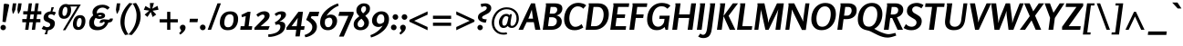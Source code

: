 SplineFontDB: 3.0
FontName: Rosario-BoldItalic
FullName: Rosario Bold Italic
FamilyName: Rosario
Weight: Bold
Copyright: Rosario is the name of the city of its type designer, Hector Gatti. This is a new typeface of classic proportions, subtle contrast and soft endings. Carefully produced, elegant, ideal for magazines and academic journals. 
Version: 001.001
ItalicAngle: 0
UnderlinePosition: -50
UnderlineWidth: 50
Ascent: 800
Descent: 200
sfntRevision: 0x00010000
LayerCount: 2
Layer: 0 1 "Back"  1
Layer: 1 1 "Fore"  0
NeedsXUIDChange: 1
XUID: [1021 288 713564382 1524470]
FSType: 0
OS2Version: 2
OS2_WeightWidthSlopeOnly: 0
OS2_UseTypoMetrics: 1
CreationTime: 1323181529
ModificationTime: 1323210528
PfmFamily: 17
TTFWeight: 700
TTFWidth: 5
LineGap: 0
VLineGap: 0
Panose: 2 0 5 3 4 0 0 2 0 3
OS2TypoAscent: 177
OS2TypoAOffset: 1
OS2TypoDescent: -35
OS2TypoDOffset: 1
OS2TypoLinegap: 0
OS2WinAscent: 0
OS2WinAOffset: 1
OS2WinDescent: 4
OS2WinDOffset: 1
HheadAscent: 0
HheadAOffset: 1
HheadDescent: -4
HheadDOffset: 1
OS2SubXSize: 700
OS2SubYSize: 650
OS2SubXOff: 0
OS2SubYOff: 140
OS2SupXSize: 700
OS2SupYSize: 650
OS2SupXOff: 0
OS2SupYOff: 477
OS2StrikeYSize: 50
OS2StrikeYPos: 250
OS2CodePages: 00000001.00000000
OS2UnicodeRanges: 00000001.00000000.00000000.00000000
Lookup: 258 0 0 "'kern' Horizontal Kerning in Latin lookup 0"  {"'kern' Horizontal Kerning in Latin lookup 0 subtable"  } ['kern' ('DFLT' <'dflt' > 'latn' <'dflt' > ) ]
MarkAttachClasses: 1
DEI: 91125
TtTable: prep
PUSHW_1
 511
SCANCTRL
PUSHB_1
 4
SCANTYPE
EndTTInstrs
LangName: 1033 "Copyright (c) 2011 by Omnibus-Type (www.omnibus-type.com) with Reserved Font Name +ACIA-Rosario+ACIA." "" "Bold Italic" "OmnibusType: Rosario Bold Italic : 2011" "Rosario-BoldItalic" "001.000" "" "Rosario is a trademark of Omnibus-Type" "Omnibus-Type " "Hector Gatti" "Rosario is the name of the city of its type designer, Hector Gatti. This is a new typeface of classic proportions, subtle contrast and soft endings. Carefully produced, elegant, ideal for magazines and academic journals. " "www.omnibus-type.com" "www.omnibus-type.com" "This Font Software is licensed under the SIL Open Font License, Version 1.1. This license is available with a FAQ at: http://scripts.sil.org/OFL. " "http://scripts.sil.org/OFL" 
GaspTable: 1 65535 15
Encoding: UnicodeBmp
UnicodeInterp: none
NameList: Adobe Glyph List
DisplaySize: -36
AntiAlias: 1
FitToEm: 1
WinInfo: 34 34 12
BeginPrivate: 2
BlueValues 23 [-12 0 497 510 732 746]
OtherBlues 11 [-230 -225]
EndPrivate
BeginChars: 65538 248

StartChar: .notdef
Encoding: 65536 -1 0
Width: 1000
Flags: HW
LayerCount: 2
EndChar

StartChar: NULL
Encoding: 65537 -1 1
Width: 0
Flags: HW
LayerCount: 2
EndChar

StartChar: uni000D
Encoding: 13 13 2
Width: 0
Flags: HW
LayerCount: 2
EndChar

StartChar: space
Encoding: 32 32 3
Width: 200
Flags: HW
LayerCount: 2
EndChar

StartChar: exclam
Encoding: 33 33 4
Width: 248
Flags: HMW
HStem: -12 148<67 107.5> 702 20G<124 149.5>
VStem: 13 149<41.5 82>
LayerCount: 2
Fore
SplineSet
35 9.5 m 128,-1,1
 13 31 13 31 13 61.5 c 128,-1,2
 13 92 13 92 35 114 c 128,-1,3
 57 136 57 136 87.5 136 c 128,-1,4
 118 136 118 136 140 114.5 c 128,-1,5
 162 93 162 93 162 62 c 128,-1,6
 162 31 162 31 140 9.5 c 128,-1,7
 118 -12 118 -12 87.5 -12 c 128,-1,0
 57 -12 57 -12 35 9.5 c 128,-1,1
155 209 m 1,8,-1
 67 222 l 1,9,-1
 103 688 l 2,10,11
 105 706 105 706 112 714 c 128,-1,12
 119 722 119 722 133.5 722 c 128,-1,13
 148 722 148 722 216 712 c 0,14,15
 250 707 250 707 250 680 c 0,16,17
 250 670 250 670 249 667 c 2,18,-1
 155 209 l 1,8,-1
EndSplineSet
EndChar

StartChar: quotedbl
Encoding: 34 34 5
Width: 327
Flags: HMW
HStem: 449 21G<99 120 99 99 245 245 245 267> 712 20G<102 196 196 196 249 343 343 343>
LayerCount: 2
Fore
SplineSet
172 559 m 1,0,-1
 120 449 l 1,1,-1
 99 449 l 1,2,3
 99 452 99 452 95.5 468.5 c 0,4,5
 85 518 85 518 81 542 c 2,6,-1
 78 559 l 1,7,-1
 102 732 l 1,8,-1
 196 732 l 1,9,-1
 172 559 l 1,0,-1
319 559 m 1,10,-1
 267 449 l 1,11,-1
 245 449 l 1,12,13
 245 454 245 454 235 506.5 c 2,14,-1
 225 559 l 1,15,-1
 249 732 l 1,16,-1
 343 732 l 1,17,-1
 319 559 l 1,10,-1
EndSplineSet
Kerns2: 220 -100 "'kern' Horizontal Kerning in Latin lookup 0 subtable"  217 -100 "'kern' Horizontal Kerning in Latin lookup 0 subtable"  176 19 "'kern' Horizontal Kerning in Latin lookup 0 subtable"  175 28 "'kern' Horizontal Kerning in Latin lookup 0 subtable"  173 62 "'kern' Horizontal Kerning in Latin lookup 0 subtable"  135 -63 "'kern' Horizontal Kerning in Latin lookup 0 subtable"  70 -12 "'kern' Horizontal Kerning in Latin lookup 0 subtable"  68 -11 "'kern' Horizontal Kerning in Latin lookup 0 subtable"  36 -40 "'kern' Horizontal Kerning in Latin lookup 0 subtable"  28 -16 "'kern' Horizontal Kerning in Latin lookup 0 subtable"  25 -14 "'kern' Horizontal Kerning in Latin lookup 0 subtable"  24 -10 "'kern' Horizontal Kerning in Latin lookup 0 subtable"  23 -54 "'kern' Horizontal Kerning in Latin lookup 0 subtable"  22 -34 "'kern' Horizontal Kerning in Latin lookup 0 subtable"  18 -20 "'kern' Horizontal Kerning in Latin lookup 0 subtable"  17 -100 "'kern' Horizontal Kerning in Latin lookup 0 subtable"  15 -90 "'kern' Horizontal Kerning in Latin lookup 0 subtable"  13 12 "'kern' Horizontal Kerning in Latin lookup 0 subtable"  9 -13 "'kern' Horizontal Kerning in Latin lookup 0 subtable" 
EndChar

StartChar: numbersign
Encoding: 35 35 6
Width: 578
Flags: HMW
HStem: 0 21G<114 203 114 114 297 386 297 297> 208 89<36 142 36 154 36 231 243 325 426 532> 425 89<62 172 62 184 273 355 62 261 456 558> 712 20G<213 302 302 302 396 485 485 485>
LayerCount: 2
Fore
SplineSet
142 208 m 1,0,-1
 36 208 l 1,1,-1
 36 297 l 1,2,-1
 154 297 l 1,3,-1
 172 425 l 1,4,-1
 62 425 l 1,5,-1
 62 514 l 1,6,-1
 184 514 l 1,7,-1
 213 732 l 1,8,-1
 302 732 l 1,9,-1
 273 514 l 1,10,-1
 367 514 l 1,11,-1
 396 732 l 1,12,-1
 485 732 l 1,13,-1
 456 514 l 1,14,-1
 558 514 l 1,15,-1
 558 425 l 1,16,-1
 444 425 l 1,17,-1
 426 297 l 1,18,-1
 532 297 l 1,19,-1
 532 208 l 1,20,-1
 414 208 l 1,21,-1
 386 0 l 1,22,-1
 297 0 l 1,23,-1
 325 208 l 1,24,-1
 231 208 l 1,25,-1
 203 0 l 1,26,-1
 114 0 l 1,27,-1
 142 208 l 1,0,-1
261 425 m 1,28,-1
 243 297 l 1,29,-1
 337 297 l 1,30,-1
 355 425 l 1,31,-1
 261 425 l 1,28,-1
EndSplineSet
Kerns2: 22 -28 "'kern' Horizontal Kerning in Latin lookup 0 subtable" 
EndChar

StartChar: dollar
Encoding: 36 36 7
Width: 408
Flags: HMW
HStem: -125 196<126.5 141 72 166> -13 84<126.5 166> 429 81<237 237 237 261> 429 195<229 329>
VStem: 44 128<329 389.5> 226 128<129 186.5>
LayerCount: 2
Fore
SplineSet
-8 29 m 1,0,-1
 44 111 l 1,1,2
 106 71 106 71 142.5 71 c 0,3,4
 179 71 179 71 202.5 89.5 c 128,-1,5
 226 108 226 108 226 137.5 c 0,6,7
 226 167 226 167 207.5 182.5 c 128,-1,8
 189 198 189 198 162 208.5 c 128,-1,9
 135 219 135 219 108 231.5 c 128,-1,10
 81 244 81 244 62.5 269.5 c 128,-1,11
 44 295 44 295 44 332 c 0,12,13
 44 412 44 412 102 459 c 128,-1,14
 160 506 160 506 237 510 c 1,15,-1
 261 624 l 1,16,-1
 329 624 l 1,17,-1
 285 508 l 1,18,19
 348 500 348 500 385 479 c 1,20,-1
 335 395 l 1,21,22
 296 429 296 429 245 429 c 0,23,24
 217 429 217 429 194.5 414 c 128,-1,25
 172 399 172 399 172 373 c 0,26,27
 172 347 172 347 190.5 332.5 c 128,-1,28
 209 318 209 318 236 307.5 c 128,-1,29
 263 297 263 297 290 284.5 c 128,-1,30
 317 272 317 272 335.5 245.5 c 128,-1,31
 354 219 354 219 354 180 c 0,32,33
 354 101 354 101 304 47 c 128,-1,34
 254 -7 254 -7 166 -13 c 1,35,-1
 141 -125 l 1,36,-1
 72 -125 l 1,37,-1
 117 -12 l 1,38,39
 44 -5 44 -5 -8 29 c 1,0,-1
EndSplineSet
Kerns2: 22 -31 "'kern' Horizontal Kerning in Latin lookup 0 subtable" 
EndChar

StartChar: percent
Encoding: 37 37 8
Width: 835
Flags: HMW
HStem: -12 21G<174 241 174 174> -4 79<581 637.5 581 661> 304 79<190 246.5 190 269> 326 79<602.5 659> 645 54<380 567 380 380> 645 68
VStem: 57 104<445.5 489 445.5 525.5> 297 103<529 569.5 493.5 572.5> 449 103<137.5 181 137.5 217.5> 688 103<221 264.5>
LayerCount: 2
Fore
SplineSet
93.5 348 m 128,-1,1
 57 392 57 392 57 460 c 128,-1,2
 57 528 57 528 77.5 583 c 128,-1,3
 98 638 98 638 144.5 675.5 c 128,-1,4
 191 713 191 713 256 713 c 0,5,6
 298 713 298 713 325 699 c 1,7,-1
 665 699 l 1,8,-1
 241 -12 l 1,9,-1
 174 -12 l 1,10,-1
 567 645 l 1,11,-1
 380 645 l 1,12,13
 400 608 400 608 400 554 c 0,14,15
 400 454 400 454 348 379 c 128,-1,16
 296 304 296 304 201 304 c 0,17,0
 130 304 130 304 93.5 348 c 128,-1,1
212 383 m 0,18,19
 244 383 244 383 264.5 417 c 0,20,21
 297 470.902439024 297 470.902439024 297 552.451219512 c 128,-1,22
 297 634 297 634 245 634 c 0,23,24
 213 634 213 634 193 600.5 c 0,25,26
 161 546.9 161 546.9 161 464.95 c 128,-1,27
 161 383 161 383 212 383 c 0,18,19
449 157 m 0,28,29
 449 257 449 257 500.5 331 c 128,-1,30
 552 405 552 405 647 405 c 0,31,32
 719 405 719 405 755 361.5 c 128,-1,33
 791 318 791 318 791 245 c 0,34,35
 791 145 791 145 739.5 70.5 c 128,-1,36
 688 -4 688 -4 593 -4 c 0,37,38
 521 -4 521 -4 485 40 c 128,-1,39
 449 84 449 84 449 157 c 0,28,29
603 75 m 0,40,41
 635 75 635 75 655.5 109 c 0,42,43
 688 162.902439024 688 162.902439024 688 244.451219512 c 128,-1,44
 688 326 688 326 637 326 c 0,45,46
 605 326 605 326 584.5 292.5 c 0,47,48
 552 239.390243902 552 239.390243902 552 157.195121951 c 128,-1,49
 552 75 552 75 603 75 c 0,40,41
EndSplineSet
EndChar

StartChar: ampersand
Encoding: 38 38 9
Width: 731
Flags: HMW
HStem: -12 95<282.5 351 282.5 360.5> 202 89 202 110<597 718> 220 71<459 475 442.5 476.5> 300 71<350.5 364.5 350.5 389> 407 66<367 385> 615 79<399 464.5>
VStem: 69 132<159 221 159 226> 160 118<465.5 515 465.5 553.5> 356 150<192 425> 410 96<383.5 398.5> 495 223<189 312>
LayerCount: 2
Fore
SplineSet
69 182 m 0,0,1
 69 313 69 313 181 400 c 1,2,3
 160 439 160 439 160 479 c 0,4,5
 160 550 160 550 203 600.5 c 0,6,7
 282.613861386 694 282.613861386 694 437 694 c 0,8,9
 492 694 492 694 545 674 c 128,-1,10
 598 654 598 654 632 616 c 1,11,-1
 572 555 l 1,12,13
 547 580 547 580 510.5 597.5 c 128,-1,14
 474 615 474 615 442 615 c 0,15,16
 374 615 374 615 326 575 c 128,-1,17
 278 535 278 535 278 469 c 0,18,19
 278 457 278 457 279 454 c 1,20,21
 334 473 334 473 374.5 473 c 128,-1,22
 415 473 415 473 440 467 c 128,-1,23
 465 461 465 461 485.5 442 c 128,-1,24
 506 423 506 423 506 392 c 0,25,26
 506 349 506 349 458.5 324.5 c 128,-1,27
 411 300 411 300 352 300 c 128,-1,28
 293 300 293 300 246 331 c 1,29,30
 201 270 201 270 201 205.5 c 0,31,32
 201 83 201 83 319 83 c 0,33,34
 425 83 425 83 480 159 c 1,35,36
 495 183 495 183 495 195 c 0,37,38
 495 220 495 220 467 220 c 0,39,40
 455 220 455 220 445.5 212 c 128,-1,41
 436 204 436 204 434 192 c 1,42,-1
 356 192 l 1,43,44
 356 243 356 243 389 267 c 128,-1,45
 422 291 422 291 475 291 c 1,46,-1
 601 279 l 1,47,48
 616 279 616 279 627.5 288.5 c 128,-1,49
 639 298 639 298 640 312 c 1,50,-1
 718 312 l 1,51,52
 718 202 718 202 597 202 c 1,53,54
 552 93 552 93 475.5 40.5 c 128,-1,55
 399 -12 399 -12 292 -12 c 128,-1,56
 185 -12 185 -12 127 37.5 c 128,-1,57
 69 87 69 87 69 182 c 0,0,1
312 389 m 1,58,59
 333 371 333 371 353 371 c 128,-1,60
 373 371 373 371 391.5 376 c 128,-1,61
 410 381 410 381 410 391 c 0,62,63
 410 407 410 407 377 407 c 128,-1,64
 344 407 344 407 312 389 c 1,58,59
EndSplineSet
Kerns2: 216 -19 "'kern' Horizontal Kerning in Latin lookup 0 subtable"  194 8 "'kern' Horizontal Kerning in Latin lookup 0 subtable"  145 14 "'kern' Horizontal Kerning in Latin lookup 0 subtable"  135 -13 "'kern' Horizontal Kerning in Latin lookup 0 subtable"  57 -18 "'kern' Horizontal Kerning in Latin lookup 0 subtable"  55 -23 "'kern' Horizontal Kerning in Latin lookup 0 subtable" 
EndChar

StartChar: quotesingle
Encoding: 39 39 10
Width: 180
Flags: HMW
HStem: 449 21G<99 120 99 99> 712 20G<102 196 196 196>
LayerCount: 2
Fore
SplineSet
172 559 m 1,0,-1
 120 449 l 1,1,-1
 99 449 l 1,2,3
 99 452 99 452 95.5 468.5 c 0,4,5
 85 518 85 518 81 542 c 2,6,-1
 78 559 l 1,7,-1
 102 732 l 1,8,-1
 196 732 l 1,9,-1
 172 559 l 1,0,-1
EndSplineSet
Kerns2: 176 19 "'kern' Horizontal Kerning in Latin lookup 0 subtable"  175 28 "'kern' Horizontal Kerning in Latin lookup 0 subtable"  173 62 "'kern' Horizontal Kerning in Latin lookup 0 subtable" 
EndChar

StartChar: parenleft
Encoding: 40 40 11
Width: 308
Flags: HMW
HStem: -146 21G<153 153> 723 20G<271 271>
VStem: 26 112<154 306 136.5 323>
LayerCount: 2
Fore
SplineSet
26 222 m 0,0,1
 26 493 26 493 271 743 c 1,2,-1
 360 727 l 1,3,4
 248 607 248 607 193 480.5 c 128,-1,5
 138 354 138 354 138 193.5 c 0,6,7
 138 33 138 33 246 -130 c 1,8,-1
 153 -146 l 1,9,10
 26 28 26 28 26 222 c 0,0,1
EndSplineSet
Kerns2: 186 -15 "'kern' Horizontal Kerning in Latin lookup 0 subtable"  176 10 "'kern' Horizontal Kerning in Latin lookup 0 subtable"  173 88 "'kern' Horizontal Kerning in Latin lookup 0 subtable"  169 -21 "'kern' Horizontal Kerning in Latin lookup 0 subtable"  160 99 "'kern' Horizontal Kerning in Latin lookup 0 subtable"  94 -13 "'kern' Horizontal Kerning in Latin lookup 0 subtable"  93 -14 "'kern' Horizontal Kerning in Latin lookup 0 subtable"  92 94 "'kern' Horizontal Kerning in Latin lookup 0 subtable"  90 -18 "'kern' Horizontal Kerning in Latin lookup 0 subtable"  89 -21 "'kern' Horizontal Kerning in Latin lookup 0 subtable"  88 -23 "'kern' Horizontal Kerning in Latin lookup 0 subtable"  87 -14 "'kern' Horizontal Kerning in Latin lookup 0 subtable"  86 -18 "'kern' Horizontal Kerning in Latin lookup 0 subtable"  80 -19 "'kern' Horizontal Kerning in Latin lookup 0 subtable"  77 139 "'kern' Horizontal Kerning in Latin lookup 0 subtable"  73 81 "'kern' Horizontal Kerning in Latin lookup 0 subtable"  70 -30 "'kern' Horizontal Kerning in Latin lookup 0 subtable"  68 -30 "'kern' Horizontal Kerning in Latin lookup 0 subtable"  60 24 "'kern' Horizontal Kerning in Latin lookup 0 subtable"  59 5 "'kern' Horizontal Kerning in Latin lookup 0 subtable"  58 12 "'kern' Horizontal Kerning in Latin lookup 0 subtable"  57 16 "'kern' Horizontal Kerning in Latin lookup 0 subtable"  55 11 "'kern' Horizontal Kerning in Latin lookup 0 subtable"  45 137 "'kern' Horizontal Kerning in Latin lookup 0 subtable"  38 -21 "'kern' Horizontal Kerning in Latin lookup 0 subtable"  36 -11 "'kern' Horizontal Kerning in Latin lookup 0 subtable"  26 -22 "'kern' Horizontal Kerning in Latin lookup 0 subtable"  25 -30 "'kern' Horizontal Kerning in Latin lookup 0 subtable"  23 -16 "'kern' Horizontal Kerning in Latin lookup 0 subtable"  21 -18 "'kern' Horizontal Kerning in Latin lookup 0 subtable"  20 -18 "'kern' Horizontal Kerning in Latin lookup 0 subtable"  19 -30 "'kern' Horizontal Kerning in Latin lookup 0 subtable"  11 -21 "'kern' Horizontal Kerning in Latin lookup 0 subtable" 
EndChar

StartChar: parenright
Encoding: 41 41 12
Width: 308
Flags: HMW
HStem: -146 21G<35 35> 723 20G<153 153>
VStem: 168 112<290.5 442.5 274 459.5>
LayerCount: 2
Fore
SplineSet
35 -146 m 1,0,-1
 -54 -130 l 1,1,2
 57 -13 57 -13 112.5 114.5 c 128,-1,3
 168 242 168 242 168 402.5 c 0,4,5
 168 563 168 563 61 727 c 1,6,-1
 153 743 l 1,7,8
 280 569 280 569 280 375 c 0,9,10
 280 232 280 232 213.5 99 c 128,-1,11
 147 -34 147 -34 35 -146 c 1,0,-1
EndSplineSet
Kerns2: 96 -14 "'kern' Horizontal Kerning in Latin lookup 0 subtable"  64 -15 "'kern' Horizontal Kerning in Latin lookup 0 subtable"  12 -21 "'kern' Horizontal Kerning in Latin lookup 0 subtable" 
EndChar

StartChar: asterisk
Encoding: 42 42 13
Width: 465
Flags: HMW
HStem: 353 21G<309 309> 721 20G<234 345 345 345>
LayerCount: 2
Fore
SplineSet
217 531 m 1,0,-1
 67 552 l 1,1,-1
 111 659 l 1,2,-1
 241 585 l 1,3,-1
 234 741 l 1,4,-1
 345 741 l 1,5,-1
 298 585 l 1,6,-1
 443 663 l 1,7,-1
 469 555 l 1,8,-1
 308 528 l 1,9,-1
 407 422 l 1,10,-1
 309 353 l 1,11,-1
 257 494 l 1,12,-1
 167 356 l 1,13,-1
 90 420 l 1,14,-1
 217 531 l 1,0,-1
EndSplineSet
Kerns2: 176 38 "'kern' Horizontal Kerning in Latin lookup 0 subtable"  175 58 "'kern' Horizontal Kerning in Latin lookup 0 subtable"  173 22 "'kern' Horizontal Kerning in Latin lookup 0 subtable"  153 -1 "'kern' Horizontal Kerning in Latin lookup 0 subtable"  145 20 "'kern' Horizontal Kerning in Latin lookup 0 subtable"  136 -1 "'kern' Horizontal Kerning in Latin lookup 0 subtable"  135 -60 "'kern' Horizontal Kerning in Latin lookup 0 subtable"  70 -14 "'kern' Horizontal Kerning in Latin lookup 0 subtable"  68 -14 "'kern' Horizontal Kerning in Latin lookup 0 subtable"  52 -1 "'kern' Horizontal Kerning in Latin lookup 0 subtable"  42 -1 "'kern' Horizontal Kerning in Latin lookup 0 subtable"  38 8 "'kern' Horizontal Kerning in Latin lookup 0 subtable"  36 -38 "'kern' Horizontal Kerning in Latin lookup 0 subtable" 
EndChar

StartChar: plus
Encoding: 43 43 14
Width: 566
Flags: HMW
HStem: 0 21G<231 319 231 231> 205 88<319 524 319 524> 477 20G<231 319 319 319>
VStem: 231 88<0 204 204 204 293 497>
LayerCount: 2
Fore
SplineSet
231 204 m 1,0,-1
 26 204 l 1,1,-1
 26 292 l 1,2,-1
 231 292 l 1,3,-1
 231 497 l 1,4,-1
 319 497 l 1,5,-1
 319 293 l 1,6,-1
 524 293 l 1,7,-1
 524 205 l 1,8,-1
 319 205 l 1,9,-1
 319 0 l 1,10,-1
 231 0 l 1,11,-1
 231 204 l 1,0,-1
EndSplineSet
Kerns2: 26 -28 "'kern' Horizontal Kerning in Latin lookup 0 subtable"  23 -14 "'kern' Horizontal Kerning in Latin lookup 0 subtable"  22 -40 "'kern' Horizontal Kerning in Latin lookup 0 subtable"  21 -21 "'kern' Horizontal Kerning in Latin lookup 0 subtable"  20 -15 "'kern' Horizontal Kerning in Latin lookup 0 subtable" 
EndChar

StartChar: comma
Encoding: 44 44 15
Width: 233
Flags: HMW
HStem: -134 21G<18 18> 119 20G<63.5 107.5>
VStem: 5 156<36.5 82.5> 41 120<-28.5 83.5>
LayerCount: 2
Fore
SplineSet
18 -134 m 1,0,-1
 -15 -93 l 1,1,2
 41 -43 41 -43 41 -16 c 0,3,4
 41 -10 41 -10 23 11.5 c 128,-1,5
 5 33 5 33 5 63 c 0,6,7
 5 93 5 93 28.5 116 c 128,-1,8
 52 139 52 139 85.5 139 c 0,9,10
 119 139 119 139 140 117 c 128,-1,11
 161 95 161 95 161 62 c 0,12,13
 161 7 161 7 117.5 -45.5 c 128,-1,14
 74 -98 74 -98 18 -134 c 1,0,-1
EndSplineSet
Kerns2: 216 -112 "'kern' Horizontal Kerning in Latin lookup 0 subtable"  215 -113 "'kern' Horizontal Kerning in Latin lookup 0 subtable"  192 -24 "'kern' Horizontal Kerning in Latin lookup 0 subtable"  190 -24 "'kern' Horizontal Kerning in Latin lookup 0 subtable"  135 7 "'kern' Horizontal Kerning in Latin lookup 0 subtable"  92 -30 "'kern' Horizontal Kerning in Latin lookup 0 subtable"  90 -19 "'kern' Horizontal Kerning in Latin lookup 0 subtable"  89 -30 "'kern' Horizontal Kerning in Latin lookup 0 subtable"  77 19 "'kern' Horizontal Kerning in Latin lookup 0 subtable"  73 -8 "'kern' Horizontal Kerning in Latin lookup 0 subtable"  60 -55 "'kern' Horizontal Kerning in Latin lookup 0 subtable"  58 -37 "'kern' Horizontal Kerning in Latin lookup 0 subtable"  57 -57 "'kern' Horizontal Kerning in Latin lookup 0 subtable"  56 -14 "'kern' Horizontal Kerning in Latin lookup 0 subtable"  55 -50 "'kern' Horizontal Kerning in Latin lookup 0 subtable"  45 16 "'kern' Horizontal Kerning in Latin lookup 0 subtable"  38 -18 "'kern' Horizontal Kerning in Latin lookup 0 subtable"  28 -20 "'kern' Horizontal Kerning in Latin lookup 0 subtable"  26 -47 "'kern' Horizontal Kerning in Latin lookup 0 subtable"  24 -50 "'kern' Horizontal Kerning in Latin lookup 0 subtable"  22 -57 "'kern' Horizontal Kerning in Latin lookup 0 subtable"  5 -90 "'kern' Horizontal Kerning in Latin lookup 0 subtable" 
EndChar

StartChar: hyphen
Encoding: 45 45 16
Width: 332
Flags: HMW
HStem: 210 95<55 263 42 276>
LayerCount: 2
Fore
SplineSet
263 210 m 1,0,-1
 42 210 l 1,1,-1
 55 305 l 1,2,-1
 276 305 l 1,3,-1
 263 210 l 1,0,-1
EndSplineSet
Kerns2: 135 -11 "'kern' Horizontal Kerning in Latin lookup 0 subtable"  93 -25 "'kern' Horizontal Kerning in Latin lookup 0 subtable"  92 -17 "'kern' Horizontal Kerning in Latin lookup 0 subtable"  91 -28 "'kern' Horizontal Kerning in Latin lookup 0 subtable"  90 -8 "'kern' Horizontal Kerning in Latin lookup 0 subtable"  89 -16 "'kern' Horizontal Kerning in Latin lookup 0 subtable"  87 -14 "'kern' Horizontal Kerning in Latin lookup 0 subtable"  73 -18 "'kern' Horizontal Kerning in Latin lookup 0 subtable"  60 -58 "'kern' Horizontal Kerning in Latin lookup 0 subtable"  59 -18 "'kern' Horizontal Kerning in Latin lookup 0 subtable"  58 -21 "'kern' Horizontal Kerning in Latin lookup 0 subtable"  57 -37 "'kern' Horizontal Kerning in Latin lookup 0 subtable"  55 -53 "'kern' Horizontal Kerning in Latin lookup 0 subtable"  54 -9 "'kern' Horizontal Kerning in Latin lookup 0 subtable"  36 -11 "'kern' Horizontal Kerning in Latin lookup 0 subtable" 
EndChar

StartChar: period
Encoding: 46 46 17
Width: 230
Flags: HMW
HStem: -12 155<60.5 103.5 60.5 104>
VStem: 5 155<43.5 86.5 43.5 87>
LayerCount: 2
Fore
SplineSet
27.5 10.5 m 128,-1,1
 5 33 5 33 5 65.5 c 128,-1,2
 5 98 5 98 27.5 120.5 c 128,-1,3
 50 143 50 143 82 143 c 128,-1,4
 114 143 114 143 137 120 c 128,-1,5
 160 97 160 97 160 65 c 128,-1,6
 160 33 160 33 137.5 10.5 c 128,-1,7
 115 -12 115 -12 82.5 -12 c 128,-1,0
 50 -12 50 -12 27.5 10.5 c 128,-1,1
EndSplineSet
Kerns2: 5 -115 "'kern' Horizontal Kerning in Latin lookup 0 subtable" 
EndChar

StartChar: slash
Encoding: 47 47 18
Width: 331
Flags: HMW
HStem: 0 21G<-8 85 -8 -8> 712 20G<261 355 355 355>
LayerCount: 2
Fore
SplineSet
85 0 m 1,0,-1
 -8 0 l 1,1,-1
 261 732 l 1,2,-1
 355 732 l 1,3,-1
 85 0 l 1,0,-1
EndSplineSet
Kerns2: 176 13 "'kern' Horizontal Kerning in Latin lookup 0 subtable"  175 12 "'kern' Horizontal Kerning in Latin lookup 0 subtable"  173 74 "'kern' Horizontal Kerning in Latin lookup 0 subtable"  135 -28 "'kern' Horizontal Kerning in Latin lookup 0 subtable"  86 -11 "'kern' Horizontal Kerning in Latin lookup 0 subtable"  70 -16 "'kern' Horizontal Kerning in Latin lookup 0 subtable"  68 -16 "'kern' Horizontal Kerning in Latin lookup 0 subtable"  36 -28 "'kern' Horizontal Kerning in Latin lookup 0 subtable"  28 -16 "'kern' Horizontal Kerning in Latin lookup 0 subtable"  25 -13 "'kern' Horizontal Kerning in Latin lookup 0 subtable"  24 -15 "'kern' Horizontal Kerning in Latin lookup 0 subtable"  23 -34 "'kern' Horizontal Kerning in Latin lookup 0 subtable"  22 -41 "'kern' Horizontal Kerning in Latin lookup 0 subtable"  21 -12 "'kern' Horizontal Kerning in Latin lookup 0 subtable"  20 -10 "'kern' Horizontal Kerning in Latin lookup 0 subtable"  19 -16 "'kern' Horizontal Kerning in Latin lookup 0 subtable"  18 -113 "'kern' Horizontal Kerning in Latin lookup 0 subtable" 
EndChar

StartChar: zero
Encoding: 48 48 19
Width: 569
Flags: HMW
HStem: -12 81<211.5 313 211.5 344.5> 429 81<239 340.5>
VStem: 26 123<156 237 156 296.5> 403 124<253 337>
LayerCount: 2
Fore
SplineSet
26 197 m 0,0,1
 26 344 26 344 103.5 427 c 128,-1,2
 181 510 181 510 311 510 c 0,3,4
 416 510 416 510 471.5 455.5 c 128,-1,5
 527 401 527 401 527 301 c 0,6,7
 527 167 527 167 456.5 77.5 c 128,-1,8
 386 -12 386 -12 242 -12 c 0,9,10
 138 -12 138 -12 82 43 c 128,-1,11
 26 98 26 98 26 197 c 0,0,1
149 189 m 0,12,13
 149 69 149 69 253 69 c 0,14,15
 296 69 296 69 327 91 c 128,-1,16
 358 113 358 113 373.5 149.5 c 0,17,18
 403 218.967741935 403 218.967741935 403 303 c 0,19,20
 403 429 403 429 300 429 c 0,21,22
 257 429 257 429 225.5 405.5 c 128,-1,23
 194 382 194 382 178.5 344 c 0,24,25
 149 271.677419355 149 271.677419355 149 189 c 0,12,13
EndSplineSet
Kerns2: 228 -12 "'kern' Horizontal Kerning in Latin lookup 0 subtable"  113 -24 "'kern' Horizontal Kerning in Latin lookup 0 subtable"  96 -20 "'kern' Horizontal Kerning in Latin lookup 0 subtable"  64 -21 "'kern' Horizontal Kerning in Latin lookup 0 subtable"  63 -52 "'kern' Horizontal Kerning in Latin lookup 0 subtable"  60 -49 "'kern' Horizontal Kerning in Latin lookup 0 subtable"  58 -19 "'kern' Horizontal Kerning in Latin lookup 0 subtable"  57 -33 "'kern' Horizontal Kerning in Latin lookup 0 subtable"  55 -52 "'kern' Horizontal Kerning in Latin lookup 0 subtable"  22 -38 "'kern' Horizontal Kerning in Latin lookup 0 subtable"  12 -31 "'kern' Horizontal Kerning in Latin lookup 0 subtable"  5 -14 "'kern' Horizontal Kerning in Latin lookup 0 subtable" 
EndChar

StartChar: one
Encoding: 49 49 20
Width: 390
Flags: HMW
HStem: 0 99<22 125 240 326 9 125> 478 20G<218 292 292 292>
LayerCount: 2
Fore
SplineSet
326 0 m 1,0,-1
 9 0 l 1,1,-1
 22 99 l 1,2,-1
 125 99 l 1,3,-1
 161 378 l 1,4,-1
 55 349 l 1,5,-1
 43 413 l 1,6,-1
 218 498 l 1,7,-1
 292 498 l 1,8,-1
 240 99 l 1,9,-1
 339 99 l 1,10,-1
 326 0 l 1,0,-1
EndSplineSet
Kerns2: 236 -27 "'kern' Horizontal Kerning in Latin lookup 0 subtable"  120 -22 "'kern' Horizontal Kerning in Latin lookup 0 subtable"  113 -17 "'kern' Horizontal Kerning in Latin lookup 0 subtable"  96 -14 "'kern' Horizontal Kerning in Latin lookup 0 subtable"  92 -19 "'kern' Horizontal Kerning in Latin lookup 0 subtable"  90 -13 "'kern' Horizontal Kerning in Latin lookup 0 subtable"  89 -19 "'kern' Horizontal Kerning in Latin lookup 0 subtable"  64 -17 "'kern' Horizontal Kerning in Latin lookup 0 subtable"  63 -56 "'kern' Horizontal Kerning in Latin lookup 0 subtable"  60 -48 "'kern' Horizontal Kerning in Latin lookup 0 subtable"  58 -27 "'kern' Horizontal Kerning in Latin lookup 0 subtable"  57 -41 "'kern' Horizontal Kerning in Latin lookup 0 subtable"  56 -11 "'kern' Horizontal Kerning in Latin lookup 0 subtable"  55 -49 "'kern' Horizontal Kerning in Latin lookup 0 subtable"  38 -12 "'kern' Horizontal Kerning in Latin lookup 0 subtable"  28 -14 "'kern' Horizontal Kerning in Latin lookup 0 subtable"  26 -19 "'kern' Horizontal Kerning in Latin lookup 0 subtable"  24 -21 "'kern' Horizontal Kerning in Latin lookup 0 subtable"  22 -47 "'kern' Horizontal Kerning in Latin lookup 0 subtable"  14 -17 "'kern' Horizontal Kerning in Latin lookup 0 subtable"  6 -14 "'kern' Horizontal Kerning in Latin lookup 0 subtable"  5 -14 "'kern' Horizontal Kerning in Latin lookup 0 subtable" 
EndChar

StartChar: two
Encoding: 50 50 21
Width: 470
Flags: HMW
HStem: 0 99<168 377> 421 91<229 240.5>
VStem: 276 139<367.5 388.5>
LayerCount: 2
Fore
SplineSet
377 0 m 1,0,-1
 -2 0 l 1,1,-1
 -2 54 l 1,2,3
 44 99 44 99 131.5 189.5 c 128,-1,4
 219 280 219 280 236 297 c 0,5,6
 276 337 276 337 276 373 c 0,7,8
 276 396 276 396 262 408.5 c 128,-1,9
 248 421 248 421 226 421 c 0,10,11
 171 421 171 421 99 355 c 1,12,-1
 50 419 l 1,13,14
 159 512 159 512 271 512 c 0,15,16
 331 512 331 512 373 482 c 128,-1,17
 415 452 415 452 415 395 c 0,18,19
 415 321 415 321 347 256 c 0,20,21
 307.103448276 217.637931034 307.103448276 217.637931034 245.551724138 165.318965517 c 128,-1,22
 184 113 184 113 168 99 c 1,23,-1
 417 99 l 1,24,-1
 377 0 l 1,0,-1
EndSplineSet
Kerns2: 236 -16 "'kern' Horizontal Kerning in Latin lookup 0 subtable"  120 -10 "'kern' Horizontal Kerning in Latin lookup 0 subtable"  113 -18 "'kern' Horizontal Kerning in Latin lookup 0 subtable"  96 -16 "'kern' Horizontal Kerning in Latin lookup 0 subtable"  64 -18 "'kern' Horizontal Kerning in Latin lookup 0 subtable"  63 -50 "'kern' Horizontal Kerning in Latin lookup 0 subtable"  60 -46 "'kern' Horizontal Kerning in Latin lookup 0 subtable"  58 -20 "'kern' Horizontal Kerning in Latin lookup 0 subtable"  57 -33 "'kern' Horizontal Kerning in Latin lookup 0 subtable"  55 -50 "'kern' Horizontal Kerning in Latin lookup 0 subtable"  22 -40 "'kern' Horizontal Kerning in Latin lookup 0 subtable"  12 -16 "'kern' Horizontal Kerning in Latin lookup 0 subtable"  5 -10 "'kern' Horizontal Kerning in Latin lookup 0 subtable" 
EndChar

StartChar: three
Encoding: 51 51 22
Width: 478
Flags: HMW
HStem: -198 70<-48 -44 -48 -36> 148 77<213.5 326> 428 83<256 345.5>
VStem: 284 135<4.5 109.5> 303 116 303 135<378.5 404>
LayerCount: 2
Fore
SplineSet
-44 -198 m 1,0,-1
 -48 -128 l 1,1,2
 60.1997105644 -123.756874096 60.1997105644 -123.756874096 159.5 -83.5 c 0,3,4
 215 -61 215 -61 249.5 -16 c 128,-1,5
 284 29 284 29 284 88.5 c 128,-1,6
 284 148 284 148 225 148 c 0,7,8
 194 148 194 148 157 134 c 1,9,-1
 132 206 l 1,10,11
 192 233 192 233 247.5 286.5 c 128,-1,12
 303 340 303 340 303 394 c 0,13,14
 303 428 303 428 272 428 c 0,15,16
 230 428 230 428 172 379 c 1,17,-1
 126 435 l 1,18,19
 159 471 159 471 213.5 491 c 128,-1,20
 268 511 268 511 317.5 511 c 128,-1,21
 367 511 367 511 402.5 489.5 c 128,-1,22
 438 468 438 468 438 416 c 128,-1,23
 438 364 438 364 381.5 310 c 128,-1,24
 325 256 325 256 258 223 c 1,25,26
 280 225 280 225 288 225 c 0,27,28
 348 225 348 225 383.5 196.5 c 128,-1,29
 419 168 419 168 419 112 c 0,30,31
 419 35 419 35 375.5 -26.5 c 128,-1,32
 332 -88 332 -88 262.5 -124 c 0,33,34
 119.638888889 -198 119.638888889 -198 -36 -198 c 2,35,-1
 -44 -198 l 1,0,-1
EndSplineSet
Kerns2: 236 -14 "'kern' Horizontal Kerning in Latin lookup 0 subtable"  113 -17 "'kern' Horizontal Kerning in Latin lookup 0 subtable"  63 -44 "'kern' Horizontal Kerning in Latin lookup 0 subtable"  60 -41 "'kern' Horizontal Kerning in Latin lookup 0 subtable"  58 -17 "'kern' Horizontal Kerning in Latin lookup 0 subtable"  57 -29 "'kern' Horizontal Kerning in Latin lookup 0 subtable"  55 -50 "'kern' Horizontal Kerning in Latin lookup 0 subtable"  22 -22 "'kern' Horizontal Kerning in Latin lookup 0 subtable"  12 -11 "'kern' Horizontal Kerning in Latin lookup 0 subtable"  5 -10 "'kern' Horizontal Kerning in Latin lookup 0 subtable" 
EndChar

StartChar: four
Encoding: 52 52 23
Width: 524
Flags: HMW
HStem: -184 21G<221 340 221 221> -1 100<117 245 377 459> 478 20G<305 429 429 429>
LayerCount: 2
Fore
SplineSet
245 -1 m 1,0,-1
 -25 -1 l 1,1,-1
 -25 57 l 1,2,-1
 305 498 l 1,3,-1
 429 498 l 1,4,-1
 377 99 l 1,5,-1
 476 99 l 1,6,-1
 459 -1 l 1,7,-1
 364 -1 l 1,8,-1
 340 -184 l 1,9,-1
 221 -184 l 1,10,-1
 245 -1 l 1,0,-1
288 329 m 1,11,-1
 117 99 l 1,12,-1
 258 99 l 1,13,-1
 288 329 l 1,11,-1
EndSplineSet
Kerns2: 236 -30 "'kern' Horizontal Kerning in Latin lookup 0 subtable"  120 -25 "'kern' Horizontal Kerning in Latin lookup 0 subtable"  113 -30 "'kern' Horizontal Kerning in Latin lookup 0 subtable"  96 -17 "'kern' Horizontal Kerning in Latin lookup 0 subtable"  90 -18 "'kern' Horizontal Kerning in Latin lookup 0 subtable"  89 -24 "'kern' Horizontal Kerning in Latin lookup 0 subtable"  87 -10 "'kern' Horizontal Kerning in Latin lookup 0 subtable"  64 -19 "'kern' Horizontal Kerning in Latin lookup 0 subtable"  63 -62 "'kern' Horizontal Kerning in Latin lookup 0 subtable"  60 -52 "'kern' Horizontal Kerning in Latin lookup 0 subtable"  58 -32 "'kern' Horizontal Kerning in Latin lookup 0 subtable"  57 -46 "'kern' Horizontal Kerning in Latin lookup 0 subtable"  56 -16 "'kern' Horizontal Kerning in Latin lookup 0 subtable"  55 -55 "'kern' Horizontal Kerning in Latin lookup 0 subtable"  38 -17 "'kern' Horizontal Kerning in Latin lookup 0 subtable"  32 -11 "'kern' Horizontal Kerning in Latin lookup 0 subtable"  28 -17 "'kern' Horizontal Kerning in Latin lookup 0 subtable"  26 -26 "'kern' Horizontal Kerning in Latin lookup 0 subtable"  24 -23 "'kern' Horizontal Kerning in Latin lookup 0 subtable"  22 -27 "'kern' Horizontal Kerning in Latin lookup 0 subtable"  14 -22 "'kern' Horizontal Kerning in Latin lookup 0 subtable"  12 -14 "'kern' Horizontal Kerning in Latin lookup 0 subtable"  6 -22 "'kern' Horizontal Kerning in Latin lookup 0 subtable"  5 -27 "'kern' Horizontal Kerning in Latin lookup 0 subtable" 
EndChar

StartChar: five
Encoding: 53 53 24
Width: 381
Flags: HMW
HStem: -207 21G<-6 -6> 377 121<165 343 165 165>
VStem: 185 126<14 121.5>
LayerCount: 2
Fore
SplineSet
-6 -207 m 1,0,-1
 -27 -145 l 1,1,2
 185 -77 185 -77 185 77 c 0,3,4
 185 137 185 137 132.5 190.5 c 128,-1,5
 80 244 80 244 16 273 c 1,6,-1
 113 498 l 1,7,-1
 376 498 l 1,8,-1
 343 377 l 1,9,-1
 165 377 l 1,10,-1
 144 327 l 1,11,12
 217 285 217 285 264 222.5 c 128,-1,13
 311 160 311 160 311 90 c 128,-1,14
 311 20 311 20 282 -32.5 c 128,-1,15
 253 -85 253 -85 206 -120 c 0,16,17
 108.369098712 -192.703862661 108.369098712 -192.703862661 -6 -207 c 1,0,-1
EndSplineSet
Kerns2: 236 -21 "'kern' Horizontal Kerning in Latin lookup 0 subtable"  120 -13 "'kern' Horizontal Kerning in Latin lookup 0 subtable"  63 -25 "'kern' Horizontal Kerning in Latin lookup 0 subtable"  60 -23 "'kern' Horizontal Kerning in Latin lookup 0 subtable"  57 -12 "'kern' Horizontal Kerning in Latin lookup 0 subtable"  55 -47 "'kern' Horizontal Kerning in Latin lookup 0 subtable"  22 -15 "'kern' Horizontal Kerning in Latin lookup 0 subtable"  14 -13 "'kern' Horizontal Kerning in Latin lookup 0 subtable" 
EndChar

StartChar: six
Encoding: 54 54 25
Width: 532
Flags: HMW
HStem: -12 83<208.5 281.5 208.5 310.5> 335 86<291 306.5> 710 20G<515 515>
VStem: 25 128<167 213.5 167 310> 361 129<197 259.5>
LayerCount: 2
Fore
SplineSet
80.5 46.5 m 128,-1,1
 25 105 25 105 25 192.5 c 128,-1,2
 25 280 25 280 54 353 c 128,-1,3
 83 426 83 426 134 485 c 0,4,5
 232.931996513 599.450741064 232.931996513 599.450741064 374 672 c 0,6,7
 460 716 460 716 515 730 c 1,8,-1
 533 665 l 1,9,10
 436 630 436 630 344.5 553.5 c 128,-1,11
 253 477 253 477 198 384 c 1,12,13
 257 421 257 421 313 421 c 0,14,15
 393 421 393 421 441.5 373.5 c 128,-1,16
 490 326 490 326 490 246 c 0,17,18
 490 143 490 143 417.5 65.5 c 128,-1,19
 345 -12 345 -12 240.5 -12 c 128,-1,0
 136 -12 136 -12 80.5 46.5 c 128,-1,1
165 282 m 1,20,21
 153 234 153 234 153 189.5 c 128,-1,22
 153 145 153 145 174.5 108 c 128,-1,23
 196 71 196 71 246.5 71 c 128,-1,24
 297 71 297 71 329 121.5 c 128,-1,25
 361 172 361 172 361 224 c 128,-1,26
 361 276 361 276 340 305.5 c 128,-1,27
 319 335 319 335 277 335 c 0,28,29
 218 335 218 335 165 282 c 1,20,21
EndSplineSet
Kerns2: 228 -11 "'kern' Horizontal Kerning in Latin lookup 0 subtable"  26 -13 "'kern' Horizontal Kerning in Latin lookup 0 subtable"  22 -39 "'kern' Horizontal Kerning in Latin lookup 0 subtable" 
EndChar

StartChar: seven
Encoding: 55 55 26
Width: 437
Flags: HMW
HStem: -189 21G<42 171 42 42> 386 111<55 299 25 442>
LayerCount: 2
Fore
SplineSet
299 386 m 1,0,-1
 25 386 l 1,1,-1
 55 497 l 1,2,-1
 442 497 l 1,3,-1
 442 434 l 1,4,-1
 171 -189 l 1,5,-1
 42 -189 l 1,6,-1
 299 386 l 1,0,-1
EndSplineSet
Kerns2: 228 -19 "'kern' Horizontal Kerning in Latin lookup 0 subtable"  135 -12 "'kern' Horizontal Kerning in Latin lookup 0 subtable"  96 -14 "'kern' Horizontal Kerning in Latin lookup 0 subtable"  64 -16 "'kern' Horizontal Kerning in Latin lookup 0 subtable"  63 -22 "'kern' Horizontal Kerning in Latin lookup 0 subtable"  60 -22 "'kern' Horizontal Kerning in Latin lookup 0 subtable"  57 -10 "'kern' Horizontal Kerning in Latin lookup 0 subtable"  55 -46 "'kern' Horizontal Kerning in Latin lookup 0 subtable"  36 -13 "'kern' Horizontal Kerning in Latin lookup 0 subtable"  23 -20 "'kern' Horizontal Kerning in Latin lookup 0 subtable"  22 -22 "'kern' Horizontal Kerning in Latin lookup 0 subtable"  15 -17 "'kern' Horizontal Kerning in Latin lookup 0 subtable"  12 -23 "'kern' Horizontal Kerning in Latin lookup 0 subtable" 
EndChar

StartChar: eight
Encoding: 56 56 27
Width: 492
Flags: HMW
HStem: -12 81<180.5 235 180.5 272.5> 653 79<277 322.5>
VStem: 19 107<129.5 182.5 129.5 204.5> 92 130<532.5 578 532.5 594.5> 309 128<152 206> 359 107<552 601.5>
LayerCount: 2
Fore
SplineSet
174 374 m 1,0,1
 132 416 132 416 112 450 c 128,-1,2
 92 484 92 484 92 532 c 0,3,4
 92 622 92 622 154.5 677 c 128,-1,5
 217 732 217 732 294 732 c 128,-1,6
 371 732 371 732 418.5 695.5 c 128,-1,7
 466 659 466 659 466 593 c 0,8,9
 466 517.194444444 466 517.194444444 425 470.5 c 0,10,11
 407 450 407 450 401 443.5 c 0,12,13
 385.823529412 427.058823529 385.823529412 427.058823529 337 388 c 1,14,-1
 343 381 l 1,15,16
 399.918918919 324.081081081 399.918918919 324.081081081 418.459459459 281.040540541 c 128,-1,17
 437 238 437 238 437 202 c 0,18,19
 437 108 437 108 372 48 c 128,-1,20
 307 -12 307 -12 202 -12 c 0,21,22
 125 -12 125 -12 72 29.5 c 128,-1,23
 19 71 19 71 19 146 c 0,24,25
 19 186.692307692 19 186.692307692 28 208.846153846 c 128,-1,26
 37 231 37 231 41.5 243 c 128,-1,27
 46 255 46 255 58.5 269.5 c 128,-1,28
 71 284 71 284 77 291.5 c 128,-1,29
 83 299 83 299 100 314 c 128,-1,30
 117 329 117 329 122.5 333.5 c 128,-1,31
 128 338 128 338 148.5 354 c 128,-1,32
 169 370 169 370 174 374 c 1,0,1
126 154 m 0,33,34
 126 116 126 116 147.5 92.5 c 128,-1,35
 169 69 169 69 209 69 c 128,-1,36
 249 69 249 69 279 103 c 128,-1,37
 309 137 309 137 309 181 c 0,38,39
 309 205.230769231 309 205.230769231 300.5 219.615384615 c 128,-1,40
 292 234 292 234 288.5 241 c 128,-1,41
 285 248 285 248 274.5 260 c 128,-1,42
 264 272 264 272 261 275.5 c 128,-1,43
 258 279 258 279 245.5 292.5 c 2,44,-1
 233 306 l 1,45,-1
 195 276 l 2,46,47
 126 222 126 222 126 154 c 0,33,34
277 456 m 1,48,49
 304 478 304 478 317.5 490.5 c 128,-1,50
 331 503 331 503 345 528.5 c 128,-1,51
 359 554 359 554 359 583 c 0,52,53
 359 653 359 653 301 653 c 0,54,55
 267 653 267 653 244.5 622.5 c 128,-1,56
 222 592 222 592 222 555.5 c 0,57,58
 222 511 222 511 277 456 c 1,48,49
EndSplineSet
Kerns2: 228 -11 "'kern' Horizontal Kerning in Latin lookup 0 subtable"  63 -12 "'kern' Horizontal Kerning in Latin lookup 0 subtable"  60 -14 "'kern' Horizontal Kerning in Latin lookup 0 subtable"  57 -10 "'kern' Horizontal Kerning in Latin lookup 0 subtable"  26 -10 "'kern' Horizontal Kerning in Latin lookup 0 subtable"  22 -39 "'kern' Horizontal Kerning in Latin lookup 0 subtable"  12 -12 "'kern' Horizontal Kerning in Latin lookup 0 subtable" 
EndChar

StartChar: nine
Encoding: 57 57 28
Width: 519
Flags: HMW
HStem: -214 21G<-6 -6> 78 86<206.5 221> 428 83<230 303.5>
VStem: 22 130<238 300.5 238 326.5> 359 128<285.5 332>
LayerCount: 2
Fore
SplineSet
-6 -214 m 1,0,-1
 -23 -149 l 1,1,2
 76 -116 76 -116 168.5 -45.5 c 128,-1,3
 261 25 261 25 314 115 c 1,4,5
 255 78 255 78 199 78 c 0,6,7
 119 78 119 78 70.5 125.5 c 128,-1,8
 22 173 22 173 22 252 c 0,9,10
 22 361 22 361 100.5 436 c 128,-1,11
 179 511 179 511 277.5 511 c 128,-1,12
 376 511 376 511 431.5 452 c 128,-1,13
 487 393 487 393 487 299 c 128,-1,14
 487 205 487 205 444 119.5 c 128,-1,15
 401 34 401 34 330 -30 c 0,16,17
 185.164150024 -160.556259133 185.164150024 -160.556259133 -6 -214 c 1,0,-1
183.5 376.5 m 128,-1,19
 152 325 152 325 152 273 c 0,20,21
 152 164 152 164 236 164 c 0,22,23
 293 164 293 164 348 217 c 1,24,25
 359 259 359 259 359 306.5 c 128,-1,26
 359 354 359 354 337.5 391 c 128,-1,27
 316 428 316 428 265.5 428 c 128,-1,18
 215 428 215 428 183.5 376.5 c 128,-1,19
EndSplineSet
Kerns2: 228 -13 "'kern' Horizontal Kerning in Latin lookup 0 subtable"  113 -35 "'kern' Horizontal Kerning in Latin lookup 0 subtable"  96 -20 "'kern' Horizontal Kerning in Latin lookup 0 subtable"  64 -21 "'kern' Horizontal Kerning in Latin lookup 0 subtable"  63 -53 "'kern' Horizontal Kerning in Latin lookup 0 subtable"  60 -49 "'kern' Horizontal Kerning in Latin lookup 0 subtable"  58 -19 "'kern' Horizontal Kerning in Latin lookup 0 subtable"  57 -33 "'kern' Horizontal Kerning in Latin lookup 0 subtable"  55 -52 "'kern' Horizontal Kerning in Latin lookup 0 subtable"  22 -37 "'kern' Horizontal Kerning in Latin lookup 0 subtable"  12 -30 "'kern' Horizontal Kerning in Latin lookup 0 subtable"  5 -24 "'kern' Horizontal Kerning in Latin lookup 0 subtable" 
EndChar

StartChar: colon
Encoding: 58 58 29
Width: 257
Flags: HMW
HStem: -12 155<71 113.5 70.5 114.5> 276 155<116.5 159 115.5 159.5>
VStem: 15 155<43.5 86.5 43.5 87> 60 155<332.5 375.5>
LayerCount: 2
Fore
SplineSet
37.5 10.5 m 128,-1,1
 15 33 15 33 15 65.5 c 128,-1,2
 15 98 15 98 37.5 120.5 c 128,-1,3
 60 143 60 143 92 143 c 128,-1,4
 124 143 124 143 147 120 c 128,-1,5
 170 97 170 97 170 65 c 128,-1,6
 170 33 170 33 147.5 10.5 c 128,-1,7
 125 -12 125 -12 92.5 -12 c 128,-1,0
 60 -12 60 -12 37.5 10.5 c 128,-1,1
60 354 m 128,-1,9
 60 386 60 386 82.5 408.5 c 128,-1,10
 105 431 105 431 137.5 431 c 128,-1,11
 170 431 170 431 192.5 408.5 c 128,-1,12
 215 386 215 386 215 353.5 c 128,-1,13
 215 321 215 321 192.5 298.5 c 128,-1,14
 170 276 170 276 138 276 c 128,-1,15
 106 276 106 276 83 299 c 128,-1,8
 60 322 60 322 60 354 c 128,-1,9
EndSplineSet
Kerns2: 60 -49 "'kern' Horizontal Kerning in Latin lookup 0 subtable"  58 -19 "'kern' Horizontal Kerning in Latin lookup 0 subtable"  57 -33 "'kern' Horizontal Kerning in Latin lookup 0 subtable"  55 -52 "'kern' Horizontal Kerning in Latin lookup 0 subtable" 
EndChar

StartChar: semicolon
Encoding: 59 59 30
Width: 258
Flags: HMW
HStem: -134 21G<29 29> 139 137<115.5 118.5> 276 155<115.5 158.5>
VStem: 16 156<36.5 82.5> 52 162
LayerCount: 2
Fore
SplineSet
29 -134 m 1,0,-1
 -4 -93 l 1,1,2
 52 -43 52 -43 52 -16 c 0,3,4
 52 -10 52 -10 34 11.5 c 128,-1,5
 16 33 16 33 16 63 c 0,6,7
 16 93 16 93 39.5 116 c 128,-1,8
 63 139 63 139 96.5 139 c 0,9,10
 130 139 130 139 151 117 c 128,-1,11
 172 95 172 95 172 62 c 0,12,13
 172 7 172 7 128.5 -45.5 c 128,-1,14
 85 -98 85 -98 29 -134 c 1,0,-1
59 354 m 128,-1,16
 59 386 59 386 81.5 408.5 c 128,-1,17
 104 431 104 431 136.5 431 c 0,18,19
 169 431 169 431 191.5 408.5 c 128,-1,20
 214 386 214 386 214 353.5 c 0,21,22
 214 321 214 321 191.5 298.5 c 128,-1,23
 169 276 169 276 137 276 c 128,-1,24
 105 276 105 276 82 299 c 128,-1,15
 59 322 59 322 59 354 c 128,-1,16
EndSplineSet
Kerns2: 77 10 "'kern' Horizontal Kerning in Latin lookup 0 subtable"  45 9 "'kern' Horizontal Kerning in Latin lookup 0 subtable" 
EndChar

StartChar: less
Encoding: 60 60 31
Width: 592
Flags: HMW
HStem: -12 21G<520 520> 489 20G<520 520>
LayerCount: 2
Fore
SplineSet
520 -12 m 1,0,-1
 22 223 l 1,1,-1
 22 275 l 1,2,-1
 520 509 l 1,3,-1
 520 419 l 1,4,-1
 152 249 l 1,5,-1
 520 76 l 1,6,-1
 520 -12 l 1,0,-1
EndSplineSet
EndChar

StartChar: equal
Encoding: 61 61 32
Width: 648
Flags: HMW
HStem: 109 88<67 565 67 565> 302 88<67 565 67 565>
LayerCount: 2
Fore
SplineSet
565 109 m 1,0,-1
 67 109 l 1,1,-1
 67 197 l 1,2,-1
 565 197 l 1,3,-1
 565 109 l 1,0,-1
565 302 m 1,4,-1
 67 302 l 1,5,-1
 67 390 l 1,6,-1
 565 390 l 1,7,-1
 565 302 l 1,4,-1
EndSplineSet
Kerns2: 26 -11 "'kern' Horizontal Kerning in Latin lookup 0 subtable"  22 -47 "'kern' Horizontal Kerning in Latin lookup 0 subtable" 
EndChar

StartChar: greater
Encoding: 62 62 33
Width: 592
Flags: HMW
HStem: -12 21G<56 56> 489 20G<56 56>
LayerCount: 2
Fore
SplineSet
554 223 m 1,0,-1
 56 -12 l 1,1,-1
 56 76 l 1,2,-1
 424 249 l 1,3,-1
 56 419 l 1,4,-1
 56 509 l 1,5,-1
 554 275 l 1,6,-1
 554 223 l 1,0,-1
EndSplineSet
EndChar

StartChar: question
Encoding: 63 63 34
Width: 404
Flags: HMW
HStem: -12 148<89 129> 651 81<226 249.5>
VStem: 35 149<42 82> 50 114<318.5 379.5 318.5 429> 292 123<552 621.5>
LayerCount: 2
Fore
SplineSet
35 62 m 128,-1,1
 35 92 35 92 57 114 c 128,-1,2
 79 136 79 136 109 136 c 128,-1,3
 139 136 139 136 161.5 114 c 128,-1,4
 184 92 184 92 184 62 c 128,-1,5
 184 32 184 32 161.5 10 c 128,-1,6
 139 -12 139 -12 109 -12 c 128,-1,7
 79 -12 79 -12 57 10 c 128,-1,0
 35 32 35 32 35 62 c 128,-1,1
86.5 262.5 m 128,-1,9
 50 298 50 298 50 346 c 128,-1,10
 50 394 50 394 75 426 c 128,-1,11
 100 458 100 458 135.5 477.5 c 128,-1,12
 171 497 171 497 206.5 514 c 0,13,14
 292 554.943661972 292 554.943661972 292 608 c 0,15,16
 292 627 292 627 274.5 639 c 128,-1,17
 257 651 257 651 227 651 c 128,-1,18
 197 651 197 651 147 628 c 1,19,-1
 122 712 l 1,20,21
 194 732 194 732 254 732 c 128,-1,22
 314 732 314 732 364.5 698 c 128,-1,23
 415 664 415 664 415 601 c 0,24,25
 415 552 415 552 389 514 c 128,-1,26
 363 476 363 476 326.5 454 c 128,-1,27
 290 432 290 432 253 415 c 128,-1,28
 216 398 216 398 190 380 c 128,-1,29
 164 362 164 362 164 341 c 0,30,31
 164 312 164 312 201.5 301 c 128,-1,32
 239 290 239 290 276 290 c 2,33,-1
 291 290 l 1,34,-1
 265 197 l 1,35,36
 213 200 213 200 168 213.5 c 128,-1,8
 123 227 123 227 86.5 262.5 c 128,-1,9
EndSplineSet
EndChar

StartChar: at
Encoding: 64 64 35
Width: 803
Flags: HMW
HStem: -135 54<276 365 276 368.5> 50 57 378 62<386 434.5> 568 54<331.5 511.5>
VStem: 29 64<114.5 283 114.5 296> 225 91<182.5 232.5 182.5 254> 707 64<261 393>
LayerCount: 2
Fore
SplineSet
29 192 m 0,0,1
 29 271 29 271 58 347 c 128,-1,2
 87 423 87 423 138 484.5 c 128,-1,3
 189 546 189 546 267.5 584 c 128,-1,4
 346 622 346 622 438 622 c 0,5,6
 579 622 579 622 675 538 c 128,-1,7
 771 454 771 454 771 311 c 0,8,9
 771 211 771 211 716.5 131 c 128,-1,10
 662 51 662 51 580 51 c 128,-1,11
 498 51 498 51 467 107 c 1,12,13
 447 80 447 80 414.5 65 c 128,-1,14
 382 50 382 50 353 50 c 0,15,16
 290 50 290 50 257.5 95 c 128,-1,17
 225 140 225 140 225 214 c 128,-1,18
 225 288 225 288 282 364 c 128,-1,19
 339 440 339 440 430 440 c 0,20,21
 484 440 484 440 516 403 c 1,22,-1
 533 433 l 1,23,-1
 580 433 l 1,24,25
 562 317 562 317 552 259 c 128,-1,26
 542 201 542 201 542 162 c 0,27,28
 542 107 542 107 579 107 c 0,29,30
 635 107 635 107 671 169.5 c 128,-1,31
 707 232 707 232 707 311 c 0,32,33
 707 430 707 430 630 499 c 128,-1,34
 553 568 553 568 438 568 c 0,35,36
 361 568 361 568 294.5 535 c 128,-1,37
 228 502 228 502 185 448 c 128,-1,38
 142 394 142 394 117.5 327.5 c 128,-1,39
 93 261 93 261 93 192 c 0,40,41
 93 75 93 75 166 -3 c 128,-1,42
 239 -81 239 -81 351 -81 c 0,43,44
 393 -81 393 -81 435 -69 c 1,45,-1
 450 -122 l 1,46,47
 405 -135 405 -135 351 -135 c 0,48,49
 211 -135 211 -135 120 -41.5 c 128,-1,50
 29 52 29 52 29 192 c 0,0,1
316 206 m 0,51,52
 316 113 316 113 370 113 c 0,53,54
 423.666666667 113 423.666666667 113 450.5 193.5 c 0,55,56
 469.592592593 250.777777778 469.592592593 250.777777778 485 349 c 1,57,58
 454 378 454 378 421.5 378 c 128,-1,59
 389 378 389 378 363 345 c 0,60,61
 316 285.346153846 316 285.346153846 316 206 c 0,51,52
EndSplineSet
Kerns2: 60 -39 "'kern' Horizontal Kerning in Latin lookup 0 subtable"  58 -11 "'kern' Horizontal Kerning in Latin lookup 0 subtable"  57 -24 "'kern' Horizontal Kerning in Latin lookup 0 subtable"  55 -43 "'kern' Horizontal Kerning in Latin lookup 0 subtable"  5 -10 "'kern' Horizontal Kerning in Latin lookup 0 subtable" 
EndChar

StartChar: A
Encoding: 65 65 36
Width: 605
Flags: HMW
HStem: 0 21G<-38 86 -38 -38 422 422 422 562> 210 98<231 360 231 381 185 360> 712 20G<306 414 414 414>
LayerCount: 2
Fore
SplineSet
86 0 m 1,0,-1
 -38 0 l 1,1,-1
 306 732 l 1,2,-1
 414 732 l 1,3,-1
 562 0 l 1,4,-1
 422 0 l 1,5,-1
 381 210 l 1,6,-1
 185 210 l 1,7,-1
 86 0 l 1,0,-1
231 308 m 1,8,-1
 360 308 l 1,9,10
 355 335 355 335 326 558 c 1,11,12
 318 537 318 537 285.5 447 c 128,-1,13
 253 357 253 357 231 308 c 1,8,-1
EndSplineSet
Kerns2: 230 -57 "'kern' Horizontal Kerning in Latin lookup 0 subtable"  216 -42 "'kern' Horizontal Kerning in Latin lookup 0 subtable"  215 -41 "'kern' Horizontal Kerning in Latin lookup 0 subtable"  111 -50 "'kern' Horizontal Kerning in Latin lookup 0 subtable"  108 -26 "'kern' Horizontal Kerning in Latin lookup 0 subtable"  96 -12 "'kern' Horizontal Kerning in Latin lookup 0 subtable"  95 -17 "'kern' Horizontal Kerning in Latin lookup 0 subtable"  92 -34 "'kern' Horizontal Kerning in Latin lookup 0 subtable"  90 -24 "'kern' Horizontal Kerning in Latin lookup 0 subtable"  89 -34 "'kern' Horizontal Kerning in Latin lookup 0 subtable"  88 -10 "'kern' Horizontal Kerning in Latin lookup 0 subtable"  87 -21 "'kern' Horizontal Kerning in Latin lookup 0 subtable"  86 -5 "'kern' Horizontal Kerning in Latin lookup 0 subtable"  73 -20 "'kern' Horizontal Kerning in Latin lookup 0 subtable"  70 -13 "'kern' Horizontal Kerning in Latin lookup 0 subtable"  68 -12 "'kern' Horizontal Kerning in Latin lookup 0 subtable"  64 -15 "'kern' Horizontal Kerning in Latin lookup 0 subtable"  63 -59 "'kern' Horizontal Kerning in Latin lookup 0 subtable"  60 -65 "'kern' Horizontal Kerning in Latin lookup 0 subtable"  58 -38 "'kern' Horizontal Kerning in Latin lookup 0 subtable"  57 -53 "'kern' Horizontal Kerning in Latin lookup 0 subtable"  56 -21 "'kern' Horizontal Kerning in Latin lookup 0 subtable"  55 -64 "'kern' Horizontal Kerning in Latin lookup 0 subtable"  38 -20 "'kern' Horizontal Kerning in Latin lookup 0 subtable"  28 -11 "'kern' Horizontal Kerning in Latin lookup 0 subtable"  26 -25 "'kern' Horizontal Kerning in Latin lookup 0 subtable"  24 -18 "'kern' Horizontal Kerning in Latin lookup 0 subtable"  22 -46 "'kern' Horizontal Kerning in Latin lookup 0 subtable"  16 -11 "'kern' Horizontal Kerning in Latin lookup 0 subtable"  13 -40 "'kern' Horizontal Kerning in Latin lookup 0 subtable"  9 -12 "'kern' Horizontal Kerning in Latin lookup 0 subtable"  5 -43 "'kern' Horizontal Kerning in Latin lookup 0 subtable" 
EndChar

StartChar: B
Encoding: 66 66 37
Width: 587
Flags: HMW
HStem: 0 99<171 269> 347 99<204 314 217 278> 633 99<242 242 242 336>
VStem: 412 136<198.5 274 151 277> 412 152
LayerCount: 2
Fore
SplineSet
269 0 m 2,0,-1
 26 0 l 1,1,-1
 116 671 l 1,2,-1
 110 732 l 1,3,-1
 358 732 l 2,4,5
 438.4 732 438.4 732 496 705 c 0,6,7
 564 673.125 564 673.125 564 589 c 0,8,9
 564 518 564 518 516.5 463.5 c 128,-1,10
 469 409 469 409 398 399 c 1,11,12
 464 387 464 387 506 341 c 128,-1,13
 548 295 548 295 548 229 c 0,14,15
 548 119 548 119 465.5 59.5 c 128,-1,16
 383 0 383 0 269 0 c 2,0,-1
204 347 m 1,17,-1
 171 99 l 1,18,-1
 273 99 l 2,19,20
 335 99 335 99 373.5 138.5 c 128,-1,21
 412 178 412 178 412 235 c 128,-1,22
 412 292 412 292 373 319.5 c 128,-1,23
 334 347 334 347 278 347 c 2,24,-1
 204 347 l 1,17,-1
242 633 m 1,25,-1
 217 446 l 1,26,-1
 314 446 l 2,27,28
 361 446 361 446 392 479 c 128,-1,29
 423 512 423 512 423 559 c 0,30,31
 423 633 423 633 336 633 c 2,32,-1
 242 633 l 1,25,-1
EndSplineSet
Kerns2: 175 8 "'kern' Horizontal Kerning in Latin lookup 0 subtable"  135 -9 "'kern' Horizontal Kerning in Latin lookup 0 subtable"  96 -11 "'kern' Horizontal Kerning in Latin lookup 0 subtable"  93 -6 "'kern' Horizontal Kerning in Latin lookup 0 subtable"  92 -12 "'kern' Horizontal Kerning in Latin lookup 0 subtable"  91 -15 "'kern' Horizontal Kerning in Latin lookup 0 subtable"  90 -7 "'kern' Horizontal Kerning in Latin lookup 0 subtable"  89 -13 "'kern' Horizontal Kerning in Latin lookup 0 subtable"  87 -8 "'kern' Horizontal Kerning in Latin lookup 0 subtable"  86 -6 "'kern' Horizontal Kerning in Latin lookup 0 subtable"  73 -10 "'kern' Horizontal Kerning in Latin lookup 0 subtable"  64 -12 "'kern' Horizontal Kerning in Latin lookup 0 subtable"  63 -15 "'kern' Horizontal Kerning in Latin lookup 0 subtable"  60 -22 "'kern' Horizontal Kerning in Latin lookup 0 subtable"  59 -15 "'kern' Horizontal Kerning in Latin lookup 0 subtable"  57 -14 "'kern' Horizontal Kerning in Latin lookup 0 subtable"  55 -18 "'kern' Horizontal Kerning in Latin lookup 0 subtable"  36 -8 "'kern' Horizontal Kerning in Latin lookup 0 subtable"  26 -14 "'kern' Horizontal Kerning in Latin lookup 0 subtable"  22 -42 "'kern' Horizontal Kerning in Latin lookup 0 subtable"  12 -16 "'kern' Horizontal Kerning in Latin lookup 0 subtable" 
EndChar

StartChar: C
Encoding: 67 67 38
Width: 608
Flags: HMW
HStem: -12 94<282 370.5> 649 97<334 443.5>
VStem: 37 143<269.5 390.5 269.5 407.5>
LayerCount: 2
Fore
SplineSet
37 293 m 0,0,1
 37 410 37 410 81.5 512 c 128,-1,2
 126 614 126 614 216.5 680 c 128,-1,3
 307 746 307 746 426 746 c 0,4,5
 485 746 485 746 547 728 c 128,-1,6
 609 710 609 710 642 675 c 1,7,-1
 561 583 l 1,8,9
 539 614 539 614 498.5 631.5 c 128,-1,10
 458 649 458 649 408 649 c 0,11,12
 358 649 358 649 310.5 618 c 128,-1,13
 263 587 263 587 235.5 537 c 128,-1,14
 208 487 208 487 194 431.5 c 128,-1,15
 180 376 180 376 180 320 c 128,-1,16
 180 264 180 264 194 213 c 128,-1,17
 208 162 208 162 247 122 c 128,-1,18
 286 82 286 82 344 82 c 0,19,20
 432 82 432 82 516 157 c 1,21,-1
 563 62 l 1,22,23
 500 24 500 24 445.5 6 c 128,-1,24
 391 -12 391 -12 324 -12 c 0,25,26
 185 -12 185 -12 111 70 c 128,-1,27
 37 152 37 152 37 293 c 0,0,1
EndSplineSet
Kerns2: 230 20 "'kern' Horizontal Kerning in Latin lookup 0 subtable"  176 34 "'kern' Horizontal Kerning in Latin lookup 0 subtable"  175 17 "'kern' Horizontal Kerning in Latin lookup 0 subtable"  173 38 "'kern' Horizontal Kerning in Latin lookup 0 subtable"  108 -16 "'kern' Horizontal Kerning in Latin lookup 0 subtable"  92 -19 "'kern' Horizontal Kerning in Latin lookup 0 subtable"  90 -12 "'kern' Horizontal Kerning in Latin lookup 0 subtable"  89 -18 "'kern' Horizontal Kerning in Latin lookup 0 subtable"  88 -8 "'kern' Horizontal Kerning in Latin lookup 0 subtable"  87 -5 "'kern' Horizontal Kerning in Latin lookup 0 subtable"  73 -10 "'kern' Horizontal Kerning in Latin lookup 0 subtable"  70 -15 "'kern' Horizontal Kerning in Latin lookup 0 subtable"  68 -13 "'kern' Horizontal Kerning in Latin lookup 0 subtable"  38 -26 "'kern' Horizontal Kerning in Latin lookup 0 subtable"  26 -11 "'kern' Horizontal Kerning in Latin lookup 0 subtable"  24 -13 "'kern' Horizontal Kerning in Latin lookup 0 subtable"  23 17 "'kern' Horizontal Kerning in Latin lookup 0 subtable"  22 -40 "'kern' Horizontal Kerning in Latin lookup 0 subtable"  21 7 "'kern' Horizontal Kerning in Latin lookup 0 subtable"  16 -17 "'kern' Horizontal Kerning in Latin lookup 0 subtable"  13 23 "'kern' Horizontal Kerning in Latin lookup 0 subtable" 
EndChar

StartChar: D
Encoding: 68 68 39
Width: 683
Flags: HMW
HStem: 0 99<171 273> 633 99<242 242 242 350>
VStem: 520 142<349.5 479>
LayerCount: 2
Fore
SplineSet
273 0 m 2,0,-1
 26 0 l 1,1,-1
 116 671 l 1,2,-1
 109 732 l 1,3,-1
 372 732 l 2,4,5
 509 732 509 732 585.5 653 c 128,-1,6
 662 574 662 574 662 435 c 0,7,8
 662 319 662 319 616.5 221 c 128,-1,9
 571 123 571 123 481 61.5 c 128,-1,10
 391 0 391 0 273 0 c 2,0,-1
242 633 m 1,11,-1
 171 99 l 1,12,-1
 281 99 l 2,13,14
 342 99 342 99 389.5 128.5 c 128,-1,15
 437 158 437 158 464.5 206.5 c 0,16,17
 520 304.381818182 520 304.381818182 520 423 c 0,18,19
 520 515 520 515 479 574 c 128,-1,20
 438 633 438 633 350 633 c 2,21,-1
 242 633 l 1,11,-1
EndSplineSet
Kerns2: 230 -16 "'kern' Horizontal Kerning in Latin lookup 0 subtable"  135 -25 "'kern' Horizontal Kerning in Latin lookup 0 subtable"  96 -14 "'kern' Horizontal Kerning in Latin lookup 0 subtable"  93 -5 "'kern' Horizontal Kerning in Latin lookup 0 subtable"  91 -9 "'kern' Horizontal Kerning in Latin lookup 0 subtable"  64 -15 "'kern' Horizontal Kerning in Latin lookup 0 subtable"  63 -23 "'kern' Horizontal Kerning in Latin lookup 0 subtable"  61 -12 "'kern' Horizontal Kerning in Latin lookup 0 subtable"  60 -37 "'kern' Horizontal Kerning in Latin lookup 0 subtable"  59 -27 "'kern' Horizontal Kerning in Latin lookup 0 subtable"  58 -7 "'kern' Horizontal Kerning in Latin lookup 0 subtable"  57 -19 "'kern' Horizontal Kerning in Latin lookup 0 subtable"  55 -29 "'kern' Horizontal Kerning in Latin lookup 0 subtable"  36 -16 "'kern' Horizontal Kerning in Latin lookup 0 subtable"  23 -19 "'kern' Horizontal Kerning in Latin lookup 0 subtable"  22 -30 "'kern' Horizontal Kerning in Latin lookup 0 subtable"  15 -8 "'kern' Horizontal Kerning in Latin lookup 0 subtable"  12 -23 "'kern' Horizontal Kerning in Latin lookup 0 subtable" 
EndChar

StartChar: E
Encoding: 69 69 40
Width: 520
Flags: HMW
HStem: 0 99<170 449> 327 99<213 424 200 437> 633 99<241 534 241 241>
LayerCount: 2
Fore
SplineSet
449 0 m 1,0,-1
 26 0 l 1,1,-1
 116 671 l 1,2,-1
 109 732 l 1,3,-1
 547 732 l 1,4,-1
 534 633 l 1,5,-1
 241 633 l 1,6,-1
 213 426 l 1,7,-1
 437 426 l 1,8,-1
 424 327 l 1,9,-1
 200 327 l 1,10,-1
 170 99 l 1,11,-1
 462 99 l 1,12,-1
 449 0 l 1,0,-1
EndSplineSet
Kerns2: 176 31 "'kern' Horizontal Kerning in Latin lookup 0 subtable"  175 23 "'kern' Horizontal Kerning in Latin lookup 0 subtable"  173 74 "'kern' Horizontal Kerning in Latin lookup 0 subtable"  108 -11 "'kern' Horizontal Kerning in Latin lookup 0 subtable"  92 -15 "'kern' Horizontal Kerning in Latin lookup 0 subtable"  90 -11 "'kern' Horizontal Kerning in Latin lookup 0 subtable"  89 -16 "'kern' Horizontal Kerning in Latin lookup 0 subtable"  88 -8 "'kern' Horizontal Kerning in Latin lookup 0 subtable"  87 -5 "'kern' Horizontal Kerning in Latin lookup 0 subtable"  80 -5 "'kern' Horizontal Kerning in Latin lookup 0 subtable"  73 -9 "'kern' Horizontal Kerning in Latin lookup 0 subtable"  70 -13 "'kern' Horizontal Kerning in Latin lookup 0 subtable"  68 -11 "'kern' Horizontal Kerning in Latin lookup 0 subtable"  54 -5 "'kern' Horizontal Kerning in Latin lookup 0 subtable"  38 -17 "'kern' Horizontal Kerning in Latin lookup 0 subtable"  24 -10 "'kern' Horizontal Kerning in Latin lookup 0 subtable"  22 -39 "'kern' Horizontal Kerning in Latin lookup 0 subtable"  16 -12 "'kern' Horizontal Kerning in Latin lookup 0 subtable"  13 8 "'kern' Horizontal Kerning in Latin lookup 0 subtable" 
EndChar

StartChar: F
Encoding: 70 70 41
Width: 472
Flags: HMW
HStem: 0 21G<26 157 26 26> 327 99<214 404 201 417> 633 99<242 504 242 242>
LayerCount: 2
Fore
SplineSet
157 0 m 1,0,-1
 26 0 l 1,1,-1
 116 671 l 1,2,-1
 110 732 l 1,3,-1
 517 732 l 1,4,-1
 504 633 l 1,5,-1
 242 633 l 1,6,-1
 214 426 l 1,7,-1
 417 426 l 1,8,-1
 404 327 l 1,9,-1
 201 327 l 1,10,-1
 157 0 l 1,0,-1
EndSplineSet
Kerns2: 193 -22 "'kern' Horizontal Kerning in Latin lookup 0 subtable"  176 48 "'kern' Horizontal Kerning in Latin lookup 0 subtable"  175 35 "'kern' Horizontal Kerning in Latin lookup 0 subtable"  173 92 "'kern' Horizontal Kerning in Latin lookup 0 subtable"  135 -86 "'kern' Horizontal Kerning in Latin lookup 0 subtable"  93 -19 "'kern' Horizontal Kerning in Latin lookup 0 subtable"  92 -11 "'kern' Horizontal Kerning in Latin lookup 0 subtable"  91 -21 "'kern' Horizontal Kerning in Latin lookup 0 subtable"  90 -8 "'kern' Horizontal Kerning in Latin lookup 0 subtable"  89 -12 "'kern' Horizontal Kerning in Latin lookup 0 subtable"  88 -20 "'kern' Horizontal Kerning in Latin lookup 0 subtable"  87 -5 "'kern' Horizontal Kerning in Latin lookup 0 subtable"  86 -19 "'kern' Horizontal Kerning in Latin lookup 0 subtable"  80 -19 "'kern' Horizontal Kerning in Latin lookup 0 subtable"  73 -8 "'kern' Horizontal Kerning in Latin lookup 0 subtable"  70 -23 "'kern' Horizontal Kerning in Latin lookup 0 subtable"  68 -24 "'kern' Horizontal Kerning in Latin lookup 0 subtable"  38 -6 "'kern' Horizontal Kerning in Latin lookup 0 subtable"  36 -55 "'kern' Horizontal Kerning in Latin lookup 0 subtable"  29 -11 "'kern' Horizontal Kerning in Latin lookup 0 subtable"  26 -10 "'kern' Horizontal Kerning in Latin lookup 0 subtable"  24 -11 "'kern' Horizontal Kerning in Latin lookup 0 subtable"  23 -27 "'kern' Horizontal Kerning in Latin lookup 0 subtable"  22 -43 "'kern' Horizontal Kerning in Latin lookup 0 subtable"  18 -18 "'kern' Horizontal Kerning in Latin lookup 0 subtable"  16 -11 "'kern' Horizontal Kerning in Latin lookup 0 subtable"  15 -30 "'kern' Horizontal Kerning in Latin lookup 0 subtable"  13 19 "'kern' Horizontal Kerning in Latin lookup 0 subtable"  12 10 "'kern' Horizontal Kerning in Latin lookup 0 subtable"  9 -17 "'kern' Horizontal Kerning in Latin lookup 0 subtable" 
EndChar

StartChar: G
Encoding: 71 71 42
Width: 691
Flags: HMW
HStem: -11 96<274.5 345.5> -1 21G<541 609 541 541> 302 88<381 514 370 658> 650 94<339 467.5>
VStem: 37 141<257.5 385 257.5 406>
LayerCount: 2
Fore
SplineSet
104 70.5 m 128,-1,1
 37 152 37 152 37 280 c 128,-1,2
 37 408 37 408 82.5 511 c 128,-1,3
 128 614 128 614 222 679 c 128,-1,4
 316 744 316 744 442 744 c 0,5,6
 507 744 507 744 573.5 724.5 c 128,-1,7
 640 705 640 705 675 665 c 1,8,-1
 595 583 l 1,9,10
 550 622 550 622 517 636 c 128,-1,11
 484 650 484 650 424.5 650 c 128,-1,12
 365 650 365 650 314.5 618.5 c 128,-1,13
 264 587 264 587 235.5 536 c 0,14,15
 178 433.105263158 178 433.105263158 178 308 c 0,16,17
 178 252 178 252 191 204.5 c 128,-1,18
 204 157 204 157 241 121 c 128,-1,19
 278 85 278 85 340.5 85 c 128,-1,20
 403 85 403 85 450 131 c 128,-1,21
 497 177 497 177 506 240 c 2,22,-1
 514 302 l 1,23,-1
 370 302 l 1,24,-1
 381 390 l 1,25,-1
 658 390 l 1,26,27
 619 124 619 124 609 -1 c 1,28,-1
 541 -1 l 1,29,-1
 520 75 l 1,30,31
 468 30 468 30 417 9.5 c 128,-1,32
 366 -11 366 -11 301 -11 c 0,33,0
 171 -11 171 -11 104 70.5 c 128,-1,1
EndSplineSet
Kerns2: 92 -12 "'kern' Horizontal Kerning in Latin lookup 0 subtable"  90 -6 "'kern' Horizontal Kerning in Latin lookup 0 subtable"  89 -12 "'kern' Horizontal Kerning in Latin lookup 0 subtable"  87 -5 "'kern' Horizontal Kerning in Latin lookup 0 subtable"  73 -7 "'kern' Horizontal Kerning in Latin lookup 0 subtable"  60 -12 "'kern' Horizontal Kerning in Latin lookup 0 subtable"  57 -11 "'kern' Horizontal Kerning in Latin lookup 0 subtable"  55 -6 "'kern' Horizontal Kerning in Latin lookup 0 subtable"  22 -36 "'kern' Horizontal Kerning in Latin lookup 0 subtable" 
EndChar

StartChar: H
Encoding: 72 72 43
Width: 687
Flags: HMW
HStem: 0 21G<26 157 26 26 448 448 448 580> 327 99<213 492 200 505> 712 20G<110 254 254 254 546 678 678 678>
LayerCount: 2
Fore
SplineSet
157 0 m 1,0,-1
 26 0 l 1,1,-1
 116 671 l 1,2,-1
 110 732 l 1,3,-1
 254 732 l 1,4,-1
 213 426 l 1,5,-1
 505 426 l 1,6,-1
 546 732 l 1,7,-1
 678 732 l 1,8,-1
 580 0 l 1,9,-1
 448 0 l 1,10,-1
 492 327 l 1,11,-1
 200 327 l 1,12,-1
 157 0 l 1,0,-1
EndSplineSet
Kerns2: 175 4 "'kern' Horizontal Kerning in Latin lookup 0 subtable"  173 38 "'kern' Horizontal Kerning in Latin lookup 0 subtable"  92 -5 "'kern' Horizontal Kerning in Latin lookup 0 subtable"  89 -5 "'kern' Horizontal Kerning in Latin lookup 0 subtable"  88 -6 "'kern' Horizontal Kerning in Latin lookup 0 subtable"  86 -5 "'kern' Horizontal Kerning in Latin lookup 0 subtable"  80 -5 "'kern' Horizontal Kerning in Latin lookup 0 subtable"  79 -5 "'kern' Horizontal Kerning in Latin lookup 0 subtable"  76 -5 "'kern' Horizontal Kerning in Latin lookup 0 subtable"  75 -5 "'kern' Horizontal Kerning in Latin lookup 0 subtable"  70 -8 "'kern' Horizontal Kerning in Latin lookup 0 subtable"  69 -5 "'kern' Horizontal Kerning in Latin lookup 0 subtable"  68 -8 "'kern' Horizontal Kerning in Latin lookup 0 subtable"  22 -35 "'kern' Horizontal Kerning in Latin lookup 0 subtable" 
EndChar

StartChar: I
Encoding: 73 73 44
Width: 263
Flags: HMW
HStem: 0 21G<26 157 26 26> 712 20G<110 254 254 254>
LayerCount: 2
Fore
SplineSet
157 0 m 1,0,-1
 26 0 l 1,1,-1
 116 671 l 1,2,-1
 110 732 l 1,3,-1
 254 732 l 1,4,-1
 157 0 l 1,0,-1
EndSplineSet
Kerns2: 175 4 "'kern' Horizontal Kerning in Latin lookup 0 subtable"  173 38 "'kern' Horizontal Kerning in Latin lookup 0 subtable" 
EndChar

StartChar: J
Encoding: 74 74 45
Width: 263
Flags: HMW
HStem: -230 91<-92.5 -38 -92.5 27> 712 20G<110 254 254 254>
LayerCount: 2
Fore
SplineSet
-215 -186 m 1,0,-1
 -153 -103 l 1,1,2
 -121 -139 -121 -139 -79 -139 c 0,3,4
 9 -139 9 -139 32 47 c 1,5,-1
 116 671 l 1,6,-1
 110 732 l 1,7,-1
 254 732 l 1,8,-1
 168 81 l 2,9,10
 148.651376147 -64.1146788991 148.651376147 -64.1146788991 127 -108.5 c 0,11,12
 94.6551724138 -174.806896552 94.6551724138 -174.806896552 58.5 -196.5 c 0,13,14
 2.66666666667 -230 2.66666666667 -230 -74.1666666667 -230 c 128,-1,15
 -151 -230 -151 -230 -215 -186 c 1,0,-1
EndSplineSet
Kerns2: 175 5 "'kern' Horizontal Kerning in Latin lookup 0 subtable"  173 38 "'kern' Horizontal Kerning in Latin lookup 0 subtable" 
EndChar

StartChar: K
Encoding: 75 75 46
Width: 558
Flags: HMW
HStem: 0 21G<26 157 26 26 376 376 376 530> 712 20G<110 254 254 254 462 603 603 603>
LayerCount: 2
Fore
SplineSet
157 0 m 1,0,-1
 26 0 l 1,1,-1
 116 671 l 1,2,-1
 110 732 l 1,3,-1
 254 732 l 1,4,-1
 207 383 l 1,5,-1
 462 732 l 1,6,-1
 603 732 l 1,7,-1
 345 387 l 1,8,-1
 530 0 l 1,9,-1
 376 0 l 1,10,-1
 207 377 l 1,11,-1
 157 0 l 1,0,-1
EndSplineSet
Kerns2: 176 13 "'kern' Horizontal Kerning in Latin lookup 0 subtable"  173 91 "'kern' Horizontal Kerning in Latin lookup 0 subtable"  108 -36 "'kern' Horizontal Kerning in Latin lookup 0 subtable"  92 -44 "'kern' Horizontal Kerning in Latin lookup 0 subtable"  90 -36 "'kern' Horizontal Kerning in Latin lookup 0 subtable"  89 -45 "'kern' Horizontal Kerning in Latin lookup 0 subtable"  88 -15 "'kern' Horizontal Kerning in Latin lookup 0 subtable"  87 -20 "'kern' Horizontal Kerning in Latin lookup 0 subtable"  73 -21 "'kern' Horizontal Kerning in Latin lookup 0 subtable"  70 -28 "'kern' Horizontal Kerning in Latin lookup 0 subtable"  68 -24 "'kern' Horizontal Kerning in Latin lookup 0 subtable"  38 -28 "'kern' Horizontal Kerning in Latin lookup 0 subtable"  28 -15 "'kern' Horizontal Kerning in Latin lookup 0 subtable"  26 -19 "'kern' Horizontal Kerning in Latin lookup 0 subtable"  24 -21 "'kern' Horizontal Kerning in Latin lookup 0 subtable"  22 -36 "'kern' Horizontal Kerning in Latin lookup 0 subtable"  18 12 "'kern' Horizontal Kerning in Latin lookup 0 subtable"  16 -21 "'kern' Horizontal Kerning in Latin lookup 0 subtable"  12 18 "'kern' Horizontal Kerning in Latin lookup 0 subtable" 
EndChar

StartChar: L
Encoding: 76 76 47
Width: 478
Flags: HMW
HStem: 0 99<171 430> 712 20G<111 255 255 255>
LayerCount: 2
Fore
SplineSet
430 0 m 1,0,-1
 26 0 l 1,1,-1
 116 671 l 1,2,-1
 111 732 l 1,3,-1
 255 732 l 1,4,-1
 171 99 l 1,5,-1
 443 99 l 1,6,-1
 430 0 l 1,0,-1
EndSplineSet
Kerns2: 230 -73 "'kern' Horizontal Kerning in Latin lookup 0 subtable"  216 -69 "'kern' Horizontal Kerning in Latin lookup 0 subtable"  215 -70 "'kern' Horizontal Kerning in Latin lookup 0 subtable"  135 10 "'kern' Horizontal Kerning in Latin lookup 0 subtable"  124 -36 "'kern' Horizontal Kerning in Latin lookup 0 subtable"  120 -85 "'kern' Horizontal Kerning in Latin lookup 0 subtable"  111 -73 "'kern' Horizontal Kerning in Latin lookup 0 subtable"  108 -66 "'kern' Horizontal Kerning in Latin lookup 0 subtable"  95 -14 "'kern' Horizontal Kerning in Latin lookup 0 subtable"  92 -62 "'kern' Horizontal Kerning in Latin lookup 0 subtable"  91 5 "'kern' Horizontal Kerning in Latin lookup 0 subtable"  90 -41 "'kern' Horizontal Kerning in Latin lookup 0 subtable"  89 -60 "'kern' Horizontal Kerning in Latin lookup 0 subtable"  88 -5 "'kern' Horizontal Kerning in Latin lookup 0 subtable"  87 -15 "'kern' Horizontal Kerning in Latin lookup 0 subtable"  73 -17 "'kern' Horizontal Kerning in Latin lookup 0 subtable"  70 -8 "'kern' Horizontal Kerning in Latin lookup 0 subtable"  68 -7 "'kern' Horizontal Kerning in Latin lookup 0 subtable"  64 -11 "'kern' Horizontal Kerning in Latin lookup 0 subtable"  63 -73 "'kern' Horizontal Kerning in Latin lookup 0 subtable"  60 -86 "'kern' Horizontal Kerning in Latin lookup 0 subtable"  58 -62 "'kern' Horizontal Kerning in Latin lookup 0 subtable"  57 -78 "'kern' Horizontal Kerning in Latin lookup 0 subtable"  56 -21 "'kern' Horizontal Kerning in Latin lookup 0 subtable"  55 -88 "'kern' Horizontal Kerning in Latin lookup 0 subtable"  38 -30 "'kern' Horizontal Kerning in Latin lookup 0 subtable"  28 -14 "'kern' Horizontal Kerning in Latin lookup 0 subtable"  26 -33 "'kern' Horizontal Kerning in Latin lookup 0 subtable"  24 -31 "'kern' Horizontal Kerning in Latin lookup 0 subtable"  23 11 "'kern' Horizontal Kerning in Latin lookup 0 subtable"  22 -46 "'kern' Horizontal Kerning in Latin lookup 0 subtable"  16 -58 "'kern' Horizontal Kerning in Latin lookup 0 subtable"  13 -73 "'kern' Horizontal Kerning in Latin lookup 0 subtable"  5 -70 "'kern' Horizontal Kerning in Latin lookup 0 subtable" 
EndChar

StartChar: M
Encoding: 77 77 48
Width: 843
Flags: HMW
HStem: -1 21G<329 417 329 329> 0 21G<26 135 26 26 605 605 605 736> 712 20G<110 302 302 302 647 834 834 834>
LayerCount: 2
Fore
SplineSet
135 0 m 1,0,-1
 26 0 l 1,1,-1
 115 671 l 1,2,-1
 110 732 l 1,3,-1
 302 732 l 1,4,-1
 394 311 l 2,5,6
 401.111111111 279 401.111111111 279 402.555555556 240 c 128,-1,7
 404 201 404 201 405 190 c 1,8,9
 429 273 429 273 447 307 c 1,10,-1
 647 732 l 1,11,-1
 834 732 l 1,12,-1
 736 0 l 1,13,-1
 605 0 l 1,14,-1
 671 496 l 2,15,16
 673 510 673 510 678.5 535 c 128,-1,17
 684 560 684 560 685 568 c 1,18,19
 681 560 681 560 670.5 535 c 128,-1,20
 660 510 660 510 653 496 c 2,21,-1
 417 -1 l 1,22,-1
 329 -1 l 1,23,-1
 220 496 l 1,24,25
 210 524 210 524 206 568 c 1,26,27
 203 507 203 507 202 496 c 2,28,-1
 135 0 l 1,0,-1
EndSplineSet
Kerns2: 175 4 "'kern' Horizontal Kerning in Latin lookup 0 subtable"  173 38 "'kern' Horizontal Kerning in Latin lookup 0 subtable" 
EndChar

StartChar: N
Encoding: 78 78 49
Width: 695
Flags: HMW
HStem: -5 21G<480 587 480 480> 0 21G<26 134 26 26> 712 20G<110 269 269 269 575 686 686 686>
LayerCount: 2
Fore
SplineSet
134 0 m 1,0,-1
 26 0 l 1,1,-1
 115 671 l 1,2,-1
 110 732 l 1,3,-1
 269 732 l 1,4,-1
 485 293 l 1,5,-1
 514 227 l 1,6,7
 516 240 516 240 516 266 c 128,-1,8
 516 292 516 292 518 304 c 2,9,-1
 575 732 l 1,10,-1
 686 732 l 1,11,-1
 587 -5 l 1,12,-1
 480 -5 l 1,13,14
 461 35 461 35 359 243 c 128,-1,15
 257 451 257 451 204 564 c 1,16,17
 201 498 201 498 201 497 c 2,18,-1
 134 0 l 1,0,-1
EndSplineSet
Kerns2: 175 5 "'kern' Horizontal Kerning in Latin lookup 0 subtable"  173 38 "'kern' Horizontal Kerning in Latin lookup 0 subtable" 
EndChar

StartChar: O
Encoding: 79 79 50
Width: 731
Flags: HMW
HStem: -11 95<275 424.5 275 445.5> 648 95<324.5 473>
VStem: 38 140<245.5 368 245.5 409> 570 141<364 487.5>
LayerCount: 2
Fore
SplineSet
111.5 73 m 128,-1,1
 38 157 38 157 38 284.5 c 128,-1,2
 38 412 38 412 81.5 512.5 c 128,-1,3
 125 613 125 613 214 678 c 128,-1,4
 303 743 303 743 422 743 c 0,5,6
 561 743 561 743 636 661 c 128,-1,7
 711 579 711 579 711 439 c 0,8,9
 711 322 711 322 666.5 221 c 128,-1,10
 622 120 622 120 531.5 54.5 c 128,-1,11
 441 -11 441 -11 313 -11 c 128,-1,0
 185 -11 185 -11 111.5 73 c 128,-1,1
215 145.5 m 128,-1,13
 252 84 252 84 337 84 c 0,14,15
 399 84 399 84 446.5 118.5 c 128,-1,16
 494 153 494 153 519.5 207.5 c 0,17,18
 570 315.431372549 570 315.431372549 570 434 c 0,19,20
 570 493 570 493 557 538 c 128,-1,21
 544 583 544 583 507 615.5 c 128,-1,22
 470 648 470 648 410 648 c 128,-1,23
 350 648 350 648 302.5 613.5 c 128,-1,24
 255 579 255 579 229 524.5 c 0,25,26
 178 417.596153846 178 417.596153846 178 312.298076923 c 128,-1,12
 178 207 178 207 215 145.5 c 128,-1,13
EndSplineSet
EndChar

StartChar: P
Encoding: 80 80 51
Width: 549
Flags: HMW
HStem: 0 21G<26 157 26 26> 294 97<210 273 196 290> 633 99<242 242 242 323>
VStem: 417 139<500 568.5>
LayerCount: 2
Fore
SplineSet
157 0 m 1,0,-1
 26 0 l 1,1,-1
 116 671 l 1,2,-1
 110 732 l 1,3,-1
 331 732 l 2,4,5
 429 732 429 732 492.5 685 c 128,-1,6
 556 638 556 638 556 541 c 0,7,8
 556 421 556 421 477 357.5 c 128,-1,9
 398 294 398 294 273 294 c 2,10,-1
 196 294 l 1,11,-1
 157 0 l 1,0,-1
242 633 m 1,12,-1
 210 391 l 1,13,-1
 290 391 l 2,14,15
 349 391 349 391 383 434.5 c 128,-1,16
 417 478 417 478 417 531 c 0,17,18
 417 633 417 633 323 633 c 2,19,-1
 242 633 l 1,12,-1
EndSplineSet
Kerns2: 176 13 "'kern' Horizontal Kerning in Latin lookup 0 subtable"  175 32 "'kern' Horizontal Kerning in Latin lookup 0 subtable"  135 -88 "'kern' Horizontal Kerning in Latin lookup 0 subtable"  86 -7 "'kern' Horizontal Kerning in Latin lookup 0 subtable"  70 -21 "'kern' Horizontal Kerning in Latin lookup 0 subtable"  68 -21 "'kern' Horizontal Kerning in Latin lookup 0 subtable"  61 -7 "'kern' Horizontal Kerning in Latin lookup 0 subtable"  60 -12 "'kern' Horizontal Kerning in Latin lookup 0 subtable"  59 -31 "'kern' Horizontal Kerning in Latin lookup 0 subtable"  57 -8 "'kern' Horizontal Kerning in Latin lookup 0 subtable"  36 -55 "'kern' Horizontal Kerning in Latin lookup 0 subtable"  23 -48 "'kern' Horizontal Kerning in Latin lookup 0 subtable"  22 -24 "'kern' Horizontal Kerning in Latin lookup 0 subtable"  18 -16 "'kern' Horizontal Kerning in Latin lookup 0 subtable"  16 -29 "'kern' Horizontal Kerning in Latin lookup 0 subtable"  15 -90 "'kern' Horizontal Kerning in Latin lookup 0 subtable"  12 -10 "'kern' Horizontal Kerning in Latin lookup 0 subtable"  9 -14 "'kern' Horizontal Kerning in Latin lookup 0 subtable" 
EndChar

StartChar: Q
Encoding: 81 81 52
Width: 730
Flags: HMW
HStem: -216 94<822.5 882> 648 96<327.5 473.5>
VStem: 37 141<245 365.5 245 404> 571 139<362 484>
LayerCount: 2
Fore
SplineSet
37 290 m 0,0,1
 37 407 37 407 81 509 c 128,-1,2
 125 611 125 611 215.5 677.5 c 128,-1,3
 306 744 306 744 425 744 c 0,4,5
 562 744 562 744 636 658 c 128,-1,6
 710 572 710 572 710 439 c 128,-1,7
 710 306 710 306 652.5 194.5 c 128,-1,8
 595 83 595 83 488 27 c 1,9,10
 562 -15 562 -15 614.5 -41 c 128,-1,11
 667 -67 667 -67 747 -94.5 c 128,-1,12
 827 -122 827 -122 880.5 -122 c 128,-1,13
 934 -122 934 -122 1066 -87 c 1,14,-1
 1090 -160 l 1,15,16
 1036 -179 1036 -179 1004.5 -189 c 0,17,18
 919.45 -216 919.45 -216 850.225 -216 c 128,-1,19
 781 -216 781 -216 714.5 -196 c 128,-1,20
 648 -176 648 -176 601.5 -154 c 128,-1,21
 555 -132 555 -132 481 -94 c 128,-1,22
 407 -56 407 -56 383.5 -44.5 c 128,-1,23
 360 -33 360 -33 341 -27.5 c 128,-1,24
 322 -22 322 -22 297 -16.5 c 128,-1,25
 272 -11 272 -11 260 -8 c 0,26,27
 37 45 37 45 37 290 c 0,0,1
191.5 410 m 128,-1,29
 178 352 178 352 178 303.5 c 128,-1,30
 178 255 178 255 186 219.5 c 128,-1,31
 194 184 194 184 211 152.5 c 128,-1,32
 228 121 228 121 260.5 103 c 128,-1,33
 293 85 293 85 345.5 85 c 128,-1,34
 398 85 398 85 445 119 c 128,-1,35
 492 153 492 153 518.5 206.5 c 0,36,37
 571 312.490566038 571 312.490566038 571 432 c 0,38,39
 571 489 571 489 558 535 c 128,-1,40
 545 581 545 581 507.5 614.5 c 128,-1,41
 470 648 470 648 411 648 c 128,-1,42
 352 648 352 648 304.5 613 c 128,-1,43
 257 578 257 578 231 523 c 128,-1,28
 205 468 205 468 191.5 410 c 128,-1,29
EndSplineSet
Kerns2: 220 377 "'kern' Horizontal Kerning in Latin lookup 0 subtable"  217 377 "'kern' Horizontal Kerning in Latin lookup 0 subtable"  96 422 "'kern' Horizontal Kerning in Latin lookup 0 subtable"  95 289 "'kern' Horizontal Kerning in Latin lookup 0 subtable"  64 417 "'kern' Horizontal Kerning in Latin lookup 0 subtable"  35 201 "'kern' Horizontal Kerning in Latin lookup 0 subtable"  30 367 "'kern' Horizontal Kerning in Latin lookup 0 subtable"  15 377 "'kern' Horizontal Kerning in Latin lookup 0 subtable"  12 431 "'kern' Horizontal Kerning in Latin lookup 0 subtable" 
EndChar

StartChar: R
Encoding: 82 82 53
Width: 584
Flags: HMW
HStem: 0 21G<26 157 26 26 402 402 402 550> 632 100<241 241 241 323>
VStem: 419 139<503 577>
LayerCount: 2
Fore
SplineSet
157 0 m 1,0,-1
 26 0 l 1,1,-1
 116 671 l 1,2,-1
 110 732 l 1,3,-1
 349 732 l 2,4,5
 437 732 437 732 497.5 686 c 128,-1,6
 558 640 558 640 558 559 c 0,7,8
 558 478 558 478 509 421.5 c 128,-1,9
 460 365 460 365 384 347 c 1,10,-1
 550 0 l 1,11,-1
 402 0 l 1,12,-1
 253 326 l 1,13,-1
 201 326 l 1,14,-1
 157 0 l 1,0,-1
241 632 m 1,15,-1
 214 424 l 1,16,-1
 274 424 l 2,17,18
 419 424 419 424 419 549 c 0,19,20
 419 589 419 589 391.5 610.5 c 128,-1,21
 364 632 364 632 323 632 c 2,22,-1
 241 632 l 1,15,-1
EndSplineSet
Kerns2: 135 5 "'kern' Horizontal Kerning in Latin lookup 0 subtable"  108 -22 "'kern' Horizontal Kerning in Latin lookup 0 subtable"  92 -12 "'kern' Horizontal Kerning in Latin lookup 0 subtable"  91 5 "'kern' Horizontal Kerning in Latin lookup 0 subtable"  90 -8 "'kern' Horizontal Kerning in Latin lookup 0 subtable"  89 -12 "'kern' Horizontal Kerning in Latin lookup 0 subtable"  88 -11 "'kern' Horizontal Kerning in Latin lookup 0 subtable"  87 -7 "'kern' Horizontal Kerning in Latin lookup 0 subtable"  73 -7 "'kern' Horizontal Kerning in Latin lookup 0 subtable"  70 -20 "'kern' Horizontal Kerning in Latin lookup 0 subtable"  69 -6 "'kern' Horizontal Kerning in Latin lookup 0 subtable"  68 -19 "'kern' Horizontal Kerning in Latin lookup 0 subtable"  63 -19 "'kern' Horizontal Kerning in Latin lookup 0 subtable"  60 -28 "'kern' Horizontal Kerning in Latin lookup 0 subtable"  58 -7 "'kern' Horizontal Kerning in Latin lookup 0 subtable"  57 -18 "'kern' Horizontal Kerning in Latin lookup 0 subtable"  56 -8 "'kern' Horizontal Kerning in Latin lookup 0 subtable"  55 -29 "'kern' Horizontal Kerning in Latin lookup 0 subtable"  38 -9 "'kern' Horizontal Kerning in Latin lookup 0 subtable"  28 -12 "'kern' Horizontal Kerning in Latin lookup 0 subtable"  26 -10 "'kern' Horizontal Kerning in Latin lookup 0 subtable"  24 -16 "'kern' Horizontal Kerning in Latin lookup 0 subtable"  23 5 "'kern' Horizontal Kerning in Latin lookup 0 subtable"  22 -39 "'kern' Horizontal Kerning in Latin lookup 0 subtable"  18 6 "'kern' Horizontal Kerning in Latin lookup 0 subtable"  9 -12 "'kern' Horizontal Kerning in Latin lookup 0 subtable" 
EndChar

StartChar: S
Encoding: 83 83 54
Width: 537
Flags: HMW
HStem: -12 96<183 247.5 183 286> 648 96<307.5 359>
VStem: 83 144<486.5 581 486.5 595.5> 346 143<167.5 269.5>
LayerCount: 2
Fore
SplineSet
-7 49 m 1,0,-1
 56 157 l 1,1,2
 122 84 122 84 213 84 c 0,3,4
 267 84 267 84 306.5 117.5 c 128,-1,5
 346 151 346 151 346 204 c 0,6,7
 346 234 346 234 326.5 259.5 c 128,-1,8
 307 285 307 285 278 301 c 128,-1,9
 249 317 249 317 214.5 338 c 128,-1,10
 180 359 180 359 151 379.5 c 128,-1,11
 122 400 122 400 102.5 435 c 128,-1,12
 83 470 83 470 83 514 c 0,13,14
 83 629 83 629 162 686.5 c 128,-1,15
 241 744 241 744 362 744 c 0,16,17
 402 744 402 744 455.5 726.5 c 128,-1,18
 509 709 509 709 538 684 c 1,19,-1
 479 592 l 1,20,21
 455 616 455 616 413 632 c 128,-1,22
 371 648 371 648 331 648 c 0,23,24
 291 648 291 648 259 621.5 c 128,-1,25
 227 595 227 595 227 550 c 0,26,27
 227 521 227 521 246.5 496.5 c 128,-1,28
 266 472 266 472 295 456.5 c 128,-1,29
 324 441 324 441 358 420 c 128,-1,30
 392 399 392 399 421 378 c 128,-1,31
 450 357 450 357 469.5 321 c 128,-1,32
 489 285 489 285 489 240 c 0,33,34
 489 127 489 127 408 57.5 c 128,-1,35
 327 -12 327 -12 205.5 -12 c 0,36,37
 84 -12 84 -12 -7 49 c 1,0,-1
EndSplineSet
Kerns2: 230 13 "'kern' Horizontal Kerning in Latin lookup 0 subtable"  176 7 "'kern' Horizontal Kerning in Latin lookup 0 subtable"  173 18 "'kern' Horizontal Kerning in Latin lookup 0 subtable"  135 -9 "'kern' Horizontal Kerning in Latin lookup 0 subtable"  92 -21 "'kern' Horizontal Kerning in Latin lookup 0 subtable"  91 -12 "'kern' Horizontal Kerning in Latin lookup 0 subtable"  90 -12 "'kern' Horizontal Kerning in Latin lookup 0 subtable"  89 -20 "'kern' Horizontal Kerning in Latin lookup 0 subtable"  88 -6 "'kern' Horizontal Kerning in Latin lookup 0 subtable"  87 -12 "'kern' Horizontal Kerning in Latin lookup 0 subtable"  86 -5 "'kern' Horizontal Kerning in Latin lookup 0 subtable"  80 -6 "'kern' Horizontal Kerning in Latin lookup 0 subtable"  73 -15 "'kern' Horizontal Kerning in Latin lookup 0 subtable"  60 -9 "'kern' Horizontal Kerning in Latin lookup 0 subtable"  59 -7 "'kern' Horizontal Kerning in Latin lookup 0 subtable"  57 -7 "'kern' Horizontal Kerning in Latin lookup 0 subtable"  36 -9 "'kern' Horizontal Kerning in Latin lookup 0 subtable"  26 -13 "'kern' Horizontal Kerning in Latin lookup 0 subtable"  22 -40 "'kern' Horizontal Kerning in Latin lookup 0 subtable" 
EndChar

StartChar: T
Encoding: 84 84 55
Width: 543
Flags: HMW
HStem: 0 21G<163 299 163 163> 633 99<68 247 55 593 384 384 384 579>
LayerCount: 2
Fore
SplineSet
247 633 m 1,0,-1
 55 633 l 1,1,-1
 68 732 l 1,2,-1
 593 732 l 1,3,-1
 579 633 l 1,4,-1
 384 633 l 1,5,-1
 299 0 l 1,6,-1
 163 0 l 1,7,-1
 247 633 l 1,0,-1
EndSplineSet
Kerns2: 202 -48 "'kern' Horizontal Kerning in Latin lookup 0 subtable"  199 -26 "'kern' Horizontal Kerning in Latin lookup 0 subtable"  193 -84 "'kern' Horizontal Kerning in Latin lookup 0 subtable"  192 -64 "'kern' Horizontal Kerning in Latin lookup 0 subtable"  186 -18 "'kern' Horizontal Kerning in Latin lookup 0 subtable"  182 -59 "'kern' Horizontal Kerning in Latin lookup 0 subtable"  179 -32 "'kern' Horizontal Kerning in Latin lookup 0 subtable"  178 -50 "'kern' Horizontal Kerning in Latin lookup 0 subtable"  177 -52 "'kern' Horizontal Kerning in Latin lookup 0 subtable"  176 53 "'kern' Horizontal Kerning in Latin lookup 0 subtable"  175 36 "'kern' Horizontal Kerning in Latin lookup 0 subtable"  174 -8 "'kern' Horizontal Kerning in Latin lookup 0 subtable"  173 97 "'kern' Horizontal Kerning in Latin lookup 0 subtable"  169 -22 "'kern' Horizontal Kerning in Latin lookup 0 subtable"  164 -77 "'kern' Horizontal Kerning in Latin lookup 0 subtable"  161 -44 "'kern' Horizontal Kerning in Latin lookup 0 subtable"  160 -42 "'kern' Horizontal Kerning in Latin lookup 0 subtable"  135 -75 "'kern' Horizontal Kerning in Latin lookup 0 subtable"  124 -47 "'kern' Horizontal Kerning in Latin lookup 0 subtable"  108 -56 "'kern' Horizontal Kerning in Latin lookup 0 subtable"  93 -78 "'kern' Horizontal Kerning in Latin lookup 0 subtable"  92 -78 "'kern' Horizontal Kerning in Latin lookup 0 subtable"  91 -73 "'kern' Horizontal Kerning in Latin lookup 0 subtable"  90 -69 "'kern' Horizontal Kerning in Latin lookup 0 subtable"  89 -78 "'kern' Horizontal Kerning in Latin lookup 0 subtable"  88 -84 "'kern' Horizontal Kerning in Latin lookup 0 subtable"  87 -21 "'kern' Horizontal Kerning in Latin lookup 0 subtable"  86 -80 "'kern' Horizontal Kerning in Latin lookup 0 subtable"  80 -82 "'kern' Horizontal Kerning in Latin lookup 0 subtable"  73 -33 "'kern' Horizontal Kerning in Latin lookup 0 subtable"  70 -86 "'kern' Horizontal Kerning in Latin lookup 0 subtable"  68 -86 "'kern' Horizontal Kerning in Latin lookup 0 subtable"  38 -22 "'kern' Horizontal Kerning in Latin lookup 0 subtable"  36 -65 "'kern' Horizontal Kerning in Latin lookup 0 subtable"  35 -44 "'kern' Horizontal Kerning in Latin lookup 0 subtable"  29 -51 "'kern' Horizontal Kerning in Latin lookup 0 subtable"  28 -53 "'kern' Horizontal Kerning in Latin lookup 0 subtable"  26 -52 "'kern' Horizontal Kerning in Latin lookup 0 subtable"  25 -40 "'kern' Horizontal Kerning in Latin lookup 0 subtable"  24 -56 "'kern' Horizontal Kerning in Latin lookup 0 subtable"  23 -53 "'kern' Horizontal Kerning in Latin lookup 0 subtable"  22 -82 "'kern' Horizontal Kerning in Latin lookup 0 subtable"  21 -51 "'kern' Horizontal Kerning in Latin lookup 0 subtable"  20 -50 "'kern' Horizontal Kerning in Latin lookup 0 subtable"  19 -51 "'kern' Horizontal Kerning in Latin lookup 0 subtable"  18 -25 "'kern' Horizontal Kerning in Latin lookup 0 subtable"  16 -53 "'kern' Horizontal Kerning in Latin lookup 0 subtable"  15 -48 "'kern' Horizontal Kerning in Latin lookup 0 subtable"  13 24 "'kern' Horizontal Kerning in Latin lookup 0 subtable"  12 16 "'kern' Horizontal Kerning in Latin lookup 0 subtable"  9 -25 "'kern' Horizontal Kerning in Latin lookup 0 subtable" 
EndChar

StartChar: U
Encoding: 85 85 56
Width: 667
Flags: HMW
HStem: -11 95<276.5 367 276.5 393.5> 712 20G<102 251 251 251 558 665 665 665>
VStem: 52 132<174.5 220.5 174.5 226.5>
LayerCount: 2
Fore
SplineSet
52 216 m 0,0,1
 52 250 52 250 56 278 c 2,2,-1
 109 672 l 1,3,-1
 102 732 l 1,4,-1
 251 732 l 1,5,-1
 186 243 l 2,6,7
 184 225 184 225 184 216 c 0,8,9
 184 154 184 154 220 119 c 128,-1,10
 256 84 256 84 322.5 84 c 0,11,12
 389 84 389 84 436 131 c 128,-1,13
 483 178 483 178 492 245 c 2,14,-1
 558 732 l 1,15,-1
 665 732 l 1,16,-1
 604 278 l 2,17,18
 585 138 585 138 511.5 63.5 c 128,-1,19
 438 -11 438 -11 291 -11 c 0,20,21
 177 -11 177 -11 114.5 46 c 128,-1,22
 52 103 52 103 52 216 c 0,0,1
EndSplineSet
Kerns2: 176 2 "'kern' Horizontal Kerning in Latin lookup 0 subtable"  175 11 "'kern' Horizontal Kerning in Latin lookup 0 subtable"  173 45 "'kern' Horizontal Kerning in Latin lookup 0 subtable"  135 -19 "'kern' Horizontal Kerning in Latin lookup 0 subtable"  93 -8 "'kern' Horizontal Kerning in Latin lookup 0 subtable"  91 -7 "'kern' Horizontal Kerning in Latin lookup 0 subtable"  88 -9 "'kern' Horizontal Kerning in Latin lookup 0 subtable"  86 -8 "'kern' Horizontal Kerning in Latin lookup 0 subtable"  80 -8 "'kern' Horizontal Kerning in Latin lookup 0 subtable"  76 -5 "'kern' Horizontal Kerning in Latin lookup 0 subtable"  70 -7 "'kern' Horizontal Kerning in Latin lookup 0 subtable"  68 -8 "'kern' Horizontal Kerning in Latin lookup 0 subtable"  36 -14 "'kern' Horizontal Kerning in Latin lookup 0 subtable"  23 -15 "'kern' Horizontal Kerning in Latin lookup 0 subtable"  22 -35 "'kern' Horizontal Kerning in Latin lookup 0 subtable" 
EndChar

StartChar: V
Encoding: 86 86 57
Width: 586
Flags: HMW
HStem: -1 21G<201 201 201 303> 712 20G<60 199 199 199 517 641 641 641>
LayerCount: 2
Fore
SplineSet
201 -1 m 1,0,-1
 60 732 l 1,1,-1
 199 732 l 1,2,-1
 278 314 l 2,3,4
 280 303 280 303 282.5 277.5 c 128,-1,5
 285 252 285 252 286 243 c 2,6,-1
 289 200 l 1,7,-1
 305 252 l 2,8,9
 323 309 323 309 336 337 c 2,10,-1
 517 732 l 1,11,-1
 641 732 l 1,12,-1
 303 -1 l 1,13,-1
 201 -1 l 1,0,-1
EndSplineSet
Kerns2: 230 7 "'kern' Horizontal Kerning in Latin lookup 0 subtable"  199 -20 "'kern' Horizontal Kerning in Latin lookup 0 subtable"  193 -40 "'kern' Horizontal Kerning in Latin lookup 0 subtable"  186 -13 "'kern' Horizontal Kerning in Latin lookup 0 subtable"  179 -27 "'kern' Horizontal Kerning in Latin lookup 0 subtable"  176 33 "'kern' Horizontal Kerning in Latin lookup 0 subtable"  175 28 "'kern' Horizontal Kerning in Latin lookup 0 subtable"  173 102 "'kern' Horizontal Kerning in Latin lookup 0 subtable"  169 -17 "'kern' Horizontal Kerning in Latin lookup 0 subtable"  161 -40 "'kern' Horizontal Kerning in Latin lookup 0 subtable"  135 -72 "'kern' Horizontal Kerning in Latin lookup 0 subtable"  124 -15 "'kern' Horizontal Kerning in Latin lookup 0 subtable"  108 -29 "'kern' Horizontal Kerning in Latin lookup 0 subtable"  93 -32 "'kern' Horizontal Kerning in Latin lookup 0 subtable"  92 -19 "'kern' Horizontal Kerning in Latin lookup 0 subtable"  91 -21 "'kern' Horizontal Kerning in Latin lookup 0 subtable"  90 -17 "'kern' Horizontal Kerning in Latin lookup 0 subtable"  89 -19 "'kern' Horizontal Kerning in Latin lookup 0 subtable"  88 -37 "'kern' Horizontal Kerning in Latin lookup 0 subtable"  87 -14 "'kern' Horizontal Kerning in Latin lookup 0 subtable"  86 -45 "'kern' Horizontal Kerning in Latin lookup 0 subtable"  80 -34 "'kern' Horizontal Kerning in Latin lookup 0 subtable"  73 -16 "'kern' Horizontal Kerning in Latin lookup 0 subtable"  70 -55 "'kern' Horizontal Kerning in Latin lookup 0 subtable"  68 -54 "'kern' Horizontal Kerning in Latin lookup 0 subtable"  64 5 "'kern' Horizontal Kerning in Latin lookup 0 subtable"  54 -9 "'kern' Horizontal Kerning in Latin lookup 0 subtable"  38 -15 "'kern' Horizontal Kerning in Latin lookup 0 subtable"  36 -51 "'kern' Horizontal Kerning in Latin lookup 0 subtable"  35 -27 "'kern' Horizontal Kerning in Latin lookup 0 subtable"  29 -30 "'kern' Horizontal Kerning in Latin lookup 0 subtable"  28 -30 "'kern' Horizontal Kerning in Latin lookup 0 subtable"  27 -10 "'kern' Horizontal Kerning in Latin lookup 0 subtable"  26 -18 "'kern' Horizontal Kerning in Latin lookup 0 subtable"  25 -26 "'kern' Horizontal Kerning in Latin lookup 0 subtable"  24 -30 "'kern' Horizontal Kerning in Latin lookup 0 subtable"  23 -55 "'kern' Horizontal Kerning in Latin lookup 0 subtable"  22 -55 "'kern' Horizontal Kerning in Latin lookup 0 subtable"  21 -25 "'kern' Horizontal Kerning in Latin lookup 0 subtable"  20 -23 "'kern' Horizontal Kerning in Latin lookup 0 subtable"  19 -29 "'kern' Horizontal Kerning in Latin lookup 0 subtable"  18 -28 "'kern' Horizontal Kerning in Latin lookup 0 subtable"  16 -35 "'kern' Horizontal Kerning in Latin lookup 0 subtable"  15 -52 "'kern' Horizontal Kerning in Latin lookup 0 subtable"  12 23 "'kern' Horizontal Kerning in Latin lookup 0 subtable"  9 -29 "'kern' Horizontal Kerning in Latin lookup 0 subtable" 
EndChar

StartChar: W
Encoding: 87 87 58
Width: 910
Flags: HMW
HStem: -2 21G<159 159 159 291 543 543 543 677> 712 20G<66 203 203 203 466 585 585 585 849 961 961 961>
LayerCount: 2
Fore
SplineSet
159 -2 m 1,0,-1
 66 732 l 1,1,-1
 203 732 l 1,2,-1
 256 309 l 2,3,4
 258 298 258 298 259.5 270.5 c 128,-1,5
 261 243 261 243 262 230 c 2,6,-1
 265 182 l 1,7,-1
 280 244 l 1,8,9
 298 314 298 314 311 346 c 2,10,-1
 466 732 l 1,11,-1
 585 732 l 1,12,-1
 639 307 l 2,13,14
 642 287 642 287 644 229 c 2,15,-1
 646 182 l 1,16,-1
 663 244 l 1,17,18
 689 325 689 325 697 346 c 2,19,-1
 849 732 l 1,20,-1
 961 732 l 1,21,-1
 677 -2 l 1,22,-1
 543 -2 l 1,23,-1
 491 414 l 1,24,-1
 488 477 l 2,25,26
 487 492 487 492 487 526 c 1,27,28
 453.133333333 407.466666667 453.133333333 407.466666667 434 361 c 2,29,-1
 291 -2 l 1,30,-1
 159 -2 l 1,0,-1
EndSplineSet
Kerns2: 199 -24 "'kern' Horizontal Kerning in Latin lookup 0 subtable"  193 -23 "'kern' Horizontal Kerning in Latin lookup 0 subtable"  176 35 "'kern' Horizontal Kerning in Latin lookup 0 subtable"  175 29 "'kern' Horizontal Kerning in Latin lookup 0 subtable"  173 98 "'kern' Horizontal Kerning in Latin lookup 0 subtable"  169 -20 "'kern' Horizontal Kerning in Latin lookup 0 subtable"  135 -54 "'kern' Horizontal Kerning in Latin lookup 0 subtable"  108 -15 "'kern' Horizontal Kerning in Latin lookup 0 subtable"  93 -17 "'kern' Horizontal Kerning in Latin lookup 0 subtable"  92 -8 "'kern' Horizontal Kerning in Latin lookup 0 subtable"  91 -8 "'kern' Horizontal Kerning in Latin lookup 0 subtable"  90 -5 "'kern' Horizontal Kerning in Latin lookup 0 subtable"  89 -8 "'kern' Horizontal Kerning in Latin lookup 0 subtable"  88 -21 "'kern' Horizontal Kerning in Latin lookup 0 subtable"  86 -30 "'kern' Horizontal Kerning in Latin lookup 0 subtable"  80 -18 "'kern' Horizontal Kerning in Latin lookup 0 subtable"  73 -7 "'kern' Horizontal Kerning in Latin lookup 0 subtable"  70 -36 "'kern' Horizontal Kerning in Latin lookup 0 subtable"  68 -35 "'kern' Horizontal Kerning in Latin lookup 0 subtable"  36 -37 "'kern' Horizontal Kerning in Latin lookup 0 subtable"  35 -11 "'kern' Horizontal Kerning in Latin lookup 0 subtable"  29 -15 "'kern' Horizontal Kerning in Latin lookup 0 subtable"  28 -15 "'kern' Horizontal Kerning in Latin lookup 0 subtable"  25 -11 "'kern' Horizontal Kerning in Latin lookup 0 subtable"  24 -15 "'kern' Horizontal Kerning in Latin lookup 0 subtable"  23 -35 "'kern' Horizontal Kerning in Latin lookup 0 subtable"  22 -42 "'kern' Horizontal Kerning in Latin lookup 0 subtable"  21 -10 "'kern' Horizontal Kerning in Latin lookup 0 subtable"  19 -14 "'kern' Horizontal Kerning in Latin lookup 0 subtable"  18 -16 "'kern' Horizontal Kerning in Latin lookup 0 subtable"  16 -18 "'kern' Horizontal Kerning in Latin lookup 0 subtable"  15 -30 "'kern' Horizontal Kerning in Latin lookup 0 subtable"  13 5 "'kern' Horizontal Kerning in Latin lookup 0 subtable"  12 15 "'kern' Horizontal Kerning in Latin lookup 0 subtable"  9 -18 "'kern' Horizontal Kerning in Latin lookup 0 subtable" 
EndChar

StartChar: X
Encoding: 88 88 59
Width: 571
Flags: HMW
HStem: 0 21G<-49 97 -49 -49 387 387 387 538> 712 20G<71 222 222 222 472 617 617 617>
LayerCount: 2
Fore
SplineSet
97 0 m 1,0,-1
 -49 0 l 1,1,-1
 225 377 l 1,2,-1
 71 732 l 1,3,-1
 222 732 l 1,4,-1
 320 510 l 1,5,-1
 472 732 l 1,6,-1
 617 732 l 1,7,-1
 371 391 l 1,8,-1
 538 0 l 1,9,-1
 387 0 l 1,10,-1
 274 260 l 1,11,-1
 97 0 l 1,0,-1
EndSplineSet
Kerns2: 176 13 "'kern' Horizontal Kerning in Latin lookup 0 subtable"  173 92 "'kern' Horizontal Kerning in Latin lookup 0 subtable"  108 -34 "'kern' Horizontal Kerning in Latin lookup 0 subtable"  92 -42 "'kern' Horizontal Kerning in Latin lookup 0 subtable"  90 -34 "'kern' Horizontal Kerning in Latin lookup 0 subtable"  89 -43 "'kern' Horizontal Kerning in Latin lookup 0 subtable"  88 -16 "'kern' Horizontal Kerning in Latin lookup 0 subtable"  87 -20 "'kern' Horizontal Kerning in Latin lookup 0 subtable"  73 -22 "'kern' Horizontal Kerning in Latin lookup 0 subtable"  70 -26 "'kern' Horizontal Kerning in Latin lookup 0 subtable"  68 -24 "'kern' Horizontal Kerning in Latin lookup 0 subtable"  38 -26 "'kern' Horizontal Kerning in Latin lookup 0 subtable"  28 -15 "'kern' Horizontal Kerning in Latin lookup 0 subtable"  26 -20 "'kern' Horizontal Kerning in Latin lookup 0 subtable"  24 -21 "'kern' Horizontal Kerning in Latin lookup 0 subtable"  22 -39 "'kern' Horizontal Kerning in Latin lookup 0 subtable"  18 7 "'kern' Horizontal Kerning in Latin lookup 0 subtable"  16 -20 "'kern' Horizontal Kerning in Latin lookup 0 subtable"  12 19 "'kern' Horizontal Kerning in Latin lookup 0 subtable" 
EndChar

StartChar: Y
Encoding: 89 89 60
Width: 544
Flags: HMW
HStem: 0 21G<164 294 164 164> 712 20G<58 204 204 204 471 601 601 601>
LayerCount: 2
Fore
SplineSet
207 330 m 1,0,-1
 58 732 l 1,1,-1
 204 732 l 1,2,-1
 300 472 l 1,3,-1
 471 732 l 1,4,-1
 601 732 l 1,5,-1
 338 327 l 1,6,-1
 294 0 l 1,7,-1
 164 0 l 1,8,-1
 207 330 l 1,0,-1
EndSplineSet
Kerns2: 230 9 "'kern' Horizontal Kerning in Latin lookup 0 subtable"  202 -41 "'kern' Horizontal Kerning in Latin lookup 0 subtable"  199 -19 "'kern' Horizontal Kerning in Latin lookup 0 subtable"  193 -65 "'kern' Horizontal Kerning in Latin lookup 0 subtable"  186 -12 "'kern' Horizontal Kerning in Latin lookup 0 subtable"  179 -25 "'kern' Horizontal Kerning in Latin lookup 0 subtable"  176 25 "'kern' Horizontal Kerning in Latin lookup 0 subtable"  175 12 "'kern' Horizontal Kerning in Latin lookup 0 subtable"  174 -12 "'kern' Horizontal Kerning in Latin lookup 0 subtable"  173 104 "'kern' Horizontal Kerning in Latin lookup 0 subtable"  169 -15 "'kern' Horizontal Kerning in Latin lookup 0 subtable"  161 -37 "'kern' Horizontal Kerning in Latin lookup 0 subtable"  160 -41 "'kern' Horizontal Kerning in Latin lookup 0 subtable"  145 -7 "'kern' Horizontal Kerning in Latin lookup 0 subtable"  135 -86 "'kern' Horizontal Kerning in Latin lookup 0 subtable"  124 -30 "'kern' Horizontal Kerning in Latin lookup 0 subtable"  108 -51 "'kern' Horizontal Kerning in Latin lookup 0 subtable"  96 6 "'kern' Horizontal Kerning in Latin lookup 0 subtable"  93 -54 "'kern' Horizontal Kerning in Latin lookup 0 subtable"  92 -43 "'kern' Horizontal Kerning in Latin lookup 0 subtable"  91 -45 "'kern' Horizontal Kerning in Latin lookup 0 subtable"  90 -43 "'kern' Horizontal Kerning in Latin lookup 0 subtable"  89 -45 "'kern' Horizontal Kerning in Latin lookup 0 subtable"  88 -65 "'kern' Horizontal Kerning in Latin lookup 0 subtable"  87 -28 "'kern' Horizontal Kerning in Latin lookup 0 subtable"  86 -84 "'kern' Horizontal Kerning in Latin lookup 0 subtable"  80 -60 "'kern' Horizontal Kerning in Latin lookup 0 subtable"  73 -31 "'kern' Horizontal Kerning in Latin lookup 0 subtable"  70 -84 "'kern' Horizontal Kerning in Latin lookup 0 subtable"  68 -83 "'kern' Horizontal Kerning in Latin lookup 0 subtable"  64 7 "'kern' Horizontal Kerning in Latin lookup 0 subtable"  54 -14 "'kern' Horizontal Kerning in Latin lookup 0 subtable"  38 -31 "'kern' Horizontal Kerning in Latin lookup 0 subtable"  36 -65 "'kern' Horizontal Kerning in Latin lookup 0 subtable"  35 -43 "'kern' Horizontal Kerning in Latin lookup 0 subtable"  34 -10 "'kern' Horizontal Kerning in Latin lookup 0 subtable"  29 -48 "'kern' Horizontal Kerning in Latin lookup 0 subtable"  28 -48 "'kern' Horizontal Kerning in Latin lookup 0 subtable"  27 -14 "'kern' Horizontal Kerning in Latin lookup 0 subtable"  26 -31 "'kern' Horizontal Kerning in Latin lookup 0 subtable"  25 -42 "'kern' Horizontal Kerning in Latin lookup 0 subtable"  24 -46 "'kern' Horizontal Kerning in Latin lookup 0 subtable"  23 -59 "'kern' Horizontal Kerning in Latin lookup 0 subtable"  22 -71 "'kern' Horizontal Kerning in Latin lookup 0 subtable"  21 -41 "'kern' Horizontal Kerning in Latin lookup 0 subtable"  20 -40 "'kern' Horizontal Kerning in Latin lookup 0 subtable"  19 -48 "'kern' Horizontal Kerning in Latin lookup 0 subtable"  18 -34 "'kern' Horizontal Kerning in Latin lookup 0 subtable"  16 -61 "'kern' Horizontal Kerning in Latin lookup 0 subtable"  15 -57 "'kern' Horizontal Kerning in Latin lookup 0 subtable"  12 24 "'kern' Horizontal Kerning in Latin lookup 0 subtable"  9 -38 "'kern' Horizontal Kerning in Latin lookup 0 subtable" 
EndChar

StartChar: Z
Encoding: 90 90 61
Width: 547
Flags: HMW
HStem: 0 99<167 483> 633 99<97 380 84 564>
LayerCount: 2
Fore
SplineSet
483 0 m 1,0,-1
 -14 0 l 1,1,-1
 -14 82 l 1,2,-1
 380 633 l 1,3,-1
 84 633 l 1,4,-1
 97 732 l 1,5,-1
 564 732 l 1,6,-1
 564 659 l 1,7,-1
 167 99 l 1,8,-1
 497 99 l 1,9,-1
 483 0 l 1,0,-1
EndSplineSet
Kerns2: 193 -7 "'kern' Horizontal Kerning in Latin lookup 0 subtable"  176 29 "'kern' Horizontal Kerning in Latin lookup 0 subtable"  175 12 "'kern' Horizontal Kerning in Latin lookup 0 subtable"  173 64 "'kern' Horizontal Kerning in Latin lookup 0 subtable"  108 -29 "'kern' Horizontal Kerning in Latin lookup 0 subtable"  92 -28 "'kern' Horizontal Kerning in Latin lookup 0 subtable"  90 -21 "'kern' Horizontal Kerning in Latin lookup 0 subtable"  89 -29 "'kern' Horizontal Kerning in Latin lookup 0 subtable"  88 -12 "'kern' Horizontal Kerning in Latin lookup 0 subtable"  87 -11 "'kern' Horizontal Kerning in Latin lookup 0 subtable"  80 -7 "'kern' Horizontal Kerning in Latin lookup 0 subtable"  73 -15 "'kern' Horizontal Kerning in Latin lookup 0 subtable"  70 -16 "'kern' Horizontal Kerning in Latin lookup 0 subtable"  68 -14 "'kern' Horizontal Kerning in Latin lookup 0 subtable"  38 -15 "'kern' Horizontal Kerning in Latin lookup 0 subtable"  28 -11 "'kern' Horizontal Kerning in Latin lookup 0 subtable"  26 -16 "'kern' Horizontal Kerning in Latin lookup 0 subtable"  24 -20 "'kern' Horizontal Kerning in Latin lookup 0 subtable"  22 -43 "'kern' Horizontal Kerning in Latin lookup 0 subtable"  16 -19 "'kern' Horizontal Kerning in Latin lookup 0 subtable" 
EndChar

StartChar: bracketleft
Encoding: 91 91 62
Width: 293
Flags: HMW
HStem: -132 59<126 212> 673 59<226 320 226 226>
LayerCount: 2
Fore
SplineSet
212 -132 m 1,0,-1
 5 -132 l 1,1,-1
 121 732 l 1,2,-1
 328 732 l 1,3,-1
 320 673 l 1,4,-1
 226 673 l 1,5,-1
 126 -73 l 1,6,-1
 220 -73 l 1,7,-1
 212 -132 l 1,0,-1
EndSplineSet
Kerns2: 176 21 "'kern' Horizontal Kerning in Latin lookup 0 subtable"  173 81 "'kern' Horizontal Kerning in Latin lookup 0 subtable"  160 84 "'kern' Horizontal Kerning in Latin lookup 0 subtable"  135 -12 "'kern' Horizontal Kerning in Latin lookup 0 subtable"  93 -14 "'kern' Horizontal Kerning in Latin lookup 0 subtable"  92 79 "'kern' Horizontal Kerning in Latin lookup 0 subtable"  90 -15 "'kern' Horizontal Kerning in Latin lookup 0 subtable"  89 -18 "'kern' Horizontal Kerning in Latin lookup 0 subtable"  88 -18 "'kern' Horizontal Kerning in Latin lookup 0 subtable"  87 -10 "'kern' Horizontal Kerning in Latin lookup 0 subtable"  86 -17 "'kern' Horizontal Kerning in Latin lookup 0 subtable"  80 -16 "'kern' Horizontal Kerning in Latin lookup 0 subtable"  77 125 "'kern' Horizontal Kerning in Latin lookup 0 subtable"  73 67 "'kern' Horizontal Kerning in Latin lookup 0 subtable"  70 -21 "'kern' Horizontal Kerning in Latin lookup 0 subtable"  68 -20 "'kern' Horizontal Kerning in Latin lookup 0 subtable"  60 6 "'kern' Horizontal Kerning in Latin lookup 0 subtable"  45 123 "'kern' Horizontal Kerning in Latin lookup 0 subtable"  38 -15 "'kern' Horizontal Kerning in Latin lookup 0 subtable"  36 -16 "'kern' Horizontal Kerning in Latin lookup 0 subtable"  26 -20 "'kern' Horizontal Kerning in Latin lookup 0 subtable"  25 -19 "'kern' Horizontal Kerning in Latin lookup 0 subtable"  23 -22 "'kern' Horizontal Kerning in Latin lookup 0 subtable"  21 -19 "'kern' Horizontal Kerning in Latin lookup 0 subtable"  20 -18 "'kern' Horizontal Kerning in Latin lookup 0 subtable"  19 -21 "'kern' Horizontal Kerning in Latin lookup 0 subtable"  11 -15 "'kern' Horizontal Kerning in Latin lookup 0 subtable" 
EndChar

StartChar: backslash
Encoding: 92 92 63
Width: 520
Flags: HMW
HStem: 0 21G<355 355 355 449> 712 20G<86 179 179 179>
LayerCount: 2
Fore
SplineSet
355 0 m 1,0,-1
 86 732 l 1,1,-1
 179 732 l 1,2,-1
 449 0 l 1,3,-1
 355 0 l 1,0,-1
EndSplineSet
Kerns2: 216 -69 "'kern' Horizontal Kerning in Latin lookup 0 subtable"  135 17 "'kern' Horizontal Kerning in Latin lookup 0 subtable"  92 -34 "'kern' Horizontal Kerning in Latin lookup 0 subtable"  90 -24 "'kern' Horizontal Kerning in Latin lookup 0 subtable"  89 -34 "'kern' Horizontal Kerning in Latin lookup 0 subtable"  87 -14 "'kern' Horizontal Kerning in Latin lookup 0 subtable"  73 -13 "'kern' Horizontal Kerning in Latin lookup 0 subtable"  70 -11 "'kern' Horizontal Kerning in Latin lookup 0 subtable"  68 -11 "'kern' Horizontal Kerning in Latin lookup 0 subtable"  60 -54 "'kern' Horizontal Kerning in Latin lookup 0 subtable"  59 10 "'kern' Horizontal Kerning in Latin lookup 0 subtable"  58 -39 "'kern' Horizontal Kerning in Latin lookup 0 subtable"  57 -58 "'kern' Horizontal Kerning in Latin lookup 0 subtable"  56 -22 "'kern' Horizontal Kerning in Latin lookup 0 subtable"  55 -51 "'kern' Horizontal Kerning in Latin lookup 0 subtable"  38 -24 "'kern' Horizontal Kerning in Latin lookup 0 subtable"  28 -21 "'kern' Horizontal Kerning in Latin lookup 0 subtable"  26 -33 "'kern' Horizontal Kerning in Latin lookup 0 subtable"  25 -11 "'kern' Horizontal Kerning in Latin lookup 0 subtable"  24 -29 "'kern' Horizontal Kerning in Latin lookup 0 subtable"  22 -46 "'kern' Horizontal Kerning in Latin lookup 0 subtable"  19 -11 "'kern' Horizontal Kerning in Latin lookup 0 subtable"  5 -70 "'kern' Horizontal Kerning in Latin lookup 0 subtable" 
EndChar

StartChar: bracketright
Encoding: 93 93 64
Width: 293
Flags: HMW
HStem: -132 59<-28 66 -28 171 -36 66> 673 59<79 165 72 286>
LayerCount: 2
Fore
SplineSet
171 -132 m 1,0,-1
 -36 -132 l 1,1,-1
 -28 -73 l 1,2,-1
 66 -73 l 1,3,-1
 165 673 l 1,4,-1
 72 673 l 1,5,-1
 79 732 l 1,6,-1
 286 732 l 1,7,-1
 171 -132 l 1,0,-1
EndSplineSet
EndChar

StartChar: asciicircum
Encoding: 94 94 65
Width: 618
Flags: HMW
HStem: 0 21G<48 136 48 48 479 479 479 570> 478 20G<283 335 335 335>
LayerCount: 2
Fore
SplineSet
136 0 m 1,0,-1
 48 0 l 1,1,-1
 283 498 l 1,2,-1
 335 498 l 1,3,-1
 570 0 l 1,4,-1
 479 0 l 1,5,-1
 309 368 l 1,6,-1
 136 0 l 1,0,-1
EndSplineSet
EndChar

StartChar: underscore
Encoding: 95 95 66
Width: 704
Flags: HMW
HStem: -143 96<48 543 35 556>
LayerCount: 2
Fore
SplineSet
543 -143 m 1,0,-1
 35 -143 l 1,1,-1
 48 -47 l 1,2,-1
 556 -47 l 1,3,-1
 543 -143 l 1,0,-1
EndSplineSet
EndChar

StartChar: grave
Encoding: 96 96 67
Width: 248
Flags: HMW
HStem: 590 21G<155 155 155 258> 735 20G<4 149 149 149>
LayerCount: 2
Fore
SplineSet
155 590 m 1,0,-1
 4 755 l 1,1,-1
 149 755 l 1,2,-1
 258 590 l 1,3,-1
 155 590 l 1,0,-1
EndSplineSet
EndChar

StartChar: a
Encoding: 97 97 68
Width: 546
Flags: HMW
HStem: -12 83<180.5 211.5> -9 21G<399 436.5> 427 82<223.5 292.5> 480 20G<428 491 491 491>
VStem: 16 121<165.5 232.5 165.5 273>
LayerCount: 2
Fore
SplineSet
59 48.5 m 128,-1,1
 16 109 16 109 16 192 c 128,-1,2
 16 275 16 275 46 345 c 128,-1,3
 76 415 76 415 139 462 c 128,-1,4
 202 509 202 509 285 509 c 0,5,6
 313 509 313 509 347 496.5 c 128,-1,7
 381 484 381 484 405 459 c 1,8,-1
 428 500 l 1,9,-1
 491 500 l 1,10,-1
 437 130 l 2,11,12
 435 116 435 116 435 109 c 0,13,14
 435 73 435 73 460 73 c 0,15,16
 477 73 477 73 508 85 c 1,17,-1
 525 22 l 1,18,19
 478 -9 478 -9 419 -9 c 0,20,21
 389 -9 389 -9 366 10.5 c 128,-1,22
 343 30 343 30 337 59 c 1,23,-1
 333 59 l 1,24,25
 280 -12 280 -12 191 -12 c 128,-1,0
 102 -12 102 -12 59 48.5 c 128,-1,1
137 197 m 0,26,27
 137 71 137 71 210 71 c 0,28,29
 245 71 245 71 272.5 99 c 128,-1,30
 300 127 300 127 317 178 c 0,31,32
 348.435897436 272.307692308 348.435897436 272.307692308 363 387 c 1,33,34
 323 427 323 427 281 427 c 128,-1,35
 239 427 239 427 210 401.5 c 128,-1,36
 181 376 181 376 166 338 c 0,37,38
 137 264.533333333 137 264.533333333 137 197 c 0,26,27
EndSplineSet
Kerns2: 230 -19 "'kern' Horizontal Kerning in Latin lookup 0 subtable"  111 -11 "'kern' Horizontal Kerning in Latin lookup 0 subtable"  92 -7 "'kern' Horizontal Kerning in Latin lookup 0 subtable"  89 -6 "'kern' Horizontal Kerning in Latin lookup 0 subtable"  63 -38 "'kern' Horizontal Kerning in Latin lookup 0 subtable"  60 -67 "'kern' Horizontal Kerning in Latin lookup 0 subtable"  58 -31 "'kern' Horizontal Kerning in Latin lookup 0 subtable"  57 -52 "'kern' Horizontal Kerning in Latin lookup 0 subtable"  56 -11 "'kern' Horizontal Kerning in Latin lookup 0 subtable"  55 -77 "'kern' Horizontal Kerning in Latin lookup 0 subtable"  38 -10 "'kern' Horizontal Kerning in Latin lookup 0 subtable"  22 -34 "'kern' Horizontal Kerning in Latin lookup 0 subtable"  18 15 "'kern' Horizontal Kerning in Latin lookup 0 subtable"  13 -8 "'kern' Horizontal Kerning in Latin lookup 0 subtable" 
EndChar

StartChar: b
Encoding: 98 98 69
Width: 518
Flags: HMW
HStem: -11 82<166.5 241 166.5 269> 426 84<294.5 320.5> 748 20G<102 229 229 229>
VStem: 366 121<271 355>
LayerCount: 2
Fore
SplineSet
17 40 m 1,0,-1
 107 713 l 1,1,-1
 102 768 l 1,2,-1
 229 768 l 1,3,-1
 188 460 l 1,4,5
 242 510 242 510 322 510 c 0,6,7
 402 510 402 510 444.5 453.5 c 128,-1,8
 487 397 487 397 487 310 c 0,9,10
 487 223 487 223 450 153 c 128,-1,11
 413 83 413 83 339 36 c 128,-1,12
 265 -11 265 -11 168.5 -11 c 0,13,14
 72 -11 72 -11 17 40 c 1,0,-1
140 98 m 0,15,16
 140 71 140 71 182 71 c 0,17,18
 264 71 264 71 315 152.5 c 128,-1,19
 366 234 366 234 366 330 c 0,20,21
 366 426 366 426 295 426 c 0,22,23
 267 426 267 426 232.5 404 c 128,-1,24
 198 382 198 382 174 354 c 1,25,-1
 141 108 l 2,26,27
 140 105 140 105 140 98 c 0,15,16
EndSplineSet
Kerns2: 230 -50 "'kern' Horizontal Kerning in Latin lookup 0 subtable"  216 -29 "'kern' Horizontal Kerning in Latin lookup 0 subtable"  215 -30 "'kern' Horizontal Kerning in Latin lookup 0 subtable"  135 -17 "'kern' Horizontal Kerning in Latin lookup 0 subtable"  111 -38 "'kern' Horizontal Kerning in Latin lookup 0 subtable"  96 -20 "'kern' Horizontal Kerning in Latin lookup 0 subtable"  95 -13 "'kern' Horizontal Kerning in Latin lookup 0 subtable"  93 -6 "'kern' Horizontal Kerning in Latin lookup 0 subtable"  92 -9 "'kern' Horizontal Kerning in Latin lookup 0 subtable"  91 -19 "'kern' Horizontal Kerning in Latin lookup 0 subtable"  89 -8 "'kern' Horizontal Kerning in Latin lookup 0 subtable"  87 -4 "'kern' Horizontal Kerning in Latin lookup 0 subtable"  73 -6 "'kern' Horizontal Kerning in Latin lookup 0 subtable"  64 -21 "'kern' Horizontal Kerning in Latin lookup 0 subtable"  63 -51 "'kern' Horizontal Kerning in Latin lookup 0 subtable"  61 -11 "'kern' Horizontal Kerning in Latin lookup 0 subtable"  60 -83 "'kern' Horizontal Kerning in Latin lookup 0 subtable"  59 -28 "'kern' Horizontal Kerning in Latin lookup 0 subtable"  58 -38 "'kern' Horizontal Kerning in Latin lookup 0 subtable"  57 -58 "'kern' Horizontal Kerning in Latin lookup 0 subtable"  56 -9 "'kern' Horizontal Kerning in Latin lookup 0 subtable"  55 -88 "'kern' Horizontal Kerning in Latin lookup 0 subtable"  54 -9 "'kern' Horizontal Kerning in Latin lookup 0 subtable"  47 -9 "'kern' Horizontal Kerning in Latin lookup 0 subtable"  37 -9 "'kern' Horizontal Kerning in Latin lookup 0 subtable"  36 -14 "'kern' Horizontal Kerning in Latin lookup 0 subtable"  22 -39 "'kern' Horizontal Kerning in Latin lookup 0 subtable"  13 -20 "'kern' Horizontal Kerning in Latin lookup 0 subtable"  12 -32 "'kern' Horizontal Kerning in Latin lookup 0 subtable"  5 -28 "'kern' Horizontal Kerning in Latin lookup 0 subtable" 
EndChar

StartChar: c
Encoding: 99 99 70
Width: 432
Flags: HMW
HStem: -12 88<201.5 250> 427 83<226.5 296.5>
VStem: 16 126<175.5 247.5 175.5 280.5>
LayerCount: 2
Fore
SplineSet
16 197 m 0,0,1
 16 327 16 327 92 418.5 c 128,-1,2
 168 510 168 510 291 510 c 0,3,4
 327 510 327 510 368 496.5 c 128,-1,5
 409 483 409 483 436 462 c 1,6,-1
 367 383 l 1,7,8
 325 427 325 427 283 427 c 128,-1,9
 241 427 241 427 213.5 404 c 128,-1,10
 186 381 186 381 171.5 346 c 0,11,12
 142 274.793103448 142 274.793103448 142 212.896551724 c 0,13,14
 142 76 142 76 239 76 c 0,15,16
 292 76 292 76 349 121 c 1,17,-1
 386 35 l 1,18,19
 297 -12 297 -12 211.5 -12 c 128,-1,20
 126 -12 126 -12 71 47.5 c 128,-1,21
 16 107 16 107 16 197 c 0,0,1
EndSplineSet
Kerns2: 230 -11 "'kern' Horizontal Kerning in Latin lookup 0 subtable"  108 -13 "'kern' Horizontal Kerning in Latin lookup 0 subtable"  96 -11 "'kern' Horizontal Kerning in Latin lookup 0 subtable"  70 -14 "'kern' Horizontal Kerning in Latin lookup 0 subtable"  68 -13 "'kern' Horizontal Kerning in Latin lookup 0 subtable"  64 -13 "'kern' Horizontal Kerning in Latin lookup 0 subtable"  63 -28 "'kern' Horizontal Kerning in Latin lookup 0 subtable"  60 -57 "'kern' Horizontal Kerning in Latin lookup 0 subtable"  58 -16 "'kern' Horizontal Kerning in Latin lookup 0 subtable"  57 -36 "'kern' Horizontal Kerning in Latin lookup 0 subtable"  56 -8 "'kern' Horizontal Kerning in Latin lookup 0 subtable"  55 -92 "'kern' Horizontal Kerning in Latin lookup 0 subtable"  38 -6 "'kern' Horizontal Kerning in Latin lookup 0 subtable"  23 6 "'kern' Horizontal Kerning in Latin lookup 0 subtable"  22 -27 "'kern' Horizontal Kerning in Latin lookup 0 subtable"  16 -43 "'kern' Horizontal Kerning in Latin lookup 0 subtable"  12 -13 "'kern' Horizontal Kerning in Latin lookup 0 subtable" 
EndChar

StartChar: d
Encoding: 100 100 71
Width: 561
Flags: HMW
HStem: -12 83<181.5 211.5> -9 21G<399 436.5> 427 82<224.5 291.5 191 293.5> 749 20G<402 529 529 529>
VStem: 16 122<164 235.5 164 273>
LayerCount: 2
Fore
SplineSet
16 197 m 0,0,1
 16 320 16 320 86 414.5 c 128,-1,2
 156 509 156 509 275 509 c 0,3,4
 343 509 343 509 376 477 c 1,5,-1
 407 714 l 1,6,-1
 402 769 l 1,7,-1
 529 769 l 1,8,-1
 437 131 l 2,9,10
 435 117 435 117 435 110 c 0,11,12
 435 74 435 74 460 74 c 0,13,14
 477 74 477 74 508 86 c 1,15,-1
 525 22 l 1,16,17
 478 -9 478 -9 419 -9 c 0,18,19
 389 -9 389 -9 365.5 10 c 128,-1,20
 342 29 342 29 334 59 c 1,21,22
 281 -12 281 -12 191.5 -12 c 128,-1,23
 102 -12 102 -12 59 48.5 c 128,-1,24
 16 109 16 109 16 197 c 0,0,1
138 200 m 0,25,26
 138 71 138 71 211 71 c 0,27,28
 241 71 241 71 265 91.5 c 128,-1,29
 289 112 289 112 304 141 c 128,-1,30
 319 170 319 170 331.5 216.5 c 0,31,32
 350.08974359 285.653846154 350.08974359 285.653846154 364 387 c 1,33,34
 324 427 324 427 282 427 c 128,-1,35
 240 427 240 427 211 402 c 128,-1,36
 182 377 182 377 167 339.5 c 0,37,38
 138 267 138 267 138 200 c 0,25,26
EndSplineSet
Kerns2: 230 -12 "'kern' Horizontal Kerning in Latin lookup 0 subtable"  216 -9 "'kern' Horizontal Kerning in Latin lookup 0 subtable"  215 -9 "'kern' Horizontal Kerning in Latin lookup 0 subtable"  173 33 "'kern' Horizontal Kerning in Latin lookup 0 subtable"  124 -13 "'kern' Horizontal Kerning in Latin lookup 0 subtable"  111 -12 "'kern' Horizontal Kerning in Latin lookup 0 subtable"  108 -20 "'kern' Horizontal Kerning in Latin lookup 0 subtable"  92 -24 "'kern' Horizontal Kerning in Latin lookup 0 subtable"  90 -15 "'kern' Horizontal Kerning in Latin lookup 0 subtable"  89 -23 "'kern' Horizontal Kerning in Latin lookup 0 subtable"  88 -5 "'kern' Horizontal Kerning in Latin lookup 0 subtable"  87 -8 "'kern' Horizontal Kerning in Latin lookup 0 subtable"  73 -9 "'kern' Horizontal Kerning in Latin lookup 0 subtable"  70 -9 "'kern' Horizontal Kerning in Latin lookup 0 subtable"  68 -8 "'kern' Horizontal Kerning in Latin lookup 0 subtable"  63 -14 "'kern' Horizontal Kerning in Latin lookup 0 subtable"  60 -30 "'kern' Horizontal Kerning in Latin lookup 0 subtable"  58 -18 "'kern' Horizontal Kerning in Latin lookup 0 subtable"  57 -27 "'kern' Horizontal Kerning in Latin lookup 0 subtable"  56 -24 "'kern' Horizontal Kerning in Latin lookup 0 subtable"  55 -29 "'kern' Horizontal Kerning in Latin lookup 0 subtable"  47 -7 "'kern' Horizontal Kerning in Latin lookup 0 subtable"  38 -23 "'kern' Horizontal Kerning in Latin lookup 0 subtable"  37 -7 "'kern' Horizontal Kerning in Latin lookup 0 subtable"  28 -13 "'kern' Horizontal Kerning in Latin lookup 0 subtable"  26 -15 "'kern' Horizontal Kerning in Latin lookup 0 subtable"  24 -17 "'kern' Horizontal Kerning in Latin lookup 0 subtable"  22 -47 "'kern' Horizontal Kerning in Latin lookup 0 subtable"  16 -20 "'kern' Horizontal Kerning in Latin lookup 0 subtable"  13 -12 "'kern' Horizontal Kerning in Latin lookup 0 subtable"  9 -11 "'kern' Horizontal Kerning in Latin lookup 0 subtable"  5 -9 "'kern' Horizontal Kerning in Latin lookup 0 subtable" 
EndChar

StartChar: e
Encoding: 101 101 72
Width: 475
Flags: HMW
HStem: -12 88<218 262.5> 194 85 426 84<268.5 297.5>
VStem: 15 127 323 123<362 402>
LayerCount: 2
Fore
SplineSet
86 406 m 0,0,1
 120 452 120 452 174 481 c 128,-1,2
 228 510 228 510 294 510 c 128,-1,3
 360 510 360 510 403 480 c 128,-1,4
 446 450 446 450 446 394 c 0,5,6
 446 326.107692308 446 326.107692308 384.5 266.5 c 0,7,8
 352 235 352 235 289.5 215 c 128,-1,9
 227 195 227 195 142 194 c 1,10,11
 146 137 146 137 174.5 106.5 c 128,-1,12
 203 76 203 76 244 76 c 0,13,14
 308 76 308 76 388 137 c 1,15,-1
 430 54 l 1,16,17
 408 35 408 35 377 21 c 0,18,19
 309 -12 309 -12 223 -12 c 128,-1,20
 137 -12 137 -12 76 45 c 128,-1,21
 15 102 15 102 15 205.970588235 c 128,-1,22
 15 309.941176471 15 309.941176471 86 406 c 0,0,1
149 279 m 1,23,24
 227 281 227 281 275 313.5 c 128,-1,25
 323 346 323 346 323 392 c 0,26,27
 323 426 323 426 287 426 c 128,-1,28
 251 426 251 426 208 389 c 128,-1,29
 165 352 165 352 149 279 c 1,23,24
EndSplineSet
Kerns2: 230 -31 "'kern' Horizontal Kerning in Latin lookup 0 subtable"  111 -24 "'kern' Horizontal Kerning in Latin lookup 0 subtable"  96 -16 "'kern' Horizontal Kerning in Latin lookup 0 subtable"  95 -12 "'kern' Horizontal Kerning in Latin lookup 0 subtable"  92 -6 "'kern' Horizontal Kerning in Latin lookup 0 subtable"  89 -6 "'kern' Horizontal Kerning in Latin lookup 0 subtable"  64 -18 "'kern' Horizontal Kerning in Latin lookup 0 subtable"  63 -46 "'kern' Horizontal Kerning in Latin lookup 0 subtable"  60 -77 "'kern' Horizontal Kerning in Latin lookup 0 subtable"  58 -40 "'kern' Horizontal Kerning in Latin lookup 0 subtable"  57 -56 "'kern' Horizontal Kerning in Latin lookup 0 subtable"  56 -13 "'kern' Horizontal Kerning in Latin lookup 0 subtable"  55 -81 "'kern' Horizontal Kerning in Latin lookup 0 subtable"  47 -6 "'kern' Horizontal Kerning in Latin lookup 0 subtable"  38 -6 "'kern' Horizontal Kerning in Latin lookup 0 subtable"  37 -6 "'kern' Horizontal Kerning in Latin lookup 0 subtable"  23 5 "'kern' Horizontal Kerning in Latin lookup 0 subtable"  22 -37 "'kern' Horizontal Kerning in Latin lookup 0 subtable"  16 -8 "'kern' Horizontal Kerning in Latin lookup 0 subtable"  13 -10 "'kern' Horizontal Kerning in Latin lookup 0 subtable"  12 -19 "'kern' Horizontal Kerning in Latin lookup 0 subtable"  5 -8 "'kern' Horizontal Kerning in Latin lookup 0 subtable" 
EndChar

StartChar: f
Encoding: 102 102 73
Width: 335
Flags: HMW
HStem: -230 79<-44 -9.5 -51.5 34.5> 414 83<37 106 27 116 231 338> 694 82<316.5 384.5>
LayerCount: 2
Fore
SplineSet
-161 -186 m 1,0,-1
 -113 -120 l 1,1,2
 -100 -132 -100 -132 -78.5 -141.5 c 128,-1,3
 -57 -151 -57 -151 -40 -151 c 0,4,5
 27 -151 27 -151 45 -35 c 1,6,-1
 106 414 l 1,7,-1
 27 414 l 1,8,-1
 37 497 l 1,9,-1
 116 497 l 1,10,11
 132 627 132 627 188.5 701.5 c 128,-1,12
 245 776 245 776 366 776 c 0,13,14
 448 776 448 776 510 733 c 1,15,-1
 461 654 l 1,16,17
 417 694 417 694 363 694 c 0,18,19
 262 694 262 694 231 497 c 1,20,-1
 349 497 l 1,21,-1
 338 414 l 1,22,-1
 220 414 l 1,23,-1
 158 -47 l 1,24,25
 131 -230 131 -230 -24 -230 c 0,26,27
 -61 -230 -61 -230 -101.5 -219 c 128,-1,28
 -142 -208 -142 -208 -161 -186 c 1,0,-1
EndSplineSet
Kerns2: 230 118 "'kern' Horizontal Kerning in Latin lookup 0 subtable"  216 75 "'kern' Horizontal Kerning in Latin lookup 0 subtable"  215 46 "'kern' Horizontal Kerning in Latin lookup 0 subtable"  193 1 "'kern' Horizontal Kerning in Latin lookup 0 subtable"  192 25 "'kern' Horizontal Kerning in Latin lookup 0 subtable"  189 16 "'kern' Horizontal Kerning in Latin lookup 0 subtable"  186 105 "'kern' Horizontal Kerning in Latin lookup 0 subtable"  183 -2 "'kern' Horizontal Kerning in Latin lookup 0 subtable"  182 9 "'kern' Horizontal Kerning in Latin lookup 0 subtable"  179 92 "'kern' Horizontal Kerning in Latin lookup 0 subtable"  178 20 "'kern' Horizontal Kerning in Latin lookup 0 subtable"  177 14 "'kern' Horizontal Kerning in Latin lookup 0 subtable"  176 133 "'kern' Horizontal Kerning in Latin lookup 0 subtable"  175 107 "'kern' Horizontal Kerning in Latin lookup 0 subtable"  174 27 "'kern' Horizontal Kerning in Latin lookup 0 subtable"  173 221 "'kern' Horizontal Kerning in Latin lookup 0 subtable"  172 7 "'kern' Horizontal Kerning in Latin lookup 0 subtable"  169 102 "'kern' Horizontal Kerning in Latin lookup 0 subtable"  164 3 "'kern' Horizontal Kerning in Latin lookup 0 subtable"  161 80 "'kern' Horizontal Kerning in Latin lookup 0 subtable"  145 62 "'kern' Horizontal Kerning in Latin lookup 0 subtable"  135 -43 "'kern' Horizontal Kerning in Latin lookup 0 subtable"  111 78 "'kern' Horizontal Kerning in Latin lookup 0 subtable"  96 120 "'kern' Horizontal Kerning in Latin lookup 0 subtable"  95 114 "'kern' Horizontal Kerning in Latin lookup 0 subtable"  76 86 "'kern' Horizontal Kerning in Latin lookup 0 subtable"  70 -9 "'kern' Horizontal Kerning in Latin lookup 0 subtable"  68 -9 "'kern' Horizontal Kerning in Latin lookup 0 subtable"  64 121 "'kern' Horizontal Kerning in Latin lookup 0 subtable"  63 116 "'kern' Horizontal Kerning in Latin lookup 0 subtable"  61 103 "'kern' Horizontal Kerning in Latin lookup 0 subtable"  60 143 "'kern' Horizontal Kerning in Latin lookup 0 subtable"  59 130 "'kern' Horizontal Kerning in Latin lookup 0 subtable"  58 135 "'kern' Horizontal Kerning in Latin lookup 0 subtable"  57 140 "'kern' Horizontal Kerning in Latin lookup 0 subtable"  56 83 "'kern' Horizontal Kerning in Latin lookup 0 subtable"  55 132 "'kern' Horizontal Kerning in Latin lookup 0 subtable"  54 31 "'kern' Horizontal Kerning in Latin lookup 0 subtable"  52 13 "'kern' Horizontal Kerning in Latin lookup 0 subtable"  47 89 "'kern' Horizontal Kerning in Latin lookup 0 subtable"  42 13 "'kern' Horizontal Kerning in Latin lookup 0 subtable"  38 5 "'kern' Horizontal Kerning in Latin lookup 0 subtable"  37 78 "'kern' Horizontal Kerning in Latin lookup 0 subtable"  36 -24 "'kern' Horizontal Kerning in Latin lookup 0 subtable"  34 64 "'kern' Horizontal Kerning in Latin lookup 0 subtable"  23 -24 "'kern' Horizontal Kerning in Latin lookup 0 subtable"  22 -22 "'kern' Horizontal Kerning in Latin lookup 0 subtable"  16 -32 "'kern' Horizontal Kerning in Latin lookup 0 subtable"  15 -21 "'kern' Horizontal Kerning in Latin lookup 0 subtable"  13 77 "'kern' Horizontal Kerning in Latin lookup 0 subtable"  12 132 "'kern' Horizontal Kerning in Latin lookup 0 subtable"  5 98 "'kern' Horizontal Kerning in Latin lookup 0 subtable"  4 69 "'kern' Horizontal Kerning in Latin lookup 0 subtable" 
EndChar

StartChar: g
Encoding: 103 103 74
Width: 519
Flags: HMW
HStem: -230 80<132.5 209 132.5 245> -12 83<181.5 208.5> 426 84<231 302.5> 501 20G<494 494>
VStem: 16 122<164 235.5 164 273>
LayerCount: 2
Fore
SplineSet
-11 -174 m 1,0,-1
 45 -93 l 1,1,2
 53 -106 53 -106 89 -128 c 128,-1,3
 125 -150 125 -150 159.5 -150 c 128,-1,4
 194 -150 194 -150 224.5 -127 c 128,-1,5
 255 -104 255 -104 274 -71.5 c 0,6,7
 312.385135135 -5.84121621622 312.385135135 -5.84121621622 317 38 c 1,8,-1
 313 38 l 1,9,10
 260 -12 260 -12 181 -12 c 128,-1,11
 102 -12 102 -12 59 48.5 c 128,-1,12
 16 109 16 109 16 192.5 c 128,-1,13
 16 276 16 276 46 345.5 c 128,-1,14
 76 415 76 415 141 462.5 c 128,-1,15
 206 510 206 510 294 510 c 0,16,17
 351 510 351 510 396 490 c 1,18,-1
 494 521 l 1,19,-1
 433 66 l 2,20,21
 414 -69 414 -69 347 -149.5 c 128,-1,22
 280 -230 280 -230 165 -230 c 0,23,24
 102 -230 102 -230 56 -211.5 c 128,-1,25
 10 -193 10 -193 -11 -174 c 1,0,-1
138 200 m 0,26,27
 138 71 138 71 211 71 c 0,28,29
 264.771929825 71 264.771929825 71 295.5 127.5 c 0,30,31
 327.993652626 187.246393537 327.993652626 187.246393537 339.496826313 244.123196769 c 0,32,33
 355.408163265 322.795918367 355.408163265 322.795918367 366 404 c 1,34,35
 320 426 320 426 284 426 c 128,-1,36
 248 426 248 426 217 401 c 128,-1,37
 186 376 186 376 170 339 c 0,38,39
 138 265 138 265 138 200 c 0,26,27
EndSplineSet
Kerns2: 230 -14 "'kern' Horizontal Kerning in Latin lookup 0 subtable"  63 -31 "'kern' Horizontal Kerning in Latin lookup 0 subtable"  61 -5 "'kern' Horizontal Kerning in Latin lookup 0 subtable"  60 -62 "'kern' Horizontal Kerning in Latin lookup 0 subtable"  58 -26 "'kern' Horizontal Kerning in Latin lookup 0 subtable"  57 -43 "'kern' Horizontal Kerning in Latin lookup 0 subtable"  56 -10 "'kern' Horizontal Kerning in Latin lookup 0 subtable"  55 -89 "'kern' Horizontal Kerning in Latin lookup 0 subtable"  54 -5 "'kern' Horizontal Kerning in Latin lookup 0 subtable"  47 -5 "'kern' Horizontal Kerning in Latin lookup 0 subtable"  38 -6 "'kern' Horizontal Kerning in Latin lookup 0 subtable"  37 -5 "'kern' Horizontal Kerning in Latin lookup 0 subtable"  36 -5 "'kern' Horizontal Kerning in Latin lookup 0 subtable"  22 -13 "'kern' Horizontal Kerning in Latin lookup 0 subtable" 
EndChar

StartChar: h
Encoding: 104 104 75
Width: 497
Flags: HMW
HStem: 0 21G<13 127 13 13 288 288 288 414> 414 97<269.5 373> 749 20G<104 230 230 230>
VStem: 335 117<354 428.5>
LayerCount: 2
Fore
SplineSet
127 0 m 1,0,-1
 13 0 l 1,1,-1
 108 715 l 1,2,-1
 104 769 l 1,3,-1
 230 769 l 1,4,-1
 186 450 l 1,5,6
 265 511 265 511 329 511 c 0,7,8
 393 511 393 511 422.5 480.5 c 128,-1,9
 452 450 452 450 452 387 c 0,10,11
 452 360 452 360 449 336 c 2,12,-1
 411 54 l 1,13,-1
 414 0 l 1,14,-1
 288 0 l 1,15,-1
 332 324 l 2,16,17
 335 342 335 342 335 360 c 0,18,19
 335 414 335 414 285 414 c 0,20,21
 263 414 263 414 227.5 396 c 128,-1,22
 192 378 192 378 175 361 c 1,23,-1
 127 0 l 1,0,-1
EndSplineSet
Kerns2: 230 -33 "'kern' Horizontal Kerning in Latin lookup 0 subtable"  216 -10 "'kern' Horizontal Kerning in Latin lookup 0 subtable"  215 -10 "'kern' Horizontal Kerning in Latin lookup 0 subtable"  111 -26 "'kern' Horizontal Kerning in Latin lookup 0 subtable"  96 -19 "'kern' Horizontal Kerning in Latin lookup 0 subtable"  95 -14 "'kern' Horizontal Kerning in Latin lookup 0 subtable"  92 -9 "'kern' Horizontal Kerning in Latin lookup 0 subtable"  89 -8 "'kern' Horizontal Kerning in Latin lookup 0 subtable"  73 -4 "'kern' Horizontal Kerning in Latin lookup 0 subtable"  64 -21 "'kern' Horizontal Kerning in Latin lookup 0 subtable"  63 -49 "'kern' Horizontal Kerning in Latin lookup 0 subtable"  60 -81 "'kern' Horizontal Kerning in Latin lookup 0 subtable"  58 -31 "'kern' Horizontal Kerning in Latin lookup 0 subtable"  57 -50 "'kern' Horizontal Kerning in Latin lookup 0 subtable"  56 -12 "'kern' Horizontal Kerning in Latin lookup 0 subtable"  55 -93 "'kern' Horizontal Kerning in Latin lookup 0 subtable"  54 -6 "'kern' Horizontal Kerning in Latin lookup 0 subtable"  47 -7 "'kern' Horizontal Kerning in Latin lookup 0 subtable"  38 -7 "'kern' Horizontal Kerning in Latin lookup 0 subtable"  37 -7 "'kern' Horizontal Kerning in Latin lookup 0 subtable"  22 -38 "'kern' Horizontal Kerning in Latin lookup 0 subtable"  13 -15 "'kern' Horizontal Kerning in Latin lookup 0 subtable"  12 -20 "'kern' Horizontal Kerning in Latin lookup 0 subtable"  5 -11 "'kern' Horizontal Kerning in Latin lookup 0 subtable" 
EndChar

StartChar: i
Encoding: 105 105 76
Width: 224
Flags: HMW
HStem: 0 21G<14 138 14 14> 477 20G<70 194 194 194> 601 153<150 174.5>
VStem: 89 146<667 689>
LayerCount: 2
Fore
SplineSet
138 0 m 1,0,-1
 14 0 l 1,1,-1
 73 443 l 1,2,-1
 70 497 l 1,3,-1
 194 497 l 1,4,-1
 135 55 l 1,5,-1
 138 0 l 1,0,-1
107 620.5 m 128,-1,7
 89 640 89 640 89 670.5 c 128,-1,8
 89 701 89 701 114 727.5 c 128,-1,9
 139 754 139 754 169.5 754 c 128,-1,10
 200 754 200 754 217.5 735 c 128,-1,11
 235 716 235 716 235 685.5 c 128,-1,12
 235 655 235 655 210 628 c 128,-1,13
 185 601 185 601 155 601 c 128,-1,6
 125 601 125 601 107 620.5 c 128,-1,7
EndSplineSet
Kerns2: 176 17 "'kern' Horizontal Kerning in Latin lookup 0 subtable"  173 42 "'kern' Horizontal Kerning in Latin lookup 0 subtable"  56 -6 "'kern' Horizontal Kerning in Latin lookup 0 subtable"  47 -5 "'kern' Horizontal Kerning in Latin lookup 0 subtable"  38 -6 "'kern' Horizontal Kerning in Latin lookup 0 subtable"  37 -5 "'kern' Horizontal Kerning in Latin lookup 0 subtable"  22 -35 "'kern' Horizontal Kerning in Latin lookup 0 subtable" 
EndChar

StartChar: j
Encoding: 106 106 77
Width: 223
Flags: HMW
HStem: -230 80<-92.5 -41.5 -92.5 11> 477 20G<69 195 195 195> 601 153<149 173.5>
VStem: 87 147<666.5 689>
LayerCount: 2
Fore
SplineSet
-219 -188 m 1,0,-1
 -164 -108 l 1,1,2
 -134 -150 -134 -150 -77 -150 c 0,3,4
 -10 -150 -10 -150 13.4433223548 5.00381087042 c 0,5,6
 15 12 15 12 15 15 c 2,7,-1
 73 444 l 1,8,-1
 69 497 l 1,9,-1
 195 497 l 1,10,-1
 132 34 l 2,11,12
 116.532293987 -80.4610244989 116.532293987 -80.4610244989 95.5 -125 c 0,13,14
 68.7958333333 -181.55 68.7958333333 -181.55 38 -201 c 0,15,16
 -7.91666666667 -230 -7.91666666667 -230 -78.9583333333 -230 c 128,-1,17
 -150 -230 -150 -230 -219 -188 c 1,0,-1
105.5 620.5 m 128,-1,19
 87 640 87 640 87 670 c 128,-1,20
 87 700 87 700 112.5 727 c 128,-1,21
 138 754 138 754 168 754 c 128,-1,22
 198 754 198 754 216 735 c 128,-1,23
 234 716 234 716 234 685.5 c 128,-1,24
 234 655 234 655 209 628 c 128,-1,25
 184 601 184 601 154 601 c 128,-1,18
 124 601 124 601 105.5 620.5 c 128,-1,19
EndSplineSet
Kerns2: 176 17 "'kern' Horizontal Kerning in Latin lookup 0 subtable"  173 41 "'kern' Horizontal Kerning in Latin lookup 0 subtable" 
EndChar

StartChar: k
Encoding: 107 107 78
Width: 452
Flags: HMW
HStem: 0 21G<13 129 13 13 283 283 283 415> 477 20G<332 460 460 460> 749 20G<103 232 232 232>
LayerCount: 2
Fore
SplineSet
129 0 m 1,0,-1
 13 0 l 1,1,-1
 108 715 l 1,2,-1
 103 769 l 1,3,-1
 232 769 l 1,4,-1
 165 269 l 1,5,-1
 332 497 l 1,6,-1
 460 497 l 1,7,-1
 281 267 l 1,8,-1
 415 0 l 1,9,-1
 283 0 l 1,10,-1
 163 255 l 1,11,-1
 129 0 l 1,0,-1
EndSplineSet
Kerns2: 230 -9 "'kern' Horizontal Kerning in Latin lookup 0 subtable"  108 -16 "'kern' Horizontal Kerning in Latin lookup 0 subtable"  70 -17 "'kern' Horizontal Kerning in Latin lookup 0 subtable"  68 -16 "'kern' Horizontal Kerning in Latin lookup 0 subtable"  63 -23 "'kern' Horizontal Kerning in Latin lookup 0 subtable"  60 -47 "'kern' Horizontal Kerning in Latin lookup 0 subtable"  58 -11 "'kern' Horizontal Kerning in Latin lookup 0 subtable"  57 -26 "'kern' Horizontal Kerning in Latin lookup 0 subtable"  56 -10 "'kern' Horizontal Kerning in Latin lookup 0 subtable"  55 -74 "'kern' Horizontal Kerning in Latin lookup 0 subtable"  38 -9 "'kern' Horizontal Kerning in Latin lookup 0 subtable"  22 -31 "'kern' Horizontal Kerning in Latin lookup 0 subtable"  16 -28 "'kern' Horizontal Kerning in Latin lookup 0 subtable"  9 -10 "'kern' Horizontal Kerning in Latin lookup 0 subtable" 
EndChar

StartChar: l
Encoding: 108 108 79
Width: 226
Flags: HMW
HStem: 0 21G<13 140 13 13> 749 20G<105 233 233 233>
LayerCount: 2
Fore
SplineSet
140 0 m 1,0,-1
 13 0 l 1,1,-1
 108 715 l 1,2,-1
 105 769 l 1,3,-1
 233 769 l 1,4,-1
 137 54 l 1,5,-1
 140 0 l 1,0,-1
EndSplineSet
Kerns2: 175 13 "'kern' Horizontal Kerning in Latin lookup 0 subtable"  173 72 "'kern' Horizontal Kerning in Latin lookup 0 subtable"  120 -29 "'kern' Horizontal Kerning in Latin lookup 0 subtable"  61 -5 "'kern' Horizontal Kerning in Latin lookup 0 subtable"  56 -5 "'kern' Horizontal Kerning in Latin lookup 0 subtable"  47 -6 "'kern' Horizontal Kerning in Latin lookup 0 subtable"  38 -5 "'kern' Horizontal Kerning in Latin lookup 0 subtable"  37 -5 "'kern' Horizontal Kerning in Latin lookup 0 subtable"  22 -34 "'kern' Horizontal Kerning in Latin lookup 0 subtable" 
EndChar

StartChar: m
Encoding: 109 109 80
Width: 766
Flags: HMW
HStem: 0 21G<16 130 16 16 286 286 286 401 559 559 559 683> 414 96<264.5 361.5>
VStem: 605 117<355.5 427.5>
LayerCount: 2
Fore
SplineSet
130 0 m 1,0,-1
 16 0 l 1,1,-1
 64 356 l 2,2,3
 67 384 67 384 67 427.5 c 0,4,5
 67 471 67 471 53 493 c 1,6,-1
 174 508 l 1,7,8
 182 484 182 484 182 444 c 1,9,10
 262 510 262 510 336 510 c 0,11,12
 423 510 423 510 444 437 c 1,13,14
 520 510 520 510 608 510 c 0,15,16
 722 510 722 510 722 389 c 0,17,18
 722 360 722 360 718 339 c 1,19,-1
 680 53 l 1,20,-1
 683 0 l 1,21,-1
 559 0 l 1,22,-1
 603 332 l 2,23,24
 605 350 605 350 605 369 c 0,25,26
 605 388 605 388 593 401 c 128,-1,27
 581 414 581 414 552 414 c 0,28,29
 508 414 508 414 449 362 c 1,30,-1
 401 0 l 1,31,-1
 286 0 l 1,32,-1
 331 335 l 2,33,34
 333 351 333 351 333 359 c 0,35,36
 333 414 333 414 282 414 c 0,37,38
 258 414 258 414 229 398 c 128,-1,39
 200 382 200 382 179 361 c 1,40,-1
 130 0 l 1,0,-1
EndSplineSet
EndChar

StartChar: n
Encoding: 110 110 81
Width: 501
Flags: HMW
HStem: 0 21G<16 130 16 16 293 293 293 418> 414 97<273.5 377>
VStem: 339 117<354 428.5>
LayerCount: 2
Fore
SplineSet
130 0 m 1,0,-1
 16 0 l 1,1,-1
 64 356 l 2,2,3
 67 384 67 384 67 427.5 c 0,4,5
 67 471 67 471 53 493 c 1,6,-1
 174 508 l 1,7,8
 182 484 182 484 182 444 c 1,9,10
 260 511 260 511 328.5 511 c 0,11,12
 397 511 397 511 426.5 480.5 c 128,-1,13
 456 450 456 450 456 387 c 0,14,15
 456 360 456 360 453 336 c 2,16,-1
 415 54 l 1,17,-1
 418 0 l 1,18,-1
 293 0 l 1,19,-1
 336 324 l 2,20,21
 339 342 339 342 339 360 c 0,22,23
 339 414 339 414 289 414 c 0,24,25
 267 414 267 414 231.5 396 c 128,-1,26
 196 378 196 378 179 361 c 1,27,-1
 130 0 l 1,0,-1
EndSplineSet
EndChar

StartChar: o
Encoding: 111 111 82
Width: 514
Flags: HMW
HStem: -12 80<190.5 278.5 190.5 296.5> 428 82<222.5 307.5>
VStem: 16 125<169 236 169 279.5> 357 125<264.5 333.5>
LayerCount: 2
Fore
SplineSet
16 203 m 0,0,1
 16 324 16 324 91 417 c 128,-1,2
 166 510 166 510 284 510 c 0,3,4
 377 510 377 510 429.5 450 c 128,-1,5
 482 390 482 390 482 303.5 c 128,-1,6
 482 217 482 217 450 147.5 c 128,-1,7
 418 78 418 78 355.5 33 c 128,-1,8
 293 -12 293 -12 207 -12 c 128,-1,9
 121 -12 121 -12 68.5 48 c 128,-1,10
 16 108 16 108 16 203 c 0,0,1
141 197 m 128,-1,12
 141 164 141 164 147 137.5 c 128,-1,13
 153 111 153 111 173 89.5 c 128,-1,14
 193 68 193 68 228 68 c 128,-1,15
 263 68 263 68 290.5 93 c 128,-1,16
 318 118 318 118 331.5 157 c 0,17,18
 357 230.666666667 357 230.666666667 357 305 c 0,19,20
 357 428 357 428 273 428 c 0,21,22
 237 428 237 428 210 403.5 c 128,-1,23
 183 379 183 379 169 341 c 128,-1,24
 155 303 155 303 148 266.5 c 128,-1,11
 141 230 141 230 141 197 c 128,-1,12
EndSplineSet
Kerns2: 230 -46 "'kern' Horizontal Kerning in Latin lookup 0 subtable"  216 -19 "'kern' Horizontal Kerning in Latin lookup 0 subtable"  215 -20 "'kern' Horizontal Kerning in Latin lookup 0 subtable"  135 -13 "'kern' Horizontal Kerning in Latin lookup 0 subtable"  111 -38 "'kern' Horizontal Kerning in Latin lookup 0 subtable"  96 -21 "'kern' Horizontal Kerning in Latin lookup 0 subtable"  95 -14 "'kern' Horizontal Kerning in Latin lookup 0 subtable"  93 -6 "'kern' Horizontal Kerning in Latin lookup 0 subtable"  92 -11 "'kern' Horizontal Kerning in Latin lookup 0 subtable"  91 -17 "'kern' Horizontal Kerning in Latin lookup 0 subtable"  90 -4 "'kern' Horizontal Kerning in Latin lookup 0 subtable"  89 -10 "'kern' Horizontal Kerning in Latin lookup 0 subtable"  87 -5 "'kern' Horizontal Kerning in Latin lookup 0 subtable"  73 -7 "'kern' Horizontal Kerning in Latin lookup 0 subtable"  64 -21 "'kern' Horizontal Kerning in Latin lookup 0 subtable"  63 -54 "'kern' Horizontal Kerning in Latin lookup 0 subtable"  61 -8 "'kern' Horizontal Kerning in Latin lookup 0 subtable"  60 -87 "'kern' Horizontal Kerning in Latin lookup 0 subtable"  59 -22 "'kern' Horizontal Kerning in Latin lookup 0 subtable"  58 -37 "'kern' Horizontal Kerning in Latin lookup 0 subtable"  57 -57 "'kern' Horizontal Kerning in Latin lookup 0 subtable"  56 -10 "'kern' Horizontal Kerning in Latin lookup 0 subtable"  55 -88 "'kern' Horizontal Kerning in Latin lookup 0 subtable"  54 -8 "'kern' Horizontal Kerning in Latin lookup 0 subtable"  47 -9 "'kern' Horizontal Kerning in Latin lookup 0 subtable"  37 -9 "'kern' Horizontal Kerning in Latin lookup 0 subtable"  36 -12 "'kern' Horizontal Kerning in Latin lookup 0 subtable"  22 -40 "'kern' Horizontal Kerning in Latin lookup 0 subtable"  13 -19 "'kern' Horizontal Kerning in Latin lookup 0 subtable"  12 -32 "'kern' Horizontal Kerning in Latin lookup 0 subtable"  5 -19 "'kern' Horizontal Kerning in Latin lookup 0 subtable" 
EndChar

StartChar: p
Encoding: 112 112 83
Width: 526
Flags: HMW
HStem: -225 21G<-14 113 -14 -14> -11 82<218 284.5 215.5 318> 426 84<297.5 327.5>
VStem: 371 122<261.5 333>
LayerCount: 2
Fore
SplineSet
113 -225 m 1,0,-1
 -14 -225 l 1,1,-1
 64 356 l 2,2,3
 68 381 68 381 68 423 c 128,-1,4
 68 465 68 465 55 492 c 1,5,-1
 172 507 l 1,6,7
 181 474 181 474 182 447 c 1,8,9
 205 475 205 475 244.5 492.5 c 128,-1,10
 284 510 284 510 322 510 c 0,11,12
 407 510 407 510 450 449.5 c 128,-1,13
 493 389 493 389 493 301 c 0,14,15
 493 178 493 178 423 83.5 c 128,-1,16
 353 -11 353 -11 234 -11 c 0,17,18
 166 -11 166 -11 133 21 c 1,19,-1
 108 -170 l 1,20,-1
 113 -225 l 1,0,-1
145 111 m 1,21,22
 185 71 185 71 231 71 c 0,23,24
 261 71 261 71 286 88 c 128,-1,25
 311 105 311 105 326.5 130 c 128,-1,26
 342 155 342 155 352.5 187 c 0,27,28
 371 243.380952381 371 243.380952381 371 297 c 0,29,30
 371 426 371 426 298 426 c 0,31,32
 257.533333333 426 257.533333333 426 223 389 c 0,33,34
 201.1 365.535714286 201.1 365.535714286 179 294.5 c 0,35,36
 160.507462687 235.059701493 160.507462687 235.059701493 145 111 c 1,21,22
EndSplineSet
EndChar

StartChar: q
Encoding: 113 113 84
Width: 520
Flags: HMW
HStem: -224 21G<281 408 281 281> -12 83<180.5 208.5> 427 82<223.5 292.5> 517 20G<449 496 496 496>
VStem: 16 121<165.5 232.5 165.5 273>
LayerCount: 2
Fore
SplineSet
59 48.5 m 128,-1,1
 16 109 16 109 16 192 c 128,-1,2
 16 275 16 275 46 345 c 128,-1,3
 76 415 76 415 139 462 c 128,-1,4
 202 509 202 509 279.5 509 c 128,-1,5
 357 509 357 509 406 460 c 1,6,-1
 449 537 l 1,7,-1
 496 537 l 1,8,-1
 403 -169 l 1,9,-1
 408 -224 l 1,10,-1
 281 -224 l 1,11,-1
 316 39 l 1,12,13
 262 -12 262 -12 182 -12 c 128,-1,0
 102 -12 102 -12 59 48.5 c 128,-1,1
137 197 m 0,14,15
 137 71 137 71 210 71 c 0,16,17
 245 71 245 71 272.5 99 c 128,-1,18
 300 127 300 127 317 178 c 0,19,20
 348.435897436 272.307692308 348.435897436 272.307692308 363 387 c 1,21,22
 323 427 323 427 281 427 c 128,-1,23
 239 427 239 427 210 401.5 c 128,-1,24
 181 376 181 376 166 338 c 0,25,26
 137 264.533333333 137 264.533333333 137 197 c 0,14,15
EndSplineSet
Kerns2: 230 -14 "'kern' Horizontal Kerning in Latin lookup 0 subtable"  63 -29 "'kern' Horizontal Kerning in Latin lookup 0 subtable"  61 -5 "'kern' Horizontal Kerning in Latin lookup 0 subtable"  60 -58 "'kern' Horizontal Kerning in Latin lookup 0 subtable"  58 -23 "'kern' Horizontal Kerning in Latin lookup 0 subtable"  57 -42 "'kern' Horizontal Kerning in Latin lookup 0 subtable"  56 -10 "'kern' Horizontal Kerning in Latin lookup 0 subtable"  55 -86 "'kern' Horizontal Kerning in Latin lookup 0 subtable"  54 -5 "'kern' Horizontal Kerning in Latin lookup 0 subtable"  47 -5 "'kern' Horizontal Kerning in Latin lookup 0 subtable"  38 -6 "'kern' Horizontal Kerning in Latin lookup 0 subtable"  37 -5 "'kern' Horizontal Kerning in Latin lookup 0 subtable"  36 -5 "'kern' Horizontal Kerning in Latin lookup 0 subtable" 
EndChar

StartChar: r
Encoding: 114 114 85
Width: 333
Flags: HMW
HStem: 0 21G<17 131 17 17> 388 119<175 316>
LayerCount: 2
Fore
SplineSet
131 0 m 1,0,-1
 17 0 l 1,1,-1
 65 363 l 1,2,3
 69 380 69 380 69 426 c 0,4,5
 69 472 69 472 53 497 c 1,6,-1
 175 507 l 1,7,8
 185 473 185 473 185 431 c 2,9,-1
 185 416 l 2,10,11
 185 407 185 407 184 402 c 1,12,13
 216 445 216 445 262 476 c 128,-1,14
 308 507 308 507 355 507 c 1,15,-1
 320 388 l 1,16,-1
 316 388 l 2,17,18
 241 388 241 388 171 296 c 1,19,-1
 131 0 l 1,0,-1
EndSplineSet
Kerns2: 135 -54 "'kern' Horizontal Kerning in Latin lookup 0 subtable"  96 -14 "'kern' Horizontal Kerning in Latin lookup 0 subtable"  70 -7 "'kern' Horizontal Kerning in Latin lookup 0 subtable"  68 -7 "'kern' Horizontal Kerning in Latin lookup 0 subtable"  64 -17 "'kern' Horizontal Kerning in Latin lookup 0 subtable"  63 -19 "'kern' Horizontal Kerning in Latin lookup 0 subtable"  61 -41 "'kern' Horizontal Kerning in Latin lookup 0 subtable"  60 -40 "'kern' Horizontal Kerning in Latin lookup 0 subtable"  59 -39 "'kern' Horizontal Kerning in Latin lookup 0 subtable"  57 -17 "'kern' Horizontal Kerning in Latin lookup 0 subtable"  55 -73 "'kern' Horizontal Kerning in Latin lookup 0 subtable"  36 -47 "'kern' Horizontal Kerning in Latin lookup 0 subtable"  23 -36 "'kern' Horizontal Kerning in Latin lookup 0 subtable"  22 -25 "'kern' Horizontal Kerning in Latin lookup 0 subtable"  18 -10 "'kern' Horizontal Kerning in Latin lookup 0 subtable"  16 -36 "'kern' Horizontal Kerning in Latin lookup 0 subtable"  15 -32 "'kern' Horizontal Kerning in Latin lookup 0 subtable"  12 -23 "'kern' Horizontal Kerning in Latin lookup 0 subtable"  9 -12 "'kern' Horizontal Kerning in Latin lookup 0 subtable" 
EndChar

StartChar: s
Encoding: 115 115 86
Width: 389
Flags: HMW
HStem: -12 83<118.5 159.5 118.5 190> 426 84<219 253>
VStem: 37 128<329.5 389 329.5 401> 218 127<123.5 189>
LayerCount: 2
Fore
SplineSet
-16 32 m 1,0,-1
 36 114 l 1,1,2
 37 113 37 113 46 107.5 c 128,-1,3
 55 102 55 102 57 100.5 c 128,-1,4
 59 99 59 99 67 94 c 128,-1,5
 75 89 75 89 78.5 87.5 c 128,-1,6
 82 86 82 86 89.5 82.5 c 128,-1,7
 97 79 97 79 101.5 77.5 c 128,-1,8
 106 76 106 76 112.5 74 c 0,9,10
 122.25 71 122.25 71 146.625 71 c 128,-1,11
 171 71 171 71 194.5 92 c 128,-1,12
 218 113 218 113 218 143.5 c 128,-1,13
 218 174 218 174 189.5 194 c 128,-1,14
 161 214 161 214 127.5 226 c 128,-1,15
 94 238 94 238 65.5 267.5 c 128,-1,16
 37 297 37 297 37 342 c 0,17,18
 37 425 37 425 96.5 467.5 c 128,-1,19
 156 510 156 510 238 510 c 128,-1,20
 320 510 320 510 378 479 c 1,21,-1
 326 395 l 1,22,23
 295 426 295 426 237 426 c 0,24,25
 207 426 207 426 186 411.5 c 128,-1,26
 165 397 165 397 165 372.5 c 128,-1,27
 165 348 165 348 183.5 332.5 c 128,-1,28
 202 317 202 317 228.5 305.5 c 128,-1,29
 255 294 255 294 281.5 279.5 c 128,-1,30
 308 265 308 265 326.5 238 c 128,-1,31
 345 211 345 211 345 172 c 0,32,33
 345 84 345 84 284 36 c 128,-1,34
 223 -12 223 -12 138.5 -12 c 128,-1,35
 54 -12 54 -12 -16 32 c 1,0,-1
EndSplineSet
Kerns2: 230 -15 "'kern' Horizontal Kerning in Latin lookup 0 subtable"  135 -6 "'kern' Horizontal Kerning in Latin lookup 0 subtable"  108 -15 "'kern' Horizontal Kerning in Latin lookup 0 subtable"  96 -16 "'kern' Horizontal Kerning in Latin lookup 0 subtable"  92 -4 "'kern' Horizontal Kerning in Latin lookup 0 subtable"  89 -4 "'kern' Horizontal Kerning in Latin lookup 0 subtable"  64 -18 "'kern' Horizontal Kerning in Latin lookup 0 subtable"  63 -34 "'kern' Horizontal Kerning in Latin lookup 0 subtable"  60 -66 "'kern' Horizontal Kerning in Latin lookup 0 subtable"  58 -24 "'kern' Horizontal Kerning in Latin lookup 0 subtable"  57 -46 "'kern' Horizontal Kerning in Latin lookup 0 subtable"  56 -8 "'kern' Horizontal Kerning in Latin lookup 0 subtable"  55 -80 "'kern' Horizontal Kerning in Latin lookup 0 subtable"  47 -6 "'kern' Horizontal Kerning in Latin lookup 0 subtable"  38 -5 "'kern' Horizontal Kerning in Latin lookup 0 subtable"  37 -6 "'kern' Horizontal Kerning in Latin lookup 0 subtable"  36 -8 "'kern' Horizontal Kerning in Latin lookup 0 subtable"  22 -33 "'kern' Horizontal Kerning in Latin lookup 0 subtable"  12 -23 "'kern' Horizontal Kerning in Latin lookup 0 subtable" 
EndChar

StartChar: t
Encoding: 116 116 87
Width: 334
Flags: HMW
HStem: -10 82<117 215.5> 414 83<36 94 25 105 220 323> 414 219<25 251 25 251 208 208 208 251 124 323>
VStem: 51 119<52 115.5>
LayerCount: 2
Fore
SplineSet
94 414 m 1,0,-1
 25 414 l 1,1,-1
 36 497 l 1,2,-1
 105 497 l 1,3,-1
 124 633 l 1,4,-1
 251 633 l 1,5,-1
 220 497 l 1,6,-1
 335 497 l 1,7,-1
 323 414 l 1,8,-1
 208 414 l 1,9,-1
 172 139 l 2,10,11
 170 121 170 121 170 111 c 0,12,13
 170 72 170 72 203 72 c 0,14,15
 244 72 244 72 278 82 c 1,16,-1
 289 13 l 1,17,18
 224 -10 224 -10 162 -10 c 0,19,20
 100 -10 100 -10 75.5 13 c 128,-1,21
 51 36 51 36 51 82 c 0,22,23
 51 98 51 98 54 116 c 2,24,-1
 94 414 l 1,0,-1
EndSplineSet
Kerns2: 230 -11 "'kern' Horizontal Kerning in Latin lookup 0 subtable"  108 -11 "'kern' Horizontal Kerning in Latin lookup 0 subtable"  70 -7 "'kern' Horizontal Kerning in Latin lookup 0 subtable"  68 -6 "'kern' Horizontal Kerning in Latin lookup 0 subtable"  64 -13 "'kern' Horizontal Kerning in Latin lookup 0 subtable"  63 -25 "'kern' Horizontal Kerning in Latin lookup 0 subtable"  60 -48 "'kern' Horizontal Kerning in Latin lookup 0 subtable"  58 -11 "'kern' Horizontal Kerning in Latin lookup 0 subtable"  57 -30 "'kern' Horizontal Kerning in Latin lookup 0 subtable"  56 -8 "'kern' Horizontal Kerning in Latin lookup 0 subtable"  55 -61 "'kern' Horizontal Kerning in Latin lookup 0 subtable"  22 -31 "'kern' Horizontal Kerning in Latin lookup 0 subtable"  16 -31 "'kern' Horizontal Kerning in Latin lookup 0 subtable"  9 -10 "'kern' Horizontal Kerning in Latin lookup 0 subtable" 
EndChar

StartChar: u
Encoding: 117 117 88
Width: 526
Flags: HMW
HStem: -11 95<177.5 181.5> -9 21G<376.5 413.5> 477 20G<66 193 193 193 343 471 471 471>
VStem: 28 120<69.5 146.5>
LayerCount: 2
Fore
SplineSet
28 111 m 0,0,1
 28 128 28 128 31 146 c 2,2,-1
 71 453 l 1,3,-1
 66 497 l 1,4,-1
 193 497 l 1,5,-1
 150 169 l 2,6,7
 148 151 148 151 148 142 c 0,8,9
 148 84 148 84 197 84 c 0,10,11
 228 84 228 84 253 107 c 128,-1,12
 278 130 278 130 293 168 c 0,13,14
 319.865671642 236.059701493 319.865671642 236.059701493 330 307 c 2,15,-1
 349 453 l 1,16,-1
 343 497 l 1,17,-1
 471 497 l 1,18,-1
 417 130 l 2,19,20
 415 116 415 116 415 109 c 0,21,22
 415 73 415 73 440 73 c 0,23,24
 457 73 457 73 488 85 c 1,25,-1
 505 22 l 1,26,27
 458 -9 458 -9 397 -9 c 0,28,29
 367 -9 367 -9 344 10 c 128,-1,30
 321 29 321 29 315 59 c 1,31,-1
 311 59 l 1,32,33
 286 27 286 27 241.5 8 c 128,-1,34
 197 -11 197 -11 154 -11 c 0,35,36
 28 -11 28 -11 28 111 c 0,0,1
EndSplineSet
Kerns2: 230 -19 "'kern' Horizontal Kerning in Latin lookup 0 subtable"  111 -12 "'kern' Horizontal Kerning in Latin lookup 0 subtable"  92 -8 "'kern' Horizontal Kerning in Latin lookup 0 subtable"  89 -7 "'kern' Horizontal Kerning in Latin lookup 0 subtable"  63 -39 "'kern' Horizontal Kerning in Latin lookup 0 subtable"  60 -66 "'kern' Horizontal Kerning in Latin lookup 0 subtable"  58 -31 "'kern' Horizontal Kerning in Latin lookup 0 subtable"  57 -51 "'kern' Horizontal Kerning in Latin lookup 0 subtable"  56 -11 "'kern' Horizontal Kerning in Latin lookup 0 subtable"  55 -77 "'kern' Horizontal Kerning in Latin lookup 0 subtable"  38 -9 "'kern' Horizontal Kerning in Latin lookup 0 subtable"  22 -34 "'kern' Horizontal Kerning in Latin lookup 0 subtable"  18 15 "'kern' Horizontal Kerning in Latin lookup 0 subtable"  13 -9 "'kern' Horizontal Kerning in Latin lookup 0 subtable" 
EndChar

StartChar: v
Encoding: 118 118 89
Width: 449
Flags: HMW
HStem: -4 21G<134 134 134 240> 477 20G<28 150 150 150 355 472 472 472>
LayerCount: 2
Fore
SplineSet
134 -4 m 1,0,-1
 28 497 l 1,1,-1
 150 497 l 1,2,-1
 203 235 l 2,3,4
 205 226 205 226 213 151 c 1,5,6
 233 222 233 222 239 235 c 2,7,-1
 355 497 l 1,8,-1
 472 497 l 1,9,-1
 240 -4 l 1,10,-1
 134 -4 l 1,0,-1
EndSplineSet
Kerns2: 135 -40 "'kern' Horizontal Kerning in Latin lookup 0 subtable"  96 -17 "'kern' Horizontal Kerning in Latin lookup 0 subtable"  70 -6 "'kern' Horizontal Kerning in Latin lookup 0 subtable"  68 -6 "'kern' Horizontal Kerning in Latin lookup 0 subtable"  64 -19 "'kern' Horizontal Kerning in Latin lookup 0 subtable"  63 -22 "'kern' Horizontal Kerning in Latin lookup 0 subtable"  61 -29 "'kern' Horizontal Kerning in Latin lookup 0 subtable"  60 -43 "'kern' Horizontal Kerning in Latin lookup 0 subtable"  59 -37 "'kern' Horizontal Kerning in Latin lookup 0 subtable"  58 -7 "'kern' Horizontal Kerning in Latin lookup 0 subtable"  57 -20 "'kern' Horizontal Kerning in Latin lookup 0 subtable"  55 -73 "'kern' Horizontal Kerning in Latin lookup 0 subtable"  54 -5 "'kern' Horizontal Kerning in Latin lookup 0 subtable"  36 -28 "'kern' Horizontal Kerning in Latin lookup 0 subtable"  23 -29 "'kern' Horizontal Kerning in Latin lookup 0 subtable"  22 -28 "'kern' Horizontal Kerning in Latin lookup 0 subtable"  16 -11 "'kern' Horizontal Kerning in Latin lookup 0 subtable"  15 -21 "'kern' Horizontal Kerning in Latin lookup 0 subtable"  12 -26 "'kern' Horizontal Kerning in Latin lookup 0 subtable"  9 -10 "'kern' Horizontal Kerning in Latin lookup 0 subtable" 
EndChar

StartChar: w
Encoding: 119 119 90
Width: 676
Flags: HMW
HStem: -4 21G<106 106 106 205 377 377 377 476> 477 20G<32 154 154 154 313 425 425 425 580 695 695 695>
LayerCount: 2
Fore
SplineSet
106 -4 m 1,0,-1
 32 497 l 1,1,-1
 154 497 l 1,2,-1
 187 266 l 2,3,4
 189 250 189 250 189 218 c 2,5,-1
 189 196 l 2,6,7
 189 181 189 181 188 173 c 1,8,9
 200 228 200 228 212 258 c 2,10,-1
 313 497 l 1,11,-1
 425 497 l 1,12,-1
 458 266 l 2,13,14
 460 252 460 252 460 214 c 2,15,-1
 460 192 l 2,16,17
 460 179 460 179 459 173 c 2,18,-1
 470 217 l 2,19,20
 473 230 473 230 483 258 c 1,21,-1
 580 497 l 1,22,-1
 695 497 l 1,23,-1
 476 -4 l 1,24,-1
 377 -4 l 1,25,-1
 339 258 l 2,26,27
 337 274 337 274 337 302 c 2,28,-1
 337 335 l 1,29,-1
 331 306 l 2,30,31
 326 279 326 279 320 266 c 2,32,-1
 205 -4 l 1,33,-1
 106 -4 l 1,0,-1
EndSplineSet
Kerns2: 135 -40 "'kern' Horizontal Kerning in Latin lookup 0 subtable"  96 -17 "'kern' Horizontal Kerning in Latin lookup 0 subtable"  70 -5 "'kern' Horizontal Kerning in Latin lookup 0 subtable"  68 -5 "'kern' Horizontal Kerning in Latin lookup 0 subtable"  64 -19 "'kern' Horizontal Kerning in Latin lookup 0 subtable"  63 -23 "'kern' Horizontal Kerning in Latin lookup 0 subtable"  61 -28 "'kern' Horizontal Kerning in Latin lookup 0 subtable"  60 -47 "'kern' Horizontal Kerning in Latin lookup 0 subtable"  59 -38 "'kern' Horizontal Kerning in Latin lookup 0 subtable"  58 -8 "'kern' Horizontal Kerning in Latin lookup 0 subtable"  57 -21 "'kern' Horizontal Kerning in Latin lookup 0 subtable"  55 -75 "'kern' Horizontal Kerning in Latin lookup 0 subtable"  36 -27 "'kern' Horizontal Kerning in Latin lookup 0 subtable"  23 -26 "'kern' Horizontal Kerning in Latin lookup 0 subtable"  22 -28 "'kern' Horizontal Kerning in Latin lookup 0 subtable"  16 -10 "'kern' Horizontal Kerning in Latin lookup 0 subtable"  15 -18 "'kern' Horizontal Kerning in Latin lookup 0 subtable"  12 -26 "'kern' Horizontal Kerning in Latin lookup 0 subtable"  9 -10 "'kern' Horizontal Kerning in Latin lookup 0 subtable" 
EndChar

StartChar: x
Encoding: 120 120 91
Width: 450
Flags: HMW
HStem: 0 21G<-46 84 -46 -46 280 280 280 413> 477 20G<41 173 173 173 329 458 458 458>
LayerCount: 2
Fore
SplineSet
84 0 m 1,0,-1
 -46 0 l 1,1,-1
 161 264 l 1,2,-1
 41 497 l 1,3,-1
 173 497 l 1,4,-1
 234 365 l 1,5,-1
 329 497 l 1,6,-1
 458 497 l 1,7,-1
 279 267 l 1,8,-1
 413 0 l 1,9,-1
 280 0 l 1,10,-1
 204 165 l 1,11,-1
 84 0 l 1,0,-1
EndSplineSet
Kerns2: 108 -16 "'kern' Horizontal Kerning in Latin lookup 0 subtable"  70 -17 "'kern' Horizontal Kerning in Latin lookup 0 subtable"  68 -16 "'kern' Horizontal Kerning in Latin lookup 0 subtable"  64 -11 "'kern' Horizontal Kerning in Latin lookup 0 subtable"  63 -23 "'kern' Horizontal Kerning in Latin lookup 0 subtable"  60 -47 "'kern' Horizontal Kerning in Latin lookup 0 subtable"  58 -11 "'kern' Horizontal Kerning in Latin lookup 0 subtable"  57 -26 "'kern' Horizontal Kerning in Latin lookup 0 subtable"  56 -10 "'kern' Horizontal Kerning in Latin lookup 0 subtable"  55 -74 "'kern' Horizontal Kerning in Latin lookup 0 subtable"  38 -9 "'kern' Horizontal Kerning in Latin lookup 0 subtable"  22 -31 "'kern' Horizontal Kerning in Latin lookup 0 subtable"  16 -28 "'kern' Horizontal Kerning in Latin lookup 0 subtable" 
EndChar

StartChar: y
Encoding: 121 121 92
Width: 452
Flags: HMW
HStem: -230 80<-46.5 9.5 -46.5 48> 477 20G<29 151 151 151 361 473 473 473>
LayerCount: 2
Fore
SplineSet
-122 -113 m 1,0,1
 -80 -150 -80 -150 -41.5 -150 c 128,-1,2
 -3 -150 -3 -150 24 -135.5 c 128,-1,3
 51 -121 51 -121 72.5 -95 c 0,4,5
 106.647058824 -53.7058823529 106.647058824 -53.7058823529 134 1 c 1,6,-1
 29 497 l 1,7,-1
 151 497 l 1,8,9
 199 265 199 265 203 239.5 c 128,-1,10
 207 214 207 214 210 146 c 1,11,12
 229 210 229 210 243 242.5 c 128,-1,13
 257 275 257 275 361 497 c 1,14,-1
 473 497 l 1,15,-1
 240 -3 l 2,16,17
 221 -43 221 -43 208.5 -66 c 128,-1,18
 196 -89 196 -89 170.5 -124.5 c 128,-1,19
 145 -160 145 -160 119 -180 c 0,20,21
 54 -230 54 -230 -31 -230 c 128,-1,22
 -116 -230 -116 -230 -173 -190 c 1,23,-1
 -122 -113 l 1,0,1
EndSplineSet
Kerns2: 135 -42 "'kern' Horizontal Kerning in Latin lookup 0 subtable"  96 -16 "'kern' Horizontal Kerning in Latin lookup 0 subtable"  70 -6 "'kern' Horizontal Kerning in Latin lookup 0 subtable"  68 -6 "'kern' Horizontal Kerning in Latin lookup 0 subtable"  64 -18 "'kern' Horizontal Kerning in Latin lookup 0 subtable"  63 -21 "'kern' Horizontal Kerning in Latin lookup 0 subtable"  61 -31 "'kern' Horizontal Kerning in Latin lookup 0 subtable"  60 -42 "'kern' Horizontal Kerning in Latin lookup 0 subtable"  59 -38 "'kern' Horizontal Kerning in Latin lookup 0 subtable"  58 -7 "'kern' Horizontal Kerning in Latin lookup 0 subtable"  57 -20 "'kern' Horizontal Kerning in Latin lookup 0 subtable"  55 -75 "'kern' Horizontal Kerning in Latin lookup 0 subtable"  54 -5 "'kern' Horizontal Kerning in Latin lookup 0 subtable"  36 -29 "'kern' Horizontal Kerning in Latin lookup 0 subtable"  23 -30 "'kern' Horizontal Kerning in Latin lookup 0 subtable"  22 -28 "'kern' Horizontal Kerning in Latin lookup 0 subtable"  16 -12 "'kern' Horizontal Kerning in Latin lookup 0 subtable"  15 -22 "'kern' Horizontal Kerning in Latin lookup 0 subtable"  12 -25 "'kern' Horizontal Kerning in Latin lookup 0 subtable"  9 -11 "'kern' Horizontal Kerning in Latin lookup 0 subtable" 
EndChar

StartChar: z
Encoding: 122 122 93
Width: 427
Flags: HMW
HStem: 0 84<138 366> 414 83<63 253 52 411>
LayerCount: 2
Fore
SplineSet
366 0 m 1,0,-1
 -17 0 l 1,1,-1
 -17 61 l 1,2,-1
 253 414 l 1,3,-1
 52 414 l 1,4,-1
 63 497 l 1,5,-1
 411 497 l 1,6,-1
 411 435 l 1,7,-1
 138 84 l 1,8,-1
 377 84 l 1,9,-1
 366 0 l 1,0,-1
EndSplineSet
Kerns2: 230 -12 "'kern' Horizontal Kerning in Latin lookup 0 subtable"  108 -12 "'kern' Horizontal Kerning in Latin lookup 0 subtable"  96 -13 "'kern' Horizontal Kerning in Latin lookup 0 subtable"  70 -6 "'kern' Horizontal Kerning in Latin lookup 0 subtable"  68 -6 "'kern' Horizontal Kerning in Latin lookup 0 subtable"  64 -16 "'kern' Horizontal Kerning in Latin lookup 0 subtable"  63 -32 "'kern' Horizontal Kerning in Latin lookup 0 subtable"  60 -61 "'kern' Horizontal Kerning in Latin lookup 0 subtable"  58 -22 "'kern' Horizontal Kerning in Latin lookup 0 subtable"  57 -41 "'kern' Horizontal Kerning in Latin lookup 0 subtable"  56 -12 "'kern' Horizontal Kerning in Latin lookup 0 subtable"  55 -82 "'kern' Horizontal Kerning in Latin lookup 0 subtable"  47 -6 "'kern' Horizontal Kerning in Latin lookup 0 subtable"  38 -6 "'kern' Horizontal Kerning in Latin lookup 0 subtable"  37 -5 "'kern' Horizontal Kerning in Latin lookup 0 subtable"  22 -31 "'kern' Horizontal Kerning in Latin lookup 0 subtable"  16 -26 "'kern' Horizontal Kerning in Latin lookup 0 subtable"  12 -12 "'kern' Horizontal Kerning in Latin lookup 0 subtable" 
EndChar

StartChar: braceleft
Encoding: 123 123 94
Width: 303
Flags: HMW
HStem: -147 63<130 228 218 219> 677 62<297 329>
VStem: 44 108<-57.5 -33 -57.5 -12.5>
LayerCount: 2
Fore
SplineSet
70 199 m 0,0,1
 70 264.111111111 70 264.111111111 19 266 c 1,2,-1
 27 327 l 1,3,4
 60 327 60 327 78 353.5 c 128,-1,5
 96 380 96 380 100 416 c 2,6,-1
 120 569 l 2,7,8
 130 647 130 647 170 693 c 128,-1,9
 210 739 210 739 282 739 c 2,10,-1
 338 739 l 1,11,-1
 329 677 l 1,12,13
 280 677 280 677 260 660 c 128,-1,14
 240 643 240 643 234 593 c 2,15,-1
 212 427 l 1,16,17
 201 326 201 326 143 296 c 1,18,19
 180 272 180 272 180 209 c 0,20,21
 180 187 180 187 177 166 c 2,22,-1
 155 0 l 2,23,24
 152 -22 152 -22 152 -44.5 c 128,-1,25
 152 -67 152 -67 165.5 -75.5 c 128,-1,26
 179 -84 179 -84 218 -84 c 2,27,-1
 228 -84 l 1,28,-1
 219 -147 l 1,29,-1
 176 -147 l 2,30,31
 44 -147 44 -147 44 -19 c 0,32,33
 44 2 44 2 47 24 c 2,34,-1
 69 183 l 2,35,36
 70 186 70 186 70 199 c 0,0,1
EndSplineSet
Kerns2: 176 18 "'kern' Horizontal Kerning in Latin lookup 0 subtable"  173 86 "'kern' Horizontal Kerning in Latin lookup 0 subtable"  160 88 "'kern' Horizontal Kerning in Latin lookup 0 subtable"  135 -10 "'kern' Horizontal Kerning in Latin lookup 0 subtable"  94 -10 "'kern' Horizontal Kerning in Latin lookup 0 subtable"  93 -13 "'kern' Horizontal Kerning in Latin lookup 0 subtable"  92 84 "'kern' Horizontal Kerning in Latin lookup 0 subtable"  90 -15 "'kern' Horizontal Kerning in Latin lookup 0 subtable"  89 -18 "'kern' Horizontal Kerning in Latin lookup 0 subtable"  88 -18 "'kern' Horizontal Kerning in Latin lookup 0 subtable"  86 -16 "'kern' Horizontal Kerning in Latin lookup 0 subtable"  80 -16 "'kern' Horizontal Kerning in Latin lookup 0 subtable"  77 131 "'kern' Horizontal Kerning in Latin lookup 0 subtable"  73 72 "'kern' Horizontal Kerning in Latin lookup 0 subtable"  70 -20 "'kern' Horizontal Kerning in Latin lookup 0 subtable"  68 -20 "'kern' Horizontal Kerning in Latin lookup 0 subtable"  60 5 "'kern' Horizontal Kerning in Latin lookup 0 subtable"  45 130 "'kern' Horizontal Kerning in Latin lookup 0 subtable"  38 -14 "'kern' Horizontal Kerning in Latin lookup 0 subtable"  36 -14 "'kern' Horizontal Kerning in Latin lookup 0 subtable"  26 -19 "'kern' Horizontal Kerning in Latin lookup 0 subtable"  25 -18 "'kern' Horizontal Kerning in Latin lookup 0 subtable"  23 -19 "'kern' Horizontal Kerning in Latin lookup 0 subtable"  21 -17 "'kern' Horizontal Kerning in Latin lookup 0 subtable"  20 -17 "'kern' Horizontal Kerning in Latin lookup 0 subtable"  19 -20 "'kern' Horizontal Kerning in Latin lookup 0 subtable"  11 -15 "'kern' Horizontal Kerning in Latin lookup 0 subtable" 
EndChar

StartChar: bar
Encoding: 124 124 95
Width: 270
Flags: HMW
HStem: -116 21G<87 185 87 87> 725 20G<87 185 185 185>
VStem: 87 98<-116 745>
LayerCount: 2
Fore
SplineSet
185 -116 m 1,0,-1
 87 -116 l 1,1,-1
 87 745 l 1,2,-1
 185 745 l 1,3,-1
 185 -116 l 1,0,-1
EndSplineSet
Kerns2: 216 -19 "'kern' Horizontal Kerning in Latin lookup 0 subtable"  160 72 "'kern' Horizontal Kerning in Latin lookup 0 subtable"  92 65 "'kern' Horizontal Kerning in Latin lookup 0 subtable"  90 -10 "'kern' Horizontal Kerning in Latin lookup 0 subtable"  89 -15 "'kern' Horizontal Kerning in Latin lookup 0 subtable"  77 110 "'kern' Horizontal Kerning in Latin lookup 0 subtable"  60 -28 "'kern' Horizontal Kerning in Latin lookup 0 subtable"  58 -17 "'kern' Horizontal Kerning in Latin lookup 0 subtable"  57 -25 "'kern' Horizontal Kerning in Latin lookup 0 subtable"  56 -12 "'kern' Horizontal Kerning in Latin lookup 0 subtable"  55 -22 "'kern' Horizontal Kerning in Latin lookup 0 subtable"  45 108 "'kern' Horizontal Kerning in Latin lookup 0 subtable"  5 -20 "'kern' Horizontal Kerning in Latin lookup 0 subtable" 
EndChar

StartChar: braceright
Encoding: 125 125 96
Width: 303
Flags: HMW
HStem: -147 62<-29 6 -37 7.5> 676 63<72 136 72 136>
VStem: 120 111<376.5 390.5> 147 109<608 623 623 643.5>
LayerCount: 2
Fore
SplineSet
6 -147 m 2,0,-1
 -37 -147 l 1,1,-1
 -29 -85 l 1,2,3
 25 -85 25 -85 41.5 -70.5 c 128,-1,4
 58 -56 58 -56 66 0 c 2,5,-1
 88 166 l 1,6,7
 98 265 98 265 157 296 c 1,8,9
 120 320 120 320 120 383 c 0,10,11
 120 406 120 406 123 427 c 2,12,-1
 145 593 l 2,13,14
 147 603 147 603 147 608 c 2,15,-1
 147 623 l 2,16,17
 147 653 147 653 132 664.5 c 128,-1,18
 117 676 117 676 78 676 c 2,19,-1
 72 676 l 1,20,-1
 81 739 l 1,21,-1
 136 739 l 2,22,23
 256 739 256 739 256 610 c 0,24,25
 256 590 256 590 253 569 c 2,26,-1
 232 416 l 2,27,28
 231 413 231 413 231 405 c 2,29,-1
 231 393 l 2,30,31
 231 329 231 329 281 328 c 1,32,-1
 273 267 l 1,33,34
 243 267 243 267 224 242 c 128,-1,35
 205 217 205 217 201 183 c 2,36,-1
 180 24 l 2,37,38
 168 -60 168 -60 126.5 -103.5 c 128,-1,39
 85 -147 85 -147 6 -147 c 2,0,-1
EndSplineSet
Kerns2: 12 -14 "'kern' Horizontal Kerning in Latin lookup 0 subtable" 
EndChar

StartChar: asciitilde
Encoding: 126 126 97
Width: 541
Flags: HMW
HStem: 189 21G<85 85> 194 90<340.5 385.5 340.5 395> 264 20 264 90<143 197> 337 20G<451 451>
LayerCount: 2
Fore
SplineSet
85 189 m 1,0,-1
 22 244 l 1,1,2
 41 289 41 289 79.5 321.5 c 128,-1,3
 118 354 118 354 163 354 c 0,4,5
 208 354 208 354 276 319 c 128,-1,6
 344 284 344 284 367 284 c 0,7,8
 414 284 414 284 451 357 c 1,9,-1
 511 299 l 1,10,11
 486 258 486 258 446 226 c 128,-1,12
 406 194 406 194 366.5 194 c 0,13,14
 327 194 327 194 261.5 229 c 128,-1,15
 196 264 196 264 166.5 264 c 0,16,17
 137 264 137 264 117 241 c 128,-1,18
 97 218 97 218 85 189 c 1,0,-1
EndSplineSet
EndChar

StartChar: exclamdown
Encoding: 161 161 98
Width: 249
Flags: HMW
HStem: -130 21G<95.5 120.5> 457 148<137.5 178>
VStem: 83 149<510.5 551 510.5 551.5>
LayerCount: 2
Fore
SplineSet
-6 -87 m 0,0,1
 -6 -84 -6 -84 -4 -74 c 2,2,-1
 90 383 l 1,3,-1
 178 371 l 1,4,-1
 142 -96 l 2,5,6
 140 -114 140 -114 133 -122 c 128,-1,7
 126 -130 126 -130 114.5 -130 c 0,8,9
 103 -130 103 -130 29 -119 c 0,10,11
 -6 -113 -6 -113 -6 -87 c 0,0,1
83 531 m 128,-1,13
 83 562 83 562 105 583.5 c 128,-1,14
 127 605 127 605 157.5 605 c 0,15,16
 188 605 188 605 210 583 c 128,-1,17
 232 561 232 561 232 530.5 c 0,18,19
 232 500 232 500 210 478.5 c 128,-1,20
 188 457 188 457 157.5 457 c 0,21,22
 127 457 127 457 105 478.5 c 128,-1,12
 83 500 83 500 83 531 c 128,-1,13
EndSplineSet
Kerns2: 160 45 "'kern' Horizontal Kerning in Latin lookup 0 subtable"  92 41 "'kern' Horizontal Kerning in Latin lookup 0 subtable"  77 84 "'kern' Horizontal Kerning in Latin lookup 0 subtable"  73 31 "'kern' Horizontal Kerning in Latin lookup 0 subtable"  60 -22 "'kern' Horizontal Kerning in Latin lookup 0 subtable"  57 -13 "'kern' Horizontal Kerning in Latin lookup 0 subtable"  55 -23 "'kern' Horizontal Kerning in Latin lookup 0 subtable"  45 82 "'kern' Horizontal Kerning in Latin lookup 0 subtable" 
EndChar

StartChar: cent
Encoding: 162 162 99
Width: 465
Flags: HMW
HStem: -128 200<119 275.5 119 275.5> -12 84<215.5 228 214 275.5> 425 197<306 306.5>
VStem: 26 127<175.5 247.5 175.5 274.5>
LayerCount: 2
Fore
SplineSet
26 196 m 0,0,1
 26 319 26 319 94.5 408 c 128,-1,2
 163 497 163 497 282 509 c 1,3,-1
 306 622 l 1,4,-1
 376 622 l 1,5,-1
 335 508 l 1,6,7
 399 500 399 500 446 462 c 1,8,-1
 379 386 l 1,9,10
 335 425 335 425 289.5 425 c 128,-1,11
 244 425 244 425 211.5 386 c 0,12,13
 153 315.8 153 315.8 153 209 c 0,14,15
 153 151 153 151 177 111.5 c 128,-1,16
 201 72 201 72 249 72 c 128,-1,17
 297 72 297 72 360 121 c 1,18,-1
 396 35 l 1,19,20
 309 -12 309 -12 228 -12 c 2,21,-1
 214 -12 l 1,22,-1
 188 -128 l 1,23,-1
 119 -128 l 1,24,-1
 166 -5 l 1,25,26
 95 12 95 12 60.5 65.5 c 128,-1,27
 26 119 26 119 26 196 c 0,0,1
EndSplineSet
EndChar

StartChar: sterling
Encoding: 163 163 100
Width: 563
Flags: HMW
HStem: 0 100<7 95 223 488 -7 95> 342 99<67 127 54 141 269 379> 648 96<349.5 399>
LayerCount: 2
Fore
SplineSet
488 0 m 1,0,-1
 -7 0 l 1,1,-1
 7 100 l 1,2,-1
 95 100 l 1,3,-1
 127 342 l 1,4,-1
 54 342 l 1,5,-1
 67 441 l 1,6,-1
 141 441 l 1,7,-1
 154 538 l 2,8,9
 166 635 166 635 232 689.5 c 128,-1,10
 298 744 298 744 391 744 c 0,11,12
 508 744 508 744 562 629 c 1,13,-1
 461 575 l 1,14,15
 437 648 437 648 377 648 c 0,16,17
 337 648 337 648 313 621.5 c 128,-1,18
 289 595 289 595 284 552 c 2,19,-1
 269 441 l 1,20,-1
 392 441 l 1,21,-1
 379 342 l 1,22,-1
 255 342 l 1,23,-1
 223 100 l 1,24,-1
 502 100 l 1,25,-1
 488 0 l 1,0,-1
EndSplineSet
Kerns2: 28 -16 "'kern' Horizontal Kerning in Latin lookup 0 subtable"  26 -24 "'kern' Horizontal Kerning in Latin lookup 0 subtable"  24 -25 "'kern' Horizontal Kerning in Latin lookup 0 subtable"  22 -45 "'kern' Horizontal Kerning in Latin lookup 0 subtable" 
EndChar

StartChar: currency
Encoding: 164 164 101
Width: 580
Flags: HMW
HStem: 104 21G<133 133 454 454> 121 84<272.5 313.5> 459 84<273 313 273 326> 542 20G<133 133 454 454>
VStem: 95 95<313.5 350.5> 397 95<312.5 350.5 312.5 368>
LayerCount: 2
Fore
SplineSet
133 104 m 1,0,-1
 64 173 l 1,1,-1
 120 228 l 1,2,3
 95 275 95 275 95 332 c 128,-1,4
 95 389 95 389 120 436 c 1,5,-1
 64 493 l 1,6,-1
 133 562 l 1,7,-1
 185 509 l 1,8,9
 232 543 232 543 293 543 c 128,-1,10
 354 543 354 543 401 509 c 1,11,-1
 454 562 l 1,12,-1
 523 493 l 1,13,-1
 466 436 l 1,14,15
 492 386 492 386 492 332.5 c 128,-1,16
 492 279 492 279 466 229 c 1,17,-1
 523 173 l 1,18,-1
 454 104 l 1,19,-1
 402 155 l 1,20,21
 355 121 355 121 293 121 c 128,-1,22
 231 121 231 121 184 155 c 1,23,-1
 133 104 l 1,0,-1
218.5 423 m 128,-1,25
 190 387 190 387 190 329.5 c 128,-1,26
 190 272 190 272 222 238.5 c 128,-1,27
 254 205 254 205 295 205 c 128,-1,28
 336 205 336 205 366.5 237.5 c 128,-1,29
 397 270 397 270 397 328.5 c 128,-1,30
 397 387 397 387 369 423 c 128,-1,31
 341 459 341 459 294 459 c 128,-1,24
 247 459 247 459 218.5 423 c 128,-1,25
EndSplineSet
EndChar

StartChar: yen
Encoding: 165 165 102
Width: 510
Flags: HMW
HStem: 0 211<160 188 27 275 160 160> 162 49<27 181 20 188 303 449> 271 49<41 142 41 163 34 142 375 463> 271 226<63 163 34 202 63 340 378 463>
LayerCount: 2
Fore
SplineSet
181 162 m 1,0,-1
 20 162 l 1,1,-1
 27 211 l 1,2,-1
 188 211 l 1,3,-1
 188 216 l 1,4,-1
 163 271 l 1,5,-1
 34 271 l 1,6,-1
 41 320 l 1,7,-1
 142 320 l 1,8,-1
 63 497 l 1,9,-1
 202 497 l 1,10,-1
 269 332 l 1,11,-1
 378 497 l 1,12,-1
 495 497 l 1,13,-1
 375 320 l 1,14,-1
 470 320 l 1,15,-1
 463 271 l 1,16,-1
 340 271 l 1,17,-1
 303 216 l 1,18,-1
 303 211 l 1,19,-1
 456 211 l 1,20,-1
 449 162 l 1,21,-1
 296 162 l 1,22,-1
 275 0 l 1,23,-1
 160 0 l 1,24,-1
 181 162 l 1,0,-1
EndSplineSet
EndChar

StartChar: brokenbar
Encoding: 166 166 103
Width: 270
Flags: HMW
HStem: -116 21G<87 185 87 87> 725 20G<87 185 185 185>
VStem: 87 98<-116 237 392 745>
LayerCount: 2
Fore
SplineSet
185 -116 m 1,0,-1
 87 -116 l 1,1,-1
 87 237 l 1,2,-1
 185 237 l 1,3,-1
 185 -116 l 1,0,-1
185 392 m 1,4,-1
 87 392 l 1,5,-1
 87 745 l 1,6,-1
 185 745 l 1,7,-1
 185 392 l 1,4,-1
EndSplineSet
EndChar

StartChar: section
Encoding: 167 167 104
Width: 457
Flags: HMW
HStem: -230 79<47.5 83 47.5 95> 694 81<359.5 403.5>
VStem: 80 105<425 470 425 501> 80 243<423.5 601> 119 106 257 107<56.5 111.5>
LayerCount: 2
Fore
SplineSet
-41 -209 m 1,0,-1
 -9 -134 l 1,1,2
 37 -151 37 -151 57 -151 c 0,3,4
 119 -151 119 -151 119 -54 c 0,5,6
 119 27 119 27 113 87 c 128,-1,7
 107 147 107 147 100 211.5 c 0,8,9
 80 395.785714286 80 395.785714286 80 449 c 0,10,11
 80 536 80 536 112.5 588.5 c 128,-1,12
 145 641 145 641 225 649 c 1,13,14
 252 775 252 775 394 775 c 0,15,16
 431 775 431 775 490 754 c 1,17,-1
 461 676 l 1,18,19
 421 694 421 694 390 694 c 0,20,21
 323 694 323 694 323 578 c 0,22,23
 323 522 323 522 337 418 c 1,24,25
 364 148 364 148 364 69 c 0,26,27
 364 -84.6086956522 364 -84.6086956522 223 -103 c 1,28,29
 211 -166 211 -166 165 -198 c 128,-1,30
 119 -230 119 -230 60 -230 c 128,-1,31
 1 -230 1 -230 -41 -209 c 1,0,-1
185 453 m 0,32,33
 185 430 185 430 198 287 c 1,34,-1
 214 135 l 2,35,36
 222 50 222 50 225 -18 c 1,37,38
 257 4 257 4 257 73.5 c 128,-1,39
 257 143 257 143 240 315 c 1,40,-1
 226 437 l 2,41,42
 219 506 219 506 218 559 c 1,43,44
 185 536 185 536 185 453 c 0,32,33
EndSplineSet
EndChar

StartChar: dieresis
Encoding: 168 168 105
Width: 276
Flags: HMW
HStem: 566 114<43 75 203.5 235>
VStem: 2 114<607 639> 162 115<607.5 638.5>
LayerCount: 2
Fore
SplineSet
2 623 m 128,-1,1
 2 647 2 647 18.5 663.5 c 128,-1,2
 35 680 35 680 59 680 c 128,-1,3
 83 680 83 680 99.5 663.5 c 128,-1,4
 116 647 116 647 116 623 c 128,-1,5
 116 599 116 599 99.5 582.5 c 128,-1,6
 83 566 83 566 59 566 c 128,-1,7
 35 566 35 566 18.5 582.5 c 128,-1,0
 2 599 2 599 2 623 c 128,-1,1
162 623 m 128,-1,9
 162 646 162 646 179 663 c 128,-1,10
 196 680 196 680 219.5 680 c 0,11,12
 243 680 243 680 260 663.5 c 128,-1,13
 277 647 277 647 277 623 c 128,-1,14
 277 599 277 599 260 582.5 c 128,-1,15
 243 566 243 566 219.5 566 c 0,16,17
 196 566 196 566 179 583 c 128,-1,8
 162 600 162 600 162 623 c 128,-1,9
EndSplineSet
EndChar

StartChar: copyright
Encoding: 169 169 106
Width: 624
Flags: HMW
HStem: -27 40<238.5 369.5 238.5 380> 80 63<281 308> 357 64<296 338.5> 487 40<238.5 369.5>
VStem: 27 40<184.5 315.5 184.5 326> 148 94<204.5 249 204.5 272.5> 541 40<184.5 315.5>
LayerCount: 2
Fore
SplineSet
27 250 m 128,-1,1
 27 364 27 364 108.5 445.5 c 128,-1,2
 190 527 190 527 304 527 c 128,-1,3
 418 527 418 527 499.5 445.5 c 128,-1,4
 581 364 581 364 581 250 c 128,-1,5
 581 136 581 136 499.5 54.5 c 128,-1,6
 418 -27 418 -27 304 -27 c 128,-1,7
 190 -27 190 -27 108.5 54.5 c 128,-1,0
 27 136 27 136 27 250 c 128,-1,1
67 250 m 128,-1,9
 67 152 67 152 136.5 82.5 c 128,-1,10
 206 13 206 13 304 13 c 128,-1,11
 402 13 402 13 471.5 82.5 c 128,-1,12
 541 152 541 152 541 250 c 128,-1,13
 541 348 541 348 471.5 417.5 c 128,-1,14
 402 487 402 487 304 487 c 128,-1,15
 206 487 206 487 136.5 417.5 c 128,-1,8
 67 348 67 348 67 250 c 128,-1,9
148 216 m 0,16,17
 148 303 148 303 201.5 362 c 128,-1,18
 255 421 255 421 341 421 c 0,19,20
 393 421 393 421 438 386 c 1,21,-1
 387 330 l 1,22,23
 355 357 355 357 326 357 c 0,24,25
 286 357 286 357 264 313.5 c 128,-1,26
 242 270 242 270 242 225 c 0,27,28
 242 143 242 143 305 143 c 0,29,30
 339 143 339 143 376 176 c 1,31,-1
 405 112 l 1,32,33
 336 80 336 80 278 80 c 0,34,35
 220 80 220 80 184 115.5 c 128,-1,36
 148 151 148 151 148 216 c 0,16,17
EndSplineSet
EndChar

StartChar: ordfeminine
Encoding: 170 170 107
Width: 413
Flags: HMW
HStem: 252 58<105 324 97 332> 368 56<172.5 193> 660 55<201 247>
VStem: 63 81<485.5 531 485.5 557>
LayerCount: 2
Fore
SplineSet
63 507 m 0,0,1
 63 588 63 588 112 651.5 c 128,-1,2
 161 715 161 715 242 715 c 0,3,4
 289 715 289 715 322 682 c 1,5,-1
 337 709 l 1,6,-1
 379 709 l 1,7,-1
 343 463 l 2,8,9
 342 460 342 460 342 449 c 0,10,11
 342 425 342 425 358 425 c 0,12,13
 369 425 369 425 390 433 c 1,14,-1
 402 391 l 1,15,16
 367 370 367 370 339 370 c 128,-1,17
 311 370 311 370 296 383 c 128,-1,18
 281 396 281 396 277 416 c 1,19,-1
 273 416 l 1,20,21
 236 368 236 368 178.5 368 c 128,-1,22
 121 368 121 368 92 408 c 128,-1,23
 63 448 63 448 63 507 c 0,0,1
324 252 m 1,24,-1
 97 252 l 1,25,-1
 105 310 l 1,26,-1
 332 310 l 1,27,-1
 324 252 l 1,24,-1
264 495.5 m 0,28,29
 282.981203008 555.031954887 282.981203008 555.031954887 294 634 c 1,30,31
 266 660 266 660 235 660 c 128,-1,32
 204 660 204 660 181.5 630.5 c 0,33,34
 144 581.333333333 144 581.333333333 144 502.666666667 c 128,-1,35
 144 424 144 424 192.601449275 424 c 128,-1,36
 241.202898551 424 241.202898551 424 264 495.5 c 0,28,29
EndSplineSet
EndChar

StartChar: guillemotleft
Encoding: 171 171 108
Width: 465
Flags: HMW
HStem: 162 21G<166 166 334 334> 484 20G<210 210 378 378>
LayerCount: 2
Fore
SplineSet
166 162 m 1,0,-1
 34 332 l 1,1,-1
 210 504 l 1,2,-1
 285 490 l 1,3,-1
 144 332 l 1,4,-1
 243 173 l 1,5,-1
 166 162 l 1,0,-1
334 162 m 1,6,-1
 202 332 l 1,7,-1
 378 504 l 1,8,-1
 455 490 l 1,9,-1
 312 332 l 1,10,-1
 413 173 l 1,11,-1
 334 162 l 1,6,-1
EndSplineSet
Kerns2: 135 -13 "'kern' Horizontal Kerning in Latin lookup 0 subtable"  60 -29 "'kern' Horizontal Kerning in Latin lookup 0 subtable"  57 -16 "'kern' Horizontal Kerning in Latin lookup 0 subtable"  55 -49 "'kern' Horizontal Kerning in Latin lookup 0 subtable"  36 -10 "'kern' Horizontal Kerning in Latin lookup 0 subtable" 
EndChar

StartChar: logicalnot
Encoding: 172 172 109
Width: 625
Flags: HMW
HStem: 79 21G<464 550 464 464> 267 83<52 464 52 550>
VStem: 464 86<79 267 267 267>
LayerCount: 2
Fore
SplineSet
464 267 m 1,0,-1
 52 267 l 1,1,-1
 52 350 l 1,2,-1
 550 350 l 1,3,-1
 550 79 l 1,4,-1
 464 79 l 1,5,-1
 464 267 l 1,0,-1
EndSplineSet
EndChar

StartChar: uni00AD
Encoding: 173 173 110
Width: 339
Flags: HMW
HStem: 210 95<52 273 52 273>
VStem: 52 221<210 305 210 305>
LayerCount: 2
Fore
SplineSet
273 210 m 1,0,-1
 52 210 l 1,1,-1
 52 305 l 1,2,-1
 273 305 l 1,3,-1
 273 210 l 1,0,-1
EndSplineSet
EndChar

StartChar: registered
Encoding: 174 174 111
Width: 497
Flags: HMW
HStem: 399 36<241 337 241 347> 497 143<188 287 188 287 268 323 268 395> 497 235<221 248 188 314 323 323 323 333.5 221 395> 785 36<241 337>
VStem: 79 35<561.5 658.5 561.5 668> 327 61<659.5 675.5> 465 35<561.5 658>
LayerCount: 2
Fore
SplineSet
79 610 m 128,-1,1
 79 697 79 697 140.5 759 c 128,-1,2
 202 821 202 821 289 821 c 128,-1,3
 376 821 376 821 438 759 c 128,-1,4
 500 697 500 697 500 610 c 128,-1,5
 500 523 500 523 438 461 c 128,-1,6
 376 399 376 399 289 399 c 128,-1,7
 202 399 202 399 140.5 461 c 128,-1,0
 79 523 79 523 79 610 c 128,-1,1
114 610 m 128,-1,9
 114 537 114 537 165.5 486 c 128,-1,10
 217 435 217 435 289 435 c 128,-1,11
 361 435 361 435 413 486.5 c 128,-1,12
 465 538 465 538 465 610 c 128,-1,13
 465 682 465 682 413 733.5 c 128,-1,14
 361 785 361 785 289 785 c 128,-1,15
 217 785 217 785 165.5 734 c 128,-1,8
 114 683 114 683 114 610 c 128,-1,9
248 497 m 1,16,-1
 188 497 l 1,17,-1
 221 732 l 1,18,-1
 314 732 l 2,19,20
 388 732 388 732 388 677 c 0,21,22
 388 625 388 625 336 604 c 1,23,-1
 395 497 l 1,24,-1
 323 497 l 1,25,-1
 272 593 l 1,26,-1
 261 593 l 1,27,-1
 248 497 l 1,16,-1
274 685 m 1,28,-1
 268 640 l 1,29,-1
 287 640 l 2,30,31
 327 640 327 640 327 668 c 0,32,33
 327 685 327 685 300 685 c 2,34,-1
 274 685 l 1,28,-1
EndSplineSet
Kerns2: 176 22 "'kern' Horizontal Kerning in Latin lookup 0 subtable"  175 36 "'kern' Horizontal Kerning in Latin lookup 0 subtable"  173 23 "'kern' Horizontal Kerning in Latin lookup 0 subtable"  135 -63 "'kern' Horizontal Kerning in Latin lookup 0 subtable"  70 -19 "'kern' Horizontal Kerning in Latin lookup 0 subtable"  68 -19 "'kern' Horizontal Kerning in Latin lookup 0 subtable"  36 -41 "'kern' Horizontal Kerning in Latin lookup 0 subtable" 
EndChar

StartChar: overscore
Encoding: 175 175 112
Width: 276
Flags: HMW
HStem: 595 64<-28 302 -28 302>
LayerCount: 2
Fore
SplineSet
302 595 m 1,0,-1
 -28 595 l 1,1,-1
 -28 659 l 1,2,-1
 302 659 l 1,3,-1
 302 595 l 1,0,-1
EndSplineSet
EndChar

StartChar: degree
Encoding: 176 176 113
Width: 351
Flags: HMW
HStem: 448 64<191.5 236.5 191.5 254.5> 674 64<192 236>
VStem: 69 67<571 615 571 633> 293 67<571 615>
LayerCount: 2
Fore
SplineSet
69 593 m 128,-1,1
 69 653 69 653 111.5 695.5 c 128,-1,2
 154 738 154 738 214 738 c 128,-1,3
 274 738 274 738 317 695.5 c 128,-1,4
 360 653 360 653 360 593 c 128,-1,5
 360 533 360 533 317.5 490.5 c 128,-1,6
 275 448 275 448 214.5 448 c 0,7,8
 154 448 154 448 111.5 490.5 c 128,-1,0
 69 533 69 533 69 593 c 128,-1,1
136 593 m 128,-1,10
 136 560 136 560 158.5 536 c 128,-1,11
 181 512 181 512 214 512 c 128,-1,12
 247 512 247 512 270 536 c 128,-1,13
 293 560 293 560 293 593 c 128,-1,14
 293 626 293 626 270 650 c 128,-1,15
 247 674 247 674 214 674 c 128,-1,16
 181 674 181 674 158.5 650 c 128,-1,9
 136 626 136 626 136 593 c 128,-1,10
EndSplineSet
Kerns2: 28 -16 "'kern' Horizontal Kerning in Latin lookup 0 subtable"  25 -13 "'kern' Horizontal Kerning in Latin lookup 0 subtable"  23 -55 "'kern' Horizontal Kerning in Latin lookup 0 subtable"  22 -33 "'kern' Horizontal Kerning in Latin lookup 0 subtable" 
EndChar

StartChar: plusminus
Encoding: 177 177 114
Width: 609
Flags: HMW
HStem: 1 85<39 537 39 537> 267 85<332 537 332 537> 477 20G<244 332 332 332>
VStem: 244 88<120 266 266 266 352 497>
LayerCount: 2
Fore
SplineSet
537 1 m 1,0,-1
 39 1 l 1,1,-1
 39 86 l 1,2,-1
 537 86 l 1,3,-1
 537 1 l 1,0,-1
244 266 m 1,4,-1
 39 266 l 1,5,-1
 39 351 l 1,6,-1
 244 351 l 1,7,-1
 244 497 l 1,8,-1
 332 497 l 1,9,-1
 332 352 l 1,10,-1
 537 352 l 1,11,-1
 537 267 l 1,12,-1
 332 267 l 1,13,-1
 332 120 l 1,14,-1
 244 120 l 1,15,-1
 244 266 l 1,4,-1
EndSplineSet
EndChar

StartChar: uni00B2
Encoding: 178 178 115
Width: 409
Flags: HMW
HStem: 438 95<207 375> 856 79<270 283.5>
VStem: 320 113<777 820.5>
LayerCount: 2
Fore
SplineSet
433 823 m 0,0,1
 433 684 433 684 208 534 c 1,2,-1
 207 533 l 1,3,-1
 413 533 l 1,4,-1
 375 438 l 1,5,-1
 49 438 l 1,6,-1
 49 489 l 1,7,8
 127 550 127 550 184 604 c 0,9,10
 320 736 320 736 320 805 c 0,11,12
 320 828 320 828 305.5 842 c 128,-1,13
 291 856 291 856 268 856 c 0,14,15
 216 856 216 856 142 798 c 1,16,-1
 109 864 l 1,17,18
 129 880 129 880 163 899 c 0,19,20
 229 935 229 935 296.5 935 c 0,21,22
 364 935 364 935 398.5 903.5 c 128,-1,23
 433 872 433 872 433 823 c 0,0,1
EndSplineSet
EndChar

StartChar: uni00B3
Encoding: 179 179 116
Width: 389
Flags: HMW
HStem: 425 69<50 55> 856 79<261.5 278.5>
VStem: 309 99
LayerCount: 2
Fore
SplineSet
207 672 m 1,0,-1
 183 671 l 2,1,2
 180 670 180 670 174 670 c 1,3,-1
 171 728 l 1,4,5
 271.206896552 751.124668435 271.206896552 751.124668435 296 784.5 c 0,6,7
 309 802 309 802 309 820.5 c 0,8,9
 309 856 309 856 267 856 c 0,10,11
 202 856 202 856 137 806 c 1,12,-1
 104 867 l 1,13,14
 144 896 144 896 196 915.5 c 128,-1,15
 248 935 248 935 296 935 c 128,-1,16
 344 935 344 935 380 916 c 128,-1,17
 416 897 416 897 416 854 c 0,18,19
 416 771 416 771 320 738 c 1,20,21
 408 720 408 720 408 642 c 0,22,23
 408 592.911111111 408 592.911111111 372.5 544 c 0,24,25
 350 513 350 513 313.5 489 c 128,-1,26
 277 465 277 465 210 446.5 c 128,-1,27
 143 428 143 428 55 425 c 1,28,-1
 50 494 l 1,29,30
 166 500 166 500 232 534.5 c 128,-1,31
 298 569 298 569 298 620.5 c 128,-1,32
 298 672 298 672 207 672 c 1,0,-1
EndSplineSet
EndChar

StartChar: acute
Encoding: 180 180 117
Width: 235
Flags: HMW
HStem: 590 21G<21 124 21 21> 735 20G<153 298 298 298>
LayerCount: 2
Fore
SplineSet
124 590 m 1,0,-1
 21 590 l 1,1,-1
 153 755 l 1,2,-1
 298 755 l 1,3,-1
 124 590 l 1,0,-1
EndSplineSet
EndChar

StartChar: uni00B5
Encoding: 181 181 118
Width: 572
Flags: HMW
HStem: -187 21G<-2 115 -2 -2> -11 94<190 223> -9 21G<372.5 410> 477 20G<79 204 204 204 355 481 481 481>
LayerCount: 2
Fore
SplineSet
115 -187 m 1,0,-1
 -2 -187 l 1,1,-1
 82 444 l 1,2,-1
 79 497 l 1,3,-1
 204 497 l 1,4,-1
 162 186 l 2,5,6
 159 168 159 168 159 149 c 0,7,8
 159 83 159 83 211 83 c 0,9,10
 267 83 267 83 317 130 c 1,11,-1
 359 444 l 1,12,-1
 355 497 l 1,13,-1
 481 497 l 1,14,-1
 433 131 l 2,15,16
 431 117 431 117 431 108 c 0,17,18
 431 79 431 79 449 79 c 0,19,20
 451 79 451 79 496 91 c 1,21,-1
 506 18 l 1,22,23
 418 -9 418 -9 390.5 -9 c 0,24,25
 363 -9 363 -9 346 9 c 128,-1,26
 329 27 329 27 327 57 c 1,27,28
 263 -11 263 -11 201 -11 c 0,29,30
 168 -11 168 -11 141 4 c 1,31,-1
 115 -187 l 1,0,-1
EndSplineSet
EndChar

StartChar: paragraph
Encoding: 182 182 119
Width: 484
Flags: HMW
HStem: -231 54<85 112.5> -63 54<97.5 115> 710 54<334 334 334 395 449 505 449 449>
VStem: -5 54<-142 -110 -142 -102>
LayerCount: 2
Fore
SplineSet
22 -204.5 m 128,-1,1
 -5 -178 -5 -178 -5 -131.5 c 128,-1,2
 -5 -85 -5 -85 33.5 -47 c 128,-1,3
 72 -9 72 -9 123 -9 c 1,4,-1
 115 -63 l 1,5,6
 88 -63 88 -63 68.5 -82 c 128,-1,7
 49 -101 49 -101 49 -125 c 128,-1,8
 49 -149 49 -149 63.5 -163 c 128,-1,9
 78 -177 78 -177 100.5 -177 c 128,-1,10
 123 -177 123 -177 141.5 -160 c 128,-1,11
 160 -143 160 -143 163 -120 c 2,12,-1
 232 378 l 1,13,14
 161 378 161 378 114.5 422.5 c 128,-1,15
 68 467 68 467 68 538 c 0,16,17
 68 644 68 644 140.5 704 c 128,-1,18
 213 764 213 764 321 764 c 2,19,-1
 513 764 l 1,20,-1
 505 710 l 1,21,-1
 449 710 l 1,22,-1
 341 -63 l 2,23,24
 335 -108 335 -108 298.5 -141 c 128,-1,25
 262 -174 262 -174 217 -174 c 0,26,27
 212 -174 212 -174 198 -172 c 1,28,29
 158 -231 158 -231 91 -231 c 0,30,0
 49 -231 49 -231 22 -204.5 c 128,-1,1
334 710 m 1,31,-1
 218 -120 l 1,32,-1
 222 -120 l 2,33,34
 246 -120 246 -120 265 -103 c 128,-1,35
 284 -86 284 -86 287 -63 c 2,36,-1
 395 710 l 1,37,-1
 334 710 l 1,31,-1
EndSplineSet
EndChar

StartChar: middot
Encoding: 183 183 120
Width: 233
Flags: HMW
HStem: 182 151<88.5 130.5>
VStem: 34 151<236.5 278.5>
LayerCount: 2
Fore
SplineSet
56 204 m 128,-1,1
 34 226 34 226 34 257.5 c 128,-1,2
 34 289 34 289 56 311 c 128,-1,3
 78 333 78 333 109.5 333 c 128,-1,4
 141 333 141 333 163 311 c 128,-1,5
 185 289 185 289 185 257.5 c 128,-1,6
 185 226 185 226 163 204 c 128,-1,7
 141 182 141 182 109.5 182 c 128,-1,0
 78 182 78 182 56 204 c 128,-1,1
EndSplineSet
Kerns2: 79 -29 "'kern' Horizontal Kerning in Latin lookup 0 subtable"  26 -31 "'kern' Horizontal Kerning in Latin lookup 0 subtable"  23 -19 "'kern' Horizontal Kerning in Latin lookup 0 subtable"  22 -42 "'kern' Horizontal Kerning in Latin lookup 0 subtable"  21 -28 "'kern' Horizontal Kerning in Latin lookup 0 subtable"  20 -17 "'kern' Horizontal Kerning in Latin lookup 0 subtable" 
EndChar

StartChar: cedilla
Encoding: 184 184 121
Width: 229
Flags: HMW
HStem: -220 21G<51 51> -7 20G<119 195 195 195>
VStem: 111 98<-134 -109.5>
LayerCount: 2
Fore
SplineSet
51 -220 m 1,0,-1
 35 -158 l 1,1,2
 90.2920353982 -151.088495575 90.2920353982 -151.088495575 100.646017699 -140.044247788 c 128,-1,3
 111 -129 111 -129 111 -117.5 c 128,-1,4
 111 -106 111 -106 98 -99 c 128,-1,5
 85 -92 85 -92 54 -82 c 1,6,-1
 119 13 l 1,7,-1
 195 13 l 1,8,-1
 159 -42 l 1,9,10
 209 -66 209 -66 209 -112 c 0,11,12
 209 -197 209 -197 51 -220 c 1,0,-1
EndSplineSet
EndChar

StartChar: uni00B9
Encoding: 185 185 122
Width: 399
Flags: HMW
HStem: 438 79<61 188 296 388 51 188> 904 20G<268 349 349 349>
LayerCount: 2
Fore
SplineSet
89 855 m 1,0,1
 184.984962406 884.533834586 184.984962406 884.533834586 268 924 c 1,2,-1
 349 924 l 1,3,-1
 296 517 l 1,4,-1
 398 517 l 1,5,-1
 388 438 l 1,6,-1
 51 438 l 1,7,-1
 61 517 l 1,8,-1
 188 517 l 1,9,-1
 228 820 l 1,10,-1
 104 785 l 1,11,-1
 89 855 l 1,0,1
EndSplineSet
EndChar

StartChar: ordmasculine
Encoding: 186 186 123
Width: 388
Flags: HMW
HStem: 252 58<81 300 73 308> 366 55<187 246 187 259.5> 660 55<206.5 265.5>
VStem: 68 84<485 532 485 561> 300 85<548.5 596>
LayerCount: 2
Fore
SplineSet
103 404.5 m 128,-1,1
 68 443 68 443 68 517.5 c 128,-1,2
 68 592 68 592 118 653.5 c 128,-1,3
 168 715 168 715 250 715 c 0,4,5
 315 715 315 715 350 676.5 c 128,-1,6
 385 638 385 638 385 573 c 0,7,8
 385 488 385 488 335 427 c 128,-1,9
 285 366 285 366 202 366 c 0,10,0
 138 366 138 366 103 404.5 c 128,-1,1
300 252 m 1,11,-1
 73 252 l 1,12,-1
 81 310 l 1,13,-1
 308 310 l 1,14,-1
 300 252 l 1,11,-1
211 421 m 0,15,16
 243 421 243 421 264.5 449.5 c 0,17,18
 300 496.558139535 300 496.558139535 300 578.279069767 c 128,-1,19
 300 660 300 660 242 660 c 0,20,21
 209 660 209 660 187.5 631 c 0,22,23
 152 583.11627907 152 583.11627907 152 502.058139535 c 128,-1,24
 152 421 152 421 211 421 c 0,15,16
EndSplineSet
EndChar

StartChar: guillemotright
Encoding: 187 187 124
Width: 463
Flags: HMW
HStem: 162 21G<88 88 256 256> 484 20G<140 140 308 308>
LayerCount: 2
Fore
SplineSet
88 162 m 1,0,-1
 13 173 l 1,1,-1
 158 332 l 1,2,-1
 60 490 l 1,3,-1
 140 504 l 1,4,-1
 268 332 l 1,5,-1
 88 162 l 1,0,-1
256 162 m 1,6,-1
 182 173 l 1,7,-1
 326 332 l 1,8,-1
 229 490 l 1,9,-1
 308 504 l 1,10,-1
 436 332 l 1,11,-1
 256 162 l 1,6,-1
EndSplineSet
Kerns2: 135 -31 "'kern' Horizontal Kerning in Latin lookup 0 subtable"  93 -16 "'kern' Horizontal Kerning in Latin lookup 0 subtable"  91 -18 "'kern' Horizontal Kerning in Latin lookup 0 subtable"  61 -17 "'kern' Horizontal Kerning in Latin lookup 0 subtable"  60 -53 "'kern' Horizontal Kerning in Latin lookup 0 subtable"  59 -31 "'kern' Horizontal Kerning in Latin lookup 0 subtable"  58 -20 "'kern' Horizontal Kerning in Latin lookup 0 subtable"  57 -33 "'kern' Horizontal Kerning in Latin lookup 0 subtable"  55 -56 "'kern' Horizontal Kerning in Latin lookup 0 subtable"  54 -11 "'kern' Horizontal Kerning in Latin lookup 0 subtable"  36 -24 "'kern' Horizontal Kerning in Latin lookup 0 subtable" 
EndChar

StartChar: onequarter
Encoding: 188 188 125
Width: 995
Flags: HMW
HStem: -27 21G<296 375 296 296> 0 180<748 771 666 856 748 748> 101 79<666 761 879 936> 246 79<56 182 290 382 46 182> 712 20G<264 344 344 344> 733 20G<695 775 775 775>
LayerCount: 2
Fore
SplineSet
382 246 m 1,0,-1
 46 246 l 1,1,-1
 56 325 l 1,2,-1
 182 325 l 1,3,-1
 222 628 l 1,4,-1
 99 593 l 1,5,-1
 85 663 l 1,6,7
 96 666 96 666 151 685 c 0,8,9
 206 704 206 704 264 732 c 1,10,-1
 344 732 l 1,11,-1
 290 325 l 1,12,-1
 392 325 l 1,13,-1
 382 246 l 1,0,-1
375 -27 m 1,14,-1
 296 -27 l 1,15,-1
 695 753 l 1,16,-1
 775 753 l 1,17,-1
 375 -27 l 1,14,-1
761 101 m 1,18,-1
 554 101 l 1,19,-1
 554 153 l 1,20,-1
 813 486 l 1,21,-1
 920 486 l 1,22,-1
 879 180 l 1,23,-1
 947 180 l 1,24,-1
 936 101 l 1,25,-1
 869 101 l 1,26,-1
 856 0 l 1,27,-1
 748 0 l 1,28,-1
 761 101 l 1,18,-1
745 283 m 2,29,-1
 666 180 l 1,30,-1
 771 180 l 1,31,-1
 787 297 l 2,32,33
 790 315 790 315 797 349 c 2,34,-1
 803 375 l 1,35,-1
 806 386 l 1,36,37
 785 335 785 335 745 283 c 2,29,-1
EndSplineSet
EndChar

StartChar: onehalf
Encoding: 189 189 126
Width: 1032
Flags: HMW
HStem: -27 21G<293 372 293 293> 0 106<791 933> 246 79<53 179 287 379 43 179> 409 88<825.5 840.5> 712 20G<261 341 341 341> 733 20G<692 772 772 772>
VStem: 878 122<329.5 376.5>
LayerCount: 2
Fore
SplineSet
379 246 m 1,0,-1
 43 246 l 1,1,-1
 53 325 l 1,2,-1
 179 325 l 1,3,-1
 219 628 l 1,4,-1
 96 593 l 1,5,-1
 82 663 l 1,6,7
 93 666 93 666 148 685 c 0,8,9
 203 704 203 704 261 732 c 1,10,-1
 341 732 l 1,11,-1
 287 325 l 1,12,-1
 389 325 l 1,13,-1
 379 246 l 1,0,-1
372 -27 m 1,14,-1
 293 -27 l 1,15,-1
 692 753 l 1,16,-1
 772 753 l 1,17,-1
 372 -27 l 1,14,-1
933 0 m 1,18,-1
 610 0 l 1,19,-1
 610 52 l 1,20,-1
 620 60 l 2,21,22
 673 103 673 103 724.5 149.5 c 128,-1,23
 776 196 776 196 827 259.5 c 128,-1,24
 878 323 878 323 878 361 c 0,25,26
 878 384 878 384 863.5 396.5 c 128,-1,27
 849 409 849 409 824 409 c 0,28,29
 799 409 799 409 764 393 c 128,-1,30
 729 377 729 377 702 357 c 1,31,-1
 669 426 l 1,32,33
 766 497 766 497 861 497 c 0,34,35
 922 497 922 497 961 469 c 128,-1,36
 1000 441 1000 441 1000 384 c 0,37,38
 1000 311 1000 311 936.5 236.5 c 128,-1,39
 873 162 873 162 791 106 c 1,40,-1
 973 106 l 1,41,-1
 933 0 l 1,18,-1
EndSplineSet
EndChar

StartChar: threequarters
Encoding: 190 190 127
Width: 951
Flags: HMW
HStem: -27 21G<252 331 252 252> 0 180<703 726 622 811 703 703> 101 79<622 716 834 892> 233 69<37 43> 664 79<250.5 266> 733 20G<650 730 730 730>
VStem: 285 110<421.5 452.5> 297 98
LayerCount: 2
Fore
SplineSet
195 480 m 1,0,-1
 171 479 l 2,1,2
 168 478 168 478 162 478 c 1,3,-1
 159 536 l 1,4,5
 257.438502674 558.71657754 257.438502674 558.71657754 283.5 592.5 c 0,6,7
 297 610 297 610 297 628.5 c 0,8,9
 297 664 297 664 254 664 c 0,10,11
 223 664 223 664 187 649.5 c 128,-1,12
 151 635 151 635 125 614 c 1,13,-1
 92 675 l 1,14,15
 131 704 131 704 183.5 723.5 c 128,-1,16
 236 743 236 743 284 743 c 128,-1,17
 332 743 332 743 367.5 724 c 128,-1,18
 403 705 403 705 403 663 c 0,19,20
 403 580 403 580 309 546 c 1,21,22
 395 528 395 528 395 450 c 0,23,24
 395 400.533333333 395 400.533333333 366.5 361.266666667 c 128,-1,25
 338 322 338 322 302 298 c 128,-1,26
 266 274 266 274 198.5 255 c 128,-1,27
 131 236 131 236 43 233 c 1,28,-1
 37 302 l 1,29,30
 155 308 155 308 220 342 c 128,-1,31
 285 376 285 376 285 429 c 0,32,33
 285 480 285 480 195 480 c 1,0,-1
331 -27 m 1,34,-1
 252 -27 l 1,35,-1
 650 753 l 1,36,-1
 730 753 l 1,37,-1
 331 -27 l 1,34,-1
716 101 m 1,38,-1
 509 101 l 1,39,-1
 509 153 l 1,40,-1
 768 486 l 1,41,-1
 875 486 l 1,42,-1
 834 180 l 1,43,-1
 903 180 l 1,44,-1
 892 101 l 1,45,-1
 824 101 l 1,46,-1
 811 0 l 1,47,-1
 703 0 l 1,48,-1
 716 101 l 1,38,-1
700 283 m 2,49,-1
 622 180 l 1,50,-1
 726 180 l 1,51,-1
 742 297 l 2,52,53
 743 310 743 310 753 348 c 2,54,-1
 762 386 l 1,55,56
 737 332 737 332 700 283 c 2,49,-1
EndSplineSet
EndChar

StartChar: questiondown
Encoding: 191 191 128
Width: 408
Flags: HMW
HStem: -132 81<155.5 179> 310 93<114 140 114 140> 464 148<276 316>
VStem: -10 123<-21.5 48 -21.5 88> 221 149<518 558 518 558.5> 241 114<220.5 280.5>
LayerCount: 2
Fore
SplineSet
-10 -1 m 0,0,1
 -10 48 -10 48 16 86 c 128,-1,2
 42 124 42 124 79 146 c 128,-1,3
 116 168 116 168 152.5 185 c 128,-1,4
 189 202 189 202 215 220 c 128,-1,5
 241 238 241 238 241 262.5 c 128,-1,6
 241 287 241 287 206 298.5 c 128,-1,7
 171 310 171 310 134 310 c 2,8,-1
 114 310 l 1,9,-1
 140 403 l 1,10,11
 192 400 192 400 237 386.5 c 128,-1,12
 282 373 282 373 318.5 337.5 c 128,-1,13
 355 302 355 302 355 254 c 128,-1,14
 355 206 355 206 330 174 c 128,-1,15
 305 142 305 142 269.5 122.5 c 128,-1,16
 234 103 234 103 198.5 86 c 0,17,18
 113 45.0563380282 113 45.0563380282 113 -8 c 0,19,20
 113 -27 113 -27 130.5 -39 c 128,-1,21
 148 -51 148 -51 167 -51 c 0,22,23
 214 -51 214 -51 258 -28 c 1,24,-1
 283 -112 l 1,25,26
 211 -132 211 -132 151 -132 c 128,-1,27
 91 -132 91 -132 40.5 -98 c 128,-1,28
 -10 -64 -10 -64 -10 -1 c 0,0,1
221 538 m 128,-1,30
 221 568 221 568 243.5 590 c 128,-1,31
 266 612 266 612 296 612 c 128,-1,32
 326 612 326 612 348 590 c 128,-1,33
 370 568 370 568 370 538 c 128,-1,34
 370 508 370 508 348 486 c 128,-1,35
 326 464 326 464 296 464 c 128,-1,36
 266 464 266 464 243.5 486 c 128,-1,29
 221 508 221 508 221 538 c 128,-1,30
EndSplineSet
Kerns2: 160 35 "'kern' Horizontal Kerning in Latin lookup 0 subtable"  92 34 "'kern' Horizontal Kerning in Latin lookup 0 subtable"  77 69 "'kern' Horizontal Kerning in Latin lookup 0 subtable"  73 24 "'kern' Horizontal Kerning in Latin lookup 0 subtable"  60 -23 "'kern' Horizontal Kerning in Latin lookup 0 subtable"  57 -15 "'kern' Horizontal Kerning in Latin lookup 0 subtable"  55 -18 "'kern' Horizontal Kerning in Latin lookup 0 subtable"  45 67 "'kern' Horizontal Kerning in Latin lookup 0 subtable" 
EndChar

StartChar: Agrave
Encoding: 192 192 129
Width: 605
Flags: HMW
HStem: 0 21G<-38 86 -38 -38 422 422 422 562> 210 98<231 360 231 381 185 360> 712 20G<306 414 414 414> 916 20G<169 314 314 314>
LayerCount: 2
Fore
SplineSet
86 0 m 1,0,-1
 -38 0 l 1,1,-1
 306 732 l 1,2,-1
 414 732 l 1,3,-1
 562 0 l 1,4,-1
 422 0 l 1,5,-1
 381 210 l 1,6,-1
 185 210 l 1,7,-1
 86 0 l 1,0,-1
320 771 m 1,8,-1
 169 936 l 1,9,-1
 314 936 l 1,10,-1
 423 771 l 1,11,-1
 320 771 l 1,8,-1
231 308 m 1,12,-1
 360 308 l 1,13,14
 355 335 355 335 326 558 c 1,15,16
 318 537 318 537 285.5 447 c 128,-1,17
 253 357 253 357 231 308 c 1,12,-1
EndSplineSet
EndChar

StartChar: Aacute
Encoding: 193 193 130
Width: 605
Flags: HMW
HStem: 0 21G<-38 86 -38 -38 422 422 422 562> 210 98<231 360 231 381 185 360> 712 20G<306 414 414 414> 916 20G<426 571 571 571>
LayerCount: 2
Fore
SplineSet
86 0 m 1,0,-1
 -38 0 l 1,1,-1
 306 732 l 1,2,-1
 414 732 l 1,3,-1
 562 0 l 1,4,-1
 422 0 l 1,5,-1
 381 210 l 1,6,-1
 185 210 l 1,7,-1
 86 0 l 1,0,-1
231 308 m 1,8,-1
 360 308 l 1,9,10
 355 335 355 335 326 558 c 1,11,12
 318 537 318 537 285.5 447 c 128,-1,13
 253 357 253 357 231 308 c 1,8,-1
397 771 m 1,14,-1
 294 771 l 1,15,-1
 426 936 l 1,16,-1
 571 936 l 1,17,-1
 397 771 l 1,14,-1
EndSplineSet
EndChar

StartChar: Acircumflex
Encoding: 194 194 131
Width: 605
Flags: HMW
HStem: 0 21G<-38 86 -38 -38 422 422 422 562> 210 98<231 360 231 381 185 360> 712 20G<306 414 414 414> 896 20G<330 428 428 428>
LayerCount: 2
Fore
SplineSet
86 0 m 1,0,-1
 -38 0 l 1,1,-1
 306 732 l 1,2,-1
 414 732 l 1,3,-1
 562 0 l 1,4,-1
 422 0 l 1,5,-1
 381 210 l 1,6,-1
 185 210 l 1,7,-1
 86 0 l 1,0,-1
290 771 m 1,8,-1
 214 771 l 1,9,-1
 330 916 l 1,10,-1
 428 916 l 1,11,-1
 507 771 l 1,12,-1
 429 771 l 1,13,-1
 369 845 l 1,14,-1
 290 771 l 1,8,-1
231 308 m 1,15,-1
 360 308 l 1,16,17
 355 335 355 335 326 558 c 1,18,19
 318 537 318 537 285.5 447 c 128,-1,20
 253 357 253 357 231 308 c 1,15,-1
EndSplineSet
EndChar

StartChar: Atilde
Encoding: 195 195 132
Width: 605
Flags: HMW
HStem: 0 21G<-38 86 -38 -38 422 422 422 562> 210 98<231 360 231 381 185 360> 712 20G<306 414 414 414> 764 79<417 434> 793 50 793 78<287.5 302.5>
LayerCount: 2
Fore
SplineSet
86 0 m 1,0,-1
 -38 0 l 1,1,-1
 306 732 l 1,2,-1
 414 732 l 1,3,-1
 562 0 l 1,4,-1
 422 0 l 1,5,-1
 381 210 l 1,6,-1
 185 210 l 1,7,-1
 86 0 l 1,0,-1
180 795 m 1,8,9
 230.666666667 871 230.666666667 871 310 871 c 0,10,11
 340 871 340 871 380 857 c 128,-1,12
 420 843 420 843 435 843 c 128,-1,13
 450 843 450 843 489 870 c 1,14,-1
 535 839 l 1,15,16
 487 764 487 764 414 764 c 0,17,18
 384 764 384 764 342.5 778.5 c 128,-1,19
 301 793 301 793 281 793 c 128,-1,20
 261 793 261 793 230 768 c 1,21,-1
 180 795 l 1,8,9
231 308 m 1,22,-1
 360 308 l 1,23,24
 355 335 355 335 326 558 c 1,25,26
 318 537 318 537 285.5 447 c 128,-1,27
 253 357 253 357 231 308 c 1,22,-1
EndSplineSet
EndChar

StartChar: Adieresis
Encoding: 196 196 133
Width: 605
Flags: HMW
HStem: 0 21G<-38 86 -38 -38 422 422 422 562> 210 98<231 360 231 381 185 360> 712 20G<306 414 414 414> 763 114<264 296 424.5 456>
VStem: 223 114<804 836> 383 115<804.5 835.5>
LayerCount: 2
Fore
SplineSet
86 0 m 1,0,-1
 -38 0 l 1,1,-1
 306 732 l 1,2,-1
 414 732 l 1,3,-1
 562 0 l 1,4,-1
 422 0 l 1,5,-1
 381 210 l 1,6,-1
 185 210 l 1,7,-1
 86 0 l 1,0,-1
223 820 m 128,-1,9
 223 844 223 844 239.5 860.5 c 128,-1,10
 256 877 256 877 280 877 c 128,-1,11
 304 877 304 877 320.5 860.5 c 128,-1,12
 337 844 337 844 337 820 c 128,-1,13
 337 796 337 796 320.5 779.5 c 128,-1,14
 304 763 304 763 280 763 c 128,-1,15
 256 763 256 763 239.5 779.5 c 128,-1,8
 223 796 223 796 223 820 c 128,-1,9
231 308 m 1,16,-1
 360 308 l 1,17,18
 355 335 355 335 326 558 c 1,19,20
 318 537 318 537 285.5 447 c 128,-1,21
 253 357 253 357 231 308 c 1,16,-1
383 820 m 128,-1,23
 383 843 383 843 400 860 c 128,-1,24
 417 877 417 877 440.5 877 c 0,25,26
 464 877 464 877 481 860.5 c 128,-1,27
 498 844 498 844 498 820 c 128,-1,28
 498 796 498 796 481 779.5 c 128,-1,29
 464 763 464 763 440.5 763 c 0,30,31
 417 763 417 763 400 780 c 128,-1,22
 383 797 383 797 383 820 c 128,-1,23
EndSplineSet
EndChar

StartChar: Aring
Encoding: 197 197 134
Width: 605
Flags: HMW
HStem: 0 21G<-38 86 -38 -38 422 422 422 562> 210 98<231 360 231 381 185 360> 712 20G<306 414 414 414> 763 66<359.5 382.5 359.5 400.5> 910 67<359.5 381.5>
VStem: 264 66<858.5 881.5 858.5 899.5> 411 68<858.5 881.5>
LayerCount: 2
Fore
SplineSet
86 0 m 1,0,-1
 -38 0 l 1,1,-1
 306 732 l 1,2,-1
 414 732 l 1,3,-1
 562 0 l 1,4,-1
 422 0 l 1,5,-1
 381 210 l 1,6,-1
 185 210 l 1,7,-1
 86 0 l 1,0,-1
231 308 m 1,8,-1
 360 308 l 1,9,10
 355 335 355 335 326 558 c 1,11,12
 318 537 318 537 285.5 447 c 128,-1,13
 253 357 253 357 231 308 c 1,8,-1
264 870 m 128,-1,15
 264 914 264 914 295.5 945.5 c 128,-1,16
 327 977 327 977 371 977 c 128,-1,17
 415 977 415 977 447 945.5 c 128,-1,18
 479 914 479 914 479 870 c 128,-1,19
 479 826 479 826 447 794.5 c 128,-1,20
 415 763 415 763 371 763 c 128,-1,21
 327 763 327 763 295.5 794.5 c 128,-1,14
 264 826 264 826 264 870 c 128,-1,15
330 870 m 128,-1,23
 330 853 330 853 342 841 c 128,-1,24
 354 829 354 829 371 829 c 128,-1,25
 388 829 388 829 399.5 841 c 128,-1,26
 411 853 411 853 411 870 c 128,-1,27
 411 887 411 887 399 898.5 c 128,-1,28
 387 910 387 910 370.5 910 c 0,29,30
 354 910 354 910 342 898.5 c 128,-1,22
 330 887 330 887 330 870 c 128,-1,23
EndSplineSet
EndChar

StartChar: AE
Encoding: 198 198 135
Width: 859
Flags: HMW
HStem: 0 99<531 784> 210 98<268 409 204 422> 327 99<577 778 563 792> 633 99<466 466 606 873 606 606>
LayerCount: 2
Fore
SplineSet
67 0 m 1,0,-1
 -55 0 l 1,1,-1
 378 670 l 1,2,-1
 373 732 l 1,3,-1
 887 732 l 1,4,-1
 873 633 l 1,5,-1
 606 633 l 1,6,-1
 577 426 l 1,7,-1
 792 426 l 1,8,-1
 778 327 l 1,9,-1
 563 327 l 1,10,-1
 531 99 l 1,11,-1
 798 99 l 1,12,-1
 784 0 l 1,13,-1
 379 0 l 1,14,-1
 409 210 l 1,15,-1
 204 210 l 1,16,-1
 67 0 l 1,0,-1
429 562 m 1,17,-1
 268 308 l 1,18,-1
 422 308 l 1,19,-1
 466 633 l 1,20,-1
 429 562 l 1,17,-1
EndSplineSet
EndChar

StartChar: Ccedilla
Encoding: 199 199 136
Width: 608
Flags: HMW
HStem: -220 21G<235 235> 649 97<334 443.5>
VStem: 37 143<269.5 390.5 269.5 407.5> 295 98<-134 -109.5>
LayerCount: 2
Fore
SplineSet
101 82 m 128,-1,1
 37 162 37 162 37 286 c 128,-1,2
 37 410 37 410 81.5 512 c 128,-1,3
 126 614 126 614 216.5 680 c 128,-1,4
 307 746 307 746 426 746 c 0,5,6
 485 746 485 746 547 728 c 128,-1,7
 609 710 609 710 642 675 c 1,8,-1
 561 583 l 1,9,10
 539 614 539 614 498.5 631.5 c 128,-1,11
 458 649 458 649 408 649 c 128,-1,12
 358 649 358 649 310.5 618 c 128,-1,13
 263 587 263 587 235.5 537 c 128,-1,14
 208 487 208 487 194 431.5 c 128,-1,15
 180 376 180 376 180 320 c 128,-1,16
 180 264 180 264 194 213 c 128,-1,17
 208 162 208 162 247 122 c 128,-1,18
 286 82 286 82 344 82 c 0,19,20
 432 82 432 82 516 157 c 1,21,-1
 563 62 l 1,22,23
 459 -1 459 -1 364 -10 c 1,24,-1
 343 -42 l 1,25,26
 393 -66 393 -66 393 -112 c 0,27,28
 393 -197 393 -197 235 -220 c 1,29,-1
 219 -158 l 1,30,31
 274.292035398 -151.088495575 274.292035398 -151.088495575 284.646017699 -140.044247788 c 128,-1,32
 295 -129 295 -129 295 -117.5 c 128,-1,33
 295 -106 295 -106 282 -99 c 128,-1,34
 269 -92 269 -92 238 -82 c 1,35,-1
 287 -10 l 1,36,0
 165 2 165 2 101 82 c 128,-1,1
EndSplineSet
EndChar

StartChar: Egrave
Encoding: 200 200 137
Width: 520
Flags: HMW
HStem: 0 99<170 449> 327 99<213 424 200 437> 633 99<241 534 241 241> 916 20G<154 299 299 299>
LayerCount: 2
Fore
SplineSet
449 0 m 1,0,-1
 26 0 l 1,1,-1
 116 671 l 1,2,-1
 109 732 l 1,3,-1
 547 732 l 1,4,-1
 534 633 l 1,5,-1
 241 633 l 1,6,-1
 213 426 l 1,7,-1
 437 426 l 1,8,-1
 424 327 l 1,9,-1
 200 327 l 1,10,-1
 170 99 l 1,11,-1
 462 99 l 1,12,-1
 449 0 l 1,0,-1
305 771 m 1,13,-1
 154 936 l 1,14,-1
 299 936 l 1,15,-1
 408 771 l 1,16,-1
 305 771 l 1,13,-1
EndSplineSet
EndChar

StartChar: Eacute
Encoding: 201 201 138
Width: 520
Flags: HMW
HStem: 0 99<170 449> 327 99<213 424 200 437> 633 99<241 534 241 241> 916 20G<417 562 562 562>
LayerCount: 2
Fore
SplineSet
449 0 m 1,0,-1
 26 0 l 1,1,-1
 116 671 l 1,2,-1
 109 732 l 1,3,-1
 547 732 l 1,4,-1
 534 633 l 1,5,-1
 241 633 l 1,6,-1
 213 426 l 1,7,-1
 437 426 l 1,8,-1
 424 327 l 1,9,-1
 200 327 l 1,10,-1
 170 99 l 1,11,-1
 462 99 l 1,12,-1
 449 0 l 1,0,-1
388 771 m 1,13,-1
 285 771 l 1,14,-1
 417 936 l 1,15,-1
 562 936 l 1,16,-1
 388 771 l 1,13,-1
EndSplineSet
EndChar

StartChar: Ecircumflex
Encoding: 202 202 139
Width: 520
Flags: HMW
HStem: 0 99<170 449> 327 99<213 424 200 437> 633 99<241 534 241 241> 896 20G<314 412 412 412>
LayerCount: 2
Fore
SplineSet
449 0 m 1,0,-1
 26 0 l 1,1,-1
 116 671 l 1,2,-1
 109 732 l 1,3,-1
 547 732 l 1,4,-1
 534 633 l 1,5,-1
 241 633 l 1,6,-1
 213 426 l 1,7,-1
 437 426 l 1,8,-1
 424 327 l 1,9,-1
 200 327 l 1,10,-1
 170 99 l 1,11,-1
 462 99 l 1,12,-1
 449 0 l 1,0,-1
274 771 m 1,13,-1
 198 771 l 1,14,-1
 314 916 l 1,15,-1
 412 916 l 1,16,-1
 491 771 l 1,17,-1
 413 771 l 1,18,-1
 353 845 l 1,19,-1
 274 771 l 1,13,-1
EndSplineSet
EndChar

StartChar: Edieresis
Encoding: 203 203 140
Width: 520
Flags: HMW
HStem: 0 99<170 449> 327 99<213 424 200 437> 633 99<241 534 241 241> 764 114<247 279 407.5 439>
VStem: 206 114<805 837> 366 115<805.5 836.5>
LayerCount: 2
Fore
SplineSet
449 0 m 1,0,-1
 26 0 l 1,1,-1
 116 671 l 1,2,-1
 109 732 l 1,3,-1
 547 732 l 1,4,-1
 534 633 l 1,5,-1
 241 633 l 1,6,-1
 213 426 l 1,7,-1
 437 426 l 1,8,-1
 424 327 l 1,9,-1
 200 327 l 1,10,-1
 170 99 l 1,11,-1
 462 99 l 1,12,-1
 449 0 l 1,0,-1
206 821 m 128,-1,14
 206 845 206 845 222.5 861.5 c 128,-1,15
 239 878 239 878 263 878 c 128,-1,16
 287 878 287 878 303.5 861.5 c 128,-1,17
 320 845 320 845 320 821 c 128,-1,18
 320 797 320 797 303.5 780.5 c 128,-1,19
 287 764 287 764 263 764 c 128,-1,20
 239 764 239 764 222.5 780.5 c 128,-1,13
 206 797 206 797 206 821 c 128,-1,14
366 821 m 128,-1,22
 366 844 366 844 383 861 c 128,-1,23
 400 878 400 878 423.5 878 c 0,24,25
 447 878 447 878 464 861.5 c 128,-1,26
 481 845 481 845 481 821 c 128,-1,27
 481 797 481 797 464 780.5 c 128,-1,28
 447 764 447 764 423.5 764 c 0,29,30
 400 764 400 764 383 781 c 128,-1,21
 366 798 366 798 366 821 c 128,-1,22
EndSplineSet
EndChar

StartChar: Igrave
Encoding: 204 204 141
Width: 263
Flags: HMW
HStem: 0 21G<26 157 26 26> 712 20G<110 254 254 254> 916 20G<2 147 147 147>
LayerCount: 2
Fore
SplineSet
153 771 m 1,0,-1
 2 936 l 1,1,-1
 147 936 l 1,2,-1
 256 771 l 1,3,-1
 153 771 l 1,0,-1
157 0 m 1,4,-1
 26 0 l 1,5,-1
 116 671 l 1,6,-1
 110 732 l 1,7,-1
 254 732 l 1,8,-1
 157 0 l 1,4,-1
EndSplineSet
EndChar

StartChar: Iacute
Encoding: 205 205 142
Width: 263
Flags: HMW
HStem: 0 21G<26 157 26 26> 712 20G<110 254 254 254> 916 20G<259 404 404 404>
LayerCount: 2
Fore
SplineSet
157 0 m 1,0,-1
 26 0 l 1,1,-1
 116 671 l 1,2,-1
 110 732 l 1,3,-1
 254 732 l 1,4,-1
 157 0 l 1,0,-1
230 771 m 1,5,-1
 127 771 l 1,6,-1
 259 936 l 1,7,-1
 404 936 l 1,8,-1
 230 771 l 1,5,-1
EndSplineSet
EndChar

StartChar: Icircumflex
Encoding: 206 206 143
Width: 263
Flags: HMW
HStem: 0 21G<26 157 26 26> 712 20G<110 254 254 254> 896 20G<162 260 260 260>
LayerCount: 2
Fore
SplineSet
157 0 m 1,0,-1
 26 0 l 1,1,-1
 116 671 l 1,2,-1
 110 732 l 1,3,-1
 254 732 l 1,4,-1
 157 0 l 1,0,-1
122 771 m 1,5,-1
 46 771 l 1,6,-1
 162 916 l 1,7,-1
 260 916 l 1,8,-1
 339 771 l 1,9,-1
 261 771 l 1,10,-1
 201 845 l 1,11,-1
 122 771 l 1,5,-1
EndSplineSet
EndChar

StartChar: Idieresis
Encoding: 207 207 144
Width: 263
Flags: HMW
HStem: 0 21G<26 157 26 26> 712 20G<110 254 254 254> 763 114<99 131 259.5 291>
VStem: 58 114<804 836> 218 115<804.5 835.5>
LayerCount: 2
Fore
SplineSet
157 0 m 1,0,-1
 26 0 l 1,1,-1
 116 671 l 1,2,-1
 110 732 l 1,3,-1
 254 732 l 1,4,-1
 157 0 l 1,0,-1
58 820 m 128,-1,6
 58 844 58 844 74.5 860.5 c 128,-1,7
 91 877 91 877 115 877 c 128,-1,8
 139 877 139 877 155.5 860.5 c 128,-1,9
 172 844 172 844 172 820 c 128,-1,10
 172 796 172 796 155.5 779.5 c 128,-1,11
 139 763 139 763 115 763 c 128,-1,12
 91 763 91 763 74.5 779.5 c 128,-1,5
 58 796 58 796 58 820 c 128,-1,6
218 820 m 128,-1,14
 218 843 218 843 235 860 c 128,-1,15
 252 877 252 877 275.5 877 c 0,16,17
 299 877 299 877 316 860.5 c 128,-1,18
 333 844 333 844 333 820 c 128,-1,19
 333 796 333 796 316 779.5 c 128,-1,20
 299 763 299 763 275.5 763 c 0,21,22
 252 763 252 763 235 780 c 128,-1,13
 218 797 218 797 218 820 c 128,-1,14
EndSplineSet
EndChar

StartChar: Eth
Encoding: 208 208 145
Width: 699
Flags: HMW
HStem: 0 99<186 289> 324 88<18 85 7 97 228 359> 633 99<257 366 257 257>
VStem: 536 142<376 478>
LayerCount: 2
Fore
SplineSet
131 672 m 1,0,-1
 124 732 l 1,1,-1
 387 732 l 2,2,3
 526 732 526 732 602 652 c 128,-1,4
 678 572 678 572 678 435 c 0,5,6
 678 341 678 341 643.5 249.5 c 128,-1,7
 609 158 609 158 540 95 c 0,8,9
 435 0 435 0 289 0 c 2,10,-1
 42 0 l 1,11,-1
 85 324 l 1,12,-1
 7 324 l 1,13,-1
 18 412 l 1,14,-1
 97 412 l 1,15,-1
 131 672 l 1,0,-1
216 324 m 1,16,-1
 186 99 l 1,17,-1
 297 99 l 2,18,19
 375 99 375 99 431 148.5 c 0,20,21
 536 241.3125 536 241.3125 536 422 c 0,22,23
 536 515 536 515 495 574 c 128,-1,24
 454 633 454 633 366 633 c 2,25,-1
 257 633 l 1,26,-1
 228 412 l 1,27,-1
 371 412 l 1,28,-1
 359 324 l 1,29,-1
 216 324 l 1,16,-1
EndSplineSet
EndChar

StartChar: Ntilde
Encoding: 209 209 146
Width: 695
Flags: HMW
HStem: -5 21G<480 587 480 480> 0 21G<26 134 26 26> 712 20G<110 269 269 269 575 686 686 686> 763 79<483 500> 792 50 792 78<353.5 368.5>
LayerCount: 2
Fore
SplineSet
134 0 m 1,0,-1
 26 0 l 1,1,-1
 115 671 l 1,2,-1
 110 732 l 1,3,-1
 269 732 l 1,4,-1
 485 293 l 1,5,-1
 514 227 l 1,6,7
 516 240 516 240 516 266 c 128,-1,8
 516 292 516 292 518 304 c 2,9,-1
 575 732 l 1,10,-1
 686 732 l 1,11,-1
 587 -5 l 1,12,-1
 480 -5 l 1,13,14
 461 35 461 35 359 243 c 128,-1,15
 257 451 257 451 204 564 c 1,16,17
 201 498 201 498 201 497 c 2,18,-1
 134 0 l 1,0,-1
246 794 m 1,19,20
 296.666666667 870 296.666666667 870 376 870 c 0,21,22
 406 870 406 870 446 856 c 128,-1,23
 486 842 486 842 501 842 c 128,-1,24
 516 842 516 842 555 869 c 1,25,-1
 601 838 l 1,26,27
 553 763 553 763 480 763 c 0,28,29
 450 763 450 763 408.5 777.5 c 128,-1,30
 367 792 367 792 347 792 c 128,-1,31
 327 792 327 792 296 767 c 1,32,-1
 246 794 l 1,19,20
EndSplineSet
EndChar

StartChar: Ograve
Encoding: 210 210 147
Width: 729
Flags: HMW
HStem: -11 95<274 423.5 274 444.5> 648 95<323.5 472> 916 20G<239 384 384 384>
VStem: 37 140<245.5 368 245.5 409> 569 141<364 487.5>
LayerCount: 2
Fore
SplineSet
110.5 73 m 128,-1,1
 37 157 37 157 37 284.5 c 128,-1,2
 37 412 37 412 80.5 512.5 c 128,-1,3
 124 613 124 613 213 678 c 128,-1,4
 302 743 302 743 421 743 c 0,5,6
 560 743 560 743 635 661 c 128,-1,7
 710 579 710 579 710 439 c 0,8,9
 710 322 710 322 665.5 221 c 128,-1,10
 621 120 621 120 530.5 54.5 c 128,-1,11
 440 -11 440 -11 312 -11 c 128,-1,0
 184 -11 184 -11 110.5 73 c 128,-1,1
214 145.5 m 128,-1,13
 251 84 251 84 336 84 c 0,14,15
 398 84 398 84 445.5 118.5 c 128,-1,16
 493 153 493 153 518.5 207.5 c 0,17,18
 569 315.431372549 569 315.431372549 569 434 c 0,19,20
 569 493 569 493 556 538 c 128,-1,21
 543 583 543 583 506 615.5 c 128,-1,22
 469 648 469 648 409 648 c 128,-1,23
 349 648 349 648 301.5 613.5 c 128,-1,24
 254 579 254 579 228 524.5 c 0,25,26
 177 417.596153846 177 417.596153846 177 312.298076923 c 128,-1,12
 177 207 177 207 214 145.5 c 128,-1,13
390 771 m 1,27,-1
 239 936 l 1,28,-1
 384 936 l 1,29,-1
 493 771 l 1,30,-1
 390 771 l 1,27,-1
EndSplineSet
EndChar

StartChar: Oacute
Encoding: 211 211 148
Width: 729
Flags: HMW
HStem: -11 95<274 423.5 274 444.5> 648 95<323.5 472> 916 20G<512 657 657 657>
VStem: 37 140<245.5 368 245.5 409> 569 141<364 487.5>
LayerCount: 2
Fore
SplineSet
110.5 73 m 128,-1,1
 37 157 37 157 37 284.5 c 128,-1,2
 37 412 37 412 80.5 512.5 c 128,-1,3
 124 613 124 613 213 678 c 128,-1,4
 302 743 302 743 421 743 c 0,5,6
 560 743 560 743 635 661 c 128,-1,7
 710 579 710 579 710 439 c 0,8,9
 710 322 710 322 665.5 221 c 128,-1,10
 621 120 621 120 530.5 54.5 c 128,-1,11
 440 -11 440 -11 312 -11 c 128,-1,0
 184 -11 184 -11 110.5 73 c 128,-1,1
214 145.5 m 128,-1,13
 251 84 251 84 336 84 c 0,14,15
 398 84 398 84 445.5 118.5 c 128,-1,16
 493 153 493 153 518.5 207.5 c 0,17,18
 569 315.431372549 569 315.431372549 569 434 c 0,19,20
 569 493 569 493 556 538 c 128,-1,21
 543 583 543 583 506 615.5 c 128,-1,22
 469 648 469 648 409 648 c 128,-1,23
 349 648 349 648 301.5 613.5 c 128,-1,24
 254 579 254 579 228 524.5 c 0,25,26
 177 417.596153846 177 417.596153846 177 312.298076923 c 128,-1,12
 177 207 177 207 214 145.5 c 128,-1,13
483 771 m 1,27,-1
 380 771 l 1,28,-1
 512 936 l 1,29,-1
 657 936 l 1,30,-1
 483 771 l 1,27,-1
EndSplineSet
EndChar

StartChar: Ocircumflex
Encoding: 212 212 149
Width: 729
Flags: HMW
HStem: -11 95<274 423.5 274 444.5> 648 95<323.5 472> 896 20G<405 503 503 503>
VStem: 37 140<245.5 368 245.5 409> 569 141<364 487.5>
LayerCount: 2
Fore
SplineSet
110.5 73 m 128,-1,1
 37 157 37 157 37 284.5 c 128,-1,2
 37 412 37 412 80.5 512.5 c 128,-1,3
 124 613 124 613 213 678 c 128,-1,4
 302 743 302 743 421 743 c 0,5,6
 560 743 560 743 635 661 c 128,-1,7
 710 579 710 579 710 439 c 0,8,9
 710 322 710 322 665.5 221 c 128,-1,10
 621 120 621 120 530.5 54.5 c 128,-1,11
 440 -11 440 -11 312 -11 c 128,-1,0
 184 -11 184 -11 110.5 73 c 128,-1,1
214 145.5 m 128,-1,13
 251 84 251 84 336 84 c 0,14,15
 398 84 398 84 445.5 118.5 c 128,-1,16
 493 153 493 153 518.5 207.5 c 0,17,18
 569 315.431372549 569 315.431372549 569 434 c 0,19,20
 569 493 569 493 556 538 c 128,-1,21
 543 583 543 583 506 615.5 c 128,-1,22
 469 648 469 648 409 648 c 128,-1,23
 349 648 349 648 301.5 613.5 c 128,-1,24
 254 579 254 579 228 524.5 c 0,25,26
 177 417.596153846 177 417.596153846 177 312.298076923 c 128,-1,12
 177 207 177 207 214 145.5 c 128,-1,13
365 771 m 1,27,-1
 289 771 l 1,28,-1
 405 916 l 1,29,-1
 503 916 l 1,30,-1
 582 771 l 1,31,-1
 504 771 l 1,32,-1
 444 845 l 1,33,-1
 365 771 l 1,27,-1
EndSplineSet
EndChar

StartChar: Otilde
Encoding: 213 213 150
Width: 729
Flags: HMW
HStem: -11 95<274 423.5 274 444.5> 648 95<323.5 472> 764 79<487 504> 793 50 793 78<357.5 372.5>
VStem: 37 140<245.5 368 245.5 409> 569 141<364 487.5>
LayerCount: 2
Fore
SplineSet
110.5 73 m 128,-1,1
 37 157 37 157 37 284.5 c 128,-1,2
 37 412 37 412 80.5 512.5 c 128,-1,3
 124 613 124 613 213 678 c 128,-1,4
 302 743 302 743 421 743 c 0,5,6
 560 743 560 743 635 661 c 128,-1,7
 710 579 710 579 710 439 c 0,8,9
 710 322 710 322 665.5 221 c 128,-1,10
 621 120 621 120 530.5 54.5 c 128,-1,11
 440 -11 440 -11 312 -11 c 128,-1,0
 184 -11 184 -11 110.5 73 c 128,-1,1
214 145.5 m 128,-1,13
 251 84 251 84 336 84 c 0,14,15
 398 84 398 84 445.5 118.5 c 128,-1,16
 493 153 493 153 518.5 207.5 c 0,17,18
 569 315.431372549 569 315.431372549 569 434 c 0,19,20
 569 493 569 493 556 538 c 128,-1,21
 543 583 543 583 506 615.5 c 128,-1,22
 469 648 469 648 409 648 c 128,-1,23
 349 648 349 648 301.5 613.5 c 128,-1,24
 254 579 254 579 228 524.5 c 0,25,26
 177 417.596153846 177 417.596153846 177 312.298076923 c 128,-1,12
 177 207 177 207 214 145.5 c 128,-1,13
250 795 m 1,27,28
 300.666666667 871 300.666666667 871 380 871 c 0,29,30
 410 871 410 871 450 857 c 128,-1,31
 490 843 490 843 505 843 c 128,-1,32
 520 843 520 843 559 870 c 1,33,-1
 605 839 l 1,34,35
 557 764 557 764 484 764 c 0,36,37
 454 764 454 764 412.5 778.5 c 128,-1,38
 371 793 371 793 351 793 c 128,-1,39
 331 793 331 793 300 768 c 1,40,-1
 250 795 l 1,27,28
EndSplineSet
EndChar

StartChar: Odieresis
Encoding: 214 214 151
Width: 729
Flags: HMW
HStem: -11 95<274 423.5 274 444.5> 648 95<323.5 472> 763 114<344 376 504.5 536>
VStem: 37 140<245.5 368 245.5 409> 303 114<804 836> 463 115<804.5 835.5> 569 141<364 487.5>
LayerCount: 2
Fore
SplineSet
110.5 73 m 128,-1,1
 37 157 37 157 37 284.5 c 128,-1,2
 37 412 37 412 80.5 512.5 c 128,-1,3
 124 613 124 613 213 678 c 128,-1,4
 302 743 302 743 421 743 c 0,5,6
 560 743 560 743 635 661 c 128,-1,7
 710 579 710 579 710 439 c 0,8,9
 710 322 710 322 665.5 221 c 128,-1,10
 621 120 621 120 530.5 54.5 c 128,-1,11
 440 -11 440 -11 312 -11 c 128,-1,0
 184 -11 184 -11 110.5 73 c 128,-1,1
214 145.5 m 128,-1,13
 251 84 251 84 336 84 c 0,14,15
 398 84 398 84 445.5 118.5 c 128,-1,16
 493 153 493 153 518.5 207.5 c 0,17,18
 569 315.431372549 569 315.431372549 569 434 c 0,19,20
 569 493 569 493 556 538 c 128,-1,21
 543 583 543 583 506 615.5 c 128,-1,22
 469 648 469 648 409 648 c 128,-1,23
 349 648 349 648 301.5 613.5 c 128,-1,24
 254 579 254 579 228 524.5 c 0,25,26
 177 417.596153846 177 417.596153846 177 312.298076923 c 128,-1,12
 177 207 177 207 214 145.5 c 128,-1,13
303 820 m 128,-1,28
 303 844 303 844 319.5 860.5 c 128,-1,29
 336 877 336 877 360 877 c 128,-1,30
 384 877 384 877 400.5 860.5 c 128,-1,31
 417 844 417 844 417 820 c 128,-1,32
 417 796 417 796 400.5 779.5 c 128,-1,33
 384 763 384 763 360 763 c 128,-1,34
 336 763 336 763 319.5 779.5 c 128,-1,27
 303 796 303 796 303 820 c 128,-1,28
463 820 m 128,-1,36
 463 843 463 843 480 860 c 128,-1,37
 497 877 497 877 520.5 877 c 128,-1,38
 544 877 544 877 561 860.5 c 128,-1,39
 578 844 578 844 578 820 c 128,-1,40
 578 796 578 796 561 779.5 c 128,-1,41
 544 763 544 763 520.5 763 c 128,-1,42
 497 763 497 763 480 780 c 128,-1,35
 463 797 463 797 463 820 c 128,-1,36
EndSplineSet
EndChar

StartChar: multiply
Encoding: 215 215 152
Width: 511
Flags: HMW
HStem: 42 21G<103 103 393 393> 435 20G<103 103 393 393>
LayerCount: 2
Fore
SplineSet
103 42 m 1,0,-1
 41 104 l 1,1,-1
 186 248 l 1,2,-1
 41 393 l 1,3,-1
 103 455 l 1,4,-1
 248 311 l 1,5,-1
 393 455 l 1,6,-1
 455 393 l 1,7,-1
 310 248 l 1,8,-1
 455 104 l 1,9,-1
 393 42 l 1,10,-1
 248 186 l 1,11,-1
 103 42 l 1,0,-1
EndSplineSet
EndChar

StartChar: Oslash
Encoding: 216 216 153
Width: 731
Flags: HMW
HStem: -66 21G<99 99> -11 95<28 102 316.5 424.5> 648 95<324.5 433.5> 750 20G<640 640>
VStem: 38 140<279.5 368 279.5 409> 570 141<364 449.5>
LayerCount: 2
Fore
SplineSet
99 -66 m 1,0,-1
 28 -11 l 1,1,-1
 102 84 l 1,2,3
 38 163 38 163 38 287.5 c 128,-1,4
 38 412 38 412 81.5 512.5 c 128,-1,5
 125 613 125 613 214 678 c 128,-1,6
 303 743 303 743 412 743 c 128,-1,7
 521 743 521 743 586 702 c 1,8,-1
 640 770 l 1,9,-1
 711 715 l 1,10,-1
 653 641 l 1,11,12
 711 564 711 564 711 443 c 128,-1,13
 711 322 711 322 666.5 221 c 128,-1,14
 622 120 622 120 531 54.5 c 128,-1,15
 440 -11 440 -11 320 -11 c 0,16,17
 234 -11 234 -11 170 25 c 1,18,-1
 99 -66 l 1,0,-1
178 298 m 128,-1,20
 178 241 178 241 191 198 c 1,21,-1
 514 610 l 1,22,23
 474 648 474 648 412 648 c 128,-1,24
 350 648 350 648 302.5 613.5 c 128,-1,25
 255 579 255 579 229 524.5 c 128,-1,26
 203 470 203 470 190.5 412.5 c 128,-1,19
 178 355 178 355 178 298 c 128,-1,20
560 523 m 1,27,-1
 241 116 l 1,28,29
 279 84 279 84 339 84 c 128,-1,30
 399 84 399 84 446.5 118.5 c 128,-1,31
 494 153 494 153 519.5 207.5 c 0,32,33
 570 315.431372549 570 315.431372549 570 434 c 0,34,35
 570 483 570 483 560 523 c 1,27,-1
EndSplineSet
EndChar

StartChar: Ugrave
Encoding: 217 217 154
Width: 665
Flags: HMW
HStem: -11 95<275.5 366 275.5 392.5> 712 20G<101 250 250 250 557 664 664 664> 916 20G<212 357 357 357>
VStem: 51 132<174.5 220.5 174.5 226.5>
LayerCount: 2
Fore
SplineSet
51 216 m 0,0,1
 51 250 51 250 55 278 c 2,2,-1
 108 672 l 1,3,-1
 101 732 l 1,4,-1
 250 732 l 1,5,-1
 185 243 l 2,6,7
 183 225 183 225 183 216 c 0,8,9
 183 154 183 154 219 119 c 128,-1,10
 255 84 255 84 321.5 84 c 0,11,12
 388 84 388 84 435 131 c 128,-1,13
 482 178 482 178 491 245 c 2,14,-1
 557 732 l 1,15,-1
 664 732 l 1,16,-1
 603 278 l 2,17,18
 584 138 584 138 510.5 63.5 c 128,-1,19
 437 -11 437 -11 290 -11 c 0,20,21
 176 -11 176 -11 113.5 46 c 128,-1,22
 51 103 51 103 51 216 c 0,0,1
363 771 m 1,23,-1
 212 936 l 1,24,-1
 357 936 l 1,25,-1
 466 771 l 1,26,-1
 363 771 l 1,23,-1
EndSplineSet
EndChar

StartChar: Uacute
Encoding: 218 218 155
Width: 665
Flags: HMW
HStem: -11 95<275.5 366 275.5 392.5> 712 20G<101 250 250 250 557 664 664 664> 916 20G<482 627 627 627>
VStem: 51 132<174.5 220.5 174.5 226.5>
LayerCount: 2
Fore
SplineSet
51 216 m 0,0,1
 51 250 51 250 55 278 c 2,2,-1
 108 672 l 1,3,-1
 101 732 l 1,4,-1
 250 732 l 1,5,-1
 185 243 l 2,6,7
 183 225 183 225 183 216 c 0,8,9
 183 154 183 154 219 119 c 128,-1,10
 255 84 255 84 321.5 84 c 0,11,12
 388 84 388 84 435 131 c 128,-1,13
 482 178 482 178 491 245 c 2,14,-1
 557 732 l 1,15,-1
 664 732 l 1,16,-1
 603 278 l 2,17,18
 584 138 584 138 510.5 63.5 c 128,-1,19
 437 -11 437 -11 290 -11 c 0,20,21
 176 -11 176 -11 113.5 46 c 128,-1,22
 51 103 51 103 51 216 c 0,0,1
453 771 m 1,23,-1
 350 771 l 1,24,-1
 482 936 l 1,25,-1
 627 936 l 1,26,-1
 453 771 l 1,23,-1
EndSplineSet
EndChar

StartChar: Ucircumflex
Encoding: 219 219 156
Width: 665
Flags: HMW
HStem: -11 95<275.5 366 275.5 392.5> 712 20G<101 250 250 250 557 664 664 664> 896 20G<376 474 474 474>
VStem: 51 132<174.5 220.5 174.5 226.5>
LayerCount: 2
Fore
SplineSet
51 216 m 0,0,1
 51 250 51 250 55 278 c 2,2,-1
 108 672 l 1,3,-1
 101 732 l 1,4,-1
 250 732 l 1,5,-1
 185 243 l 2,6,7
 183 225 183 225 183 216 c 0,8,9
 183 154 183 154 219 119 c 128,-1,10
 255 84 255 84 321.5 84 c 0,11,12
 388 84 388 84 435 131 c 128,-1,13
 482 178 482 178 491 245 c 2,14,-1
 557 732 l 1,15,-1
 664 732 l 1,16,-1
 603 278 l 2,17,18
 584 138 584 138 510.5 63.5 c 128,-1,19
 437 -11 437 -11 290 -11 c 0,20,21
 176 -11 176 -11 113.5 46 c 128,-1,22
 51 103 51 103 51 216 c 0,0,1
336 771 m 1,23,-1
 260 771 l 1,24,-1
 376 916 l 1,25,-1
 474 916 l 1,26,-1
 553 771 l 1,27,-1
 475 771 l 1,28,-1
 415 845 l 1,29,-1
 336 771 l 1,23,-1
EndSplineSet
EndChar

StartChar: Udieresis
Encoding: 220 220 157
Width: 665
Flags: HMW
HStem: -11 95<275.5 366 275.5 392.5> 712 20G<101 250 250 250 557 664 664 664> 766 114<316 348 476.5 508>
VStem: 51 132<174.5 220.5 174.5 226.5> 275 114<807 839> 435 115<807.5 838.5>
LayerCount: 2
Fore
SplineSet
51 216 m 0,0,1
 51 250 51 250 55 278 c 2,2,-1
 108 672 l 1,3,-1
 101 732 l 1,4,-1
 250 732 l 1,5,-1
 185 243 l 2,6,7
 183 225 183 225 183 216 c 0,8,9
 183 154 183 154 219 119 c 128,-1,10
 255 84 255 84 321.5 84 c 0,11,12
 388 84 388 84 435 131 c 128,-1,13
 482 178 482 178 491 245 c 2,14,-1
 557 732 l 1,15,-1
 664 732 l 1,16,-1
 603 278 l 2,17,18
 584 138 584 138 510.5 63.5 c 128,-1,19
 437 -11 437 -11 290 -11 c 0,20,21
 176 -11 176 -11 113.5 46 c 128,-1,22
 51 103 51 103 51 216 c 0,0,1
275 823 m 128,-1,24
 275 847 275 847 291.5 863.5 c 128,-1,25
 308 880 308 880 332 880 c 128,-1,26
 356 880 356 880 372.5 863.5 c 128,-1,27
 389 847 389 847 389 823 c 128,-1,28
 389 799 389 799 372.5 782.5 c 128,-1,29
 356 766 356 766 332 766 c 128,-1,30
 308 766 308 766 291.5 782.5 c 128,-1,23
 275 799 275 799 275 823 c 128,-1,24
435 823 m 128,-1,32
 435 846 435 846 452 863 c 128,-1,33
 469 880 469 880 492.5 880 c 0,34,35
 516 880 516 880 533 863.5 c 128,-1,36
 550 847 550 847 550 823 c 128,-1,37
 550 799 550 799 533 782.5 c 128,-1,38
 516 766 516 766 492.5 766 c 0,39,40
 469 766 469 766 452 783 c 128,-1,31
 435 800 435 800 435 823 c 128,-1,32
EndSplineSet
EndChar

StartChar: Yacute
Encoding: 221 221 158
Width: 563
Flags: HMW
HStem: 0 21G<173 303 173 173> 712 20G<67 213 213 213 480 610 610 610> 917 20G<423 568 568 568>
LayerCount: 2
Fore
SplineSet
216 330 m 1,0,-1
 67 732 l 1,1,-1
 213 732 l 1,2,-1
 309 472 l 1,3,-1
 480 732 l 1,4,-1
 610 732 l 1,5,-1
 347 327 l 1,6,-1
 303 0 l 1,7,-1
 173 0 l 1,8,-1
 216 330 l 1,0,-1
394 772 m 1,9,-1
 291 772 l 1,10,-1
 423 937 l 1,11,-1
 568 937 l 1,12,-1
 394 772 l 1,9,-1
EndSplineSet
Kerns2: 160 -41 "'kern' Horizontal Kerning in Latin lookup 0 subtable"  145 -7 "'kern' Horizontal Kerning in Latin lookup 0 subtable" 
EndChar

StartChar: Thorn
Encoding: 222 222 159
Width: 546
Flags: HMW
HStem: 0 21G<26 156 26 26> 179 97<194 258 180 274> 518 99<226 314 240 307> 518 214<226 226 226 255 110 307>
VStem: 400 141<380 452>
LayerCount: 2
Fore
SplineSet
115 671 m 1,0,-1
 110 732 l 1,1,-1
 255 732 l 1,2,-1
 240 617 l 1,3,-1
 314 617 l 2,4,5
 541 617 541 617 541 437 c 0,6,7
 541 311 541 311 457.5 245 c 128,-1,8
 374 179 374 179 258 179 c 2,9,-1
 180 179 l 1,10,-1
 156 0 l 1,11,-1
 26 0 l 1,12,-1
 115 671 l 1,0,-1
226 518 m 1,13,-1
 194 276 l 1,14,-1
 274 276 l 2,15,16
 330 276 330 276 365 317 c 128,-1,17
 400 358 400 358 400 422 c 0,18,19
 400 518 400 518 307 518 c 2,20,-1
 226 518 l 1,13,-1
EndSplineSet
Kerns2: 230 -16 "'kern' Horizontal Kerning in Latin lookup 0 subtable"  135 -53 "'kern' Horizontal Kerning in Latin lookup 0 subtable"  96 -14 "'kern' Horizontal Kerning in Latin lookup 0 subtable"  64 -16 "'kern' Horizontal Kerning in Latin lookup 0 subtable"  63 -24 "'kern' Horizontal Kerning in Latin lookup 0 subtable"  61 -28 "'kern' Horizontal Kerning in Latin lookup 0 subtable"  60 -42 "'kern' Horizontal Kerning in Latin lookup 0 subtable"  59 -53 "'kern' Horizontal Kerning in Latin lookup 0 subtable"  58 -5 "'kern' Horizontal Kerning in Latin lookup 0 subtable"  57 -17 "'kern' Horizontal Kerning in Latin lookup 0 subtable"  55 -50 "'kern' Horizontal Kerning in Latin lookup 0 subtable"  54 -5 "'kern' Horizontal Kerning in Latin lookup 0 subtable"  36 -26 "'kern' Horizontal Kerning in Latin lookup 0 subtable"  23 -11 "'kern' Horizontal Kerning in Latin lookup 0 subtable"  22 -22 "'kern' Horizontal Kerning in Latin lookup 0 subtable"  15 -21 "'kern' Horizontal Kerning in Latin lookup 0 subtable"  12 -25 "'kern' Horizontal Kerning in Latin lookup 0 subtable" 
EndChar

StartChar: germandbls
Encoding: 223 223 160
Width: 584
Flags: HMW
HStem: -230 90<-56 -20.5 -56 18.5> -12 90<297.5 342 297.5 376.5> 406 91<40 100 28 112> 647 97<306.5 368.5>
VStem: 250 134<384 426.5 384 427> 410 135
LayerCount: 2
Fore
SplineSet
-122 -101 m 1,0,1
 -83 -140 -83 -140 -45 -140 c 128,-1,2
 -7 -140 -7 -140 12 -120 c 128,-1,3
 31 -100 31 -100 39 -44 c 2,4,-1
 100 406 l 1,5,-1
 28 406 l 1,6,-1
 40 497 l 1,7,-1
 112 497 l 1,8,-1
 113 502 l 1,9,10
 127 613 127 613 194 678.5 c 128,-1,11
 261 744 261 744 364 744 c 0,12,13
 439 744 439 744 488.5 708.5 c 128,-1,14
 538 673 538 673 538 602 c 0,15,16
 538 558 538 558 522 525.5 c 128,-1,17
 506 493 506 493 483.5 476 c 128,-1,18
 461 459 461 459 438.5 447.5 c 128,-1,19
 416 436 416 436 400 426 c 128,-1,20
 384 416 384 416 384 405 c 128,-1,21
 384 394 384 394 400.5 384 c 128,-1,22
 417 374 417 374 440.5 363 c 128,-1,23
 464 352 464 352 488 336 c 128,-1,24
 512 320 512 320 528.5 290.5 c 128,-1,25
 545 261 545 261 545 221 c 0,26,27
 545 121 545 121 477.5 54.5 c 128,-1,28
 410 -12 410 -12 310 -12 c 0,29,30
 248 -12 248 -12 190 18 c 1,31,-1
 238 95 l 1,32,33
 281 78 281 78 310 78 c 0,34,35
 356 78 356 78 385.5 114.5 c 128,-1,36
 415 151 415 151 415 192 c 128,-1,37
 415 233 415 233 389 257.5 c 128,-1,38
 363 282 363 282 332.5 293.5 c 128,-1,39
 302 305 302 305 276 326 c 128,-1,40
 250 347 250 347 250 375.5 c 128,-1,41
 250 404 250 404 266.5 425.5 c 128,-1,42
 283 447 283 447 306.5 462 c 128,-1,43
 330 477 330 477 353.5 492.5 c 0,44,45
 410 529.765957447 410 529.765957447 410 587 c 0,46,47
 410 611 410 611 393 629 c 128,-1,48
 376 647 376 647 352 647 c 0,49,50
 252 647 252 647 226 464 c 1,51,-1
 158 -42 l 2,52,53
 146 -131 146 -131 95.5 -180.5 c 128,-1,54
 45 -230 45 -230 -38 -230 c 0,55,56
 -90 -230 -90 -230 -136 -208 c 1,57,58
 -158 -196 -158 -196 -169 -185 c 1,59,-1
 -122 -101 l 1,0,1
EndSplineSet
Kerns2: 230 -20 "'kern' Horizontal Kerning in Latin lookup 0 subtable"  216 -11 "'kern' Horizontal Kerning in Latin lookup 0 subtable"  135 -8 "'kern' Horizontal Kerning in Latin lookup 0 subtable"  111 -11 "'kern' Horizontal Kerning in Latin lookup 0 subtable"  108 -11 "'kern' Horizontal Kerning in Latin lookup 0 subtable"  96 -14 "'kern' Horizontal Kerning in Latin lookup 0 subtable"  95 -10 "'kern' Horizontal Kerning in Latin lookup 0 subtable"  93 -4 "'kern' Horizontal Kerning in Latin lookup 0 subtable"  92 -20 "'kern' Horizontal Kerning in Latin lookup 0 subtable"  91 -13 "'kern' Horizontal Kerning in Latin lookup 0 subtable"  90 -11 "'kern' Horizontal Kerning in Latin lookup 0 subtable"  89 -20 "'kern' Horizontal Kerning in Latin lookup 0 subtable"  87 -10 "'kern' Horizontal Kerning in Latin lookup 0 subtable"  86 -4 "'kern' Horizontal Kerning in Latin lookup 0 subtable"  73 -14 "'kern' Horizontal Kerning in Latin lookup 0 subtable"  64 -15 "'kern' Horizontal Kerning in Latin lookup 0 subtable"  63 -23 "'kern' Horizontal Kerning in Latin lookup 0 subtable"  60 -48 "'kern' Horizontal Kerning in Latin lookup 0 subtable"  59 -10 "'kern' Horizontal Kerning in Latin lookup 0 subtable"  58 -24 "'kern' Horizontal Kerning in Latin lookup 0 subtable"  57 -39 "'kern' Horizontal Kerning in Latin lookup 0 subtable"  56 -15 "'kern' Horizontal Kerning in Latin lookup 0 subtable"  55 -34 "'kern' Horizontal Kerning in Latin lookup 0 subtable"  54 -5 "'kern' Horizontal Kerning in Latin lookup 0 subtable"  47 -10 "'kern' Horizontal Kerning in Latin lookup 0 subtable"  38 -9 "'kern' Horizontal Kerning in Latin lookup 0 subtable"  37 -10 "'kern' Horizontal Kerning in Latin lookup 0 subtable"  36 -9 "'kern' Horizontal Kerning in Latin lookup 0 subtable"  26 -27 "'kern' Horizontal Kerning in Latin lookup 0 subtable"  22 -42 "'kern' Horizontal Kerning in Latin lookup 0 subtable"  13 -9 "'kern' Horizontal Kerning in Latin lookup 0 subtable"  12 -19 "'kern' Horizontal Kerning in Latin lookup 0 subtable"  5 -9 "'kern' Horizontal Kerning in Latin lookup 0 subtable" 
EndChar

StartChar: agrave
Encoding: 224 224 161
Width: 546
Flags: HMW
HStem: -12 83<180.5 211.5> -9 21G<399 436.5> 427 82<223.5 292.5> 480 20G<428 491 491 491> 737 20G<97 242 242 242>
VStem: 16 121<165.5 232.5 165.5 273>
LayerCount: 2
Fore
SplineSet
59 48.5 m 128,-1,1
 16 109 16 109 16 192 c 128,-1,2
 16 275 16 275 46 345 c 128,-1,3
 76 415 76 415 139 462 c 128,-1,4
 202 509 202 509 285 509 c 0,5,6
 313 509 313 509 347 496.5 c 128,-1,7
 381 484 381 484 405 459 c 1,8,-1
 428 500 l 1,9,-1
 491 500 l 1,10,-1
 437 130 l 2,11,12
 435 116 435 116 435 109 c 0,13,14
 435 73 435 73 460 73 c 0,15,16
 477 73 477 73 508 85 c 1,17,-1
 525 22 l 1,18,19
 478 -9 478 -9 419 -9 c 0,20,21
 389 -9 389 -9 366 10.5 c 128,-1,22
 343 30 343 30 337 59 c 1,23,-1
 333 59 l 1,24,25
 280 -12 280 -12 191 -12 c 128,-1,0
 102 -12 102 -12 59 48.5 c 128,-1,1
248 592 m 1,26,-1
 97 757 l 1,27,-1
 242 757 l 1,28,-1
 351 592 l 1,29,-1
 248 592 l 1,26,-1
137 197 m 0,30,31
 137 71 137 71 210 71 c 0,32,33
 245 71 245 71 272.5 99 c 128,-1,34
 300 127 300 127 317 178 c 0,35,36
 348.435897436 272.307692308 348.435897436 272.307692308 363 387 c 1,37,38
 323 427 323 427 281 427 c 128,-1,39
 239 427 239 427 210 401.5 c 128,-1,40
 181 376 181 376 166 338 c 0,41,42
 137 264.533333333 137 264.533333333 137 197 c 0,30,31
EndSplineSet
EndChar

StartChar: aacute
Encoding: 225 225 162
Width: 546
Flags: HMW
HStem: -12 83<180.5 211.5> -9 21G<399 436.5> 427 82<223.5 292.5> 480 20G<428 491 491 491> 737 20G<377 522 522 522>
VStem: 16 121<165.5 232.5 165.5 273>
LayerCount: 2
Fore
SplineSet
59 48.5 m 128,-1,1
 16 109 16 109 16 192 c 128,-1,2
 16 275 16 275 46 345 c 128,-1,3
 76 415 76 415 139 462 c 128,-1,4
 202 509 202 509 285 509 c 0,5,6
 313 509 313 509 347 496.5 c 128,-1,7
 381 484 381 484 405 459 c 1,8,-1
 428 500 l 1,9,-1
 491 500 l 1,10,-1
 437 130 l 2,11,12
 435 116 435 116 435 109 c 0,13,14
 435 73 435 73 460 73 c 0,15,16
 477 73 477 73 508 85 c 1,17,-1
 525 22 l 1,18,19
 478 -9 478 -9 419 -9 c 0,20,21
 389 -9 389 -9 366 10.5 c 128,-1,22
 343 30 343 30 337 59 c 1,23,-1
 333 59 l 1,24,25
 280 -12 280 -12 191 -12 c 128,-1,0
 102 -12 102 -12 59 48.5 c 128,-1,1
137 197 m 0,26,27
 137 71 137 71 210 71 c 0,28,29
 245 71 245 71 272.5 99 c 128,-1,30
 300 127 300 127 317 178 c 0,31,32
 348.435897436 272.307692308 348.435897436 272.307692308 363 387 c 1,33,34
 323 427 323 427 281 427 c 128,-1,35
 239 427 239 427 210 401.5 c 128,-1,36
 181 376 181 376 166 338 c 0,37,38
 137 264.533333333 137 264.533333333 137 197 c 0,26,27
348 592 m 1,39,-1
 245 592 l 1,40,-1
 377 757 l 1,41,-1
 522 757 l 1,42,-1
 348 592 l 1,39,-1
EndSplineSet
EndChar

StartChar: acircumflex
Encoding: 226 226 163
Width: 546
Flags: HMW
HStem: -12 83<180.5 211.5> -9 21G<399 436.5> 427 82<223.5 292.5> 480 20G<428 491 491 491> 717 20G<286 384 384 384>
VStem: 16 121<165.5 232.5 165.5 273>
LayerCount: 2
Fore
SplineSet
59 48.5 m 128,-1,1
 16 109 16 109 16 192 c 128,-1,2
 16 275 16 275 46 345 c 128,-1,3
 76 415 76 415 139 462 c 128,-1,4
 202 509 202 509 285 509 c 0,5,6
 313 509 313 509 347 496.5 c 128,-1,7
 381 484 381 484 405 459 c 1,8,-1
 428 500 l 1,9,-1
 491 500 l 1,10,-1
 437 130 l 2,11,12
 435 116 435 116 435 109 c 0,13,14
 435 73 435 73 460 73 c 0,15,16
 477 73 477 73 508 85 c 1,17,-1
 525 22 l 1,18,19
 478 -9 478 -9 419 -9 c 0,20,21
 389 -9 389 -9 366 10.5 c 128,-1,22
 343 30 343 30 337 59 c 1,23,-1
 333 59 l 1,24,25
 280 -12 280 -12 191 -12 c 128,-1,0
 102 -12 102 -12 59 48.5 c 128,-1,1
137 197 m 0,26,27
 137 71 137 71 210 71 c 0,28,29
 245 71 245 71 272.5 99 c 128,-1,30
 300 127 300 127 317 178 c 0,31,32
 348.435897436 272.307692308 348.435897436 272.307692308 363 387 c 1,33,34
 323 427 323 427 281 427 c 128,-1,35
 239 427 239 427 210 401.5 c 128,-1,36
 181 376 181 376 166 338 c 0,37,38
 137 264.533333333 137 264.533333333 137 197 c 0,26,27
246 592 m 1,39,-1
 170 592 l 1,40,-1
 286 737 l 1,41,-1
 384 737 l 1,42,-1
 463 592 l 1,43,-1
 385 592 l 1,44,-1
 325 666 l 1,45,-1
 246 592 l 1,39,-1
EndSplineSet
EndChar

StartChar: atilde
Encoding: 227 227 164
Width: 546
Flags: HMW
HStem: -12 83<180.5 211.5> -9 21G<399 436.5> 427 82<223.5 292.5> 480 20G<428 491 491 491> 578 79<380 397> 607 50 607 78<250.5 265.5>
VStem: 16 121<165.5 232.5 165.5 273>
LayerCount: 2
Fore
SplineSet
59 48.5 m 128,-1,1
 16 109 16 109 16 192 c 128,-1,2
 16 275 16 275 46 345 c 128,-1,3
 76 415 76 415 139 462 c 128,-1,4
 202 509 202 509 285 509 c 0,5,6
 313 509 313 509 347 496.5 c 128,-1,7
 381 484 381 484 405 459 c 1,8,-1
 428 500 l 1,9,-1
 491 500 l 1,10,-1
 437 130 l 2,11,12
 435 116 435 116 435 109 c 0,13,14
 435 73 435 73 460 73 c 0,15,16
 477 73 477 73 508 85 c 1,17,-1
 525 22 l 1,18,19
 478 -9 478 -9 419 -9 c 0,20,21
 389 -9 389 -9 366 10.5 c 128,-1,22
 343 30 343 30 337 59 c 1,23,-1
 333 59 l 1,24,25
 280 -12 280 -12 191 -12 c 128,-1,0
 102 -12 102 -12 59 48.5 c 128,-1,1
137 197 m 0,26,27
 137 71 137 71 210 71 c 0,28,29
 245 71 245 71 272.5 99 c 128,-1,30
 300 127 300 127 317 178 c 0,31,32
 348.435897436 272.307692308 348.435897436 272.307692308 363 387 c 1,33,34
 323 427 323 427 281 427 c 128,-1,35
 239 427 239 427 210 401.5 c 128,-1,36
 181 376 181 376 166 338 c 0,37,38
 137 264.533333333 137 264.533333333 137 197 c 0,26,27
143 609 m 1,39,40
 193.666666667 685 193.666666667 685 273 685 c 0,41,42
 303 685 303 685 343 671 c 128,-1,43
 383 657 383 657 398 657 c 128,-1,44
 413 657 413 657 452 684 c 1,45,-1
 498 653 l 1,46,47
 450 578 450 578 377 578 c 0,48,49
 347 578 347 578 305.5 592.5 c 128,-1,50
 264 607 264 607 244 607 c 128,-1,51
 224 607 224 607 193 582 c 1,52,-1
 143 609 l 1,39,40
EndSplineSet
EndChar

StartChar: adieresis
Encoding: 228 228 165
Width: 546
Flags: HMW
HStem: -12 83<180.5 211.5> -9 21G<399 436.5> 427 82<223.5 292.5> 480 20G<428 491 491 491> 576 114<208 240 368.5 400>
VStem: 16 121<165.5 232.5 165.5 273> 167 114<617 649> 327 115<617.5 648.5>
LayerCount: 2
Fore
SplineSet
59 48.5 m 128,-1,1
 16 109 16 109 16 192 c 128,-1,2
 16 275 16 275 46 345 c 128,-1,3
 76 415 76 415 139 462 c 128,-1,4
 202 509 202 509 285 509 c 0,5,6
 313 509 313 509 347 496.5 c 128,-1,7
 381 484 381 484 405 459 c 1,8,-1
 428 500 l 1,9,-1
 491 500 l 1,10,-1
 437 130 l 2,11,12
 435 116 435 116 435 109 c 0,13,14
 435 73 435 73 460 73 c 0,15,16
 477 73 477 73 508 85 c 1,17,-1
 525 22 l 1,18,19
 478 -9 478 -9 419 -9 c 0,20,21
 389 -9 389 -9 366 10.5 c 128,-1,22
 343 30 343 30 337 59 c 1,23,-1
 333 59 l 1,24,25
 280 -12 280 -12 191 -12 c 128,-1,0
 102 -12 102 -12 59 48.5 c 128,-1,1
137 197 m 0,26,27
 137 71 137 71 210 71 c 0,28,29
 245 71 245 71 272.5 99 c 128,-1,30
 300 127 300 127 317 178 c 0,31,32
 348.435897436 272.307692308 348.435897436 272.307692308 363 387 c 1,33,34
 323 427 323 427 281 427 c 128,-1,35
 239 427 239 427 210 401.5 c 128,-1,36
 181 376 181 376 166 338 c 0,37,38
 137 264.533333333 137 264.533333333 137 197 c 0,26,27
167 633 m 128,-1,40
 167 657 167 657 183.5 673.5 c 128,-1,41
 200 690 200 690 224 690 c 128,-1,42
 248 690 248 690 264.5 673.5 c 128,-1,43
 281 657 281 657 281 633 c 128,-1,44
 281 609 281 609 264.5 592.5 c 128,-1,45
 248 576 248 576 224 576 c 128,-1,46
 200 576 200 576 183.5 592.5 c 128,-1,39
 167 609 167 609 167 633 c 128,-1,40
327 633 m 128,-1,48
 327 656 327 656 344 673 c 128,-1,49
 361 690 361 690 384.5 690 c 128,-1,50
 408 690 408 690 425 673.5 c 128,-1,51
 442 657 442 657 442 633 c 128,-1,52
 442 609 442 609 425 592.5 c 128,-1,53
 408 576 408 576 384.5 576 c 128,-1,54
 361 576 361 576 344 593 c 128,-1,47
 327 610 327 610 327 633 c 128,-1,48
EndSplineSet
EndChar

StartChar: aring
Encoding: 229 229 166
Width: 546
Flags: HMW
HStem: -12 83<180.5 211.5> -9 21G<399 436.5> 427 82<223.5 292.5> 480 20G<428 491 491 491> 562 66<315.5 338.5 315.5 356.5> 709 67<315.5 337.5>
VStem: 16 121<165.5 232.5 165.5 273> 220 66<657.5 680.5 657.5 698.5> 368 67<657.5 680.5>
LayerCount: 2
Fore
SplineSet
59 48.5 m 128,-1,1
 16 109 16 109 16 192 c 128,-1,2
 16 275 16 275 46 345 c 128,-1,3
 76 415 76 415 139 462 c 128,-1,4
 202 509 202 509 285 509 c 0,5,6
 313 509 313 509 347 496.5 c 128,-1,7
 381 484 381 484 405 459 c 1,8,-1
 428 500 l 1,9,-1
 491 500 l 1,10,-1
 437 130 l 2,11,12
 435 116 435 116 435 109 c 0,13,14
 435 73 435 73 460 73 c 0,15,16
 477 73 477 73 508 85 c 1,17,-1
 525 22 l 1,18,19
 478 -9 478 -9 419 -9 c 0,20,21
 389 -9 389 -9 366 10.5 c 128,-1,22
 343 30 343 30 337 59 c 1,23,-1
 333 59 l 1,24,25
 280 -12 280 -12 191 -12 c 128,-1,0
 102 -12 102 -12 59 48.5 c 128,-1,1
137 197 m 0,26,27
 137 71 137 71 210 71 c 0,28,29
 245 71 245 71 272.5 99 c 128,-1,30
 300 127 300 127 317 178 c 0,31,32
 348.435897436 272.307692308 348.435897436 272.307692308 363 387 c 1,33,34
 323 427 323 427 281 427 c 128,-1,35
 239 427 239 427 210 401.5 c 128,-1,36
 181 376 181 376 166 338 c 0,37,38
 137 264.533333333 137 264.533333333 137 197 c 0,26,27
220 669 m 128,-1,40
 220 713 220 713 251.5 744.5 c 128,-1,41
 283 776 283 776 327 776 c 128,-1,42
 371 776 371 776 403 744.5 c 128,-1,43
 435 713 435 713 435 669 c 128,-1,44
 435 625 435 625 403 593.5 c 128,-1,45
 371 562 371 562 327 562 c 128,-1,46
 283 562 283 562 251.5 593.5 c 128,-1,39
 220 625 220 625 220 669 c 128,-1,40
286 669 m 128,-1,48
 286 652 286 652 298 640 c 128,-1,49
 310 628 310 628 327 628 c 128,-1,50
 344 628 344 628 356 640 c 128,-1,51
 368 652 368 652 368 669 c 128,-1,52
 368 686 368 686 355.5 697.5 c 128,-1,53
 343 709 343 709 326.5 709 c 128,-1,54
 310 709 310 709 298 697.5 c 128,-1,47
 286 686 286 686 286 669 c 128,-1,48
EndSplineSet
EndChar

StartChar: ae
Encoding: 230 230 167
Width: 776
Flags: HMW
HStem: -12 88<519 563.5> 194 85 427 82<223.5 292.5> 490 20G<592.5 653.5>
VStem: 16 121<165.5 232.5 165.5 273> 624 123<362 402>
LayerCount: 2
Fore
SplineSet
59 48.5 m 128,-1,1
 16 109 16 109 16 192 c 128,-1,2
 16 275 16 275 46 345 c 128,-1,3
 76 415 76 415 139 462 c 128,-1,4
 202 509 202 509 285 509 c 0,5,6
 388 509 388 509 438 426 c 1,7,8
 509 510 509 510 612 510 c 0,9,10
 676 510 676 510 711.5 481 c 128,-1,11
 747 452 747 452 747 394 c 0,12,13
 747 326.546875 747 326.546875 686 266.5 c 0,14,15
 654 235 654 235 591.5 215 c 128,-1,16
 529 195 529 195 444 194 c 1,17,18
 448 137 448 137 476 106.5 c 128,-1,19
 504 76 504 76 545 76 c 0,20,21
 609 76 609 76 689 137 c 1,22,-1
 731 54 l 1,23,24
 709 35 709 35 678 21 c 0,25,26
 610 -12 610 -12 533 -12 c 0,27,28
 418 -12 418 -12 363 72 c 1,29,30
 290 -12 290 -12 187 -12 c 0,31,0
 102 -12 102 -12 59 48.5 c 128,-1,1
137 197 m 0,32,33
 137 71 137 71 210 71 c 0,34,35
 245 71 245 71 272.5 99 c 128,-1,36
 300 127 300 127 317 178 c 0,37,38
 348.435897436 272.307692308 348.435897436 272.307692308 363 387 c 1,39,40
 323 427 323 427 281 427 c 128,-1,41
 239 427 239 427 210 401.5 c 128,-1,42
 181 376 181 376 166 338 c 0,43,44
 137 264.533333333 137 264.533333333 137 197 c 0,32,33
450 279 m 1,45,46
 528 281 528 281 576 313.5 c 128,-1,47
 624 346 624 346 624 392 c 0,48,49
 624 426 624 426 588 426 c 128,-1,50
 552 426 552 426 509 389 c 128,-1,51
 466 352 466 352 450 279 c 1,45,46
EndSplineSet
EndChar

StartChar: ccedilla
Encoding: 231 231 168
Width: 432
Flags: HMW
HStem: -220 21G<125 125> 427 83<227 296.5>
VStem: 16 127<175.5 247.5 175.5 280.5> 185 98<-134 -109.5>
LayerCount: 2
Fore
SplineSet
16 197 m 0,0,1
 16 327 16 327 92 418.5 c 128,-1,2
 168 510 168 510 291 510 c 0,3,4
 327 510 327 510 368 496.5 c 128,-1,5
 409 483 409 483 436 462 c 1,6,-1
 367 383 l 1,7,8
 325 427 325 427 283.5 427 c 128,-1,9
 242 427 242 427 214.5 404.5 c 128,-1,10
 187 382 187 382 172 346.5 c 0,11,12
 143 277.866666667 143 277.866666667 143 214.933333333 c 0,13,14
 143 76 143 76 239 76 c 0,15,16
 289 76 289 76 350 121 c 1,17,-1
 386 35 l 1,18,19
 319 -1 319 -1 254 -10 c 1,20,-1
 233 -42 l 1,21,22
 283 -66 283 -66 283 -112 c 0,23,24
 283 -197 283 -197 125 -220 c 1,25,-1
 109 -158 l 1,26,27
 164.292035398 -151.088495575 164.292035398 -151.088495575 174.646017699 -140.044247788 c 128,-1,28
 185 -129 185 -129 185 -117.5 c 128,-1,29
 185 -106 185 -106 172 -99 c 128,-1,30
 159 -92 159 -92 128 -82 c 1,31,-1
 178 -9 l 1,32,33
 104 3 104 3 60 60.5 c 128,-1,34
 16 118 16 118 16 197 c 0,0,1
EndSplineSet
Kerns2: 247 14 "'kern' Horizontal Kerning in Latin lookup 0 subtable"  246 14 "'kern' Horizontal Kerning in Latin lookup 0 subtable"  160 21 "'kern' Horizontal Kerning in Latin lookup 0 subtable"  92 20 "'kern' Horizontal Kerning in Latin lookup 0 subtable"  77 60 "'kern' Horizontal Kerning in Latin lookup 0 subtable"  73 14 "'kern' Horizontal Kerning in Latin lookup 0 subtable" 
EndChar

StartChar: egrave
Encoding: 232 232 169
Width: 475
Flags: HMW
HStem: -12 88<218 262.5> 194 85 426 84<268.5 297.5> 737 20G<75 220 220 220>
VStem: 15 127 323 123<362 402>
LayerCount: 2
Fore
SplineSet
86 406 m 0,0,1
 120 452 120 452 174 481 c 128,-1,2
 228 510 228 510 294 510 c 128,-1,3
 360 510 360 510 403 480 c 128,-1,4
 446 450 446 450 446 394 c 0,5,6
 446 326.107692308 446 326.107692308 384.5 266.5 c 0,7,8
 352 235 352 235 289.5 215 c 128,-1,9
 227 195 227 195 142 194 c 1,10,11
 146 137 146 137 174.5 106.5 c 128,-1,12
 203 76 203 76 244 76 c 0,13,14
 308 76 308 76 388 137 c 1,15,-1
 430 54 l 1,16,17
 408 35 408 35 377 21 c 0,18,19
 309 -12 309 -12 223 -12 c 128,-1,20
 137 -12 137 -12 76 45 c 128,-1,21
 15 102 15 102 15 205.970588235 c 128,-1,22
 15 309.941176471 15 309.941176471 86 406 c 0,0,1
226 592 m 1,23,-1
 75 757 l 1,24,-1
 220 757 l 1,25,-1
 329 592 l 1,26,-1
 226 592 l 1,23,-1
149 279 m 1,27,28
 227 281 227 281 275 313.5 c 128,-1,29
 323 346 323 346 323 392 c 0,30,31
 323 426 323 426 287 426 c 128,-1,32
 251 426 251 426 208 389 c 128,-1,33
 165 352 165 352 149 279 c 1,27,28
EndSplineSet
EndChar

StartChar: eacute
Encoding: 233 233 170
Width: 475
Flags: HMW
HStem: -12 88<218 262.5> 194 85 426 84<268.5 297.5> 737 20G<366 511 511 511>
VStem: 15 127 323 123<362 402>
LayerCount: 2
Fore
SplineSet
86 406 m 0,0,1
 120 452 120 452 174 481 c 128,-1,2
 228 510 228 510 294 510 c 128,-1,3
 360 510 360 510 403 480 c 128,-1,4
 446 450 446 450 446 394 c 0,5,6
 446 326.107692308 446 326.107692308 384.5 266.5 c 0,7,8
 352 235 352 235 289.5 215 c 128,-1,9
 227 195 227 195 142 194 c 1,10,11
 146 137 146 137 174.5 106.5 c 128,-1,12
 203 76 203 76 244 76 c 0,13,14
 308 76 308 76 388 137 c 1,15,-1
 430 54 l 1,16,17
 408 35 408 35 377 21 c 0,18,19
 309 -12 309 -12 223 -12 c 128,-1,20
 137 -12 137 -12 76 45 c 128,-1,21
 15 102 15 102 15 205.970588235 c 128,-1,22
 15 309.941176471 15 309.941176471 86 406 c 0,0,1
149 279 m 1,23,24
 227 281 227 281 275 313.5 c 128,-1,25
 323 346 323 346 323 392 c 0,26,27
 323 426 323 426 287 426 c 128,-1,28
 251 426 251 426 208 389 c 128,-1,29
 165 352 165 352 149 279 c 1,23,24
337 592 m 1,30,-1
 234 592 l 1,31,-1
 366 757 l 1,32,-1
 511 757 l 1,33,-1
 337 592 l 1,30,-1
EndSplineSet
EndChar

StartChar: ecircumflex
Encoding: 234 234 171
Width: 475
Flags: HMW
HStem: -12 88<218 262.5> 194 85 426 84<268.5 297.5> 717 20G<255 353 353 353>
VStem: 15 127 323 123<362 402>
LayerCount: 2
Fore
SplineSet
86 406 m 0,0,1
 120 452 120 452 174 481 c 128,-1,2
 228 510 228 510 294 510 c 128,-1,3
 360 510 360 510 403 480 c 128,-1,4
 446 450 446 450 446 394 c 0,5,6
 446 326.107692308 446 326.107692308 384.5 266.5 c 0,7,8
 352 235 352 235 289.5 215 c 128,-1,9
 227 195 227 195 142 194 c 1,10,11
 146 137 146 137 174.5 106.5 c 128,-1,12
 203 76 203 76 244 76 c 0,13,14
 308 76 308 76 388 137 c 1,15,-1
 430 54 l 1,16,17
 408 35 408 35 377 21 c 0,18,19
 309 -12 309 -12 223 -12 c 128,-1,20
 137 -12 137 -12 76 45 c 128,-1,21
 15 102 15 102 15 205.970588235 c 128,-1,22
 15 309.941176471 15 309.941176471 86 406 c 0,0,1
215 592 m 1,23,-1
 139 592 l 1,24,-1
 255 737 l 1,25,-1
 353 737 l 1,26,-1
 432 592 l 1,27,-1
 354 592 l 1,28,-1
 294 666 l 1,29,-1
 215 592 l 1,23,-1
149 279 m 1,30,31
 227 281 227 281 275 313.5 c 128,-1,32
 323 346 323 346 323 392 c 0,33,34
 323 426 323 426 287 426 c 128,-1,35
 251 426 251 426 208 389 c 128,-1,36
 165 352 165 352 149 279 c 1,30,31
EndSplineSet
EndChar

StartChar: edieresis
Encoding: 235 235 172
Width: 475
Flags: HMW
HStem: -12 88<218 262.5> 194 85 426 84<268.5 297.5> 576 114<188 220 348.5 380>
VStem: 15 127 147 114<617 649> 307 115<617.5 648.5> 323 123<362 402>
LayerCount: 2
Fore
SplineSet
86 406 m 0,0,1
 120 452 120 452 174 481 c 128,-1,2
 228 510 228 510 294 510 c 128,-1,3
 360 510 360 510 403 480 c 128,-1,4
 446 450 446 450 446 394 c 0,5,6
 446 326.107692308 446 326.107692308 384.5 266.5 c 0,7,8
 352 235 352 235 289.5 215 c 128,-1,9
 227 195 227 195 142 194 c 1,10,11
 146 137 146 137 174.5 106.5 c 128,-1,12
 203 76 203 76 244 76 c 0,13,14
 308 76 308 76 388 137 c 1,15,-1
 430 54 l 1,16,17
 408 35 408 35 377 21 c 0,18,19
 309 -12 309 -12 223 -12 c 128,-1,20
 137 -12 137 -12 76 45 c 128,-1,21
 15 102 15 102 15 205.970588235 c 128,-1,22
 15 309.941176471 15 309.941176471 86 406 c 0,0,1
147 633 m 128,-1,24
 147 657 147 657 163.5 673.5 c 128,-1,25
 180 690 180 690 204 690 c 128,-1,26
 228 690 228 690 244.5 673.5 c 128,-1,27
 261 657 261 657 261 633 c 128,-1,28
 261 609 261 609 244.5 592.5 c 128,-1,29
 228 576 228 576 204 576 c 128,-1,30
 180 576 180 576 163.5 592.5 c 128,-1,23
 147 609 147 609 147 633 c 128,-1,24
149 279 m 1,31,32
 227 281 227 281 275 313.5 c 128,-1,33
 323 346 323 346 323 392 c 0,34,35
 323 426 323 426 287 426 c 128,-1,36
 251 426 251 426 208 389 c 128,-1,37
 165 352 165 352 149 279 c 1,31,32
307 633 m 128,-1,39
 307 656 307 656 324 673 c 128,-1,40
 341 690 341 690 364.5 690 c 128,-1,41
 388 690 388 690 405 673.5 c 128,-1,42
 422 657 422 657 422 633 c 128,-1,43
 422 609 422 609 405 592.5 c 128,-1,44
 388 576 388 576 364.5 576 c 128,-1,45
 341 576 341 576 324 593 c 128,-1,38
 307 610 307 610 307 633 c 128,-1,39
EndSplineSet
EndChar

StartChar: igrave
Encoding: 236 236 173
Width: 224
Flags: HMW
HStem: 0 21G<14 138 14 14> 477 20G<70 195 195 195> 737 20G<-44 101 101 101>
LayerCount: 2
Fore
SplineSet
107 592 m 1,0,-1
 -44 757 l 1,1,-1
 101 757 l 1,2,-1
 210 592 l 1,3,-1
 107 592 l 1,0,-1
138 0 m 1,4,-1
 14 0 l 1,5,-1
 73 443 l 1,6,-1
 70 497 l 1,7,-1
 195 497 l 1,8,-1
 135 55 l 1,9,-1
 138 0 l 1,4,-1
EndSplineSet
EndChar

StartChar: iacute
Encoding: 237 237 174
Width: 224
Flags: HMW
HStem: 0 21G<14 138 14 14> 477 20G<70 194 194 194> 737 20G<206 351 351 351>
LayerCount: 2
Fore
SplineSet
138 0 m 1,0,-1
 14 0 l 1,1,-1
 73 443 l 1,2,-1
 70 497 l 1,3,-1
 194 497 l 1,4,-1
 135 55 l 1,5,-1
 138 0 l 1,0,-1
177 592 m 1,6,-1
 74 592 l 1,7,-1
 206 757 l 1,8,-1
 351 757 l 1,9,-1
 177 592 l 1,6,-1
EndSplineSet
Kerns2: 230 45 "'kern' Horizontal Kerning in Latin lookup 0 subtable"  219 15 "'kern' Horizontal Kerning in Latin lookup 0 subtable"  216 15 "'kern' Horizontal Kerning in Latin lookup 0 subtable"  202 8 "'kern' Horizontal Kerning in Latin lookup 0 subtable"  199 30 "'kern' Horizontal Kerning in Latin lookup 0 subtable"  191 46 "'kern' Horizontal Kerning in Latin lookup 0 subtable"  111 23 "'kern' Horizontal Kerning in Latin lookup 0 subtable"  96 49 "'kern' Horizontal Kerning in Latin lookup 0 subtable"  95 52 "'kern' Horizontal Kerning in Latin lookup 0 subtable"  79 45 "'kern' Horizontal Kerning in Latin lookup 0 subtable"  78 47 "'kern' Horizontal Kerning in Latin lookup 0 subtable"  77 18 "'kern' Horizontal Kerning in Latin lookup 0 subtable"  76 18 "'kern' Horizontal Kerning in Latin lookup 0 subtable"  75 46 "'kern' Horizontal Kerning in Latin lookup 0 subtable"  69 48 "'kern' Horizontal Kerning in Latin lookup 0 subtable"  64 47 "'kern' Horizontal Kerning in Latin lookup 0 subtable"  63 43 "'kern' Horizontal Kerning in Latin lookup 0 subtable"  34 9 "'kern' Horizontal Kerning in Latin lookup 0 subtable"  13 19 "'kern' Horizontal Kerning in Latin lookup 0 subtable"  12 55 "'kern' Horizontal Kerning in Latin lookup 0 subtable"  10 24 "'kern' Horizontal Kerning in Latin lookup 0 subtable"  5 24 "'kern' Horizontal Kerning in Latin lookup 0 subtable"  4 13 "'kern' Horizontal Kerning in Latin lookup 0 subtable" 
EndChar

StartChar: icircumflex
Encoding: 238 238 175
Width: 224
Flags: HMW
HStem: 0 21G<14 138 14 14> 477 20G<70 194 194 194> 717 20G<110 208 208 208>
LayerCount: 2
Fore
SplineSet
70 592 m 1,0,-1
 -6 592 l 1,1,-1
 110 737 l 1,2,-1
 208 737 l 1,3,-1
 287 592 l 1,4,-1
 209 592 l 1,5,-1
 149 666 l 1,6,-1
 70 592 l 1,0,-1
138 0 m 1,7,-1
 14 0 l 1,8,-1
 73 443 l 1,9,-1
 70 497 l 1,10,-1
 194 497 l 1,11,-1
 135 55 l 1,12,-1
 138 0 l 1,7,-1
EndSplineSet
Kerns2: 218 15 "'kern' Horizontal Kerning in Latin lookup 0 subtable"  215 14 "'kern' Horizontal Kerning in Latin lookup 0 subtable"  111 11 "'kern' Horizontal Kerning in Latin lookup 0 subtable"  13 36 "'kern' Horizontal Kerning in Latin lookup 0 subtable" 
EndChar

StartChar: idieresis
Encoding: 239 239 176
Width: 224
Flags: HMW
HStem: 0 21G<13 137 13 13> 477 20G<69 194 194 194> 566 114<49 81 209.5 241>
VStem: 8 114<607 639> 168 115<607.5 638.5>
LayerCount: 2
Fore
SplineSet
8 623 m 128,-1,1
 8 647 8 647 24.5 663.5 c 128,-1,2
 41 680 41 680 65 680 c 128,-1,3
 89 680 89 680 105.5 663.5 c 128,-1,4
 122 647 122 647 122 623 c 128,-1,5
 122 599 122 599 105.5 582.5 c 128,-1,6
 89 566 89 566 65 566 c 128,-1,7
 41 566 41 566 24.5 582.5 c 128,-1,0
 8 599 8 599 8 623 c 128,-1,1
137 0 m 1,8,-1
 13 0 l 1,9,-1
 73 443 l 1,10,-1
 69 497 l 1,11,-1
 194 497 l 1,12,-1
 135 55 l 1,13,-1
 137 0 l 1,8,-1
168 623 m 128,-1,15
 168 646 168 646 185 663 c 128,-1,16
 202 680 202 680 225.5 680 c 0,17,18
 249 680 249 680 266 663.5 c 128,-1,19
 283 647 283 647 283 623 c 128,-1,20
 283 599 283 599 266 582.5 c 128,-1,21
 249 566 249 566 225.5 566 c 0,22,23
 202 566 202 566 185 583 c 128,-1,14
 168 600 168 600 168 623 c 128,-1,15
EndSplineSet
Kerns2: 230 10 "'kern' Horizontal Kerning in Latin lookup 0 subtable"  111 8 "'kern' Horizontal Kerning in Latin lookup 0 subtable"  96 7 "'kern' Horizontal Kerning in Latin lookup 0 subtable"  64 7 "'kern' Horizontal Kerning in Latin lookup 0 subtable"  13 34 "'kern' Horizontal Kerning in Latin lookup 0 subtable" 
EndChar

StartChar: eth
Encoding: 240 240 177
Width: 516
Flags: HMW
HStem: -11 83<192 284 192 297.5> 428 82<217 289.5 206.5 307> 763 20G<273 273 421 421>
VStem: 16 126<167.5 222.5 167.5 286> 357 126<276.5 336.5>
LayerCount: 2
Fore
SplineSet
273 783 m 1,0,1
 274 782 274 782 319 728 c 1,2,-1
 421 783 l 1,3,-1
 451 723 l 1,4,-1
 357 672 l 1,5,6
 483 477 483 477 483 307 c 0,7,8
 483 175 483 175 409 82 c 128,-1,9
 335 -11 335 -11 215 -11 c 0,10,11
 121 -11 121 -11 68.5 49.5 c 128,-1,12
 16 110 16 110 16 206 c 0,13,14
 16 329 16 329 93 419.5 c 128,-1,15
 170 510 170 510 284 510 c 0,16,17
 296 510 296 510 314 508 c 1,18,19
 287 574 287 574 260 619 c 1,20,-1
 165 568 l 1,21,-1
 130 626 l 1,22,-1
 224 677 l 1,23,-1
 182 731 l 1,24,-1
 273 783 l 1,0,1
142 198 m 0,25,26
 142 72 142 72 226 72 c 0,27,28
 267 72 267 72 295 99 c 128,-1,29
 323 126 323 126 335.5 168 c 0,30,31
 357 240.24 357 240.24 357 306 c 0,32,33
 357 428 357 428 273 428 c 0,34,35
 234 428 234 428 206 400 c 128,-1,36
 178 372 178 372 165 330.5 c 0,37,38
 142 257.076923077 142 257.076923077 142 198 c 0,25,26
EndSplineSet
Kerns2: 230 -20 "'kern' Horizontal Kerning in Latin lookup 0 subtable"  216 -14 "'kern' Horizontal Kerning in Latin lookup 0 subtable"  215 -16 "'kern' Horizontal Kerning in Latin lookup 0 subtable"  135 -13 "'kern' Horizontal Kerning in Latin lookup 0 subtable"  111 -21 "'kern' Horizontal Kerning in Latin lookup 0 subtable"  96 -16 "'kern' Horizontal Kerning in Latin lookup 0 subtable"  93 -4 "'kern' Horizontal Kerning in Latin lookup 0 subtable"  92 -8 "'kern' Horizontal Kerning in Latin lookup 0 subtable"  91 -14 "'kern' Horizontal Kerning in Latin lookup 0 subtable"  89 -7 "'kern' Horizontal Kerning in Latin lookup 0 subtable"  73 -4 "'kern' Horizontal Kerning in Latin lookup 0 subtable"  64 -16 "'kern' Horizontal Kerning in Latin lookup 0 subtable"  63 -24 "'kern' Horizontal Kerning in Latin lookup 0 subtable"  61 -7 "'kern' Horizontal Kerning in Latin lookup 0 subtable"  60 -48 "'kern' Horizontal Kerning in Latin lookup 0 subtable"  59 -22 "'kern' Horizontal Kerning in Latin lookup 0 subtable"  58 -29 "'kern' Horizontal Kerning in Latin lookup 0 subtable"  57 -46 "'kern' Horizontal Kerning in Latin lookup 0 subtable"  56 -9 "'kern' Horizontal Kerning in Latin lookup 0 subtable"  55 -47 "'kern' Horizontal Kerning in Latin lookup 0 subtable"  54 -7 "'kern' Horizontal Kerning in Latin lookup 0 subtable"  47 -8 "'kern' Horizontal Kerning in Latin lookup 0 subtable"  37 -8 "'kern' Horizontal Kerning in Latin lookup 0 subtable"  36 -12 "'kern' Horizontal Kerning in Latin lookup 0 subtable"  22 -37 "'kern' Horizontal Kerning in Latin lookup 0 subtable"  13 -15 "'kern' Horizontal Kerning in Latin lookup 0 subtable"  12 -21 "'kern' Horizontal Kerning in Latin lookup 0 subtable"  5 -15 "'kern' Horizontal Kerning in Latin lookup 0 subtable" 
EndChar

StartChar: ntilde
Encoding: 241 241 178
Width: 501
Flags: HMW
HStem: 0 21G<16 130 16 16 293 293 293 418> 414 97<273.5 377> 578 79<342 359> 607 50 607 78<212.5 227.5>
VStem: 339 117<355.5 428.5>
LayerCount: 2
Fore
SplineSet
130 0 m 1,0,-1
 16 0 l 1,1,-1
 64 356 l 2,2,3
 67 384 67 384 67 427.5 c 128,-1,4
 67 471 67 471 53 493 c 1,5,-1
 174 508 l 1,6,7
 182 484 182 484 182 444 c 1,8,9
 260 511 260 511 328.5 511 c 128,-1,10
 397 511 397 511 426.5 480.5 c 128,-1,11
 456 450 456 450 456 387 c 0,12,13
 456 360 456 360 453 336 c 2,14,-1
 415 54 l 1,15,-1
 418 0 l 1,16,-1
 293 0 l 1,17,-1
 336 324 l 1,18,19
 339 336 339 336 339 360 c 0,20,21
 339 414 339 414 289 414 c 0,22,23
 267 414 267 414 231.5 396 c 128,-1,24
 196 378 196 378 179 361 c 1,25,-1
 130 0 l 1,0,-1
105 609 m 1,26,27
 155.666666667 685 155.666666667 685 235 685 c 0,28,29
 265 685 265 685 305 671 c 128,-1,30
 345 657 345 657 360 657 c 128,-1,31
 375 657 375 657 414 684 c 1,32,-1
 460 653 l 1,33,34
 412 578 412 578 339 578 c 0,35,36
 309 578 309 578 267.5 592.5 c 128,-1,37
 226 607 226 607 205 607 c 128,-1,38
 184 607 184 607 155 582 c 1,39,-1
 105 609 l 1,26,27
EndSplineSet
EndChar

StartChar: ograve
Encoding: 242 242 179
Width: 514
Flags: HMW
HStem: -12 80<190.5 278.5 190.5 296.5> 428 82<222.5 307.5> 737 20G<85 230 230 230>
VStem: 16 125<169 236 169 279.5> 357 125<264.5 333.5>
LayerCount: 2
Fore
SplineSet
16 203 m 0,0,1
 16 324 16 324 91 417 c 128,-1,2
 166 510 166 510 284 510 c 0,3,4
 377 510 377 510 429.5 450 c 128,-1,5
 482 390 482 390 482 303.5 c 128,-1,6
 482 217 482 217 450 147.5 c 128,-1,7
 418 78 418 78 355.5 33 c 128,-1,8
 293 -12 293 -12 207 -12 c 128,-1,9
 121 -12 121 -12 68.5 48 c 128,-1,10
 16 108 16 108 16 203 c 0,0,1
236 592 m 1,11,-1
 85 757 l 1,12,-1
 230 757 l 1,13,-1
 339 592 l 1,14,-1
 236 592 l 1,11,-1
141 197 m 128,-1,16
 141 164 141 164 147 137.5 c 128,-1,17
 153 111 153 111 173 89.5 c 128,-1,18
 193 68 193 68 228 68 c 128,-1,19
 263 68 263 68 290.5 93 c 128,-1,20
 318 118 318 118 331.5 157 c 0,21,22
 357 230.666666667 357 230.666666667 357 305 c 0,23,24
 357 428 357 428 273 428 c 0,25,26
 237 428 237 428 210 403.5 c 128,-1,27
 183 379 183 379 169 341 c 128,-1,28
 155 303 155 303 148 266.5 c 128,-1,15
 141 230 141 230 141 197 c 128,-1,16
EndSplineSet
EndChar

StartChar: oacute
Encoding: 243 243 180
Width: 514
Flags: HMW
HStem: -12 80<190.5 278.5 190.5 296.5> 428 82<222.5 307.5> 736 20G<361 506 506 506>
VStem: 16 125<169 236 169 279.5> 357 125<264.5 333.5>
LayerCount: 2
Fore
SplineSet
16 203 m 0,0,1
 16 324 16 324 91 417 c 128,-1,2
 166 510 166 510 284 510 c 0,3,4
 377 510 377 510 429.5 450 c 128,-1,5
 482 390 482 390 482 303.5 c 128,-1,6
 482 217 482 217 450 147.5 c 128,-1,7
 418 78 418 78 355.5 33 c 128,-1,8
 293 -12 293 -12 207 -12 c 128,-1,9
 121 -12 121 -12 68.5 48 c 128,-1,10
 16 108 16 108 16 203 c 0,0,1
141 197 m 128,-1,12
 141 164 141 164 147 137.5 c 128,-1,13
 153 111 153 111 173 89.5 c 128,-1,14
 193 68 193 68 228 68 c 128,-1,15
 263 68 263 68 290.5 93 c 128,-1,16
 318 118 318 118 331.5 157 c 0,17,18
 357 230.666666667 357 230.666666667 357 305 c 0,19,20
 357 428 357 428 273 428 c 0,21,22
 237 428 237 428 210 403.5 c 128,-1,23
 183 379 183 379 169 341 c 128,-1,24
 155 303 155 303 148 266.5 c 128,-1,11
 141 230 141 230 141 197 c 128,-1,12
332 591 m 1,25,-1
 229 591 l 1,26,-1
 361 756 l 1,27,-1
 506 756 l 1,28,-1
 332 591 l 1,25,-1
EndSplineSet
EndChar

StartChar: ocircumflex
Encoding: 244 244 181
Width: 514
Flags: HMW
HStem: -12 80<190.5 278.5 190.5 296.5> 428 82<222.5 307.5> 716 20G<270 368 368 368>
VStem: 16 125<169 236 169 279.5> 357 125<264.5 333.5>
LayerCount: 2
Fore
SplineSet
16 203 m 0,0,1
 16 324 16 324 91 417 c 128,-1,2
 166 510 166 510 284 510 c 0,3,4
 377 510 377 510 429.5 450 c 128,-1,5
 482 390 482 390 482 303.5 c 128,-1,6
 482 217 482 217 450 147.5 c 128,-1,7
 418 78 418 78 355.5 33 c 128,-1,8
 293 -12 293 -12 207 -12 c 128,-1,9
 121 -12 121 -12 68.5 48 c 128,-1,10
 16 108 16 108 16 203 c 0,0,1
141 197 m 128,-1,12
 141 164 141 164 147 137.5 c 128,-1,13
 153 111 153 111 173 89.5 c 128,-1,14
 193 68 193 68 228 68 c 128,-1,15
 263 68 263 68 290.5 93 c 128,-1,16
 318 118 318 118 331.5 157 c 0,17,18
 357 230.666666667 357 230.666666667 357 305 c 0,19,20
 357 428 357 428 273 428 c 0,21,22
 237 428 237 428 210 403.5 c 128,-1,23
 183 379 183 379 169 341 c 128,-1,24
 155 303 155 303 148 266.5 c 128,-1,11
 141 230 141 230 141 197 c 128,-1,12
230 591 m 1,25,-1
 154 591 l 1,26,-1
 270 736 l 1,27,-1
 368 736 l 1,28,-1
 447 591 l 1,29,-1
 369 591 l 1,30,-1
 309 665 l 1,31,-1
 230 591 l 1,25,-1
EndSplineSet
EndChar

StartChar: otilde
Encoding: 245 245 182
Width: 514
Flags: HMW
HStem: -12 80<190.5 278.5 190.5 296.5> 428 82<222.5 307.5> 578 79<356 373> 607 50 607 78<226.5 241.5>
VStem: 16 125<169 236 169 279.5> 357 125<264.5 333.5>
LayerCount: 2
Fore
SplineSet
16 203 m 0,0,1
 16 324 16 324 91 417 c 128,-1,2
 166 510 166 510 284 510 c 0,3,4
 377 510 377 510 429.5 450 c 128,-1,5
 482 390 482 390 482 303.5 c 128,-1,6
 482 217 482 217 450 147.5 c 128,-1,7
 418 78 418 78 355.5 33 c 128,-1,8
 293 -12 293 -12 207 -12 c 128,-1,9
 121 -12 121 -12 68.5 48 c 128,-1,10
 16 108 16 108 16 203 c 0,0,1
119 609 m 1,11,12
 169.666666667 685 169.666666667 685 249 685 c 0,13,14
 279 685 279 685 319 671 c 128,-1,15
 359 657 359 657 374 657 c 128,-1,16
 389 657 389 657 428 684 c 1,17,-1
 474 653 l 1,18,19
 426 578 426 578 353 578 c 0,20,21
 323 578 323 578 281.5 592.5 c 128,-1,22
 240 607 240 607 219 607 c 128,-1,23
 198 607 198 607 169 582 c 1,24,-1
 119 609 l 1,11,12
141 197 m 128,-1,26
 141 164 141 164 147 137.5 c 128,-1,27
 153 111 153 111 173 89.5 c 128,-1,28
 193 68 193 68 228 68 c 128,-1,29
 263 68 263 68 290.5 93 c 128,-1,30
 318 118 318 118 331.5 157 c 0,31,32
 357 230.666666667 357 230.666666667 357 305 c 0,33,34
 357 428 357 428 273 428 c 0,35,36
 237 428 237 428 210 403.5 c 128,-1,37
 183 379 183 379 169 341 c 128,-1,38
 155 303 155 303 148 266.5 c 128,-1,25
 141 230 141 230 141 197 c 128,-1,26
EndSplineSet
EndChar

StartChar: odieresis
Encoding: 246 246 183
Width: 514
Flags: HMW
HStem: -12 80<190.5 278.5 190.5 296.5> 428 82<222.5 307.5> 576 114<206 238 366.5 398>
VStem: 16 125<169 236 169 279.5> 165 114<617 649> 325 115<617.5 648.5> 357 125<264.5 333.5>
LayerCount: 2
Fore
SplineSet
16 203 m 0,0,1
 16 324 16 324 91 417 c 128,-1,2
 166 510 166 510 284 510 c 0,3,4
 377 510 377 510 429.5 450 c 128,-1,5
 482 390 482 390 482 303.5 c 128,-1,6
 482 217 482 217 450 147.5 c 128,-1,7
 418 78 418 78 355.5 33 c 128,-1,8
 293 -12 293 -12 207 -12 c 128,-1,9
 121 -12 121 -12 68.5 48 c 128,-1,10
 16 108 16 108 16 203 c 0,0,1
141 197 m 128,-1,12
 141 164 141 164 147 137.5 c 128,-1,13
 153 111 153 111 173 89.5 c 128,-1,14
 193 68 193 68 228 68 c 128,-1,15
 263 68 263 68 290.5 93 c 128,-1,16
 318 118 318 118 331.5 157 c 0,17,18
 357 230.666666667 357 230.666666667 357 305 c 0,19,20
 357 428 357 428 273 428 c 0,21,22
 237 428 237 428 210 403.5 c 128,-1,23
 183 379 183 379 169 341 c 128,-1,24
 155 303 155 303 148 266.5 c 128,-1,11
 141 230 141 230 141 197 c 128,-1,12
165 633 m 128,-1,26
 165 657 165 657 181.5 673.5 c 128,-1,27
 198 690 198 690 222 690 c 128,-1,28
 246 690 246 690 262.5 673.5 c 128,-1,29
 279 657 279 657 279 633 c 128,-1,30
 279 609 279 609 262.5 592.5 c 128,-1,31
 246 576 246 576 222 576 c 128,-1,32
 198 576 198 576 181.5 592.5 c 128,-1,25
 165 609 165 609 165 633 c 128,-1,26
325 633 m 128,-1,34
 325 656 325 656 342 673 c 128,-1,35
 359 690 359 690 382.5 690 c 128,-1,36
 406 690 406 690 423 673.5 c 128,-1,37
 440 657 440 657 440 633 c 128,-1,38
 440 609 440 609 423 592.5 c 128,-1,39
 406 576 406 576 382.5 576 c 128,-1,40
 359 576 359 576 342 593 c 128,-1,33
 325 610 325 610 325 633 c 128,-1,34
EndSplineSet
EndChar

StartChar: divide
Encoding: 247 247 184
Width: 571
Flags: HMW
HStem: -12 155<256.5 299.5> 204 88<28 526 28 526> 354 155<255.5 298.5>
VStem: 200 155<44.5 87.5>
LayerCount: 2
Fore
SplineSet
526 204 m 1,0,-1
 28 204 l 1,1,-1
 28 292 l 1,2,-1
 526 292 l 1,3,-1
 526 204 l 1,0,-1
200 66 m 128,-1,5
 200 98 200 98 222.5 120.5 c 128,-1,6
 245 143 245 143 277.5 143 c 0,7,8
 310 143 310 143 332.5 120.5 c 128,-1,9
 355 98 355 98 355 65.5 c 0,10,11
 355 33 355 33 332.5 10.5 c 128,-1,12
 310 -12 310 -12 278 -12 c 128,-1,13
 246 -12 246 -12 223 11 c 128,-1,4
 200 34 200 34 200 66 c 128,-1,5
200 431 m 128,-1,15
 200 463 200 463 222.5 486 c 128,-1,16
 245 509 245 509 277 509 c 128,-1,17
 309 509 309 509 331.5 486 c 128,-1,18
 354 463 354 463 354 431 c 128,-1,19
 354 399 354 399 331.5 376.5 c 128,-1,20
 309 354 309 354 277 354 c 128,-1,21
 245 354 245 354 222.5 376.5 c 128,-1,14
 200 399 200 399 200 431 c 128,-1,15
EndSplineSet
EndChar

StartChar: oslash
Encoding: 248 248 185
Width: 514
Flags: HMW
HStem: -73 21G<51 51> -12 80<213.5 278.5 213.5 296.5> 428 82<222.5 284.5> 536 20G<436 436>
VStem: 16 125<175.5 197 175 279.5> 357 125<305 322 218 323 218 323>
LayerCount: 2
Fore
SplineSet
51 -73 m 1,0,-1
 -16 -29 l 1,1,-1
 56 64 l 1,2,3
 16 120 16 120 16 203 c 0,4,5
 16 324 16 324 91 417 c 128,-1,6
 166 510 166 510 284 510 c 0,7,8
 339 510 339 510 383 487 c 1,9,-1
 436 556 l 1,10,-1
 503 512 l 1,11,-1
 442 433 l 1,12,13
 482 377 482 377 482 297 c 128,-1,14
 482 217 482 217 450 147.5 c 128,-1,15
 418 78 418 78 355.5 33 c 128,-1,16
 293 -12 293 -12 214 -12 c 0,17,18
 157 -12 157 -12 116 11 c 1,19,-1
 51 -73 l 1,0,-1
141 197 m 2,20,-1
 141 175 l 1,21,-1
 323 410 l 1,22,23
 303 428 303 428 270 428 c 128,-1,24
 237 428 237 428 210 403.5 c 128,-1,25
 183 379 183 379 169 341 c 0,26,27
 141 265 141 265 141 197 c 2,20,-1
357 323 m 1,28,-1
 174 87 l 1,29,30
 195 68 195 68 229 68 c 128,-1,31
 263 68 263 68 290.5 93 c 128,-1,32
 318 118 318 118 331.5 157 c 0,33,34
 357 230.666666667 357 230.666666667 357 305 c 2,35,-1
 357 323 l 1,28,-1
EndSplineSet
EndChar

StartChar: ugrave
Encoding: 249 249 186
Width: 526
Flags: HMW
HStem: -11 95<177.5 181.5> -9 21G<376.5 413.5> 477 20G<66 193 193 193 343 471 471 471> 737 20G<71 216 216 216>
VStem: 28 120<69.5 142>
LayerCount: 2
Fore
SplineSet
28 111 m 0,0,1
 28 128 28 128 31 146 c 2,2,-1
 71 453 l 1,3,-1
 66 497 l 1,4,-1
 193 497 l 1,5,-1
 150 169 l 2,6,7
 148 159 148 159 148 156 c 2,8,-1
 148 142 l 2,9,10
 148 84 148 84 197 84 c 0,11,12
 228 84 228 84 253 107 c 128,-1,13
 278 130 278 130 293 168 c 0,14,15
 319.865671642 236.059701493 319.865671642 236.059701493 330 307 c 2,16,-1
 349 453 l 1,17,-1
 343 497 l 1,18,-1
 471 497 l 1,19,-1
 417 130 l 1,20,21
 415 124 415 124 415 120 c 2,22,-1
 415 109 l 2,23,24
 415 73 415 73 440 73 c 0,25,26
 457 73 457 73 488 85 c 1,27,-1
 505 22 l 1,28,29
 458 -9 458 -9 397 -9 c 0,30,31
 367 -9 367 -9 344 10 c 128,-1,32
 321 29 321 29 315 59 c 1,33,-1
 311 59 l 1,34,35
 286 27 286 27 241.5 8 c 128,-1,36
 197 -11 197 -11 154 -11 c 0,37,38
 28 -11 28 -11 28 111 c 0,0,1
222 592 m 1,39,-1
 71 757 l 1,40,-1
 216 757 l 1,41,-1
 325 592 l 1,42,-1
 222 592 l 1,39,-1
EndSplineSet
EndChar

StartChar: uacute
Encoding: 250 250 187
Width: 526
Flags: HMW
HStem: -11 95<177.5 181.5> -9 21G<376.5 413.5> 477 20G<66 193 193 193 343 471 471 471> 736 20G<359 504 504 504>
VStem: 28 120<69.5 146.5>
LayerCount: 2
Fore
SplineSet
28 111 m 0,0,1
 28 128 28 128 31 146 c 2,2,-1
 71 453 l 1,3,-1
 66 497 l 1,4,-1
 193 497 l 1,5,-1
 150 169 l 2,6,7
 148 151 148 151 148 142 c 0,8,9
 148 84 148 84 197 84 c 0,10,11
 228 84 228 84 253 107 c 128,-1,12
 278 130 278 130 293 168 c 0,13,14
 319.865671642 236.059701493 319.865671642 236.059701493 330 307 c 2,15,-1
 349 453 l 1,16,-1
 343 497 l 1,17,-1
 471 497 l 1,18,-1
 417 130 l 2,19,20
 415 116 415 116 415 109 c 0,21,22
 415 73 415 73 440 73 c 0,23,24
 457 73 457 73 488 85 c 1,25,-1
 505 22 l 1,26,27
 458 -9 458 -9 397 -9 c 0,28,29
 367 -9 367 -9 344 10 c 128,-1,30
 321 29 321 29 315 59 c 1,31,-1
 311 59 l 1,32,33
 286 27 286 27 241.5 8 c 128,-1,34
 197 -11 197 -11 154 -11 c 0,35,36
 28 -11 28 -11 28 111 c 0,0,1
330 591 m 1,37,-1
 227 591 l 1,38,-1
 359 756 l 1,39,-1
 504 756 l 1,40,-1
 330 591 l 1,37,-1
EndSplineSet
EndChar

StartChar: ucircumflex
Encoding: 251 251 188
Width: 526
Flags: HMW
HStem: -11 95<177.5 181.5> -9 21G<376.5 413.5> 477 20G<66 193 193 193 343 471 471 471> 716 20G<246 344 344 344>
VStem: 28 120<69.5 146.5>
LayerCount: 2
Fore
SplineSet
28 111 m 0,0,1
 28 128 28 128 31 146 c 2,2,-1
 71 453 l 1,3,-1
 66 497 l 1,4,-1
 193 497 l 1,5,-1
 150 169 l 2,6,7
 148 151 148 151 148 142 c 0,8,9
 148 84 148 84 197 84 c 0,10,11
 228 84 228 84 253 107 c 128,-1,12
 278 130 278 130 293 168 c 0,13,14
 319.865671642 236.059701493 319.865671642 236.059701493 330 307 c 2,15,-1
 349 453 l 1,16,-1
 343 497 l 1,17,-1
 471 497 l 1,18,-1
 417 130 l 2,19,20
 415 116 415 116 415 109 c 0,21,22
 415 73 415 73 440 73 c 0,23,24
 457 73 457 73 488 85 c 1,25,-1
 505 22 l 1,26,27
 458 -9 458 -9 397 -9 c 0,28,29
 367 -9 367 -9 344 10 c 128,-1,30
 321 29 321 29 315 59 c 1,31,-1
 311 59 l 1,32,33
 286 27 286 27 241.5 8 c 128,-1,34
 197 -11 197 -11 154 -11 c 0,35,36
 28 -11 28 -11 28 111 c 0,0,1
206 591 m 1,37,-1
 130 591 l 1,38,-1
 246 736 l 1,39,-1
 344 736 l 1,40,-1
 423 591 l 1,41,-1
 345 591 l 1,42,-1
 285 665 l 1,43,-1
 206 591 l 1,37,-1
EndSplineSet
EndChar

StartChar: udieresis
Encoding: 252 252 189
Width: 526
Flags: HMW
HStem: -11 95<177.5 181.5> -9 21G<376.5 413.5> 477 20G<66 193 193 193 343 471 471 471> 576 114<182 214 342.5 374>
VStem: 28 120<69.5 146.5> 141 114<617 649> 301 115<617.5 648.5>
LayerCount: 2
Fore
SplineSet
28 111 m 0,0,1
 28 128 28 128 31 146 c 2,2,-1
 71 453 l 1,3,-1
 66 497 l 1,4,-1
 193 497 l 1,5,-1
 150 169 l 2,6,7
 148 151 148 151 148 142 c 0,8,9
 148 84 148 84 197 84 c 0,10,11
 228 84 228 84 253 107 c 128,-1,12
 278 130 278 130 293 168 c 0,13,14
 319.865671642 236.059701493 319.865671642 236.059701493 330 307 c 2,15,-1
 349 453 l 1,16,-1
 343 497 l 1,17,-1
 471 497 l 1,18,-1
 417 130 l 2,19,20
 415 116 415 116 415 109 c 0,21,22
 415 73 415 73 440 73 c 0,23,24
 457 73 457 73 488 85 c 1,25,-1
 505 22 l 1,26,27
 458 -9 458 -9 397 -9 c 0,28,29
 367 -9 367 -9 344 10 c 128,-1,30
 321 29 321 29 315 59 c 1,31,-1
 311 59 l 1,32,33
 286 27 286 27 241.5 8 c 128,-1,34
 197 -11 197 -11 154 -11 c 0,35,36
 28 -11 28 -11 28 111 c 0,0,1
141 633 m 128,-1,38
 141 657 141 657 157.5 673.5 c 128,-1,39
 174 690 174 690 198 690 c 128,-1,40
 222 690 222 690 238.5 673.5 c 128,-1,41
 255 657 255 657 255 633 c 128,-1,42
 255 609 255 609 238.5 592.5 c 128,-1,43
 222 576 222 576 198 576 c 128,-1,44
 174 576 174 576 157.5 592.5 c 128,-1,37
 141 609 141 609 141 633 c 128,-1,38
301 633 m 128,-1,46
 301 656 301 656 318 673 c 128,-1,47
 335 690 335 690 358.5 690 c 128,-1,48
 382 690 382 690 399 673.5 c 128,-1,49
 416 657 416 657 416 633 c 128,-1,50
 416 609 416 609 399 592.5 c 128,-1,51
 382 576 382 576 358.5 576 c 128,-1,52
 335 576 335 576 318 593 c 128,-1,45
 301 610 301 610 301 633 c 128,-1,46
EndSplineSet
EndChar

StartChar: yacute
Encoding: 253 253 190
Width: 452
Flags: HMW
HStem: -230 80<-46.5 9.5 -46.5 48> 477 20G<29 151 151 151 361 473 473 473> 737 20G<338 483 483 483>
LayerCount: 2
Fore
SplineSet
-122 -113 m 1,0,1
 -80 -150 -80 -150 -41.5 -150 c 128,-1,2
 -3 -150 -3 -150 24 -135.5 c 128,-1,3
 51 -121 51 -121 72.5 -95 c 0,4,5
 106.647058824 -53.7058823529 106.647058824 -53.7058823529 134 1 c 1,6,-1
 29 497 l 1,7,-1
 151 497 l 1,8,9
 199 265 199 265 203 239.5 c 128,-1,10
 207 214 207 214 210 146 c 1,11,12
 229 210 229 210 243 242.5 c 128,-1,13
 257 275 257 275 361 497 c 1,14,-1
 473 497 l 1,15,-1
 240 -3 l 2,16,17
 221 -43 221 -43 208.5 -66 c 128,-1,18
 196 -89 196 -89 170.5 -124.5 c 128,-1,19
 145 -160 145 -160 119 -180 c 0,20,21
 54 -230 54 -230 -31 -230 c 128,-1,22
 -116 -230 -116 -230 -173 -190 c 1,23,-1
 -122 -113 l 1,0,1
309 592 m 1,24,-1
 206 592 l 1,25,-1
 338 757 l 1,26,-1
 483 757 l 1,27,-1
 309 592 l 1,24,-1
EndSplineSet
EndChar

StartChar: thorn
Encoding: 254 254 191
Width: 521
Flags: HMW
HStem: -217 21G<-16 98 -16 -16> -12 82<207.5 284.5 203 312.5> 416 92<299 307> 748 20G<103 227 227 227>
VStem: 151 210<145.5 313 172 313> 361 126<256.5 313>
LayerCount: 2
Fore
SplineSet
106 715 m 1,0,-1
 103 768 l 1,1,-1
 227 768 l 1,2,-1
 186 457 l 1,3,4
 250 508 250 508 327.5 508 c 128,-1,5
 405 508 405 508 446 446.5 c 128,-1,6
 487 385 487 385 487 297 c 0,7,8
 487 170 487 170 418 79 c 128,-1,9
 349 -12 349 -12 227 -12 c 0,10,11
 168 -12 168 -12 129 18 c 1,12,-1
 98 -217 l 1,13,-1
 -16 -217 l 1,14,-1
 106 715 l 1,0,-1
151 188 m 2,15,-1
 151 172 l 2,16,17
 151 128 151 128 171 99 c 128,-1,18
 191 70 191 70 230 70 c 128,-1,19
 269 70 269 70 296 95.5 c 128,-1,20
 323 121 323 121 336 158 c 0,21,22
 361 229.153846154 361 229.153846154 361 283.076923077 c 128,-1,23
 361 337 361 337 340 376.5 c 128,-1,24
 319 416 319 416 271 416 c 128,-1,25
 223 416 223 416 175 368 c 1,26,-1
 153 205 l 2,27,28
 151 195 151 195 151 188 c 2,15,-1
EndSplineSet
EndChar

StartChar: ydieresis
Encoding: 255 255 192
Width: 452
Flags: HMW
HStem: -230 80<-46.5 9.5 -46.5 48> 477 20G<29 151 151 151 361 473 473 473> 576 114<168 200 328.5 360>
VStem: 127 114<617 649> 287 115<617.5 648.5>
LayerCount: 2
Fore
SplineSet
-122 -113 m 1,0,1
 -80 -150 -80 -150 -41.5 -150 c 128,-1,2
 -3 -150 -3 -150 24 -135.5 c 128,-1,3
 51 -121 51 -121 72.5 -95 c 0,4,5
 106.647058824 -53.7058823529 106.647058824 -53.7058823529 134 1 c 1,6,-1
 29 497 l 1,7,-1
 151 497 l 1,8,9
 199 265 199 265 203 239.5 c 128,-1,10
 207 214 207 214 210 146 c 1,11,12
 229 210 229 210 243 242.5 c 128,-1,13
 257 275 257 275 361 497 c 1,14,-1
 473 497 l 1,15,-1
 240 -3 l 2,16,17
 221 -43 221 -43 208.5 -66 c 128,-1,18
 196 -89 196 -89 170.5 -124.5 c 128,-1,19
 145 -160 145 -160 119 -180 c 0,20,21
 54 -230 54 -230 -31 -230 c 128,-1,22
 -116 -230 -116 -230 -173 -190 c 1,23,-1
 -122 -113 l 1,0,1
127 633 m 128,-1,25
 127 657 127 657 143.5 673.5 c 128,-1,26
 160 690 160 690 184 690 c 128,-1,27
 208 690 208 690 224.5 673.5 c 128,-1,28
 241 657 241 657 241 633 c 128,-1,29
 241 609 241 609 224.5 592.5 c 128,-1,30
 208 576 208 576 184 576 c 128,-1,31
 160 576 160 576 143.5 592.5 c 128,-1,24
 127 609 127 609 127 633 c 128,-1,25
287 633 m 128,-1,33
 287 656 287 656 304 673 c 128,-1,34
 321 690 321 690 344.5 690 c 128,-1,35
 368 690 368 690 385 673.5 c 128,-1,36
 402 657 402 657 402 633 c 128,-1,37
 402 609 402 609 385 592.5 c 128,-1,38
 368 576 368 576 344.5 576 c 128,-1,39
 321 576 321 576 304 593 c 128,-1,32
 287 610 287 610 287 633 c 128,-1,33
EndSplineSet
EndChar

StartChar: dotlessi
Encoding: 305 305 193
Width: 224
Flags: HMW
HStem: 0 21G<14 138 14 14> 477 20G<70 194 194 194>
LayerCount: 2
Fore
SplineSet
138 0 m 1,0,-1
 14 0 l 1,1,-1
 73 443 l 1,2,-1
 70 497 l 1,3,-1
 194 497 l 1,4,-1
 135 55 l 1,5,-1
 138 0 l 1,0,-1
EndSplineSet
EndChar

StartChar: Lslash
Encoding: 321 321 194
Width: 486
Flags: HMW
HStem: 0 99<178 438> 712 20G<118 262 262 262>
LayerCount: 2
Fore
SplineSet
122 672 m 1,0,-1
 118 732 l 1,1,-1
 262 732 l 1,2,-1
 219 406 l 1,3,-1
 418 498 l 1,4,-1
 405 400 l 1,5,-1
 206 309 l 1,6,-1
 178 99 l 1,7,-1
 451 99 l 1,8,-1
 438 0 l 1,9,-1
 33 0 l 1,10,-1
 66 245 l 1,11,-1
 1 215 l 1,12,-1
 12 312 l 1,13,-1
 78 342 l 1,14,-1
 122 672 l 1,0,-1
EndSplineSet
EndChar

StartChar: lslash
Encoding: 322 322 195
Width: 256
Flags: HMW
HStem: 0 21G<31 147 31 31> 748 20G<122 248 248 248>
LayerCount: 2
Fore
SplineSet
67 274 m 1,0,-1
 7 246 l 1,1,-1
 19 343 l 1,2,-1
 80 371 l 1,3,-1
 125 715 l 1,4,-1
 122 768 l 1,5,-1
 248 768 l 1,6,-1
 203 428 l 1,7,-1
 268 458 l 1,8,-1
 255 360 l 1,9,-1
 190 330 l 1,10,-1
 147 0 l 1,11,-1
 31 0 l 1,12,-1
 67 274 l 1,0,-1
EndSplineSet
EndChar

StartChar: OE
Encoding: 338 338 196
Width: 1012
Flags: HMW
HStem: -11 95<275 361> -11 110 0 21G<518 941 518 518> 327 99<705 916 692 929> 633 99<733 1026 733 733> 648 84 723 20G<298.5 461.5>
VStem: 38 140<245.5 368 245.5 409>
LayerCount: 2
Fore
SplineSet
111.5 73 m 128,-1,1
 38 157 38 157 38 284.5 c 128,-1,2
 38 412 38 412 81.5 512.5 c 128,-1,3
 125 613 125 613 214 678 c 128,-1,4
 303 743 303 743 420 743 c 128,-1,5
 537 743 537 743 607 667 c 1,6,-1
 616 732 l 1,7,-1
 1039 732 l 1,8,-1
 1026 633 l 1,9,-1
 733 633 l 1,10,-1
 705 426 l 1,11,-1
 929 426 l 1,12,-1
 916 327 l 1,13,-1
 692 327 l 1,14,-1
 662 99 l 1,15,-1
 954 99 l 1,16,-1
 941 0 l 1,17,-1
 518 0 l 1,18,-1
 527 68 l 1,19,20
 481 24 481 24 432.5 6.5 c 128,-1,21
 384 -11 384 -11 321 -11 c 0,22,0
 185 -11 185 -11 111.5 73 c 128,-1,1
215 145.5 m 128,-1,24
 252 84 252 84 337 84 c 0,25,26
 399 84 399 84 446.5 118.5 c 128,-1,27
 494 153 494 153 519.5 207.5 c 0,28,29
 570 315.431372549 570 315.431372549 570 434 c 0,30,31
 570 493 570 493 557 538 c 128,-1,32
 544 583 544 583 507 615.5 c 128,-1,33
 470 648 470 648 410 648 c 128,-1,34
 350 648 350 648 302.5 613.5 c 128,-1,35
 255 579 255 579 229 524.5 c 0,36,37
 178 417.596153846 178 417.596153846 178 312.298076923 c 128,-1,23
 178 207 178 207 215 145.5 c 128,-1,24
EndSplineSet
EndChar

StartChar: oe
Encoding: 339 339 197
Width: 811
Flags: HMW
HStem: -12 88<554 598.5> 194 85 428 82<222.5 307.5>
VStem: 16 125<169 236 169 279.5> 357 122 659 123<362 402>
LayerCount: 2
Fore
SplineSet
16 203 m 0,0,1
 16 324 16 324 91 417 c 128,-1,2
 166 510 166 510 278.5 510 c 128,-1,3
 391 510 391 510 444 431 c 1,4,5
 523 510 523 510 629 510 c 0,6,7
 696 510 696 510 739 480 c 128,-1,8
 782 450 782 450 782 394 c 0,9,10
 782 326.546875 782 326.546875 721 266.5 c 0,11,12
 689 235 689 235 626.5 215 c 128,-1,13
 564 195 564 195 479 194 c 1,14,15
 483 137 483 137 511 106.5 c 128,-1,16
 539 76 539 76 580 76 c 0,17,18
 644 76 644 76 724 137 c 1,19,-1
 766 54 l 1,20,21
 744 35 744 35 713 21 c 0,22,23
 645 -12 645 -12 568 -12 c 0,24,25
 453 -12 453 -12 394 65 c 1,26,27
 320 -12 320 -12 220.5 -12 c 128,-1,28
 121 -12 121 -12 68.5 48 c 128,-1,29
 16 108 16 108 16 203 c 0,0,1
141 197 m 128,-1,31
 141 164 141 164 147 137.5 c 128,-1,32
 153 111 153 111 173 89.5 c 128,-1,33
 193 68 193 68 228 68 c 128,-1,34
 263 68 263 68 290.5 93 c 128,-1,35
 318 118 318 118 331.5 157 c 0,36,37
 357 230.666666667 357 230.666666667 357 305 c 0,38,39
 357 428 357 428 273 428 c 0,40,41
 237 428 237 428 210 403.5 c 128,-1,42
 183 379 183 379 169 341 c 128,-1,43
 155 303 155 303 148 266.5 c 128,-1,30
 141 230 141 230 141 197 c 128,-1,31
485 279 m 1,44,45
 563 281 563 281 611 313.5 c 128,-1,46
 659 346 659 346 659 392 c 0,47,48
 659 426 659 426 623 426 c 128,-1,49
 587 426 587 426 544 389 c 128,-1,50
 501 352 501 352 485 279 c 1,44,45
EndSplineSet
EndChar

StartChar: Scaron
Encoding: 352 352 198
Width: 537
Flags: HMW
HStem: -12 96<183 247.5 183 286> 648 96<307.5 359> 897 20G<216 294 294 294 433 509 509 509>
VStem: 83 144<486.5 581 486.5 595.5> 346 143<167.5 269.5>
LayerCount: 2
Fore
SplineSet
-7 49 m 1,0,-1
 56 157 l 1,1,2
 122 84 122 84 213 84 c 0,3,4
 267 84 267 84 306.5 117.5 c 128,-1,5
 346 151 346 151 346 204 c 0,6,7
 346 234 346 234 326.5 259.5 c 128,-1,8
 307 285 307 285 278 301 c 128,-1,9
 249 317 249 317 214.5 338 c 128,-1,10
 180 359 180 359 151 379.5 c 128,-1,11
 122 400 122 400 102.5 435 c 128,-1,12
 83 470 83 470 83 514 c 0,13,14
 83 629 83 629 162 686.5 c 128,-1,15
 241 744 241 744 362 744 c 0,16,17
 402 744 402 744 455.5 726.5 c 128,-1,18
 509 709 509 709 538 684 c 1,19,-1
 479 592 l 1,20,21
 455 616 455 616 413 632 c 128,-1,22
 371 648 371 648 331 648 c 0,23,24
 291 648 291 648 259 621.5 c 128,-1,25
 227 595 227 595 227 550 c 0,26,27
 227 521 227 521 246.5 496.5 c 128,-1,28
 266 472 266 472 295 456.5 c 128,-1,29
 324 441 324 441 358 420 c 128,-1,30
 392 399 392 399 421 378 c 128,-1,31
 450 357 450 357 469.5 321 c 128,-1,32
 489 285 489 285 489 240 c 0,33,34
 489 127 489 127 408 57.5 c 128,-1,35
 327 -12 327 -12 205.5 -12 c 0,36,37
 84 -12 84 -12 -7 49 c 1,0,-1
295 772 m 1,38,-1
 216 917 l 1,39,-1
 294 917 l 1,40,-1
 354 843 l 1,41,-1
 433 917 l 1,42,-1
 509 917 l 1,43,-1
 393 772 l 1,44,-1
 295 772 l 1,38,-1
EndSplineSet
EndChar

StartChar: scaron
Encoding: 353 353 199
Width: 389
Flags: HMW
HStem: -12 83<118.5 159.5 118.5 190> 426 84<219 253> 717 20G<98 176 176 176 315 391 391 391>
VStem: 37 128<329.5 389 329.5 401> 218 127<123.5 189>
LayerCount: 2
Fore
SplineSet
-16 32 m 1,0,-1
 36 114 l 1,1,2
 37 113 37 113 46 107.5 c 128,-1,3
 55 102 55 102 57 100.5 c 128,-1,4
 59 99 59 99 67 94 c 128,-1,5
 75 89 75 89 78.5 87.5 c 128,-1,6
 82 86 82 86 89.5 82.5 c 128,-1,7
 97 79 97 79 101.5 77.5 c 128,-1,8
 106 76 106 76 112.5 74 c 0,9,10
 122.25 71 122.25 71 146.625 71 c 128,-1,11
 171 71 171 71 194.5 92 c 128,-1,12
 218 113 218 113 218 143.5 c 128,-1,13
 218 174 218 174 189.5 194 c 128,-1,14
 161 214 161 214 127.5 226 c 128,-1,15
 94 238 94 238 65.5 267.5 c 128,-1,16
 37 297 37 297 37 342 c 0,17,18
 37 425 37 425 96.5 467.5 c 128,-1,19
 156 510 156 510 238 510 c 128,-1,20
 320 510 320 510 378 479 c 1,21,-1
 326 395 l 1,22,23
 295 426 295 426 237 426 c 0,24,25
 207 426 207 426 186 411.5 c 128,-1,26
 165 397 165 397 165 372.5 c 128,-1,27
 165 348 165 348 183.5 332.5 c 128,-1,28
 202 317 202 317 228.5 305.5 c 128,-1,29
 255 294 255 294 281.5 279.5 c 128,-1,30
 308 265 308 265 326.5 238 c 128,-1,31
 345 211 345 211 345 172 c 0,32,33
 345 84 345 84 284 36 c 128,-1,34
 223 -12 223 -12 138.5 -12 c 128,-1,35
 54 -12 54 -12 -16 32 c 1,0,-1
177 592 m 1,36,-1
 98 737 l 1,37,-1
 176 737 l 1,38,-1
 236 663 l 1,39,-1
 315 737 l 1,40,-1
 391 737 l 1,41,-1
 275 592 l 1,42,-1
 177 592 l 1,36,-1
EndSplineSet
EndChar

StartChar: Ydieresis
Encoding: 376 376 200
Width: 563
Flags: HMW
HStem: 0 21G<173 303 173 173> 712 20G<67 213 213 213 480 610 610 610> 766 114<257 289 417.5 449>
VStem: 216 114<807 839> 376 115<807.5 838.5>
LayerCount: 2
Fore
SplineSet
216 330 m 1,0,-1
 67 732 l 1,1,-1
 213 732 l 1,2,-1
 309 472 l 1,3,-1
 480 732 l 1,4,-1
 610 732 l 1,5,-1
 347 327 l 1,6,-1
 303 0 l 1,7,-1
 173 0 l 1,8,-1
 216 330 l 1,0,-1
216 823 m 128,-1,10
 216 847 216 847 232.5 863.5 c 128,-1,11
 249 880 249 880 273 880 c 128,-1,12
 297 880 297 880 313.5 863.5 c 128,-1,13
 330 847 330 847 330 823 c 128,-1,14
 330 799 330 799 313.5 782.5 c 128,-1,15
 297 766 297 766 273 766 c 128,-1,16
 249 766 249 766 232.5 782.5 c 128,-1,9
 216 799 216 799 216 823 c 128,-1,10
376 823 m 128,-1,18
 376 846 376 846 393 863 c 128,-1,19
 410 880 410 880 433.5 880 c 0,20,21
 457 880 457 880 474 863.5 c 128,-1,22
 491 847 491 847 491 823 c 128,-1,23
 491 799 491 799 474 782.5 c 128,-1,24
 457 766 457 766 433.5 766 c 0,25,26
 410 766 410 766 393 783 c 128,-1,17
 376 800 376 800 376 823 c 128,-1,18
EndSplineSet
Kerns2: 160 -41 "'kern' Horizontal Kerning in Latin lookup 0 subtable"  145 -7 "'kern' Horizontal Kerning in Latin lookup 0 subtable" 
EndChar

StartChar: Zcaron
Encoding: 381 381 201
Width: 578
Flags: HMW
HStem: 0 99<182 498> 633 99<112 395 99 579> 896 20G<216 294 294 294 433 509 509 509>
LayerCount: 2
Fore
SplineSet
498 0 m 1,0,-1
 1 0 l 1,1,-1
 1 82 l 1,2,-1
 395 633 l 1,3,-1
 99 633 l 1,4,-1
 112 732 l 1,5,-1
 579 732 l 1,6,-1
 579 659 l 1,7,-1
 182 99 l 1,8,-1
 512 99 l 1,9,-1
 498 0 l 1,0,-1
295 771 m 1,10,-1
 216 916 l 1,11,-1
 294 916 l 1,12,-1
 354 842 l 1,13,-1
 433 916 l 1,14,-1
 509 916 l 1,15,-1
 393 771 l 1,16,-1
 295 771 l 1,10,-1
EndSplineSet
EndChar

StartChar: zcaron
Encoding: 382 382 202
Width: 427
Flags: HMW
HStem: 0 84<138 366> 414 83<63 253 52 411> 717 20G<121 199 199 199 338 414 414 414>
LayerCount: 2
Fore
SplineSet
366 0 m 1,0,-1
 -17 0 l 1,1,-1
 -17 61 l 1,2,-1
 253 414 l 1,3,-1
 52 414 l 1,4,-1
 63 497 l 1,5,-1
 411 497 l 1,6,-1
 411 435 l 1,7,-1
 138 84 l 1,8,-1
 377 84 l 1,9,-1
 366 0 l 1,0,-1
200 592 m 1,10,-1
 121 737 l 1,11,-1
 199 737 l 1,12,-1
 259 663 l 1,13,-1
 338 737 l 1,14,-1
 414 737 l 1,15,-1
 298 592 l 1,16,-1
 200 592 l 1,10,-1
EndSplineSet
EndChar

StartChar: florin
Encoding: 402 402 203
Width: 351
Flags: HMW
HStem: -230 79<-120.5 -78.5 -120.5 -46> 414 83<59 117 38 138 253 349> 694 82<368 434.5>
LayerCount: 2
Fore
SplineSet
-235 -186 m 1,0,-1
 -177 -120 l 1,1,2
 -146 -151 -146 -151 -109 -151 c 0,3,4
 -37 -151 -37 -151 -7 -35 c 1,5,-1
 117 414 l 1,6,-1
 38 414 l 1,7,-1
 59 497 l 1,8,-1
 138 497 l 1,9,10
 173.298360656 620.544262295 173.298360656 620.544262295 232.5 693 c 0,11,12
 300.317073171 776 300.317073171 776 428 776 c 0,13,14
 510 776 510 776 566 733 c 1,15,-1
 506 654 l 1,16,17
 485 676 485 676 464.5 685 c 128,-1,18
 444 694 444 694 412.5 694 c 128,-1,19
 381 694 381 694 353 673.5 c 128,-1,20
 325 653 325 653 305.5 620.5 c 0,21,22
 269.301886792 560.169811321 269.301886792 560.169811321 253 497 c 1,23,-1
 371 497 l 1,24,-1
 349 414 l 1,25,-1
 231 414 l 1,26,-1
 104 -47 l 1,27,28
 55 -230 55 -230 -104 -230 c 0,29,30
 -140 -230 -140 -230 -179.5 -219 c 128,-1,31
 -219 -208 -219 -208 -235 -186 c 1,0,-1
EndSplineSet
EndChar

StartChar: circumflex
Encoding: 710 710 204
Width: 254
Flags: HMW
HStem: 588 21G<-18 58 -18 -18 197 197 197 275> 713 20G<98 196 196 196>
LayerCount: 2
Fore
SplineSet
58 588 m 1,0,-1
 -18 588 l 1,1,-1
 98 733 l 1,2,-1
 196 733 l 1,3,-1
 275 588 l 1,4,-1
 197 588 l 1,5,-1
 137 662 l 1,6,-1
 58 588 l 1,0,-1
EndSplineSet
EndChar

StartChar: caron
Encoding: 711 711 205
Width: 275
Flags: HMW
HStem: 588 21G<81 81 81 179> 713 20G<2 80 80 80 219 295 295 295>
LayerCount: 2
Fore
SplineSet
81 588 m 1,0,-1
 2 733 l 1,1,-1
 80 733 l 1,2,-1
 140 659 l 1,3,-1
 219 733 l 1,4,-1
 295 733 l 1,5,-1
 179 588 l 1,6,-1
 81 588 l 1,0,-1
EndSplineSet
EndChar

StartChar: breve
Encoding: 728 728 206
Width: 256
Flags: HMW
HStem: 572 90<115.5 163.5 115.5 179> 572 160<-1 179>
LayerCount: 2
Fore
SplineSet
-3 702 m 2,0,-1
 -3 711 l 2,1,2
 -3 724 -3 724 -1 732 c 1,3,-1
 66 732 l 1,4,5
 72 662 72 662 139 662 c 128,-1,6
 206 662 206 662 231 732 c 1,7,-1
 300 732 l 1,8,9
 280 656 280 656 240 614 c 128,-1,10
 200 572 200 572 132 572 c 128,-1,11
 64 572 64 572 30.5 607 c 128,-1,12
 -3 642 -3 642 -3 702 c 2,0,-1
EndSplineSet
EndChar

StartChar: dotaccent
Encoding: 729 729 207
Width: 285
Flags: HMW
HStem: 564 122<126.5 161.5>
VStem: 83 122<607.5 642.5>
LayerCount: 2
Fore
SplineSet
83 625 m 128,-1,1
 83 651 83 651 100.5 668.5 c 128,-1,2
 118 686 118 686 144 686 c 128,-1,3
 170 686 170 686 187.5 668.5 c 128,-1,4
 205 651 205 651 205 625 c 128,-1,5
 205 599 205 599 187.5 581.5 c 128,-1,6
 170 564 170 564 144 564 c 128,-1,7
 118 564 118 564 100.5 581.5 c 128,-1,0
 83 599 83 599 83 625 c 128,-1,1
EndSplineSet
EndChar

StartChar: ring
Encoding: 730 730 208
Width: 281
Flags: HMW
HStem: 531 66<129.5 152.5 129.5 170.5> 678 67<129.5 151.5>
VStem: 34 66<626.5 649.5 626.5 667.5> 181 68<626.5 649.5>
LayerCount: 2
Fore
SplineSet
34 638 m 128,-1,1
 34 682 34 682 65.5 713.5 c 128,-1,2
 97 745 97 745 141 745 c 128,-1,3
 185 745 185 745 217 713.5 c 128,-1,4
 249 682 249 682 249 638 c 128,-1,5
 249 594 249 594 217 562.5 c 128,-1,6
 185 531 185 531 141 531 c 128,-1,7
 97 531 97 531 65.5 562.5 c 128,-1,0
 34 594 34 594 34 638 c 128,-1,1
100 638 m 128,-1,9
 100 621 100 621 112 609 c 128,-1,10
 124 597 124 597 141 597 c 128,-1,11
 158 597 158 597 169.5 609 c 128,-1,12
 181 621 181 621 181 638 c 128,-1,13
 181 655 181 655 169 666.5 c 128,-1,14
 157 678 157 678 140.5 678 c 0,15,16
 124 678 124 678 112 666.5 c 128,-1,8
 100 655 100 655 100 638 c 128,-1,9
EndSplineSet
EndChar

StartChar: ogonek
Encoding: 731 731 209
Width: 294
Flags: HMW
HStem: -211 71<90.5 174.5> 13 20G<240 240>
VStem: 23 101<-120.5 -88>
LayerCount: 2
Fore
SplineSet
49 -192 m 128,-1,1
 23 -173 23 -173 23 -132 c 128,-1,2
 23 -91 23 -91 62.5 -53 c 0,3,4
 133.949171271 15.7359116022 133.949171271 15.7359116022 240 33 c 1,5,-1
 272 14 l 1,6,7
 205.2 -19.4 205.2 -19.4 183.6 -33.2 c 128,-1,8
 162 -47 162 -47 143 -68 c 128,-1,9
 124 -89 124 -89 124 -109 c 0,10,11
 124 -140 124 -140 159 -140 c 128,-1,12
 194 -140 194 -140 249 -104 c 1,13,-1
 265 -154 l 1,14,15
 186 -211 186 -211 115 -211 c 0,16,0
 75 -211 75 -211 49 -192 c 128,-1,1
EndSplineSet
EndChar

StartChar: tilde
Encoding: 732 732 210
Width: 272
Flags: HMW
HStem: 577 79<195 212> 606 50 606 78<65.5 80.5>
LayerCount: 2
Fore
SplineSet
-42 608 m 1,0,1
 8.66666666667 684 8.66666666667 684 88 684 c 0,2,3
 118 684 118 684 158 670 c 128,-1,4
 198 656 198 656 213 656 c 128,-1,5
 228 656 228 656 267 683 c 1,6,-1
 313 652 l 1,7,8
 265 577 265 577 192 577 c 0,9,10
 162 577 162 577 120.5 591.5 c 128,-1,11
 79 606 79 606 59 606 c 128,-1,12
 39 606 39 606 8 581 c 1,13,-1
 -42 608 l 1,0,1
EndSplineSet
EndChar

StartChar: hungarumlaut
Encoding: 733 733 211
Width: 405
Flags: HMW
HStem: 590 142<89 93 0 224 157 157 157 224 246 250>
LayerCount: 2
Fore
SplineSet
93 590 m 1,0,-1
 0 590 l 1,1,-1
 89 732 l 1,2,-1
 224 732 l 1,3,-1
 93 590 l 1,0,-1
250 590 m 1,4,-1
 157 590 l 1,5,-1
 246 732 l 1,6,-1
 381 732 l 1,7,-1
 250 590 l 1,4,-1
EndSplineSet
EndChar

StartChar: pi
Encoding: 960 960 212
Width: 617
Flags: HMW
HStem: -30 21G<63 63> -10 100<396 490.5> 407 90<146.5 513 167 513 288 413 288 288> 500 20G<614 614>
VStem: 328 111<134.5 165>
LayerCount: 2
Fore
SplineSet
77 326 m 1,0,-1
 16 344 l 1,1,2
 32 417 32 417 81 457 c 128,-1,3
 130 497 130 497 201 497 c 2,4,-1
 513 497 l 2,5,6
 560 497 560 497 614 520 c 1,7,-1
 638 462 l 1,8,9
 614 433 614 433 584 422.5 c 128,-1,10
 554 412 554 412 509 407 c 1,11,12
 439 235 439 235 439 150 c 0,13,14
 439 90 439 90 485 90 c 0,15,16
 501 90 501 90 523 98 c 1,17,-1
 544 31 l 1,18,19
 501 -10 501 -10 440.5 -10 c 128,-1,20
 380 -10 380 -10 354 29 c 128,-1,21
 328 68 328 68 328 129.5 c 128,-1,22
 328 191 328 191 352 278 c 128,-1,23
 376 365 376 365 413 407 c 1,24,-1
 288 407 l 1,25,-1
 284 380 l 1,26,27
 263.84180791 228.813559322 263.84180791 228.813559322 248.920903955 186.406779661 c 128,-1,28
 234 144 234 144 217 109 c 128,-1,29
 200 74 200 74 179.5 51 c 0,30,31
 130.807763401 -3.6303142329 130.807763401 -3.6303142329 63 -30 c 1,32,-1
 36 25 l 1,33,34
 127 83 127 83 141 181 c 1,35,-1
 166 371 l 2,36,37
 167 377 167 377 172 390 c 128,-1,38
 177 403 177 403 178 407 c 1,39,-1
 167 407 l 2,40,41
 138 407 138 407 112.5 383 c 128,-1,42
 87 359 87 359 77 326 c 1,0,-1
EndSplineSet
EndChar

StartChar: endash
Encoding: 8211 8211 213
Width: 586
Flags: HMW
HStem: 211 94<55 517 41 531>
LayerCount: 2
Fore
SplineSet
517 211 m 1,0,-1
 41 211 l 1,1,-1
 55 305 l 1,2,-1
 531 305 l 1,3,-1
 517 211 l 1,0,-1
EndSplineSet
EndChar

StartChar: emdash
Encoding: 8212 8212 214
Width: 936
Flags: HMW
HStem: 211 94<55 867 41 881>
LayerCount: 2
Fore
SplineSet
867 211 m 1,0,-1
 41 211 l 1,1,-1
 55 305 l 1,2,-1
 881 305 l 1,3,-1
 867 211 l 1,0,-1
EndSplineSet
EndChar

StartChar: quoteleft
Encoding: 8216 8216 215
Width: 226
Flags: HMW
HStem: 467 21G<119.5 162.5> 718 20G<206 206>
VStem: 65 156<522.5 568.5 522.5 584>
LayerCount: 2
Fore
SplineSet
65 544 m 0,0,1
 65 599 65 599 107 651 c 128,-1,2
 149 703 149 703 206 738 c 1,3,-1
 241 698 l 1,4,5
 224 687 224 687 204.5 662 c 128,-1,6
 185 637 185 637 185 621 c 0,7,8
 185 615 185 615 203 593.5 c 128,-1,9
 221 572 221 572 221 542 c 0,10,11
 221 512 221 512 197.5 489.5 c 128,-1,12
 174 467 174 467 141.5 467 c 0,13,14
 109 467 109 467 87 489 c 128,-1,15
 65 511 65 511 65 544 c 0,0,1
EndSplineSet
Kerns2: 175 9 "'kern' Horizontal Kerning in Latin lookup 0 subtable"  173 31 "'kern' Horizontal Kerning in Latin lookup 0 subtable"  135 -62 "'kern' Horizontal Kerning in Latin lookup 0 subtable"  70 -10 "'kern' Horizontal Kerning in Latin lookup 0 subtable"  68 -9 "'kern' Horizontal Kerning in Latin lookup 0 subtable"  36 -39 "'kern' Horizontal Kerning in Latin lookup 0 subtable"  15 -101 "'kern' Horizontal Kerning in Latin lookup 0 subtable" 
EndChar

StartChar: quoteright
Encoding: 8217 8217 216
Width: 224
Flags: HMW
HStem: 467 21G<103 103> 718 20G<146.5 190.5>
VStem: 88 156<636.5 681.5> 124 120<572 682.5>
LayerCount: 2
Fore
SplineSet
103 467 m 1,0,-1
 68 506 l 1,1,2
 87 522 87 522 105.5 545 c 128,-1,3
 124 568 124 568 124 584 c 0,4,5
 124 590 124 590 106 611.5 c 128,-1,6
 88 633 88 633 88 662.5 c 0,7,8
 88 692 88 692 112 715 c 128,-1,9
 136 738 136 738 169 738 c 0,10,11
 202 738 202 738 223 716 c 128,-1,12
 244 694 244 694 244 661 c 0,13,14
 244 606 244 606 202 554 c 128,-1,15
 160 502 160 502 103 467 c 1,0,-1
EndSplineSet
Kerns2: 176 34 "'kern' Horizontal Kerning in Latin lookup 0 subtable"  175 32 "'kern' Horizontal Kerning in Latin lookup 0 subtable"  173 30 "'kern' Horizontal Kerning in Latin lookup 0 subtable"  135 -68 "'kern' Horizontal Kerning in Latin lookup 0 subtable"  86 -8 "'kern' Horizontal Kerning in Latin lookup 0 subtable"  70 -24 "'kern' Horizontal Kerning in Latin lookup 0 subtable"  68 -24 "'kern' Horizontal Kerning in Latin lookup 0 subtable"  36 -44 "'kern' Horizontal Kerning in Latin lookup 0 subtable"  35 -19 "'kern' Horizontal Kerning in Latin lookup 0 subtable"  18 -22 "'kern' Horizontal Kerning in Latin lookup 0 subtable"  15 -112 "'kern' Horizontal Kerning in Latin lookup 0 subtable"  13 6 "'kern' Horizontal Kerning in Latin lookup 0 subtable"  9 -14 "'kern' Horizontal Kerning in Latin lookup 0 subtable" 
EndChar

StartChar: quotesinglbase
Encoding: 8218 8218 217
Width: 233
Flags: HMW
HStem: -134 21G<18 18> 119 20G<63.5 106.5>
VStem: 5 156<36.5 82.5> 41 120<-28.5 83.5>
LayerCount: 2
Fore
SplineSet
18 -134 m 1,0,-1
 -15 -93 l 1,1,2
 41 -43 41 -43 41 -16 c 0,3,4
 41 -10 41 -10 23 11.5 c 128,-1,5
 5 33 5 33 5 63 c 0,6,7
 5 93 5 93 28.5 116 c 128,-1,8
 52 139 52 139 84.5 139 c 0,9,10
 117 139 117 139 139 117 c 128,-1,11
 161 95 161 95 161 62 c 0,12,13
 161 7 161 7 117.5 -45.5 c 128,-1,14
 74 -98 74 -98 18 -134 c 1,0,-1
EndSplineSet
Kerns2: 192 -24 "'kern' Horizontal Kerning in Latin lookup 0 subtable"  190 -24 "'kern' Horizontal Kerning in Latin lookup 0 subtable"  92 -24 "'kern' Horizontal Kerning in Latin lookup 0 subtable"  77 19 "'kern' Horizontal Kerning in Latin lookup 0 subtable"  45 16 "'kern' Horizontal Kerning in Latin lookup 0 subtable"  5 -117 "'kern' Horizontal Kerning in Latin lookup 0 subtable" 
EndChar

StartChar: quotedblleft
Encoding: 8220 8220 218
Width: 415
Flags: HMW
HStem: 467 21G<118.5 161.5 308.5 351.5> 718 20G<205 205 395 395>
VStem: 64 120<522.5 632.5> 64 156<522.5 568.5 522.5 584> 254 120<522.5 632.5> 254 156<522.5 568.5 522.5 584>
LayerCount: 2
Fore
SplineSet
64 544 m 0,0,1
 64 599 64 599 106 651 c 128,-1,2
 148 703 148 703 205 738 c 1,3,-1
 240 698 l 1,4,5
 223 687 223 687 203.5 662 c 128,-1,6
 184 637 184 637 184 621 c 0,7,8
 184 615 184 615 202 593.5 c 128,-1,9
 220 572 220 572 220 542 c 0,10,11
 220 512 220 512 196.5 489.5 c 128,-1,12
 173 467 173 467 140.5 467 c 0,13,14
 108 467 108 467 86 489 c 128,-1,15
 64 511 64 511 64 544 c 0,0,1
254 544 m 0,16,17
 254 599 254 599 296 651 c 128,-1,18
 338 703 338 703 395 738 c 1,19,-1
 430 698 l 1,20,21
 413 687 413 687 393.5 662 c 128,-1,22
 374 637 374 637 374 621 c 0,23,24
 374 615 374 615 392 593.5 c 128,-1,25
 410 572 410 572 410 542 c 0,26,27
 410 512 410 512 386.5 489.5 c 128,-1,28
 363 467 363 467 330.5 467 c 0,29,30
 298 467 298 467 276 489 c 128,-1,31
 254 511 254 511 254 544 c 0,16,17
EndSplineSet
Kerns2: 175 9 "'kern' Horizontal Kerning in Latin lookup 0 subtable"  173 31 "'kern' Horizontal Kerning in Latin lookup 0 subtable" 
EndChar

StartChar: quotedblright
Encoding: 8221 8221 219
Width: 414
Flags: HMW
HStem: 467 21G<103 103 293 293> 718 20G<146.5 190.5 336.5 380.5>
VStem: 88 156<636.5 681.5> 124 120<572 682.5> 278 156<636.5 681.5> 314 120<572 682.5>
LayerCount: 2
Fore
SplineSet
103 467 m 1,0,-1
 68 506 l 1,1,2
 87 522 87 522 105.5 545 c 128,-1,3
 124 568 124 568 124 584 c 0,4,5
 124 590 124 590 106 611.5 c 128,-1,6
 88 633 88 633 88 662.5 c 0,7,8
 88 692 88 692 112 715 c 128,-1,9
 136 738 136 738 169 738 c 0,10,11
 202 738 202 738 223 716 c 128,-1,12
 244 694 244 694 244 661 c 0,13,14
 244 606 244 606 202 554 c 128,-1,15
 160 502 160 502 103 467 c 1,0,-1
293 467 m 1,16,-1
 258 506 l 1,17,18
 277 522 277 522 295.5 545 c 128,-1,19
 314 568 314 568 314 584 c 0,20,21
 314 590 314 590 296 611.5 c 128,-1,22
 278 633 278 633 278 662.5 c 0,23,24
 278 692 278 692 302 715 c 128,-1,25
 326 738 326 738 359 738 c 0,26,27
 392 738 392 738 413 716 c 128,-1,28
 434 694 434 694 434 661 c 0,29,30
 434 606 434 606 392 554 c 128,-1,31
 350 502 350 502 293 467 c 1,16,-1
EndSplineSet
Kerns2: 176 34 "'kern' Horizontal Kerning in Latin lookup 0 subtable"  175 32 "'kern' Horizontal Kerning in Latin lookup 0 subtable"  173 30 "'kern' Horizontal Kerning in Latin lookup 0 subtable" 
EndChar

StartChar: quotedblbase
Encoding: 8222 8222 220
Width: 423
Flags: HMW
HStem: -132 21G<20 20 210 210> 119 20G<63.5 106.5 253.5 296.5>
VStem: 5 156<37 82.5> 41 120<-27 83.5> 195 156<37 82.5> 231 120<-27 83.5>
LayerCount: 2
Fore
SplineSet
20 -132 m 1,0,-1
 -15 -93 l 1,1,2
 4 -77 4 -77 22.5 -54 c 128,-1,3
 41 -31 41 -31 41 -15 c 0,4,5
 41 -10 41 -10 23 12 c 128,-1,6
 5 34 5 34 5 63.5 c 0,7,8
 5 93 5 93 29 116 c 128,-1,9
 53 139 53 139 85 139 c 0,10,11
 117 139 117 139 139 117 c 128,-1,12
 161 95 161 95 161 62 c 0,13,14
 161 7 161 7 119 -45 c 128,-1,15
 77 -97 77 -97 20 -132 c 1,0,-1
210 -132 m 1,16,-1
 175 -93 l 1,17,18
 194 -77 194 -77 212.5 -54 c 128,-1,19
 231 -31 231 -31 231 -15 c 0,20,21
 231 -10 231 -10 213 12 c 128,-1,22
 195 34 195 34 195 63.5 c 0,23,24
 195 93 195 93 219 116 c 128,-1,25
 243 139 243 139 275 139 c 0,26,27
 307 139 307 139 329 117 c 128,-1,28
 351 95 351 95 351 62 c 0,29,30
 351 7 351 7 309 -45 c 128,-1,31
 267 -97 267 -97 210 -132 c 1,16,-1
EndSplineSet
Kerns2: 192 -24 "'kern' Horizontal Kerning in Latin lookup 0 subtable"  190 -24 "'kern' Horizontal Kerning in Latin lookup 0 subtable"  92 -24 "'kern' Horizontal Kerning in Latin lookup 0 subtable"  77 19 "'kern' Horizontal Kerning in Latin lookup 0 subtable"  45 16 "'kern' Horizontal Kerning in Latin lookup 0 subtable"  5 -127 "'kern' Horizontal Kerning in Latin lookup 0 subtable" 
EndChar

StartChar: dagger
Encoding: 8224 8224 221
Width: 465
Flags: HMW
HStem: -138 21G<154 198 154 154> 720 20G<289 289>
LayerCount: 2
Fore
SplineSet
108 430 m 1,0,-1
 53 485 l 1,1,-1
 123 539 l 1,2,-1
 230 514 l 1,3,-1
 224 658 l 1,4,-1
 289 740 l 1,5,-1
 338 658 l 1,6,-1
 293 514 l 1,7,-1
 409 539 l 1,8,-1
 462 481 l 1,9,-1
 395 430 l 1,10,-1
 285 452 l 1,11,-1
 290 309 l 1,12,-1
 198 -138 l 1,13,-1
 154 -138 l 1,14,-1
 179 309 l 1,15,-1
 222 452 l 1,16,-1
 108 430 l 1,0,-1
EndSplineSet
EndChar

StartChar: daggerdbl
Encoding: 8225 8225 222
Width: 471
Flags: HMW
HStem: -139 21G<178 178> 720 20G<290 290>
LayerCount: 2
Fore
SplineSet
59 58 m 1,0,-1
 4 117 l 1,1,-1
 73 165 l 1,2,-1
 179 145 l 1,3,-1
 179 309 l 1,4,-1
 222 452 l 1,5,-1
 108 430 l 1,6,-1
 54 485 l 1,7,-1
 123 539 l 1,8,-1
 231 514 l 1,9,-1
 224 658 l 1,10,-1
 290 740 l 1,11,-1
 338 658 l 1,12,-1
 293 514 l 1,13,-1
 410 539 l 1,14,-1
 462 481 l 1,15,-1
 395 430 l 1,16,-1
 285 452 l 1,17,-1
 291 309 l 1,18,-1
 247 145 l 1,19,-1
 357 165 l 1,20,-1
 413 112 l 1,21,-1
 342 58 l 1,22,-1
 242 83 l 1,23,-1
 242 -61 l 1,24,-1
 178 -139 l 1,25,-1
 128 -61 l 1,26,-1
 173 83 l 1,27,-1
 59 58 l 1,0,-1
EndSplineSet
EndChar

StartChar: bullet
Encoding: 8226 8226 223
Width: 425
Flags: HMW
HStem: 201 21G<175.5 262.5> 493 20G<175.5 262>
LayerCount: 2
Fore
SplineSet
107.5 246 m 128,-1,1
 62 291 62 291 62 356 c 128,-1,2
 62 421 62 421 108 467 c 128,-1,3
 154 513 154 513 219 513 c 128,-1,4
 284 513 284 513 329 468 c 128,-1,5
 374 423 374 423 374 357 c 128,-1,6
 374 291 374 291 329 246 c 128,-1,7
 284 201 284 201 218.5 201 c 128,-1,0
 153 201 153 201 107.5 246 c 128,-1,1
EndSplineSet
EndChar

StartChar: ellipsis
Encoding: 8230 8230 224
Width: 725
Flags: HMW
HStem: -12 155<60.5 103.5 60.5 104 308.5 351.5 556.5 599.5>
VStem: 5 155<43.5 86.5 43.5 87> 253 154<43.5 86.5> 500 155<43.5 86.5>
CounterMasks: 1 70
LayerCount: 2
Fore
SplineSet
27.5 10.5 m 128,-1,1
 5 33 5 33 5 65.5 c 128,-1,2
 5 98 5 98 27.5 120.5 c 128,-1,3
 50 143 50 143 82 143 c 128,-1,4
 114 143 114 143 137 120 c 128,-1,5
 160 97 160 97 160 65 c 128,-1,6
 160 33 160 33 137.5 10.5 c 128,-1,7
 115 -12 115 -12 82.5 -12 c 128,-1,0
 50 -12 50 -12 27.5 10.5 c 128,-1,1
253 65 m 128,-1,9
 253 97 253 97 275.5 120 c 128,-1,10
 298 143 298 143 330 143 c 128,-1,11
 362 143 362 143 384.5 120 c 128,-1,12
 407 97 407 97 407 65 c 128,-1,13
 407 33 407 33 384.5 10.5 c 128,-1,14
 362 -12 362 -12 330 -12 c 128,-1,15
 298 -12 298 -12 275.5 10.5 c 128,-1,8
 253 33 253 33 253 65 c 128,-1,9
500 65 m 128,-1,17
 500 97 500 97 523 120 c 128,-1,18
 546 143 546 143 578 143 c 128,-1,19
 610 143 610 143 632.5 120.5 c 128,-1,20
 655 98 655 98 655 65.5 c 128,-1,21
 655 33 655 33 632.5 10.5 c 128,-1,22
 610 -12 610 -12 577.5 -12 c 128,-1,23
 545 -12 545 -12 522.5 10.5 c 128,-1,16
 500 33 500 33 500 65 c 128,-1,17
EndSplineSet
EndChar

StartChar: perthousand
Encoding: 8240 8240 225
Width: 1128
Flags: HMW
HStem: -12 21G<142 209 142 142> -4 79<519 575.5 519 599 875 931.5> 304 79<190 246.5 190 269> 326 79<540.5 597 896.5 953> 634 65<210.5 633> 634 79<210.5 267>
VStem: 57 104<445.5 489 445.5 525.5> 297 103<529 569.5 493.5 572.5> 387 103<137.5 181 137.5 217.5> 626 103<221 264.5> 743 103<137.5 181 137.5 217.5> 982 103<221 264.5>
LayerCount: 2
Fore
SplineSet
93.5 348 m 128,-1,1
 57 392 57 392 57 460 c 128,-1,2
 57 528 57 528 77.5 583 c 128,-1,3
 98 638 98 638 144.5 675.5 c 128,-1,4
 191 713 191 713 256 713 c 0,5,6
 298 713 298 713 325 699 c 1,7,-1
 633 699 l 1,8,-1
 209 -12 l 1,9,-1
 142 -12 l 1,10,-1
 535 645 l 1,11,-1
 380 645 l 1,12,13
 400 608 400 608 400 554 c 0,14,15
 400 454 400 454 348 379 c 128,-1,16
 296 304 296 304 201 304 c 0,17,0
 130 304 130 304 93.5 348 c 128,-1,1
212 383 m 0,18,19
 244 383 244 383 264.5 417 c 0,20,21
 297 470.902439024 297 470.902439024 297 552.451219512 c 128,-1,22
 297 634 297 634 245 634 c 0,23,24
 213 634 213 634 193 600.5 c 0,25,26
 161 546.9 161 546.9 161 464.95 c 128,-1,27
 161 383 161 383 212 383 c 0,18,19
387 157 m 0,28,29
 387 257 387 257 438.5 331 c 128,-1,30
 490 405 490 405 585 405 c 0,31,32
 657 405 657 405 693 361.5 c 128,-1,33
 729 318 729 318 729 245 c 0,34,35
 729 145 729 145 677.5 70.5 c 128,-1,36
 626 -4 626 -4 531 -4 c 0,37,38
 459 -4 459 -4 423 40 c 128,-1,39
 387 84 387 84 387 157 c 0,28,29
541 75 m 0,40,41
 573 75 573 75 593.5 109 c 0,42,43
 626 162.902439024 626 162.902439024 626 244.451219512 c 128,-1,44
 626 326 626 326 575 326 c 0,45,46
 543 326 543 326 522.5 292.5 c 0,47,48
 490 239.390243902 490 239.390243902 490 157.195121951 c 128,-1,49
 490 75 490 75 541 75 c 0,40,41
743 157 m 0,50,51
 743 257 743 257 794.5 331 c 128,-1,52
 846 405 846 405 941 405 c 0,53,54
 1013 405 1013 405 1049 361.5 c 128,-1,55
 1085 318 1085 318 1085 245 c 0,56,57
 1085 145 1085 145 1033.5 70.5 c 128,-1,58
 982 -4 982 -4 887 -4 c 0,59,60
 815 -4 815 -4 779 40 c 128,-1,61
 743 84 743 84 743 157 c 0,50,51
897 75 m 0,62,63
 929 75 929 75 949.5 109 c 0,64,65
 982 162.902439024 982 162.902439024 982 244.451219512 c 128,-1,66
 982 326 982 326 931 326 c 0,67,68
 899 326 899 326 878.5 292.5 c 0,69,70
 846 239.390243902 846 239.390243902 846 157.195121951 c 128,-1,71
 846 75 846 75 897 75 c 0,62,63
EndSplineSet
EndChar

StartChar: guilsinglleft
Encoding: 8249 8249 226
Width: 295
Flags: HMW
HStem: 162 21G<166 166> 484 20G<210 210>
LayerCount: 2
Fore
SplineSet
166 162 m 1,0,-1
 34 332 l 1,1,-1
 210 504 l 1,2,-1
 285 490 l 1,3,-1
 144 332 l 1,4,-1
 243 173 l 1,5,-1
 166 162 l 1,0,-1
EndSplineSet
EndChar

StartChar: guilsinglright
Encoding: 8250 8250 227
Width: 294
Flags: HMW
HStem: 162 21G<87 87> 484 20G<139 139>
LayerCount: 2
Fore
SplineSet
87 162 m 1,0,-1
 13 173 l 1,1,-1
 158 332 l 1,2,-1
 60 490 l 1,3,-1
 139 504 l 1,4,-1
 267 332 l 1,5,-1
 87 162 l 1,0,-1
EndSplineSet
EndChar

StartChar: fraction
Encoding: 8260 8260 228
Width: 376
Flags: HMW
HStem: -27 21G<-44 35 -44 -44> 733 20G<355 435 435 435>
LayerCount: 2
Fore
SplineSet
35 -27 m 1,0,-1
 -44 -27 l 1,1,-1
 355 753 l 1,2,-1
 435 753 l 1,3,-1
 35 -27 l 1,0,-1
EndSplineSet
Kerns2: 28 -40 "'kern' Horizontal Kerning in Latin lookup 0 subtable"  27 -14 "'kern' Horizontal Kerning in Latin lookup 0 subtable"  26 -26 "'kern' Horizontal Kerning in Latin lookup 0 subtable"  25 -37 "'kern' Horizontal Kerning in Latin lookup 0 subtable"  24 -40 "'kern' Horizontal Kerning in Latin lookup 0 subtable"  23 -67 "'kern' Horizontal Kerning in Latin lookup 0 subtable"  22 -65 "'kern' Horizontal Kerning in Latin lookup 0 subtable"  21 -35 "'kern' Horizontal Kerning in Latin lookup 0 subtable"  20 -33 "'kern' Horizontal Kerning in Latin lookup 0 subtable"  19 -39 "'kern' Horizontal Kerning in Latin lookup 0 subtable" 
EndChar

StartChar: Euro
Encoding: 8364 8364 229
Width: 526
Flags: HMW
HStem: -12 84<287 321.5> 173 47<22 89 15 90 217 217 217 378> 282 47<36 99 30 112 238 393> 425 85<324.5 369.5>
LayerCount: 2
Fore
SplineSet
89 173 m 1,0,-1
 15 173 l 1,1,-1
 22 220 l 1,2,-1
 90 220 l 1,3,4
 92 251 92 251 99 282 c 1,5,-1
 30 282 l 1,6,-1
 36 329 l 1,7,-1
 112 329 l 1,8,9
 145 417 145 417 212 463.5 c 128,-1,10
 279 510 279 510 364.5 510 c 0,11,12
 450 510 450 510 508 462 c 1,13,-1
 441 386 l 1,14,15
 397 425 397 425 355.5 425 c 0,16,17
 314 425 314 425 283.5 396.5 c 128,-1,18
 253 368 253 368 238 329 c 1,19,-1
 399 329 l 1,20,-1
 393 282 l 1,21,-1
 223 282 l 1,22,23
 215 242 215 242 215 220 c 1,24,-1
 385 220 l 1,25,-1
 378 173 l 1,26,-1
 217 173 l 1,27,28
 223 128 223 128 248.5 100 c 128,-1,29
 274 72 274 72 309.5 72 c 0,30,31
 345 72 345 72 367 83.5 c 128,-1,32
 389 95 389 95 422 121 c 1,33,-1
 459 35 l 1,34,35
 368 -12 368 -12 285 -12 c 0,36,37
 202 -12 202 -12 149 36 c 128,-1,38
 96 84 96 84 89 173 c 1,0,-1
EndSplineSet
Kerns2: 28 -10 "'kern' Horizontal Kerning in Latin lookup 0 subtable"  24 -10 "'kern' Horizontal Kerning in Latin lookup 0 subtable"  22 -32 "'kern' Horizontal Kerning in Latin lookup 0 subtable" 
EndChar

StartChar: trademark
Encoding: 8482 8482 230
Width: 577
Flags: HMW
HStem: 497 235<150 211 150 150 295 295 295 316 328 347 399 399 399 402 112 435 112 486 505 545> 686 46<112 177 106 316 237 237 237 310>
LayerCount: 2
Fore
SplineSet
177 686 m 1,0,-1
 106 686 l 1,1,-1
 112 732 l 1,2,-1
 316 732 l 1,3,-1
 310 686 l 1,4,-1
 237 686 l 1,5,-1
 211 497 l 1,6,-1
 150 497 l 1,7,-1
 177 686 l 1,0,-1
347 497 m 1,8,-1
 295 497 l 1,9,-1
 328 732 l 1,10,-1
 402 732 l 1,11,-1
 434 596 l 1,12,-1
 505 732 l 1,13,-1
 578 732 l 1,14,-1
 545 497 l 1,15,-1
 486 497 l 1,16,-1
 503 625 l 1,17,18
 501 621 501 621 435 497 c 1,19,-1
 399 497 l 1,20,-1
 365 631 l 1,21,-1
 347 497 l 1,8,-1
EndSplineSet
Kerns2: 176 35 "'kern' Horizontal Kerning in Latin lookup 0 subtable"  175 43 "'kern' Horizontal Kerning in Latin lookup 0 subtable"  173 78 "'kern' Horizontal Kerning in Latin lookup 0 subtable"  135 -67 "'kern' Horizontal Kerning in Latin lookup 0 subtable"  87 27 "'kern' Horizontal Kerning in Latin lookup 0 subtable"  80 15 "'kern' Horizontal Kerning in Latin lookup 0 subtable"  73 23 "'kern' Horizontal Kerning in Latin lookup 0 subtable"  70 -21 "'kern' Horizontal Kerning in Latin lookup 0 subtable"  68 -21 "'kern' Horizontal Kerning in Latin lookup 0 subtable"  60 8 "'kern' Horizontal Kerning in Latin lookup 0 subtable"  57 5 "'kern' Horizontal Kerning in Latin lookup 0 subtable"  36 -44 "'kern' Horizontal Kerning in Latin lookup 0 subtable" 
EndChar

StartChar: uni2126
Encoding: 8486 8486 231
Width: 768
Flags: HMW
HStem: 0 99<13 77 13 280 1 77 634 685> 644 99<339 487>
VStem: 57 137<268 340 232.5 433.5> 583 142<373 477.5>
LayerCount: 2
Fore
SplineSet
280 0 m 1,0,-1
 1 0 l 1,1,-1
 13 99 l 1,2,-1
 77 99 l 1,3,-1
 144 93 l 1,4,5
 104 120 104 120 80.5 181.5 c 128,-1,6
 57 243 57 243 57 314 c 0,7,8
 57 495 57 495 165.5 619 c 128,-1,9
 274 743 274 743 440 743 c 0,10,11
 577 743 577 743 651 659 c 128,-1,12
 725 575 725 575 725 437 c 0,13,14
 725 336 725 336 680.5 234.5 c 128,-1,15
 636 133 636 133 565 93 c 1,16,-1
 634 99 l 1,17,-1
 698 99 l 1,18,-1
 685 0 l 1,19,-1
 405 0 l 1,20,-1
 415 76 l 1,21,22
 459 92 459 92 493.5 131.5 c 128,-1,23
 528 171 528 171 546.5 222 c 0,24,25
 583 322.621621622 583 322.621621622 583 419.810810811 c 128,-1,26
 583 517 583 517 546.5 580.5 c 128,-1,27
 510 644 510 644 427 644 c 0,28,29
 377 644 377 644 335.5 618 c 128,-1,30
 294 592 294 592 268.5 551.5 c 128,-1,31
 243 511 243 511 225.5 460.5 c 0,32,33
 194 369.6 194 369.6 194 276 c 0,34,35
 194 115 194 115 290 76 c 1,36,-1
 280 0 l 1,0,-1
EndSplineSet
EndChar

StartChar: partialdiff
Encoding: 8706 8706 232
Width: 541
Flags: HMW
HStem: -11 99<184.5 247.5> 325 98<226 295 226 296.5> 636 107<257 296.5>
VStem: 17 127<155 176.5 155 268.5> 370 142<436 480>
LayerCount: 2
Fore
SplineSet
367 385 m 1,0,1
 367 387 367 387 370 436 c 1,2,3
 370 512.192307692 370 512.192307692 346 568.5 c 0,4,5
 333 599 333 599 308 617.5 c 128,-1,6
 283 636 283 636 248 636 c 0,7,8
 186 636 186 636 135 596 c 1,9,-1
 98 671 l 1,10,11
 117.5 690.5 117.5 690.5 146 707 c 0,12,13
 207 743 207 743 289 743 c 0,14,15
 400 743 400 743 456 665.5 c 128,-1,16
 512 588 512 588 512 449 c 0,17,18
 512 340 512 340 488.5 254.5 c 128,-1,19
 465 169 465 169 430.5 120.5 c 128,-1,20
 396 72 396 72 351 41 c 0,21,22
 275.516129032 -11 275.516129032 -11 199 -11 c 0,23,24
 137.648648649 -11 137.648648649 -11 82 24.5 c 0,25,26
 53 43 53 43 35 80 c 128,-1,27
 17 117 17 117 17 171 c 128,-1,28
 17 225 17 225 36 271.5 c 128,-1,29
 55 318 55 318 82.5 345.5 c 128,-1,30
 110 373 110 373 145 391 c 0,31,32
 207.222222222 423 207.222222222 423 266 423 c 128,-1,33
 324.777777778 423 324.777777778 423 367 385 c 1,0,1
144 171 m 0,34,35
 144 88 144 88 215 88 c 0,36,37
 248 88 248 88 275.5 115 c 128,-1,38
 303 142 303 142 318.5 180.5 c 0,39,40
 348.544235925 255.126005362 348.544235925 255.126005362 353 293 c 1,41,42
 330 325 330 325 272 325 c 0,43,44
 240 325 240 325 214.5 309 c 128,-1,45
 189 293 189 293 175 269 c 0,46,47
 151.433333333 228.6 151.433333333 228.6 147.716666667 207.3 c 128,-1,48
 144 186 144 186 144 171 c 0,34,35
EndSplineSet
EndChar

StartChar: uni2206
Encoding: 8710 8710 233
Width: 658
Flags: HMW
HStem: 0 99<124 445 124 585> 712 20G<333 436 436 436>
LayerCount: 2
Fore
SplineSet
585 0 m 1,0,-1
 -9 0 l 1,1,-1
 0 67 l 1,2,-1
 333 732 l 1,3,-1
 436 732 l 1,4,-1
 594 67 l 1,5,-1
 585 0 l 1,0,-1
124 99 m 1,6,-1
 445 99 l 1,7,8
 406 256 406 256 359 487 c 0,9,10
 356 504 356 504 353.5 541.5 c 128,-1,11
 351 579 351 579 350 586 c 1,12,13
 319 500 319 500 312 486 c 0,14,15
 216 279 216 279 124 99 c 1,6,-1
EndSplineSet
EndChar

StartChar: product
Encoding: 8719 8719 234
Width: 867
Flags: HMW
HStem: -229 21G<189 325 189 189 609 744 609 609> 633 99<89 189 89 846 325 325 325 609 744 744 744 846>
VStem: 189 136<-229 633 -229 633> 609 135<-229 633 -229 633>
LayerCount: 2
Fore
SplineSet
189 633 m 1,0,-1
 89 633 l 1,1,-1
 89 732 l 1,2,-1
 846 732 l 1,3,-1
 846 633 l 1,4,-1
 744 633 l 1,5,-1
 744 -229 l 1,6,-1
 609 -229 l 1,7,-1
 609 633 l 1,8,-1
 325 633 l 1,9,-1
 325 -229 l 1,10,-1
 189 -229 l 1,11,-1
 189 633 l 1,0,-1
EndSplineSet
EndChar

StartChar: summation
Encoding: 8721 8721 235
Width: 808
Flags: HMW
HStem: -229 137<89 703 202 703 202 703> 633 99<89 693 244 244 244 693>
LayerCount: 2
Fore
SplineSet
89 -229 m 1,0,-1
 89 -99 l 1,1,-1
 361 277 l 1,2,-1
 89 633 l 1,3,-1
 89 732 l 1,4,-1
 693 732 l 1,5,-1
 693 633 l 1,6,-1
 244 633 l 1,7,8
 288 586 288 586 293 580 c 2,9,-1
 501 310 l 1,10,-1
 249 -41 l 2,11,12
 237 -57 237 -57 222 -72 c 2,13,14
 202 -92 l 1,15,-1
 703 -92 l 1,16,-1
 703 -229 l 1,17,-1
 89 -229 l 1,0,-1
EndSplineSet
EndChar

StartChar: minus
Encoding: 8722 8722 236
Width: 629
Flags: HMW
HStem: 205 88<58 554 58 554>
LayerCount: 2
Fore
SplineSet
554 205 m 1,0,-1
 58 205 l 1,1,-1
 58 293 l 1,2,-1
 554 293 l 1,3,-1
 554 205 l 1,0,-1
EndSplineSet
Kerns2: 26 -42 "'kern' Horizontal Kerning in Latin lookup 0 subtable"  23 -23 "'kern' Horizontal Kerning in Latin lookup 0 subtable"  22 -45 "'kern' Horizontal Kerning in Latin lookup 0 subtable"  21 -34 "'kern' Horizontal Kerning in Latin lookup 0 subtable"  20 -24 "'kern' Horizontal Kerning in Latin lookup 0 subtable" 
EndChar

StartChar: radical
Encoding: 8730 8730 237
Width: 614
Flags: HMW
HStem: -230 21G<242 352 242 242> 948 20G<601 694 694 694>
LayerCount: 2
Fore
SplineSet
12 176 m 1,0,-1
 -13 257 l 1,1,-1
 177 324 l 1,2,-1
 304 -78 l 1,3,-1
 601 968 l 1,4,-1
 694 968 l 1,5,-1
 352 -230 l 1,6,-1
 242 -230 l 1,7,-1
 102 206 l 1,8,-1
 12 176 l 1,0,-1
EndSplineSet
EndChar

StartChar: infinity
Encoding: 8734 8734 238
Width: 768
Flags: HMW
HStem: 74 110<183.5 227.5 183.5 241.5 524.5 568.5> 314 110<183.5 227.5 524.5 568.5>
VStem: 40 99<229 269 229 299.5> 613 99<229 269>
LayerCount: 2
Fore
SplineSet
40 249 m 128,-1,1
 40 326 40 326 84.5 375 c 128,-1,2
 129 424 129 424 205 424 c 0,3,4
 239 424 239 424 273 405.5 c 128,-1,5
 307 387 307 387 326.5 368.5 c 128,-1,6
 346 350 346 350 376 317 c 1,7,8
 466 424 466 424 544.5 424 c 0,9,10
 623 424 623 424 667.5 375 c 128,-1,11
 712 326 712 326 712 249 c 128,-1,12
 712 172 712 172 667.5 123 c 128,-1,13
 623 74 623 74 544.5 74 c 0,14,15
 466 74 466 74 376 181 c 1,16,17
 346 148 346 148 326.5 129.5 c 128,-1,18
 307 111 307 111 273 92.5 c 128,-1,19
 239 74 239 74 205 74 c 0,20,21
 129 74 129 74 84.5 123 c 128,-1,0
 40 172 40 172 40 249 c 128,-1,1
139 249 m 128,-1,23
 139 219 139 219 156 201.5 c 128,-1,24
 173 184 173 184 204 184 c 0,25,26
 255 184 255 184 316 249 c 1,27,28
 255 314 255 314 204 314 c 0,29,30
 173 314 173 314 156 296.5 c 128,-1,22
 139 279 139 279 139 249 c 128,-1,23
436 249 m 1,31,32
 497 184 497 184 548 184 c 0,33,34
 579 184 579 184 596 201.5 c 128,-1,35
 613 219 613 219 613 249 c 128,-1,36
 613 279 613 279 596 296.5 c 128,-1,37
 579 314 579 314 548 314 c 0,38,39
 497 314 497 314 436 249 c 1,31,32
EndSplineSet
EndChar

StartChar: integral
Encoding: 8747 8747 239
Width: 281
Flags: HMW
HStem: -227 80<-25 9 -25 54.5> 662 80<246 280>
VStem: -25 222<-227 -10 -147 -10> 75 205<-34 742 525 742>
LayerCount: 2
Fore
SplineSet
-25 -227 m 1,0,-1
 -25 -147 l 1,1,2
 23 -147 23 -147 49 -114.5 c 128,-1,3
 75 -82 75 -82 75 -34 c 2,4,-1
 75 525 l 2,5,6
 75 637 75 637 120 689.5 c 128,-1,7
 165 742 165 742 280 742 c 1,8,-1
 280 662 l 1,9,10
 197 662 197 662 197 549 c 2,11,-1
 197 -10 l 2,12,13
 197 -122 197 -122 145 -174.5 c 128,-1,14
 93 -227 93 -227 -25 -227 c 1,0,-1
EndSplineSet
EndChar

StartChar: approxequal
Encoding: 8776 8776 240
Width: 598
Flags: HMW
HStem: 79 88<368.5 413.5 368.5 435> 149 88<171.5 216.5> 270 88<368.5 413.5 368.5 435> 340 88<171.5 216.5>
LayerCount: 2
Fore
SplineSet
108 90 m 1,0,-1
 38 135 l 1,1,2
 60 177 60 177 98.5 207 c 128,-1,3
 137 237 137 237 183 237 c 0,4,5
 229 237 229 237 301 202 c 128,-1,6
 373 167 373 167 396 167 c 0,7,8
 438 167 438 167 477 226 c 1,9,-1
 547 181 l 1,10,11
 526 139 526 139 487 109 c 128,-1,12
 448 79 448 79 402 79 c 0,13,14
 356 79 356 79 284 114 c 128,-1,15
 212 149 212 149 189 149 c 0,16,17
 147 149 147 149 108 90 c 1,0,-1
108 281 m 1,18,-1
 38 326 l 1,19,20
 60 368 60 368 98.5 398 c 128,-1,21
 137 428 137 428 183 428 c 0,22,23
 229 428 229 428 301 393 c 128,-1,24
 373 358 373 358 396 358 c 0,25,26
 438 358 438 358 477 417 c 1,27,-1
 547 372 l 1,28,29
 526 330 526 330 487 300 c 128,-1,30
 448 270 448 270 402 270 c 0,31,32
 356 270 356 270 284 305 c 128,-1,33
 212 340 212 340 189 340 c 0,34,35
 147 340 147 340 108 281 c 1,18,-1
EndSplineSet
EndChar

StartChar: notequal
Encoding: 8800 8800 241
Width: 597
Flags: HMW
HStem: 0 197<122 214 41 217 122 122> 109 88<41 173 41 214 41 268 310 539> 302 88<41 262 41 303 41 359 401 539> 302 195<41 451 359 359 359 451 353 539>
LayerCount: 2
Fore
SplineSet
173 109 m 1,0,-1
 41 109 l 1,1,-1
 41 197 l 1,2,-1
 214 197 l 1,3,-1
 262 302 l 1,4,-1
 41 302 l 1,5,-1
 41 390 l 1,6,-1
 303 390 l 1,7,-1
 353 497 l 1,8,-1
 451 497 l 1,9,-1
 401 390 l 1,10,-1
 539 390 l 1,11,-1
 539 302 l 1,12,-1
 359 302 l 1,13,-1
 310 197 l 1,14,-1
 539 197 l 1,15,-1
 539 109 l 1,16,-1
 268 109 l 1,17,-1
 217 0 l 1,18,-1
 122 0 l 1,19,-1
 173 109 l 1,0,-1
EndSplineSet
EndChar

StartChar: lessequal
Encoding: 8804 8804 242
Width: 605
Flags: HMW
HStem: 1 85<37 535 37 535> 491 20G<534 534>
LayerCount: 2
Fore
SplineSet
534 106 m 1,0,-1
 36 283 l 1,1,-1
 36 335 l 1,2,-1
 534 511 l 1,3,-1
 534 421 l 1,4,-1
 276 330 l 2,5,6
 233 314 233 314 170 309 c 1,7,8
 223 307 223 307 274 290 c 2,9,-1
 534 198 l 1,10,-1
 534 106 l 1,0,-1
535 1 m 1,11,-1
 37 1 l 1,12,-1
 37 86 l 1,13,-1
 535 86 l 1,14,-1
 535 1 l 1,11,-1
EndSplineSet
EndChar

StartChar: greaterequal
Encoding: 8805 8805 243
Width: 624
Flags: HMW
HStem: 1 85<56 553 56 553> 491 20G<56 56>
LayerCount: 2
Fore
SplineSet
553 1 m 1,0,-1
 56 1 l 1,1,-1
 56 86 l 1,2,-1
 553 86 l 1,3,-1
 553 1 l 1,0,-1
555 283 m 1,4,-1
 56 106 l 1,5,-1
 56 198 l 1,6,-1
 316 290 l 1,7,8
 372 308 372 308 421 309 c 1,9,10
 361 314 361 314 314 330 c 2,11,-1
 56 421 l 1,12,-1
 56 511 l 1,13,-1
 555 335 l 1,14,-1
 555 283 l 1,4,-1
EndSplineSet
EndChar

StartChar: lozenge
Encoding: 9674 9674 244
Width: 511
Flags: HMW
HStem: -14 21G<243 243 243 285> 719 20G<243 285 285 285>
LayerCount: 2
Fore
SplineSet
243 -14 m 1,0,-1
 37 362 l 1,1,-1
 243 739 l 1,2,-1
 285 739 l 1,3,-1
 491 362 l 1,4,-1
 285 -14 l 1,5,-1
 243 -14 l 1,0,-1
262 624 m 1,6,-1
 125 362 l 1,7,-1
 262 101 l 1,8,-1
 266 101 l 1,9,-1
 402 362 l 1,10,-1
 266 624 l 1,11,-1
 262 624 l 1,6,-1
EndSplineSet
EndChar

StartChar: uniE000
Encoding: 57344 57344 245
Width: 495
Flags: HMW
HStem: 0 21G<0 0 0 495> 475 20G<0 495 495 495>
LayerCount: 2
Fore
SplineSet
0 0 m 1,0,-1
 0 495 l 1,1,-1
 495 495 l 1,2,-1
 495 0 l 1,3,-1
 0 0 l 1,0,-1
EndSplineSet
EndChar

StartChar: uniFB01
Encoding: 64257 64257 246
Width: 547
Flags: HMW
HStem: -230 79<-44 -9.5 -51.5 34.5> 0 21G<337 461 337 337> 414 83<37 106 27 116 231 393> 694 82<310.5 375>
LayerCount: 2
Fore
SplineSet
-161 -186 m 1,0,-1
 -113 -120 l 1,1,2
 -100 -132 -100 -132 -78.5 -141.5 c 128,-1,3
 -57 -151 -57 -151 -40 -151 c 0,4,5
 27 -151 27 -151 45 -35 c 1,6,-1
 106 414 l 1,7,-1
 27 414 l 1,8,-1
 37 497 l 1,9,-1
 116 497 l 1,10,11
 131.905465288 620.267355982 131.905465288 620.267355982 181 693 c 0,12,13
 237.025 776 237.025 776 359 776 c 0,14,15
 402.166666667 776 402.166666667 776 453.5 748 c 0,16,17
 481 733 481 733 503.5 702.5 c 128,-1,18
 526 672 526 672 534 631 c 1,19,-1
 422 600 l 1,20,21
 422 634 422 634 403 664 c 128,-1,22
 384 694 384 694 353 694 c 0,23,24
 262 694 262 694 231 497 c 1,25,-1
 518 497 l 1,26,-1
 459 55 l 1,27,-1
 461 0 l 1,28,-1
 337 0 l 1,29,-1
 393 414 l 1,30,-1
 220 414 l 1,31,-1
 158 -47 l 1,32,33
 131 -230 131 -230 -24 -230 c 0,34,35
 -61 -230 -61 -230 -101.5 -219 c 128,-1,36
 -142 -208 -142 -208 -161 -186 c 1,0,-1
EndSplineSet
EndChar

StartChar: uniFB02
Encoding: 64258 64258 247
Width: 551
Flags: HMW
HStem: -230 79<-44 -9.5 -51.5 34.5> 0 21G<338 465 338 338> 414 83<37 106 27 116 231 338> 694 82<316.5 380.5 278.5 382.5>
LayerCount: 2
Fore
SplineSet
-161 -186 m 1,0,-1
 -113 -120 l 1,1,2
 -100 -132 -100 -132 -78.5 -141.5 c 128,-1,3
 -57 -151 -57 -151 -40 -151 c 0,4,5
 27 -151 27 -151 45 -35 c 1,6,-1
 106 414 l 1,7,-1
 27 414 l 1,8,-1
 37 497 l 1,9,-1
 116 497 l 1,10,11
 132 627 132 627 188.5 701.5 c 128,-1,12
 245 776 245 776 366 776 c 0,13,14
 416 776 416 776 461 745 c 1,15,-1
 558 769 l 1,16,-1
 462 54 l 1,17,-1
 465 0 l 1,18,-1
 338 0 l 1,19,-1
 420 617 l 2,20,21
 421 620 421 620 421 625 c 2,22,-1
 421 633 l 2,23,24
 421 694 421 694 363 694 c 0,25,26
 262 694 262 694 231 497 c 1,27,-1
 349 497 l 1,28,-1
 338 414 l 1,29,-1
 220 414 l 1,30,-1
 158 -47 l 1,31,32
 131 -230 131 -230 -24 -230 c 0,33,34
 -61 -230 -61 -230 -101.5 -219 c 128,-1,35
 -142 -208 -142 -208 -161 -186 c 1,0,-1
EndSplineSet
Kerns2: 175 13 "'kern' Horizontal Kerning in Latin lookup 0 subtable"  173 72 "'kern' Horizontal Kerning in Latin lookup 0 subtable" 
EndChar
EndChars
EndSplineFont
